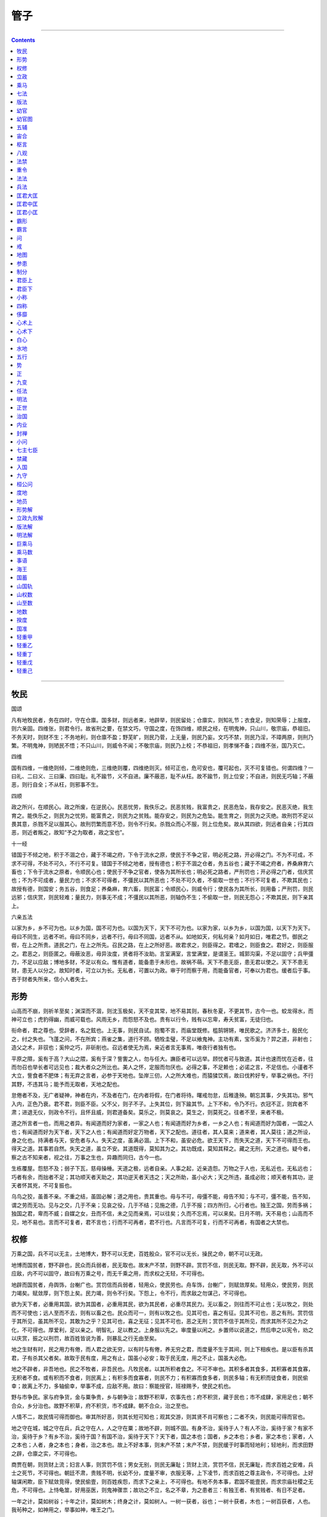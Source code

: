 .. _header-n0:

管子
====

--------------

.. contents::

--------------

.. _header-n6:

牧民
----

国颂

凡有地牧民者，务在四时，守在仓廪。国多财，则远者来，地辟举，则民留处；仓廪实，则知礼节；衣食足，则知荣辱；上服度，则六亲固。四维张，则君令行。故省刑之要，在禁文巧，守国之度，在饰四维，顺民之经，在明鬼神，只山川，敬宗庙，恭祖旧。不务天时，则财不生；不务地利，则仓廪不盈；野芜旷，则民乃菅，上无量，则民乃妄。文巧不禁，则民乃淫，不璋两原，则刑乃繁。不明鬼神，则陋民不悟；不只山川，则威令不闻；不敬宗庙，则民乃上校；不恭祖旧，则孝悌不备；四维不张，国乃灭亡。

四维

国有四维，一维绝则倾，二维绝则危，三维绝则覆，四维绝则灭。倾可正也，危可安也，覆可起也，灭不可复错也。何谓四维？一曰礼、二曰义、三曰廉、四曰耻。礼不踰节，义不自进。廉不蔽恶，耻不从枉。故不踰节，则上位安；不自进，则民无巧轴；不蔽恶，则行自全；不从枉，则邪事不生。

四顺

政之所兴，在顺民心。政之所废，在逆民心。民恶忧劳，我佚乐之。民恶贫贱，我富贵之，民恶危坠，我存安之。民恶灭绝，我生育之。能佚乐之，则民为之忧劳。能富贵之，则民为之贫贱。能存安之，则民为之危坠。能生育之，则民为之灭绝。故刑罚不足以畏其意，杀戮不足以服其心。故刑罚繁而意不恐，则令不行矣。杀戮众而心不服，则上位危矣。故从其四欲，则远者自亲；行其四恶，则近者叛之，故知“予之为取者，政之宝也”。

十一经

错国于不倾之地，积于不涸之仓，藏于不竭之府，下令于流水之原，使民于不争之官，明必死之路，开必得之门。不为不可成，不求不可得，不处不可久，不行不可复。错国于不倾之地者，授有德也；积于不涸之仓者，务五谷也；藏于不竭之府者，养桑麻育六畜也；下令于流水之原者，令顺民心也；使民于不争之官者，使各为其所长也；明必死之路者，严刑罚也；开必得之门者，信庆赏也；不为不可成者，量民力也；不求不可得者，不彊民以其所恶也；不处不可久者，不偷取一世也；不行不可复者，不欺其民也；故授有德，则国安；务五谷，则食足；养桑麻，育六畜，则民富；令顺民心，则威令行；使民各为其所长，则用备；严刑罚，则民远邪；信庆赏，则民轻难；量民力，则事无不成；不彊民以其所恶，则轴伪不生；不偷取一世，则民无怨心；不欺其民，则下亲其上。

六亲五法

以家为乡，乡不可为也。以乡为国，国不可为也。以国为天下，天下不可为也。以家为家，以乡为乡，以国为国，以天下为天下。毋曰不同生，远者不听。毋曰不同乡，远者不行。毋曰不同国，远者不从。如地如天，何私何亲？如月如日，唯君之节。御民之辔，在上之所贵。道民之门，在上之所先。召民之路，在上之所好恶。故君求之，则臣得之。君嗜之，则臣食之。君好之，则臣服之。君恶之，则臣匿之。毋蔽汝恶，毋异汝度，贤者将不汝助。言室满室，言堂满堂，是谓圣王。城郭沟渠，不足以固守；兵甲彊力，不足以应敌；博地多财，不足以有众。惟有道者，能备患于未形也，故祸不萌。天下不患无臣，患无君以使之。天下不患无财，患无人以分之。故知时者，可立以为长。无私者，可置以为政。审于时而察于用，而能备官者，可奉以为君也。缓者后于事。吝于财者失所亲，信小人者失士。

.. _header-n19:

形势 
-----

山高而不崩，则祈羊至矣；渊深而不涸，则沈玉极矣，天不变其常，地不易其则，春秋冬夏，不更其节，古今一也。蛟龙得水，而神可立也；虎豹得幽，而威可载也。风雨无乡，而怨怒不及也。贵有以行令，贱有以忘卑，寿夭贫富，无徒归也。

衔命者，君之尊也。受辞者，名之鉉也。上无事，则民自试。抱蜀不言，而庙堂既修。槛鹄锵锵，唯民歌之。济济多士，殷民化之，纣之失也。飞蓬之问，不在所宾；燕雀之集，道行不顾。牺牷圭璧，不足以飨鬼神。主功有素，宝币奚为？羿之道，非射也；造父之术，非驭也；奚仲之巧，非斫削也。召远者使无为焉，亲近者言无事焉，唯夜行者独有也。

平原之隰，奚有于高？大山之隈，奚有于深？訾讆之人，勿与任大。譕臣者可以远举。顾忧者可与致道。其计也速而忧在近者，往而勿召也举长者可远见也；裁大者众之所比也。美人之怀，定服而勿厌也。必得之事，不足赖也；必诺之言，不足信也。小谨者不大立，訾食者不肥体；有无弃之言者，必参于天地也。坠岸三仞，人之所大难也，而猿猱饮焉，故曰伐矜好专，举事之祸也。不行其野，不违其马；能予而无取者，天地之配也。

怠倦者不及，无广者疑神，神者在内，不及者在门，在内者将假，在门者将待。曙戒勿怠，后稚逢殃。朝忘其事，夕失其功。邪气入内，正色乃衰。君不君，则臣不臣。父不父，则子不子。上失其位，则下踰其节。上下不和，令乃不行。衣冠不正，则宾者不肃；进退无仪，则政令不行。且怀且威，则君道备矣。莫乐之，则莫哀之。莫生之，则莫死之。往者不至，来者不极。

道之所言者一也，而用之者异。有闻道而好为家者，一家之人也；有闻道而好为乡者，一乡之人也；有闻道而好为国者，一国之人也；有闻道而好为天下者，天下之人也；有闻道而好定万物者，天下之配也。道往者，其人莫来；道来者，其人莫往；道之所设，身之化也。持满者与天，安危者与人。失天之度，虽满必涸。上下不和，虽安必危。欲王天下，而失天之道，天下不可得而王也。得天之道。其事若自然。失天之道，虽立不安。其道既得，莫知其为之。其功既成，莫知其释之。藏之无刑，天之道也。疑今者，察之古不知来者，视之往，万事之生也，异趣而同归，古今一也。

生栋覆屋。怨怒不及；弱子下瓦，慈母操棰。天道之极，远者自亲。人事之起，近亲造怨。万物之于人也，无私近也，无私远也；巧者有余，而拙者不足；其功顺天者天助之，其功逆天者天违之；天之所助，虽小必大；天之所违，虽成必败；顺天者有其功，逆天者怀其兇，不可复振也。

乌鸟之狡，虽善不亲。不重之结，虽固必解；道之用也，贵其重也。毋与不可，毋彊不能，毋告不知；与不可，彊不能，告不知，谓之劳而无功。见与之交，几于不亲；见哀之役，几于不结；见施之德，几于不报；四方所归，心行者也。独王之国，劳而多祸；独国之君，卑而不威；自媒之女，丑而不信，未之见而亲焉，可以往矣；久而不忘焉，可以来矣。日月不明，天不易也；山高而不见，地不易也。言而不可复者，君不言也；行而不可再者，君不行也。凡言而不可复，行而不可再者，有国者之大禁也。

.. _header-n29:

权修 
-----

万乘之国，兵不可以无主，土地博大，野不可以无吏，百姓殷众，官不可以无长，操民之命，朝不可以无政。

地博而国贫者，野不辟也，民众而兵弱者，民无取也。故末产不禁，则野不辟。赏罚不信，则民无取。野不辟，民无取，外不可以应敌，内不可以固守，故曰有万乘之号，而无千乘之用，而求权之无轻，不可得也。

地辟而国贫者，舟舆饰，台榭广也。赏罚信而兵弱者，轻用众，使民劳也。舟车饰，台榭广，则赋敛厚矣。轻用众，使民劳，则民力竭矣。赋敛厚，则下怨上矣。民力竭，则令不行矣。下怨上，令不行，而求敌之勿谋己，不可得也。

欲为天下者，必重用其国，欲为其国者，必重用其民，欲为其民者，必重尽其民力。无以畜之，则往而不可止也；无以牧之，则处而不可使也；远人至而不去，则有以畜之也。民众而可一，则有以牧之也。见其可也，喜之有征。见其不可也，恶之有刑。赏罚信于其所见，虽其所不见，其敢为之乎？见其可也，喜之无征；见其不可也，恶之无刑；赏罚不信于其所见，而求其所不见之为之化，不可得也。厚爱利，足以亲之。明智礼，足以教之。上身服以先之。审度量以闲之。乡置师以说道之，然后申之以宪令，劝之以庆赏，振之以刑罚，故百姓皆说为善，则暴乱之行无由至矣。

地之生财有时，民之用力有倦，而人君之欲无穷，以有时与有倦，养无穷之君，而度量不生于其间，则上下相疾也。是以臣有杀其君，子有杀其父者矣。故取于民有度，用之有止，国虽小必安；取于民无度，用之不止，国虽大必危。

地之不辟者，非吾地也。民之不牧者，非吾民也。凡牧民者。以其所积者食之。不可不审也。其积多者其食多，其积寡者其食寡，无积者不食。或有积而不食者，则民离上；有积多而食寡者，则民不力；有积寡而食多者，则民多轴；有无积而徒食者，则民偷幸；故离上不力，多轴偷幸，举事不成，应敌不用。故曰：察能授官，班禄赐予，使民之机也。

野与市争民。家与府争货，金与粟争贵，乡与朝争治；故野不积草，农事先也；府不积货，藏于民也；市不成肆，家用足也；朝不合众，乡分治也。故野不积草，府不积货，市不成肆。朝不合众，治之至也。

人情不二，故民情可得而御也。审其所好恶，则其长短可知也；观其交游，则其贤不肖可察也；二者不失，则民能可得而官也。

地之守在城，城之守在兵，兵之守在人，人之守在粟；故地不辟，则城不固。有身不治，奚待于人？有人不治，奚待于家？有家不治，奚待于乡？有乡不治，奚待于国？有国不治，奚待于天下？天下者，国之本也；国者，乡之本也；乡者，家之本也；家者，人之本也；人者，身之本也；身者，治之本也。故上不好本事，则末产不禁；末产不禁，则民缓于时事而轻地利；轻地利，而求田野之辟，仓廪之实，不可得也。

商贾在朝，则货财上流；妇言人事，则赏罚不信；男女无别，则民无廉耻；货财上流，赏罚不信，民无廉耻，而求百姓之安难，兵士之死节，不可得也。朝廷不肃，贵贱不明，长幼不分，度量不审，衣服无等，上下凌节，而求百姓之尊主政令，不可得也。上好轴谋闲欺，臣下赋敛竞得，使民偷壹，则百姓疾怨，而求下之亲上，不可得也。有地不务本事，君国不能壹民，而求宗庙社稷之无危，不可得也。上恃龟筮，好用巫医，则鬼神骤祟；故功之不立，名之不章，为之患者三：有独王者、有贫贱者、有日不足者。

一年之计，莫如树谷；十年之计，莫如树木；终身之计，莫如树人。一树一获者，谷也；一树十获者，木也；一树百获者，人也。我茍种之，如神用之，举事如神，唯王之门。

凡牧民者，使士无邪行，女无淫事。士无邪行，教也。女无淫事，训也。教训成俗，而刑罚省，数也。凡牧民者，欲民之正也；欲民之正，则微邪不可不禁也；微邪者，大邪之所生也；微邪不禁，而求大邪之无伤国，不可得也。

凡牧民者，欲民之有礼也；欲民之有礼，则小礼不可不谨也；小礼不谨于国，而求百姓之行大礼，不可得也。凡牧民者，欲民之有义也；欲民之有义，则小义不可不行；小义不行于国，而求百姓之行大义，不可得也。

凡牧民者，欲民之有廉也；欲民之有廉，则小廉不可不修也；小廉不修于国，而求百姓之行大廉，不可得也。凡牧民者，欲民之有耻也，欲民之有耻，则小耻不可不饰也。小耻不饰于国，而求百姓之行大耻，不可得也。凡牧民者，欲民之修小礼、行小义、饰小廉、谨小耻、禁微邪、此厉民之道也。民之修小礼、行小义、饰小廉、谨小耻、禁微邪、治之本也。

凡牧民者，欲民之可御也；欲民之可御，则法不可不审；法者，将立朝廷者也；将立朝廷者，则爵服不可不贵也；爵服加于不义，则民贱其爵服；民贱其爵服，则人主不尊；人主不尊，则令不行矣。法者，将用民力者也；将用民力者，则禄赏不可不重也；禄赏加于无功，则民轻其禄赏；民轻其禄赏，则上无以劝民；上无以劝民，则令不行矣。法者，将用民能者也；将用民能者，则授官不可不审也；授官不审，则民闲其治；民闲其治，则理不上通；理不上通，则下怨其上；下怨其上，则令不行矣。法者，将用民之死命者也；用民之死命者，则刑罚不可不审；刑罚不审，则有辟就；有辟就，则杀不辜而赦有罪；杀不辜而赦有罪，则国不免于贼臣矣。故夫爵服贱、禄赏轻、民闲其治、贼臣首难，此谓败国之教也。

.. _header-n47:

立政
----

国之所以治乱者三，杀戮刑罚，不足用也。国之所以安危者四，城郭险阻，不足守也。国之所以富贫者五，轻税租，薄赋敛，不足恃也。治国有三本，而安国有四固，而富国有五事，五事五经也。

三本

君之所审者三：一曰德不当其位；二曰功不当其禄；三曰能不当其官；此三本者，治乱之原也；故国有德义未明于朝者，则不可加以尊位；功力未见于国者，则不可授与重禄；临事不信于民者，则不可使任大官；故德厚而位卑者谓之过；德薄而位尊者谓之失；宁过于君子，而毋失于小人；过于君子，其为怨浅；失于小人，其为祸深；是故国有德义未明于朝而处尊位者，则良臣不进；有功力未见于国而有重禄者，则劳臣不劝；有临事不信于民而任大官者，则材臣不用；三本者审，则下不敢求；三本者不审，则邪臣上通，而便辟制威；如此，则明塞于上，而治壅于下，正道捐弃，而邪事日长。三本者审，则便辟无威于国，道涂无行禽，疏远无蔽狱，孤寡无隐治，故曰：“刑省治寡，朝不合众”。

四固

君之所慎者四：一曰大德不至仁，不可以授国柄。二曰见贤不能让，不可与尊位。三曰罚避亲贵，不可使主兵。四曰不好本事，不务地利，而轻赋敛，不可与都邑。此四务者，安危之本也。故曰：“卿相不得众，国之危也。大臣不和同，国之危也。兵主不足畏，国之危也。民不怀其产，国之危也。”故大德至仁，则操国得众。见贤能让，则大臣和同。罚不避亲贵，则威行于邻敌。好本事，务地利，重赋敛，则民怀其产。

五事

君之所务者五：一曰山泽不救于火，草木不植成，国之贫也。二曰沟渎不遂于隘，鄣水不安其藏，国之贫也。三曰桑麻不植于野，五谷不宜其地，国之贫也。四曰六畜不育于家，瓜瓠荤菜百果不备具，国之贫也。五曰工事竞于刻镂，女事繁于文章，国之贫也。故曰：“山泽救于火，草木植成，国之富也。沟渎遂于隘，鄣水安其藏，国之富也。桑麻植于野，五谷宜其地，国之富也。六畜育于家，瓜瓠荤菜百果备具，国之富也。工事无刻镂，女事无文章，国之富也。”

首宪

分国以为五乡，乡为之师，分乡以为五州，州为之长。分州以为十里，里为之尉。分里以为十游，游为之宗。十家为什，五家为伍，什伍皆有长焉。筑障塞匿，一道路，博出入，审闾闬，慎筦键，筦藏于里尉。置闾有司，以时开闭。闾有司观出入者，以复于里尉。凡出入不时，衣服不中，圈属群徒，不顺于常者，闾有司见之，复无时。

若在长家子弟臣妾属役宾客，则里尉以谯于游宗，游宗以谯于什伍，什伍以谯于长家，谯敬而勿复。一再则宥，三则不赦。凡孝悌忠信、贤良俊材，若在长家子弟臣妾属役宾客，则什伍以复于游宗，游宗以复于里尉。里尉以复于州长。州长以计于乡师。乡师以著于士师。凡过党，其在家属，及于长家。其在长家，及于什伍之长。其在什伍之长，及于游宗。其在游宗，及于里尉。其在里尉，及于州长。其在州长，及于乡师，其在乡师，及于士师。三月一复，六月一计，十二月一著。凡上贤不过等，使能不兼官，罚有罪不独及，赏有功不专与。孟春之朝，君自听朝，论爵赏校官，终五日。季冬之夕，君自听朝，论罚罪刑杀，亦终五日。正月之朔，百吏在朝，君乃出令布宪于国，五乡之师，五属大夫，皆受宪于太史。大朝之日，五乡之师，五属大夫，皆身习宪于君前。太史既布宪，入籍于太府。宪籍分于君前。五乡之师出朝，遂于乡官致于乡属，及于游宗，皆受宪。宪既布，乃反致令焉，然后敢就舍；宪未布，令未致，不敢就舍。就舍，谓之留令。罪死不赦。五属大夫，皆以行车朝，出朝不敢就舍，遂行至都之日。遂于庙致属吏，皆受宪。宪既布，乃发使者致令以布宪之日蚤晏之时，宪既布，使者以发，然后敢就舍；宪未布。使者未发，不敢就舍；就舍，谓之留令，罪死不赦。宪既布，有不行宪者，谓之不从令，罪死不赦。考宪而有不合于太府之籍者，侈曰专制，不足曰亏令，罪死不赦。首宪既布，然后可以布宪。

首事

凡将举事，令必先出，曰事将为。其赏罚之数，必先明之，立事者，谨守令以行赏罚，计事致令，复赏罚之所加，有不合于令之所谓者，虽有功利，则谓之专制，罪死不赦。首事既布，然后可以举事。

省官

修火宪，敬山泽，林薮积草，夫财之所出，以时禁发焉。使民足于宫室之用，薪蒸之所积，虞师之事也，决水潦，通沟渎，修障防，安水藏，使时水虽过度，无害于五谷。岁虽兇旱，有所秎获，司空之事也。相高下，视肥墝，观地宜，明诏期，前后农夫，以时均修焉，使五谷桑麻，皆安其处，由田之事也。行乡里，视宫室，观树艺，简六畜，以时钧修焉。劝勉百姓，使力作毋偷。怀乐家室，重去乡里，乡师之事也。论百工，审时事，辨功苦，上完利，监壹五乡，以时钧修焉。使刻镂文采，毋敢造于乡，工师之事也。

服制

度爵而制服，量禄而用财，饮食有量，衣服有制，宫室有度，六畜人徒有数，舟车陈器有禁，修生则有轩冕服位谷禄田宅之分，死则有棺槨绞衾圹垄之度。虽有贤身贵体，毋其爵，不敢服其服。虽有富家多资，毋其禄，不敢用其财。天子服文有章，而夫人不敢以燕以飨庙，将军大夫不敢以朝官吏，以命士，止于带缘，散民不敢服杂采，百工商贾不得服长鬈貂，刑余戮民不敢服絻，不敢畜连乘车。

九败

寝兵之说胜，则险阻不守；兼爱之说胜，则士卒不战。全生之说胜，则廉耻不立。私议自贵之说胜，则上令不行。群徒比周之说胜，则贤不肖不分。金玉货财之说胜。则爵服下流，观乐玩好之说胜。则奸民在上位。请谒任举之说胜，则绳墨不正，谄谀饰过之说胜，则巧佞者用。

七观

期而致，使而往，百姓舍己以上为心者，教之所期也。始于不足见，终于不可及，一人服之，万人从之，训之所期也。未之令而为，未之使而往，上不加勉，而民自尽，竭俗之所期也。好恶形于心，百姓化于下，罚未行而民畏恐，赏未加而民劝勉，诚信之所期也。为而无害，成而不议，得而莫之能争，天道之所期也。为之而成，求之而得，上之所欲，小大必举，事之所期也。令则行，禁则止，宪之所及，俗之所被，如百体之从心，政之所期也。

.. _header-n70:

乘马 
-----

立国

凡立国都，非于大山之下，必于广川之上；高毋近旱，而水用足；下毋近水，而沟防省；因天材，就地利，故城郭不必中规矩，道路不必中准绳。

大数

无为者帝，为而无以为者王，为而不贵者霸，不自以为所贵，则君道也。贵而不过度，则臣道也。

地政

地者，政之本也。朝者，义之理也。市者，货之准也。黄金者，用之量也。诸侯之地，千乘之国者，器之制也。五者其理可知也，为之有道。地者政之本也，是故地可以正政也，地不平均和调，则政不可正也；政不正，则事不可理也。

阴阳

春秋冬夏，阴阳之推移也。时之短长，阴阳之利用也；日夜之易，阴阳之化也；然则阴阳正矣，虽不正，有余不可损，不足不可益也。天地莫之能损益也。然则可以正政者地也。故不可不正也，正地者，其实必正，长亦正，短亦正；小亦正，大亦正；长短大小尽正。正不正，则官不理；官不理，则事不治；事不治，则货不多；是故何以知货之多也？曰：事治。何以知事之治也？曰：货多。货多事治，则所求于天下者寡矣，为之有道。

爵位

朝者，义之理也。是故爵位正而民不怨；民不怨，则不乱，然后义可理。理不正，则不可以治；而不可不理也，故一国之人，不可以皆贵；皆贵，则事不成而国不利也。为事之不成，国之不利也。使无贵者，则民不能自理也，是故辨于爵列之尊卑，则知先后之序，贵贱之义矣，为之有道。

务市事

市者，货之准也。是故百货贱，则百利不得。百利不得，则百事治。百事治，则百用节矣；是故事者生于虑，成于务，失于傲。不虑则不生，不务则不成，不傲则不失，故曰：市者可以知治乱，可以知多寡，而不能为多寡，为之有道。

黄金

黄金者，用之量也。辨于黄金之理，则知侈俭。知侈俭，则百用节矣，故俭则伤事，侈则伤货；俭则金贱，金贱则事不成，故伤事。

侈则金贵，金贵则货贱，故伤货。货尽而后知不足，是不知量也，事已，而后知货之有余，是不知节也，不知量，不知节不可，为之有道。

诸侯之地千乘之国

诸侯之地，千乘之国者，器之制也。天下乘马服牛，而任之轻重有制，有壹宿之行，道之远近有数矣。是知诸侯之地千乘之国者，所以知地之小大也，所以知任之轻重也；重而后损之，是不知任也；轻而后益之，是不知器也。不知任不知器不可，为之有道。

士农工商

地之不可食者，山之无木者，百而当一。涸泽，百而当一。地之无草木者，百而当一。樊棘杂处，民不得入焉，百而当一。薮，镰缠得入焉，九而当一。蔓山，其木可以为材，可以为轴，斤斧得入焉，九而当一。汎山，其木可以为棺，可以为车，斤斧得入焉，十而当一。流水，网罟得入焉，五而当一。林，其木可以为棺，可以为车，斤斧得入焉，五而当一。泽，网罟得入焉，五而当一。命之曰地均，以实数。方六里，命之曰暴。五暴命之曰部。五部命之曰聚。聚者有市，无市则民乏。五聚命之曰某乡，四乡命之曰方，官制也。官成而立邑。五家而伍，十家而连，五连而暴。五暴而长，命之曰某乡。四乡命之曰都，邑制也，邑成而制事。四聚为一离，五离为一制，五制为一田，二田为一夫，三夫为一家，事制也。事成而制器，方六里，为一乘之地也。一乘者，四马也。一马其甲七，其蔽五。四乘，其甲二十有八，其蔽二十。白徒三十人奉车两，器制也。方六里，一乘之地也。方一里，九夫之田也。黄金一镒，百乘一宿之尽也，无金则用其绢。季绢三十三制当一镒，无绢则用其布。经暴布百两当一镒，一镒之金，食百乘之一宿，则所市之地，六灸一斗，命之曰中，岁有市无市，则民不乏矣。方六里，名之曰社，有邑焉，名之曰央，亦关市之赋。黄金百镒为一箧，其货一谷笼为十箧。其商茍在市者三十人。其正月十二月，黄金一镒，命之曰正。分春曰书比，立夏曰月程，秋曰大稽。与民数得亡。三岁修封，五岁修界。十岁更制，经正也。十仞见水不大潦，五尺见水不大旱，十一仞见水轻征，十分去二三，二则去三四，四则去四，五则去半，比之于山。五尺见水，十分去一，四则去三，三则去二，二则去一，三尺而见水，比之于泽。距国门以外，穷四竟之内，丈夫二犁，童五尺一犁，以为三日之功。正月，令农始作，服于公田农耕，及雪释，耕始焉，芸卒焉。士闻见博，学意察，而不为君臣者，与功而不与分焉。贾知贾之贵贱，日至于市，而不为官贾者，与功而不与分焉。工治容貌功能，日至于市，而不为官工者，与功而不与分焉。不可使而为工，则视货离之实而出夫粟。是故智者知之，愚者不知，不可以教民。巧者能之，拙者不能，不可以教民。非一令而民服之也，不可以为大善。非夫人能之也，不可以为大功；是故非诚贾不得食于贾，非诚工不得食于工，非诚农不得食于农，非信士不得立于朝。是故官虚而莫敢为之请，君有珍车珍甲而莫之敢有。君举事，臣不敢诬其所不能。君知臣，臣亦知君知己也；故臣莫敢不竭力俱操其诚以来。道曰，均地分力，使民知时也，民乃知时日之蚤晏，日月之不足，饥寒之至于身也；是故夜寝蚤起，父子兄弟，不忘其功。为而不倦，民不惮劳苦。故不均之为恶也：地利不可竭，民力不可殚。不告之以时，而民不知；不道之以事，而民不为。与之分货，则民知得正矣，审其分，则民尽力矣，是故不使而父子兄弟不忘其功。

圣人

圣人之所以为圣人者，善分民也。圣人不能分民，则犹百姓也，于己不足，安得名圣。是故有事则用，无事则归之于民，唯圣人为善讬业于民。民之生也，辟则愚，闭则类，上为一。下为二。

失时

时之处事精矣，不可藏而舍也。故曰，今日不为，明日忘货。昔之日已往而不来矣。

地里

上地方八十里，万室之国一，千室之都四；中地方百里，万室之国一，千室之都四。下地方百二十里，万室之国一，千室之都四。以上地方八十里，与下地方百二十里，通于中地方百里。

.. _header-n98:

七法
----

言是而不能立，言非而不能废；有功而不能赏，有罪而不能诛，若是而能治民者，未之有也。是必立，非必废，有功必赏，有罪必诛，若是安治矣，未也，是何也？曰：形势器械未具，犹之不治也。形势器械具四者备，治矣。不能治其民，而能彊其兵者，未之有也。能治其民矣，而不明于为兵之数，犹之不可。不能彊其兵，而能必胜敌国者，未之有也；能彊其兵，而不明于胜敌国之理，犹之不胜也。兵不必胜敌国，而能正天下者，未之有也。兵必胜敌国矣，而不明正天下之分，犹之不可，故曰：治民有器，为兵有数，胜敌国有理。正天下有分：则、象、法、化、决塞、心术、计数，根天地之气，寒暑之和，水土之性，人民鸟兽草木之生物，虽不甚多，皆均有焉，而未尝变也，谓之则。义也、名也、时也、似也、类也、比也、状也、谓之象。尺寸也、绳墨也、规矩也、衡石也、斗斛也、角量也、谓之法。

七法

渐也、顺也、靡也、久也、服也、习也、谓之化。予夺也、险易也、利害也、难易也、开闭也、杀生也、谓之决塞。实也、诚也、厚也、施也、度也、恕也、谓之心术。刚柔也、轻重也、大小也、实虚也、远近也、多少也、谓之计数。不明于则，而欲出号令，犹立朝夕于鉉均之上，檐竿而欲定其末。不明于象，而欲论材审用，犹绝长以为短，续短以为长。不明于法，而欲治民一众，犹左书而右息之。不明于化，而欲变俗易教，犹朝揉轮而夕欲乘车。不明于决塞，而欲敺众移民，犹使水逆流。不明于心术，而欲行令于人，犹倍招而必拘之。不明于计数，而欲举大事，犹无舟楫而欲经于水险也。故曰：错仪画制，不知则不可。论材审用，不知象不可。和民一众，不知法不可。变俗易教，不知化不可。敺众移民，不知决塞不可。布令必行，不知心术不可。举事必成，不知计数不可。

四伤百匿

百匿伤上威。奸吏伤官法。奸民伤俗教。贼盗伤国众。威伤，则重在下。法伤，则货上流。教伤，则从令者不辑。众伤，则百姓不安其居。重在下，则令不行。货上流，则官徒毁。从令者不辑，则百事无功。百姓不安其居，则轻民处而重民散，轻民处，重民散，则地不辟；地不辟，则六畜不育；六畜不育，则国贫而用不足；国贫而用不足，则兵弱而士不厉；兵弱而士不厉，则战不胜而守不固；战不胜而守不固，则国不安矣。故曰：常令不审，则百匿胜；官爵不审，则奸吏胜；符籍不审，则奸民胜；刑法不审，则盗贼胜；国之四经败，人君泄见危，人君泄，则言实之士不进；言实之士不进，则国之情伪不竭于上。世主所贵者宝也，所亲者戚也，所爱者民也，所重者爵禄也，亡君则不然，致所贵，非宝也，致所亲，非戚也；致所爱，非民也；致所重，非爵禄也，故不为重宝亏其命，故曰：“令贵于宝”。不为爱亲危其社稷，故曰：“社稷戚于亲”。不为爱人枉其法，故曰：“法爱于人”。不为重爵禄分其威，故曰：“威重于爵禄”。不通此四者，则反于无有。故曰：治人如治水潦，养人如养六畜，用人如用草木。居身论道行理，则群臣服教，百吏严断，莫敢开私焉。论功计劳，未尝失法律也。便辟、左右、大族、尊贵、大臣、不得增其功焉。疏远、卑贱、隐不知之人、不忘其劳，故有罪者不怨上，爱赏者无贪心，则列陈之士，皆轻其死而安难，以要上事，本兵之极也。

为兵之数

为兵之数，存乎聚财，而财无敌。存乎论工，而工无敌。存乎制器，而器无敌。存乎选士，而士无敌。存乎政教，而政教无敌。存乎服习，而服习无敌。存乎遍知天下，而遍知天下无敌。存乎明于机数，而明于机数无敌。故兵未出境，而无敌者八；是以欲正天下，财不盖天下，不能正天下；财盖天下，而工不盖天下，不能正天下；工盖天下，而器不盖天下，不能正天下；器盖天下，而士不盖天下，不能正天下；士盖天下，而教不盖天下，不能正天下；教盖天下，而习不盖天下，不能正天下；习盖天下，而不遍知天下，不能正天下；遍知天下，而不明于机数，不能正天下；故明于机数者，用兵之势也。大者时也，小者计也。王道非废也，而天下莫敢窥者，王者之正也。衡库者，天子之礼也。是故器成卒选，则士知胜矣。遍知天下，审御机数，则独行而无敌矣。所爱之国，而独利之；所恶之国，而独害之；则令行禁止，是以圣王贵之。胜一而服百，则天下畏之矣。立少而观多，则天下怀之矣。罚有罪，赏有功，则天下从之矣。故聚天下之精财，论百工之锐器，春秋角试，以练精锐为右；成器不课不用，不试不藏。收天下之豪杰，有天下之骏雄；故举之如飞鸟，动之如雷电，发之如风雨，莫当其前，莫害其后，独出独入，莫敢禁圉。成功立事，必顺于礼义，故不礼不胜天下，不义不胜人；故贤知之君，必立于胜地，故正天下而莫之敢御也。

选阵

若夫曲制时举，不失天时，毋圹地利。其数多少，其要必出于计数。故凡攻伐之为道也，计必先定于内，然后兵出乎境；计未定于内，而兵出乎境，是则战之自胜，攻之自毁也。是故张军而不能战。围邑而不能攻。得地而不能实，三者见一焉。则可破毁也。故不明于敌人之政，不能加也，不明于敌人之情，不可约也。不明于敌人之将，不先军也。不明于敌人之士，不先陈也。是故以众击寡，以治击乱，以富击贫，以能击不能，以教卒练士击敺众白徒。故十战十胜，百战百胜。故事无备，兵无主，则不蚤知。野不辟，地无吏，则无蓄积。官无常，下怨上，而器械不功。朝无政，则赏罚不明。赏罚不明，则民幸生。故蚤知敌人如独行，有蓄积，则久而不匮。器械功，则伐而不费。赏罚明，则人不幸。人不幸，则勇士劝之。故兵也者。审于地图，谋十官。日量蓄积，齐勇士，遍知天下，审御机数，兵主之事也。故有风雨之行，故能不远道里矣。有飞鸟之举，故能不险山河矣。有雷电之战，故能独行而无敌矣。有水旱之功，故能攻国救邑。有金城之守，故能定宗庙，育男女矣。有一体之治，故能出号令，明宪法矣。风雨之行者，速也。飞鸟之举者，轻也。雷电之战者，士不齐也。水旱之功者，野不收，耕不获也。金城之守者，用货财，设耳目也。一体之治者。去奇说。禁雕俗也。不远道里，故能威绝域之民，不险山河，故能服恃固之国。独行无敌，故令行而禁止。故攻国救邑，不恃权与之国，故所指必听。定宗庙，育男女，天下莫之能伤，然后可以有国。制仪法，出号令，莫不向应，然后可以治民一众矣。

.. _header-n110:

版法
----

凡将立事，正彼天植，风雨无违。远近高下，各得其嗣。三经既饬，君乃有国。喜无以赏，怒无以杀；喜以赏，怒以杀，怨乃起，令乃废，骤令不行，民心乃外。外之有徒，祸乃始牙。众之所忿，置不能图。举所美，必观其所终。废所恶，必计其所穷。庆勉敦敬以显之，富禄有功以劝之，爵贵有名以休之。兼爱无遗，是谓君心。必先顺教，万民乡风。旦暮利之，众乃胜任。取人以己，成事以质。审用财，慎施报，察称量；故用财不可以嗇，用力不可以苦。用财嗇则费，用力苦则劳。民不足，令乃辱。民苦殃，令不行。施报不得，祸乃始昌。祸昌不寤，民乃自图。正法直度，罪杀不赦。杀僇必信，民畏而惧。武威既明，令不再行，顿卒怠倦以辱之，罚罪宥过以惩之，杀僇犯禁以振之。植固不动，倚邪乃恐。倚革邪化，令往民移。法天合德，象法无亲。参于日月，佐于四时。悦在施有，众在废私。召远在修近，闭祸在除怨。修长在乎任贤，高安在乎同利。

.. _header-n114:

幼官
----

中方本图

若因处虚守静人物，人物则皇。五和时节，君服黄色，味甘味，听宫声，治和气，用五数，饮于黄后之井，以倮兽之火爨，藏温濡，行敺养，坦气修通，凡物开静，形生理。常至命，尊贤授德，则帝。身仁行义，服忠用信，则王。审谋章礼，选士利械，则霸。定生处死，谨贤修伍，则众。信赏审罚，爵材禄能，则强。计凡付终，务本饬末，则富。明法审数，立常备能，则治。同异分官，则安。

通之以道，畜之以惠，亲之以仁，养之以义，报之以德，结之以信，接之以礼，和之以乐，期之以事，攻之以官，发之以力，威之以诚。一举而上下得终，再举而民无不从，三举而地辟散成，四举而农佚粟十，五举而务轻金九，六举而絜知事变，七举而外内为用，八举而胜行威立，九举而帝事成形
。

九本搏大，人主之守也。八分有职，卿相之守也。七官饰胜备威，将军之守也。六纪审密，贤人之守也。五纪不解，庶人之守也。动而无不从，静而无不同。治乱之本三，尊卑之交四，富贫之经五，盛衰之纪六，安危之机七，强弱之应八，存亡之数九。练之以散群傰署。凡数财署，杀僇以聚财，劝勉以选众，使二分具本。发善必审于密，执威必明于中。此居图方中。

中方副图

必得文威武官习，胜之，务时因，胜之。终无方，胜之。几行义，胜之。理名实，胜之。急时分，胜之。事察伐，胜之。行备具，胜之。原无象，胜之。本定独威，胜。定计财，胜。定闻知，胜。定选士，胜。定制禄，胜。定方用，胜。定纶理，胜。定死生，胜。定成败，胜。定依奇，胜。定实虚，胜。定盛衰，胜。举机诚要，则敌不量。用利至诚，则敌不校。明名章实，则士死节。奇举发不意，则士欢用。交物因方，则械器备。因能利备，则求必得。执务明本，则士不偷。备具无常，无方应也。听于钞，故能闻未极。视于新，故能见未形，思于濬，故能知未始。发于惊，故能至无量。动于昌，故能得其宝。立于谋，故能实不可故也。器成教守，则不远道里。号审教施，则不险山河。博一纯固，则独行而无敌。慎号审章，则其攻不待权与。明必胜，则慈者勇。器无方，则愚者智。攻不守，则拙者巧。数也。动慎十号。明审九章。饰习十器。善习五官。谨修三官。必设常主。计必先定。求天下之精材。论百工之锐器。器成，角试否臧。收天下之豪杰，有天下之称材。说行若风雨，发如雷电。此居于图方中。

东方本图

春行冬政，肃。行秋政，雷。行夏政，阉。十二，地气发，戒春事。十二，小卯，出耕。十二，天气下，赐与。十二，义气至，修门闾。十二，清明，发禁。十二，始卯，合男女。十二，中卯。十二，下卯。三卯同事，八举时节。君服青色，味酸味，听角声，治燥气，用八数，饮于青后之井。以羽兽之火爨。藏不忍，行敺养。坦气修通，凡物开静，形生理。合内空周外。强国为圈，弱国为属。动而无不从，静而无不同。举发以礼，时礼必得。和好不基。贵贱无司，事变日至。此居于图东方方外。

东方副图

旗物尚青，兵尚矛。刑则交寒害釱。器成不守，经不知。教习不著，发不意。经不知，故莫之能圉。发不意，故莫之能应。莫之能应，故全胜而无害。莫之能圉，故必胜而无敌。四机不明，不过九日，而游兵惊军。障塞不审，不过八日，而外贼得闲。由守不慎，不过七日，而内有谗谋。诡禁不修，不过六日，而窃盗者起。死亡不食，不过四日，而军财在敌。此居于图东方方外。

南方本图

夏行春政，风。行冬政，落。重则雨雹。行秋政，水。十二，小郢至，德。十二，绝气下，下爵赏。十二，中郢，赐与。十二，中绝，收聚。十二，大暑至，尽善。十二，中暑。十二，小暑终。三暑同事。七举时节，君服赤色，味苦味，听羽声，治阳气，用七数。饮于赤后之井。以毛兽之火爨。藏薄纯，行笃厚，坦气修通，凡物开静，形生理。定府官，明名分，而审责于群臣有司，则下不乘上，贱不乘贵，法立数得，而无比周之民，则上尊而下卑，远近不乖，此居于图南方方外。

南方副图

旗物尚赤。兵尚戟。刑则烧交彊郊。必明其一，必明其将，必明其政，必明其士。四者备，则以治击乱，以成击败。数战则士疲，数胜则君骄，骄君使疲民，则国危。至善不战，其次一之。大胜者积众。胜无非义者，焉可以为大胜。大胜，无不胜也。此居于图南方方外。

西方本图

秋行夏政，叶。行春政，华。行冬政，秏。十二，期风至，戒秋事。十二，小卯，薄百爵。十二，白露下，收聚。十二，复理，赐与。十二，始节赋事。十二，始卯，合男女。十二，中卯。十二，下卯。三卯同事。九和时节，君服白色，味辛味，听商声，治湿气，用九数。饮于白后之井。以介虫之火爨。藏恭敬，行搏锐，坦气修通，凡物开静，形生理。闲男女之畜，修乡闾之什伍。量委积之多寡，定府官之计数。养老弱而勿通，信利周而无私，此居于图西方方外。

西方副图

旗物尚白，兵尚剑。刑则绍昧断绝。始乎无端，卒乎无穷。始乎无端，道也。卒乎无穷，德也。道不可量，德不可数。不可量，则众强不能图。不可数，则为轴不敢乡。两者备施，动静有功。畜之以道，养之以德。畜之以道，则民和，养之以德，则民合。和合故能习；习故能偕。偕习以悉。莫之能伤也。此居于图西方方外。

北方本图

冬行秋政，雾。行夏政，雷。行春政，烝泄。十二，始寒，尽刑。十二，小榆，赐予。十二，中寒，收聚。十二，中榆，大收。十二，寒至，静。十二，大寒，之阴。十二，大寒终三寒同事。六行时节，君服黑色，味咸味，听征声，治阴气，用六数，饮于黑后之井。以鳞兽之火爨。藏慈厚，行薄纯。坦气修通，凡物开静，形生理。

器成于僇，教行于钞。动静不记，行止无量。戒审四时以别息，异出入以两易，明养生以解固，审取予以总之。

一会诸侯，令曰：“非玄帝之命，毋有一日之师役”。再会诸侯，令曰：养孤老，食常疾，收孤寡。三会诸侯，令曰：田租百取五。市赋百取二。关赋百取一。毋乏耕织之器。四会诸侯，令曰：修道路，偕度量，一称数。薮泽以时禁发之。五会诸侯，令曰：修春秋冬夏之常祭，食。天壤山川之故祀，必以时。六会诸侯，令曰：以尔壤生物共玄官，请四辅，将以礼上帝。七会诸侯，令曰：官处四体而无礼者。流之焉莠命。八会诸侯，令曰：立四义而毋议者，尚之于玄官，听于三公。九会诸侯，令曰：以尔封内之财物，国之所有为币。

九会，大命焉出，常至。千里之外，二千里之内。诸侯三年而朝习命。二年，三卿使四辅。一年正月朔日，令大夫来修。受命三公。二千里之外，三千里之内，诸侯五年而会至习命。三年，名卿请事。二年，大夫通吉兇。十年，重适入，正礼义。五年，大夫请受变。三千里之外，诸侯世一至，置大夫以为廷安，入，共受命焉。此居于图北方方外。

北方副图

旗物尚黑，兵尚胁盾。刑则游仰灌流。察数而知治，审器而识胜。明谋而适胜。通德而天下定。定宗庙。育男女。官四分，则可以立威、行、德、制法仪、出号令。至善之为兵也，非地是求也，罚人是君也。立义而加之以胜，至威而实之以德。守之而后修，胜心焚海内。民之所利立之，所害除之，则民人从。立为六千里之侯。则大人从。使国君得其治。则人君从会。请命于天地，知气和，则生物从。计缓急之事。则危危而无难。明于器械之利，则涉难而不变。察于先后之理，则兵出而不困。通于出入之度，则深入而不危。审于动静之务，则功得而无害。著于取与之分，则得地而不执。慎于号令之官。则举事而有功。此居于图北方方外。

.. _header-n142:

幼官图
------

右中方本图

若因处虚守静，人物则皇。五和时节，君服黄色，味甘味，听宫声，治和气，用五数，饮于黄后之井，以倮兽之火爨。藏漫濡，行驱养，坦气修通。凡物开静，形生理。

常至命，尊贤授德则帝；身仁行义，服忠用信则王；审谋章礼，选士利械则霸；定生处死，谨贤修伍则众；信赏审罚，爵材禄能则强；计凡付终，务本饰末则富；明法审数，立常备能则治；同异分官则安。

通之以道，畜之以惠，亲之以仁，养之以义，报之以德，结之以信，接之以礼，和之以乐，期之以事，攻之以言，发之以力，威之以诚。一举而上下得终，再举而民无不从，三举而地辟谷成，四举而农佚粟十，五举而务轻金九，六举而絜知事变，七举而内外为用，八举而胜行威立，九举而帝事成形。

九本搏大，人主之守也；八分有职，卿相之守也；七胜备威，将军之守也；六纪审密，贤人之守也；五纪不解，庶人之守也；动而无不从，静而无不同。治乱之本三，卑尊之交四，富贫之终五，盛衰之纪六，安危之机七，强弱之应八，存亡之数九。练之以散群傰署，凡数财署。杀僇以聚财，劝勉以迁众，使二分具本。发善必审于密，执威必明于中。

此居图方中。

右中方副图

必得文威武，官习胜之务。时因胜之终，无方胜之几，行义胜之理，名实胜之急，时分胜之事，察伐胜之行，备具胜之原，无象胜之本。定独威胜，定计财胜，定知闻胜，定选士胜，定制禄胜，定方用胜，定纶理胜，定死生胜，定成败胜，定依奇胜，定实虚胜，定盛衰胜。举机诚要，则敌不量；用利至诚，则敌不校。明名章实，则士死节；奇举发不意，则士欢用。交物因方，则械器备；因能利备，则求必得。执务明本，则士不偷；备具无常，无方应也。

听于钞故能闻无极，视于新故能见未形，思于浚故能知未始，发于惊故能至无量，动于昌故能得其宝，立于谋故能实不可故也。器成教守，则不远道里；号审教施，则不险山河；博一纯固，则独行而无敌；慎号审章，则其攻不待权与。明必胜则慈者勇，器无方则愚者智，攻不守则拙者巧，数也。动慎十号，明审九章，饰习十器，善习五教，谨修三官。必设常主，计必先定。求天下之精材，论百工之锐器，器成角试否臧。收天下之豪杰，有天下之称材，说行若风雨，发如雷电。

此居于图方中

右东方本图

春行冬政肃，行秋政霜，行夏政阉。十二地气发，戒春事。十二小卯，出耕。十二天气下，赐与。十二义气至，修门闾。十二清明，发禁。十二始卯，合男女。十二中卯，十二下卯，三卯同事。八举时节，君服青色。味酸味，听角声，治燥气，用八数，饮于青后之井，以羽兽之火爨。藏不忍，行驱养，坦气修通，凡物开静，形生理。

合内空周外，强国为圈，弱国为属。动而无不从，静而无不同。举发以礼，时礼必得。和好不基，贵贱无司，事变日至。

此居于图东方方外。

右东方副图

旗物尚青，兵尚矛，刑则交寒害釱。

器成不守经不知，教习不著发不意。经不知，故莫之能圉；发不意，故莫之能应。莫之能应，故全胜而无害，莫之能圉，故必胜而无敌。

四机不明，不过九日而游兵惊军；障塞不审，不过八日而外贼得间；申守不慎，不过七日而内有谗谋；诡禁不修，不过六日而窃盗者起；死亡不食，不过四日而军财在敌。

此居于图东方方外。

右南方本图

夏行春政风，行冬政落，重则雨雹，行秋政水。十二小郢，至德。十二绝气下，下爵赏。十二中郢，赐与。十二中绝，收聚。十二大暑至，尽善。十二中暑，十二小暑终，三暑同事，七举时节，君服赤色，味苦味，听羽声，治阳气，用七数，饮于赤后之井，以毛兽之火爨。藏薄纯，行笃厚，坦气修通，凡物开静，形生理。

定府官，明名分，而审责于群臣有司，则下不乘上，贱不乘贵。法立数得，而无比周之民，则上尊而下卑，远近不乖。

此居于图南方方外。

右南方副图

旗物尚赤，兵尚戟，刑则烧交疆郊。

必明其情，必明其将，必明其政，必明其士。四者备，则以治击乱，以成击败。数战则士疲，数胜则君骄；骄君使疲民则危国。至善不战，其次一之。

大胜者，积众胜而无非义者焉，可以为大胜。大胜无不胜也。

此居于图南方方外

右西方本图

秋行夏政叶，行春政华，行冬政耗。十二期风至，戒秋事。十二小卯，薄百爵。十二白露下，收聚。十二复理，赐与。十二始节赋事。十二始卯，合男女。十二中卯，十二下卯，三卯同事。九和时节，君服白色，味辛味，听商声，治湿气，用九数，饮于白后之井，以介兽之火爨。藏恭敬，行搏锐，坦气修通，凡物开静，形生理。

间男女之畜，修乡闾之什伍。量委积之多寡，定府官之计数。养老弱而勿通，信利害而无私。

此居于图西方方外。

右西方副图

旗物尚白，兵尚剑，刑则绍味断绝。

始乎无端，卒乎无穷。始乎无端，首也；卒乎无穷，德也。道不可量，德不可数。不可量，则众强不能图；不可数，则为诈不敢乡。两者备施，动静有功。

畜之以道，养之以德。畜之以道则民和，养之以德则民合。和合故能习，习故能偕，借习以悉，莫之能伤也。

此居于图西方方外。

右北方本图

冬行秋政雾。行夏政雷，行春政烝泄。十二始寒，尽刑。十二小榆，赐予。十二中寒，收聚。十二中榆，大收。十二大寒，至静。十二大寒之阴，十二大寒终，三寒同事。六行时节，君服黑色，味咸味，听徵声，汉阴气，用六数，饮于黑后之井，以鳞兽之火爨。藏慈厚，行薄纯，坦气修通，凡物开静，形生理。

器成于僇，教行于钞。动静不记，行止无量。戒四时以别息，异出入以两易，明养生以解固，审取予以总之。一会诸侯令曰：非玄帝之命，毋有一日之师役。再会诸侯令曰：养孤老、食常疾、收孤寡。三会诸侯令曰：田租百取五，市赋百取二，关赋百取一，毋乏耕织之器。四会诸侯令曰：修道路，偕度量，一称数；毋征薮泽以时禁发之。五会诸侯令曰：修春秋冬夏之常祭，食天壤山川之故祀，必以时。六会诸侯令曰：以尔壤生物共玄官，请四辅，将以礼上帝。七会诸侯令曰：官处四体而无礼者，流之焉莠命。八会诸侯令曰：立四义而毋议者，尚之于玄官，听于三公。九会诸侯令曰：以尔封内之财物，国之所有为币。九会大令焉出，常至。千里之外，二千里之内，诸侯三年而朝，习命。二年，三卿使四辅。一年正月朔日，令大夫来修，受命三公。二千里之外，三千里之内，诸侯五年而会至，习命。三年，名卿请事。二年，大夫通吉凶。十年，重适入，正礼义。五年，大夫请受变。三千里之外，诸侯世一至，置大夫以为廷安，入共受命焉。

此居于图北方方外。

右北方副图

旗物尚黑，兵尚胁盾，刑则游仰灌流。

察数而知治，审器而识胜，明谋而适胜，通德而天下定。定宗庙，育男女，官四分，则可以立威行德，制法仪，出号令。至善之为兵也，非地是求也，罚人是君也。立义而加之以胜，至威而实之以德，守之而后修胜，心焚海内。民之所利立之，所害除之，则民人从。立为六千里之侯，则大人从。

使国君得其治，则人君从。会请命于天，地知气和，则生物从。

计缓急之事，则危危而无难。明于器械之利，则涉难而不变。察于先后之理，则兵出而不困。通于出入之度，则深入而不危。审于动静之务，则功得而无害也。著于取与之分，则得地而不执。慎于号令之官，则举事而有功。

此居于图北方方外。

.. _header-n192:

五辅 
-----

古之圣王，所以取明名广誉，厚功大业，显于天下，不忘于后世，非得人者，未之尝闻。暴王之所以失国家，危社稷，覆宗庙，灭于天下，非失人者，未之尝闻。今有士之君，皆处欲安，动欲威，战欲胜，守欲固，大者欲王天下，小者欲霸诸侯。而不务得人，是以小者兵挫而地削，大者身死而国亡，故曰：人不可不务也。此天下之极也。

曰：然则得人之道，莫如利之。利之之道，莫如教之以政，故善为政者，田畴垦而国邑实，朝廷闲而官府治，公法行而私曲止，仓廪实而囹圄空，贤人进而奸民退，其君子上中正而下谄谀。其士民贵武勇而贱得利。其庶人好耕农而恶饮食。于是财用足，而饮食薪菜饶。是故上必宽裕，而有解舍。下必听从，而不疾怨。上下和同，而有礼义，故处安而动威，战胜而守固，是以一战而正诸侯。不能为政者，田畴荒而国邑虚，朝廷兇而官府乱。公法废而私曲行，仓廪虚而囹圄实，贤人退而奸民进，其君子上谄谀而下中正，其士民贵得利而贱武勇，其庶人好饮食而恶耕农，于是财用匮而食饮薪菜乏，上弥残茍，而无解舍，下愈覆鸷而不听从，上下交引而不和同，故处不安而动不威，战不胜而守不固，是以小者兵挫而地削，大者身死而国亡，故以此观之，则政不可不慎也。

德有六兴，义有七体，礼有八经，法有五务，权有三度，所谓六兴者何？曰：辟田畴，利坛宅。修树艺，劝士民，勉稼穑，修墙屋，此谓厚其生。发伏利，输墆积修道途，便关市，慎将宿，此谓输之以财。导水潦，利陂沟，决潘渚，溃泥滞，通郁闭，慎津梁，此谓遗之以利，薄征敛，轻征赋，弛刑罚，赦罪戾，宥小过，此谓宽其政。养长老，慈幼孤，恤鳏寡，问疾病，吊祸丧，此谓匡其急。衣冻寒。食饥渴，匡贫窭，振罢露。资乏绝，此谓振其穷。凡此六者，德之兴也。六者既布，则民之所欲，无不得矣。夫民必得其所欲，然后听上，听上，然后政可善为也，故曰德不可不兴也。

曰：民知德矣，而未知义，然后明行以导之义，义有七体，七体者何？曰：孝悌慈惠，以养亲戚。恭敬忠信，以事君上。中正比宜，以行礼节。整齐撙诎，以辟刑僇。纤嗇省用，以备饥馑。敦懞纯固，以备祸乱。和协辑睦，以备寇戎。凡此七者，义之体也。夫民必知义然后中正，中正然后和调，和调乃能处安，处安然后动威，动威乃可以战胜而守固，故曰义不可不行也。

曰：民知义矣，而未知礼，然后饰八经以导之礼。所谓八经者何？曰：上下有义，贵贱有分，长幼有等贫富有度，凡此八者，礼之经也。故上下无义则乱，贵贱无分则争，长幼无等则倍，贫富无度则失。上下乱，贵贱争，长幼倍，贫富失，而国不乱者，未之尝闻也。是故圣王饬此八礼，以导其民；八者各得其义，则为人君者，中正而无私。为人臣者，忠信而不党。为人父者，慈惠以教。为人子者，孝悌以肃。为人兄者，宽裕以诲。为人弟者，比顺以敬。为人夫者，敦懞以固。为人妻者，劝勉以贞。夫然则下不倍上，臣不杀君，贱不踰贵，少不陵长，远不闲亲，新不闲旧，小不加大，淫不破义，凡此八者，礼之经也。夫人必知礼然后恭敬，恭敬然后尊让，尊让然后少长贵贱不相踰越，少长贵贱不相踰越，故乱不生而患不作，故曰礼不可不谨也。

曰：民知礼矣，而未知务，然后布法以任力，任力有五务，五务者何？曰：君择臣而任官，大夫任官辩事，官长任事守职，士修身功材，庶人耕农树艺。君择臣而任官，则事不烦乱。大夫任官辩事，则举措时。官长任事守职，则动作和。士修身功材，则贤良发。庶人耕农树艺，则财用足。故曰：凡此五者，力之务也。夫民必知务，然后心一，心一然后意专，心一而意专，然后功足观也。故曰：力不可不务也。

曰：民知务矣，而未知权，然后考三度以动之；所谓三度者何？曰：上度之天祥，下度之地宜，中度之人顺，此所谓三度。故曰：天时不祥，则有水旱。地道不宜，则有饥馑。人道不顺，则有祸乱；此三者之来也，政召之。曰：审时以举事，以事动民，以民动国，以国动天下。天下动，然后功名可成也，故民必知权然后举错得。举错得则民和辑，民和辑则功名立矣，故曰：权不可不度也。

故曰五经既布，然后逐奸民，诘轴伪，屏谗慝，而毋听淫辞，毋作淫巧。若民有淫行邪性，树为淫辞，作为淫巧，以上谄君上，而下惑百姓，移国动众，以害民务者，其刑死流，故曰：凡人君之所以内失百姓，外失诸侯，兵挫而地削，名卑而国亏，社稷灭覆，身体危殆，非生于谄淫者未之尝闻也。何以知其然也？曰：淫声谄耳，淫观谄目，耳目之所好谄心，心之所好伤民，民伤而身不危者，未之尝闻也。曰：实圹虚，垦田畴，修墙屋，则国家富。节饮食，撙衣服，则财用足。举贤良，务功劳，布德惠，则贤人进。逐奸人，诘轴伪，去谗慝，则奸人止。修饥馑，救灾害，振罢露，则国家定。

明王之务，在于强本事，去无用，然后民可使富。论贤人，用有能，而民可使治。薄税敛，毋茍于民，待以忠爱，而民可使亲；三者，霸王之事也。事有本而仁义其要也，今工以巧矣，而民不足于备用者，其悦在玩好。农以劳矣，而天下饥者，其悦在珍怪，方丈陈于前。女以巧矣，而天下寒者，其悦在文绣。是故博带梨，大袂列，文绣染，刻镂削，雕琢采。关几而不征，市鄽而不税。是故古之良工，不劳其知巧以为玩好，无用之物，守法者不失。

.. _header-n204:

宙合
----

左操五音，右执五味，怀绳与准钩，多备规轴，减溜大成，是唯时德之节。春采生，秋采蓏，夏处阴，冬处阳，大贤之德长。明乃哲，哲乃明，奋乃苓，明哲乃大行，毒而无怒，怨而无言，欲而无谋。大揆度仪，若觉卧，若晦明，若敖之在尧也。毋访于佞，毋蓄于谄，毋育于凶，毋监于谗，不正广其荒，不用其区区，鸟飞准绳，讂充末衡，易政利民，毋犯其凶，毋迩其求，而远其忧；高为其居，危颠莫之救。可浅可深，可浮可沉，可曲可直，可言可默。天不一时，地不一利；人不一事，可正而视；定而履，深而□，夫天地一险一易，若鼓之有楟，擿挡则击。天地万物之橐，宙合有橐天地。”左操五音，右执五味，”此言君臣之分也。君出令佚，故立于左。臣任力劳，故立于右。夫五音不同声而能调，此言君之所出令无妄也。而无所不顺，顺而令行政成。五味不同物而能和，此言臣之所任力无也，而无所不得，得而力务财多；故君出令，正其国而无齐其欲，一其爱而无独与是。王施而无私，则海内来宾矣。臣任力，同其忠而无争其利，不失其事而无有其名，分敬而无妒，则夫妇和勉矣。君失音则风律必流，流则乱败。臣离味则百姓不养。百姓不养，则众散亡。臣各能其分，则国宁矣。故名之曰不德。

“怀绳与准钩，多备规轴，减溜大成，是唯时德之节。”夫绳扶拨以为正，准坏险以为平，钩入枉而出直，此言圣君贤佐之制举也。博而不失，因以备能而无遗国犹是国也，民犹是民也，桀纣以乱亡，汤武以治。昌章道以教，明法以期，民之兴善也如此，汤武之功是也。多备规轴者，成轴也。夫成轴之多也，其处大也不究，其入小也不塞。犹□求履之宪也。夫焉有不适善﹖适善，备也，仙也是以无乏。故谕教者取辟焉。天淯阳，无计量，地化生，无法□。所谓是而无非，非而无是，是非有，必交来，苟信是，以有不可先规之，必有不可识虑之，然将卒而不戒，故圣人博闻、多见、畜道、以待物。物至而对形，曲均存矣。减、尽也。溜，发也。言□环毕善，莫不备得，故曰减溜大成。成功之术，必有巨获。必周于德，审于时，时德之遇，事之会也，若合符然，故曰是唯时德之节。

“春采生，秋采蓏，夏处阴，冬处阳”，此言圣人之动静开阖，诎信浧儒，取与之必因于时也。时则动，不时则静，是以古之士有意而未可阳也。故愁其治言，含愁而藏之也。贤人之处乱世也，知道之不可行，则沉抑以辟罚，静默以侔免，辟之也犹夏之就清，冬之就温焉。可以无及于寒暑之灾矣。非为畏死而不忠也，夫强言以为僇，而功泽不加，进伤为人君严之义，退害为人臣者之生，其为不利弥甚。故退身不舍端，修业不息版，以待清明。故微子不与于纣之难，而封于宋，以为殷主，先祖不灭，后世不绝，故曰大贤之德长。

“明乃哲，哲乃明，奋乃苓，明哲乃大行”，此言擅美主盛自奋也，以琅汤凌轹人，人之败也常自此；是故圣人着之简策，传以告后进，曰：“奋盛，苓落也。盛而不落者，昧之有也。”故有道者，不平其称，不满其量，不依其乐，不致其度。爵尊则肃士，禄丰则务施，功大而不伐，业明而不矜。夫名实之相怨久矣，是故绝而无交。惠者知其不可两守，乃取一焉，故安而无忧。

“毒而无怒”，此言止忿速，济没法也。”怨而无言”，言不可不慎也；言不周密，反伤其身。故曰”欲而无谋”。言谋不可以泄，谋泄灾极。夫行忿速，遂没法，贼发。言轻谋泄，灾必及于身；故曰毒而无怒，怨而无言，欲而无谋。

“大揆度仪，若觉卧，若晦明”，言渊色以自诘也，静默以审虑，依贤可用也。仁良既明，通于可不利害之理，循发蒙也。故曰，若觉卧，若晦明，若敖之在尧也。

“毋访于佞”，言毋用佞人也，用佞人，则私多行。“毋蓄于谄”，言毋听谄。听谄则欺上。“毋育于凶”，言毋使暴，使暴则伤民“毋监于谗”，言毋听谗，听则失士。夫行私、欺上、伤民、失士、此四者用，所以害君义失正也。夫为君上者，既失其义正，而倚以为名誉。为臣者不忠而邪，以趋爵禄，乱俗败世，以偷安怀乐，虽广其威，可损也。故曰不正广其荒。是以古之人，阻其路，塞其遂，守而物修，故着之简策，传以告后人曰：其为怨也深，是以威尽焉。

“不用其区区”，者虚也，人而无良焉，故曰虚也。凡坚解而不动，陼堤而不行，其于时必失，失则废而不济。失植之正而不谬，不可贤也。植而无能，不可善也。所贤美于圣人者，以其与变随化也。渊泉而不尽，微约而流施。是以德之流润泽均，加于万物。故曰圣人参于天地。

“鸟飞准绳”，此言大人之义也。夫鸟之飞也，必还山集谷；不还山则因，不集谷则死。山与谷之处也，不必正直，而还山集谷，曲则曲矣，而名绳焉。以为鸟起于北，意南而至于南。起于南，意北而至于北。苟大意得，不以小缺为伤。故圣人美而着之，曰：千里之路，不可扶以绳。万家之都，不可平以准。言大人之行，不必以先帝，常义立之谓贤。故为上者之论其下也，不可以失此术也。

“讂充”，言心也，心欲忠。“末衡”，言耳目也，耳目欲端。中正者，治之本也。耳司听，听必顺闻，闻审谓之聪。目司视，视必顺见。见察谓之明。心司虑，虑必顺言，言得谓之知。聪明以知，则博。博而不惛，所以易政也。政易民利，利乃劝，劝则告。听不顺，不审不聪，不审不聪则缪。视不察不明，不察不明则过。虑不得不知，不得不知则□。缪过以□则忧，忧则所以伎苛，伎苛所以险政，政险民害，害乃怨。怨则凶，故曰：讂充末衡，言易政利民也。

“毋犯其凶”，言中正以蓄慎也。“毋迩其求”，言上之败常，贪于金玉马女，而□爱于粟米货财也。厚藉敛于百姓，则万民怼怨。“远其忧”，言上之亡其国也。常迩其乐，立优美，而外淫于驰骋田腊，内纵于美色淫声，下乃解怠惰失，百吏皆失其端。则烦乱以亡其国家矣。“高为其居。危颠莫之救”，此言尊高满大，而好矜人以丽，主盛处贤，而自予雄也；故盛必失而雄必败。夫上既主盛处贤，以操士民，国家烦乱，万民心怨，此其必亡也，犹自万仞之山播而入深渊，其死而不振也必矣。故曰：毋迩其求，而远其忧，高为其居，危颠莫之救也。

“可浅可深，可沉可浮，可曲可直，可言可默”，此言指意要功之谓也。”天不一时，地不一利，人不一事”，是以着业不得不多，人之名位不得不殊方。明者察于事，故不官于物而旁通于道。道也者，通乎无上，详乎无穷，运乎诸生。是故辨于一言，察于一治，攻于一事者，可以曲说，而不可以广举。圣人由此知言之不可兼也，故博为之治，而计其意。知事之不可兼也，故名为之说，而况其功。岁有春秋冬夏，月有上下中旬，日有朝暮，夜有□晨，半星。辰序各有其司，故曰天不一时。山陵岑岩，渊泉闳流，泉逾瀷而不尽，薄承瀷不满。高下肥硗，物有所宜，故曰地不一利。乡有俗，国有法，食饮不同味，衣服异世用器械，规矩绳准，称量数度，品有所成，故曰人不一事。此各事之仪，其详不可尽也。

“可正而视”言察美恶，审别良苦，不可以不审。操分不杂，故政治不悔。“定而履”，言处其位，行其路，为其事，则民守其职而不乱，故葆统而好终。“深而□”，言明墨章书，道德有常，则后世人人修理而不迷，故名声不息。

“夫天地一险一易，若鼓之有桴，擿挡则击”，言苟有唱之，必有和之，和之不差，因以尽天地之道。景不为曲物直，响不为恶声美。是以圣人明乎物之性者必以其类来也，故君子绳绳乎慎其所先。

“天地万物之橐，宙合有橐天地”，天地苴万物，故曰万物之橐。宙合之意，上通于天之上，下泉于地之下，外出于四海之外，合络天地，以为一裹。散之至于无闲。不可名而山。是大之无外，小之无内，故曰有橐天地，其义不传。一典品之不极一薄，然而典品无治也。多内则富。时出则当。而圣人之道，贵富以当。奚谓当，本乎无妄之治，运乎无方之事，应变不失之谓当。变无不至，无有应当本错不敢忿。故言而名之曰宙合。

.. _header-n222:

枢言
----

管子曰：“道之在天者日也，其在人者心也。”故曰：“有气则生，无气则死，生者以其气。有名则治，无名则乱，治者以其名。”枢言曰：“爱之利之，益之安之。”四者道之出。

帝王者用之而天下治矣。帝王者，审所先所后，先民与地，则得矣。先贵与骄，则失矣。是故先王慎贵在所先所后。人主不可以不慎贵，不可以不慎民，不可以不慎富，慎贵在举贤，慎民在置官，慎富在务地。故人主之卑尊轻重，在此三者，不可不慎。国有宝有器有用，城郭险阻蓄藏，宝也。圣智，器也。

珠玉，末用也。先王重其宝器，而轻其末用。故能为天下生而不死者二，立而不立者四。喜也者、怒也者、恶也者、欲也者、天下之败也。而贤者宝之，为善者非善也故善无以为也，故先王贵善。王主积于民，霸主积于将战士，衰主积于贵人，亡主积于妇女珠玉，故先王慎其所积。疾之疾之，万物之师也。为之为之，万物之时也。强之强之，万物之指也。凡国有三制，有制人者，有为人之所制者，有不能制人，人亦不能制者。何以知其然，德盛义尊，而不好加名于人，人众兵强，而不以其国造难生患。天下有大事，而好以其国后，如此者，制人者也。

德不盛，义不尊，而好加名于人；人不众，兵不强，而好以其国造难生患；恃与国，幸名利，如此者，人之所制也。人进亦进，人退亦退；人劳亦劳，人佚亦佚，进退劳佚，与人相苟，如此者，不能制人，人亦不能制也。爱人甚而不能利也，憎人甚而不能害也。故先王贵当，贵周。周者不出于口，不见于色，一龙一蛇，一日五化之谓周，故先王不以一过二，先王不独举，不擅功。先王不约束，不结纽，约束则解，结纽则绝。故亲不在约束结纽。先王不货交，不列地，以为天下。天下不可改也，而可以鞭棰使也。时也利也。出为之也。余目不明，余耳不聪。

是以能继天子之容。官职亦然。时者得天，义者得人，既时且义，故能得天与人。先王不以勇猛为边竟，则边竟安。边竟安，则邻国亲。邻国亲，则举当矣。人故相憎也，人之心悍。故为之法。法出于礼，礼出于治，治礼道也，万物待治礼而后定。

凡万物，阴阳两生而参视，先王因其参而慎所入所出。以卑为卑，卑不可得，以尊为尊，尊不可得，桀舜是也，先王之所以最重也。得之必生，失之必死者，何也？唯无得之，尧舜禹汤文武孝己，斯待以成，天下必待以生，故先王重之。一日不食，比岁歉。三日不食，比岁饥。五日不食，比岁荒。七日不食，无国土，十日不食，无畴类尽死矣。先王贵诚信，诚信者，天下之结也。贤大夫不恃宗至，士不恃外权。坦坦之利不以功，坦坦之备不为用。故存国家，定社稷，在卒谋之闲耳。圣人用其心，沌沌乎博而圜，豚豚乎莫得其门，纷纷乎若乱丝，遗遗乎若有从治。故曰：欲知者知之，欲利者利之，欲勇者勇之，欲贵者贵之。彼欲贵，我贵之，人谓我有礼。彼欲勇，我勇之，人谓我恭。彼欲利，我利之，人谓我仁。彼欲知，我知之，人谓我愍，戒之戒之，微而异之。动作必思之，无令人识之，卒来者必备之，信之者仁也，不可欺者智也。既智且仁，是谓成人。贱固事贵，不肖固事贤。贵之所以能成其贵者，以其贵而事贱也，贤之所以能成其贤者，以其贤而事不肖也。恶者美之充也，卑者尊之充也，贱者贵之充也，故先王贵之。天以时使，地以材使，人以德使，鬼神以祥使，禽兽以力使。所谓德者，先之之谓也，故德莫如先，应适莫如后。先王用一阴二阳者霸，尽以阳者王，以一阳二阴者削，尽以阴者亡。量之不以少多称之不以轻重，度之不以短长，不审此三者，不可举大事。能戒乎？能敕乎？能隐而伏乎？能而稷乎？能而麦乎？春不生而夏无得乎，众人之用其心也，爱者憎之始也，德者怨之本也，唯贤者不然。先王事以合交，德以合人，二者不合，则无成矣，无亲矣。凡国之亡也，以其长者也。人之自失也，以其所长者也，故善游者死于梁池，善射者死于中野。命属于食，治属于事。无善事而有善治者，自古及今，未尝之有也。众胜寡，疾胜徐，勇胜怯，智胜愚，善胜恶，有义胜无义，有天道胜无天道，凡此七胜者贵众，用之终身者众矣。人主好佚欲，亡其身失其国者殆。其德不足以怀其民者殆。明其刑而贱其士者殆。

诸侯假之威，久而不知极已者殆。身弥老不知敬其适子者殆。

蓄藏积陈朽腐，不以与人者殆。凡人之名三，有治也者，有耻也者，有事也者。事之名二，正之察之，五者而天下治矣。名正则治，名倚则乱，无名则死，故先王贵名。先王取天下，远者以礼，近者以体，体礼者，所以取天下，远近者，所以殊天下之际。日益之而患少者惟忠，日损之而患多者惟欲。多忠少欲，智也，为人臣者之广道也。为人臣者，非有功劳于国也，家富而国贫，为人臣者之大罪也。为人臣者，非有功劳于国也，爵尊而主卑，为人臣者之大罪也。无功劳于国而贵富者，其唯尚贤乎？众人之用其心也，爱者憎之始也，德者怨之本也。生其事亲也，妻子具，则孝衰矣。其事君也，有好业，家室富足，则行衰矣。爵禄满，则忠衰矣，唯贤者不然，故先王不满也。

人主操逆人臣操顺。先王重荣辱，荣辱在为，天下无私爱也，无私憎也，为善者有福，为不善者有祸，祸福在为，故先王重为。明赏不费明刑不暴，赏罚明，则德之至者也，故先王贵明。

天道大而帝王者用爱恶。爱恶天下可秘，爱恶重闭必固。釜鼓满，则人概之，人满，则天概之，故先王不满也。先王之书，心之敬执也，而众人不知也。故有事事也，毋事亦事也。吾畏事，不欲为事，吾畏言，不欲为言，故行年六十而老吃也。

.. _header-n235:

八观 
-----

大城不可以不完，郭周不可以外通，里域不可以横通，闾闬不可以毋阖，宫垣关闭不可以不修。故大城不完，则乱贼之人谋；郭周外通，则奸遁逾越者作；里域横通，则攘夺窃盗者不止；闾闬无阖，外内交通，则男女无别；宫垣不备，关闭不固，虽有良货，不能守也。故形势不得力非，则奸邪之人悫愿；禁罚威严，则简慢之人整齐；宪令著明，则蛮夷之人不敢犯；赏庆信必，则有功者劝；教训习俗者众，则君民化变而不自知也。是故明君在上位，刑省罚寡，非可刑而不刑，非可罪而不罪也；明君者，闭其门，塞其涂，弇其迹，使民毋由接于淫非之地，是以民之道正行善也若性然。故罪罚寡而民以治矣。

行其田野，视其耕芸，计其农事，而饥饱之国可以知也。其耕之不深，芸之不谨，地宜不任，草田多秽，耕者不必肥，荒者不必墝，以人猥计其野，草田多而辟田少者，虽不水旱，饥国之野也。若是而民寡，则不足以守其地，若是而民众，则国贫民饥。以此遇水旱，则众散而不收；彼民不足以守者，其城不固。民饥者不可以使战。众散而不收，则国为丘墟。故曰：有地君国，而不务耕耘，寄生之君也。故曰：行其田野，视其耕芸，计其农事，而饥饱之国可知也。

行其山泽，观其桑麻，计其六蓄之产，而贫富之国可知也。夫山泽广大，则草木易多也。壤地肥饶，则桑麻易植也。荐草多衍，则六畜易繁也。山泽虽广，草木毋禁，壤地虽肥。桑麻毋数；荐草虽多，六畜有征，闭货之门也。故曰：“时货不遂”。金玉虽多，谓之贫国也。故曰：“行其山泽，观其桑麻，计其六畜之产，而贫富之国可知也。”

入国邑，视宫室，观车马衣服，而侈俭之国可知也。夫国城大而田野浅狭者，其野不足以养其民。城域大而人民寡者，其民不足以守其城。宫营大而室屋寡者，其室不足以实其宫。室屋众而人徒寡者，其人不足以处其室。囷仓寡而台榭繁者，其藏不足以共其费。故曰：“主上无积而宫室美，氓家无积而衣服修，乘车者饰观望，灸行者杂文采，本资少而末用多者，侈国之俗也。”国侈则用费，用费则民贫，民贫则奸智生，奸智生则邪巧作；故奸邪之所生，生于匮不足；匮不足之所生，生于侈；侈之所生，生于毋度；故曰：“审度量，节衣服，俭财用，禁侈泰，为国之急也。”不通于若计者，不可使用国。故曰：“入国邑，视宫室，观车马衣服，而侈俭之国可知也。”

课兇饥，计师役，观台榭，量国费，而实虚之国可知也。凡田野万家之众，可食之地，方五十里，可以为足矣。万家以下，则就山泽可矣。万家以上，则去山泽可矣。彼野悉辟而民无积者，国地小而食地浅也。田半垦而民有余食而粟米多者，国地大而食地博也。国地大而野不辟者，君好货而臣好利者也。辟地广而民不足者，上赋重，流其藏者也，故曰：“粟行于三百里，则国毋一年之积；粟行于四百里，则国毋二年之积；粟行于五百里，则众有饥色；”其稼亡三之一者，命曰小兇。小兇三年而大兇，大兇，则众有大遗苞矣。什一之师，什三毋事，则稼亡三之一。稼亡三之一，而非有故盖积也，则道有损瘠矣。什一之师，三年不解，非有余食也，则民有鬻子矣。故曰：“山林虽近。草木虽美，宫室必有度，禁发必有时，是何也？曰：“大木不可独伐也，大木不可独举也，大木不可独鉉也，大木不可加之薄墙之上。”故曰：“山林虽广，草木虽美，禁发必有时；国虽充盈，金玉虽多，宫室必有度；江海虽广，池泽虽博，鱼鳖虽多，罔罟必有正。”船网不可一财而成也。非私草木爱鱼鳖也，恶废民于生谷也。故曰：“先王之禁山泽之作者，博民于生谷也。”彼民非谷不食，谷非地不生，地非民不动，民非作力毋以致财，天下之所生，生于用力；力之所生，生于劳身，是故主上用财毋已，是民用力毋休也，故曰：“台榭相望者，其上下相怨也”。民毋余积者，其禁不必止，众有遗苞者，其战不必胜。道有损瘠者，其守不必固。故令不必行，禁不必止，战不必胜，守不必固，则危亡随其后矣；故曰：“课兇饥，计师役，观台榭，量国费，实虚之国可知也。”

入州里，观习俗，听民之所以化其上。而治乱之国可知也。州里不鬲，闾闬不设，出入毋时，早晏不禁，则攘夺窃盗，攻击残贼之民，毋自胜矣。食谷水，巷凿井，场容接，树木茂，宫墙毁坏，门户不闭，外内交通，则男女之别毋自正矣。乡毋长游，里毋士舍，时无会同，丧烝不聚，禁罚不严，则齿长辑睦，毋自生矣。故帐礼不谨，则民不修廉，论贤不乡举，则士不及行，货财行于国，则法令毁于官。请谒得于上，则党与成于下。乡官毋法制，百姓群徒不从；此亡国弒君之所自生也。故曰：“入州里，观习俗，听民之所以化其上者，而治乱之国可知也。”

入朝廷，观左右，求本朝之臣，论上下之所贵贱者，而彊弱之国可知也。功多为上，禄赏为下，则积劳之臣，不务尽力。治行为上，爵列为下，则豪桀材臣，不务竭能。便辟左右，不论功能，而有爵禄，则百姓疾怨。非上贱爵轻禄。金玉货财商贾之人，不论志行，而有爵禄也，则上令轻，法制毁。权重之人，不论才能，而得尊位，则民倍本行而求外势。彼积劳之臣，不务尽力。则兵士不战矣。豪桀材人不务竭能，则内治不别矣。百姓疾怨，非上贱爵轻禄，则上毋以劝众矣。上令轻，法制毁，则君毋以使臣，臣毋以事君矣。民倍本行而求外势，则国之情伪竭在敌国矣。故曰：“入朝廷，观左右，求本朝之臣，论上下之所贵贱者，而彊弱之国可知也。”

置法出令，临众用民，计其威严宽惠，行于其民与不行于其民可知也。法虚立而害疏远，令一布而不听者存，贱爵禄而毋功者富，然则众必轻令，而上位危。故曰：“良田不在战士，三年而兵弱。赏罚不信，五年而破。上卖官爵，十年而亡。倍人伦而禽兽行，十年而灭。”战不胜，弱也。地四削，入诸侯，破也。离本国，徙都邑，亡也。有者异姓，灭也。故曰：“置法出令，临众用民，计其威严宽惠，而行于其民不行于其民可知也。”

计敌与，量上意，察国本，观民产之所有余不足，而存亡之国可知也。敌国彊而与国弱，谏臣死而谀臣尊，私情行而公法毁，然则与国不恃其亲，而敌国不畏其彊，豪杰不安其位，而积劳之人不怀其禄。悦商贩而不务本货，则民偷处而不事积聚。豪杰不安其位，则良臣出，积劳之人不怀其禄，则兵士不用。民偷处而不事积聚，则囷仓空虚，如是而君不为变。然则攘夺窃盗，残贼进取之人起矣。内者廷无良臣，兵士不用，囷仓空虚，而外有彊敌之忧，则国居而自毁矣。故曰：“计敌与，量上意，察国本，观民产之所有余不足，而存亡之国可知也。

故以此八者观人主之国，而人主毋所匿其情矣。”

.. _header-n248:

法禁 
-----

法制不议，则民不相私。刑杀毋赦，则民不偷于为善。爵禄毋假。则下不乱其上。三者藏于官则为法，施于国则成俗，其余不彊而治矣。

君壹置则仪，则百官守其法。上明陈其制，则下皆会其度矣。君之置其仪也不一，则下之倍法而立私理者必多矣。是以人用其私，废上之制，而道其所闻，故下与官列法，而上与君分威。国家之危，必自此始矣。昔者圣王之治其民也不然，废上之法制者，必负以耻。财厚博惠，以私亲于民者，正经而自正矣。乱国之道，易国之常，赐赏恣于己者，圣王之禁也。圣王既殁，受之者衰，君人而不能知立君之道，以为国本，则大臣之赘下而射人心者必多矣，君不能审立其法，以为下制。则百姓之立私理而径于利者必众矣。

昔者圣王之治人也，不贵其人博学也，欲其人之和同以听令也。《泰誓》曰：“纣有臣亿万人，亦有亿万之心，武王有臣三千而一心，故纣以亿万之心亡，武王以一心存”。故有国之君，茍不能同人心，一国威，齐士义，通上之治，以为下法，则虽有广地众民，犹不能以为安也。君失其道，则大臣比权重，以相举于国，小臣必循利以相就也。故举国之士，以为亡党，行公道以为私惠。进则相推于君，退则相誉于民，各便其身，而忘社稷。以广其居，聚徒威群。上以蔽君，下以索民。此皆弱君乱国之道也，故国之危也。

乱国之道，易国之常，赐赏恣于己者，圣王之禁也。擅国权以深索于民者，圣王之禁也。其身毋任于上者，圣王之禁也。

进则受禄于君，退则藏禄于室，毋事治职，但力事属，私王官，私君事，去非其人而人私行者，圣王之禁也。

修行则不以亲为本，治事则不以官为主，举毋能、进毋功者，圣王之禁也。

交人则以为己赐，举人则以为己劳，仕人则与分其禄者，圣王之禁也。

交于利通而获于贫穷，轻取于其民而重致于其君，削上以附下，枉法以求于民者，圣王之禁也。

用不称其人，家富于其列，其禄甚寡而资财甚多者，圣王之禁也。

拂世以为行，非上以为名，常反上之法制以成群于国者，圣王之禁也。

饰于贫穷，而发于勤劳，权于贫贱，身无职事，家无常姓，列上下之闲，议言为民者，圣王之禁也。

壶士以为亡资，修田以为亡本，则生之养私不死然后失缫以深与上为市者。圣王之禁也。

审饰小节以示民时言大事以动上远交以踰群，假爵以临朝者，圣王之禁也。

卑身杂处隐行辟倚，侧入迎远，遁上而遁民者，圣王之禁也。

诡俗异礼，大言法行，难其所为，而高自错者，圣王之禁也。

守委闲居，博分以致众。勤身遂行，说人以货财。济人以买誉，其身甚静，而使人求者，圣王之禁也。

行辟而坚言诡而辩，术非而博，顺恶而泽者，圣王之禁也。

以朋党为友，以蔽恶为仁，以数变为智，以重敛为忠，以遂忿为勇者，圣王之禁也。

固国之本，其身务往于上，深附于诸侯者，圣王之禁也。

圣王之身，治世之时，德行必有所是，道义必有所明；故士莫敢诡俗异礼，以自见于国，莫敢布惠缓行，修上下之交，以和亲于民。故莫敢超等踰官，渔利苏功。以取顺其君。圣王之治民也，进则使无由得其所利，退则使无由避其所害，必使反乎安其位，乐其群，务其职，荣其名，而后止矣。故踰其官而离其群者，必使有害。不能其事而失其职者，必使有耻；是故圣王之教民也，以仁错之，以耻使之，修其能，致其所成而止。故曰：“绝而定，静而治，安而尊，举错而不变者，圣王之道也。”

.. _header-n272:

重令 
-----

凡君国之重器，莫重于令。令重则君尊，君尊则国安；令轻则君卑，君卑则国危。故安国在乎尊君，尊君在乎行令，行令在乎严罚。罚严令行，则百吏皆恐；罚不严，令不行，则百吏皆喜。故明君察于治民之本，本莫要于令。故曰：亏令者死，益令者死，不行令者死，留令者死，不从令者死。五者死而无赦，唯令是视。故曰：令重而下恐。

为上者不明，令出虽自上，而论可与不可者在下。夫倍上令以为威，则行恣于己以为私，百吏奚不喜之有？且夫令出虽自上，而论可与不可者在下，是威下系于民也。威下系于民，而求上之毋危，不可得也。令出而留者无罪，则是教民不敬也。令出而不行者毋罪，行之者有罪，是皆教民不听也。令出而论可与不可者在官，是威下分也。益损者毋罪，则是教民邪途也。如此，则巧佞之人，将以此成私为交；比周之人，将以此阿党取与；贪利之人，将以此收货聚财；懦弱之人，将以此阿贵事富便辟；伐矜之人，将以此买誉成名。故令一出，示民邪途五衢，而求上之毋危，下之毋乱，不可得也。

菽粟不足，末生不禁，民必有饥饿之色，而工以雕文刻镂相稚也，谓之逆。布帛不足，衣服毋度，民必有冻寒之伤，而女以美衣锦绣綦组相稚也，谓之逆。万乘藏兵之国，卒不能野战应敌，社稷必有危亡之患，而士以毋分役相稚也，谓之逆。爵人不论能，禄人不论功，则士无为行制死节，而群臣必通外请谒，取权道，行事便辟，以贵富为荣华以相稚也，谓之逆。

朝有经臣，国有经俗，民有经产。何谓朝之经臣？察身能而受官，不诬于上；谨于法令以治，不阿党；竭能尽力而不尚得，犯难离患而不辞死；受禄不过其功，服位不侈其能，不以毋实虚受者，朝之经臣也。何谓国之经俗？所好恶不违于上，所贵贱不逆于令；毋上拂之事，毋下比之说，毋侈泰之养，毋逾等之服；谨于乡里之行，而不逆于本朝之事者，国之经俗也。何谓民之经产？畜长树艺，务时殖谷，力农垦草，禁止末事者，民之经产也。故曰：朝不贵经臣，则便辟得进，毋功虚取；奸邪得行，毋能上通。国不服经俗，则臣下不顺，而上令难行。民不务经产，则仓廪空虚，财用不足。便辟得进，毋功虚取，奸邪得行，毋能上通，则大臣不和。臣下不顺，上令难行，则应难不捷。仓廪空虚，财用不足，则国毋以固守。三者见一焉，则敌国制之矣。

故国不虚重，兵不虚胜，民不虚用，令不虚行。凡国之重也，必待兵之胜也，而国乃重。凡兵之胜也，必待民之用也，而兵乃胜；凡民之用也，必待令之行也，而民乃用。凡令之行也、必待近者之胜也，而令乃行。故禁不胜于亲贵，罚不行于便辟，法禁不诛于严重，而害于疏远，庆赏不施于卑贱，二三而求令之必行，不可得也。能不通于官受，禄赏不当于功，号令逆于民心，动静诡于时变，有功不必赏，有罪不必诛，令焉不必行，禁焉不必止，在上位无以使下，而求民之必用，不可得也。将帅不严威，民心不专一，阵士不死制，卒士不轻敌，而求兵之必胜，不可得也。内守不能完，外攻不能服，野战不能制敌，侵伐不能威四邻，而求国之重，不可得也。德不加于弱小，威不信于强大，征伐不能服天下，而求霸诸侯，不可得也。威有与两立，兵有与分争，德不能怀远国，令不能一诸侯，而求王天下，不可得也。

地大国富，人众兵强，此霸王之本也，然而与危亡为邻矣。天道之数，人心之变。天道之数，至则反，盛则衰。人心之变，有余则骄，骄则缓怠。夫骄者，骄诸侯，骄诸侯者，诸侯失于外；缓怠者，民乱于内。诸侯失于外，民乱于内，天道也。此危亡之时也。若夫地虽大，而不并兼，不攘夺；人虽众，不缓怠，不傲下；国虽富，不侈泰，不纵欲；兵虽强，不轻侮诸侯，动众用兵必为天下政理，此正天下之本而霸王之主也。

凡先王治国之器三，攻而毁之者六。明王能胜其攻，故不益于三者，而自有国、正天下。乱王不能胜其攻，故亦不损于三者，而自有天下而亡。三器者何也？曰：号令也，斧钺也，禄赏也。六攻者何也？曰：亲也，贵也，货也，色也，巧佞也，玩好也。三器之用何也？曰：非号令毋以使下，非斧钺毋以威众，非禄赏毋以劝民。六攻之败何也？曰：虽不听，而可以得存者；虽犯禁，而可以得免者；虽毋功，而可以得富者。凡国有不听而可以得存者，则号令不足以使下；有犯禁而可以得免者，则斧钺不足以威众；有毋功而可以得富者，则禄赏不足以劝民。号令不足以使下，斧钺不足以威众，禄赏不足以劝民，若此，则民毋为自用。民毋为自用，则战不胜；战不胜，而守不固；守不固，则敌国制之矣。然则先王将若之何？曰，不为六者变更于号令，不为六者疑错于斧钺，不为六者益损于禄赏。若此，则远近一心；远近一心，则众寡同力；众寡同力；则战可以必胜，而守可以必固。非以并兼攘夺也，以为天下政治也，此正天下之道也。

.. _header-n282:

法法
----

不法法，则事毋常；法不法，则令不行。令而不行，则令不法也；法而不行，则修令者不审也；审而不行，则赏罚轻也；重而不行，则赏罚不信也；信而不行，则不以身先之也。故曰：禁胜于身，则令行于民矣。

闻贤而不举，殆；闻善而不索，殆；见能而不使，殆；亲人而不固，殆；同谋而离，殆；危人而不能，殆；废人而复起，殆；可而不为，殆；足而不施，殆；几而不密，殆。人主不周密，则正言直行之士危；正言直行之士危，则人主孤而毋内；人主孤而毋内，则人臣党而成群。使人主孤而毋内、人臣党而成群者，此非人臣之罪也，人主之过也。

民毋重罪，过不大也，民毋大过，上毋赦也。上赦小过，则民多重罪，积之所生也。故曰：赦出则民不敬，惠行则过日益。惠赦加于民，而囹圄虽实，杀戮虽繁，奸不胜矣。故曰：邪莫如蚤禁之。赦过遗善，则民不励。有过不赦，有善不遗，励民之道，于此乎用之矣。故曰：明君者，事断者也。

君有三欲于民，三欲不节，则上位危。三欲者何也？一曰求，二曰禁，三曰令。求必欲得，禁必欲止，令必欲行。求多者，其得寡；禁多者，其止寡；令多者，其行寡。求而不得，则威日损；禁而不止，则刑罚侮；令而不行，则下凌上。故未有能多求而多得者也，未有能多禁而多止者也，未有能多令而多行者也。故曰：上苛则下不听，下不听而强以刑罚，则为人上者众谋矣。为人上而众谋之，虽欲毋危，不可得也。号令已出又易之，礼义已行又止之；度量已制又迁之，刑法已错又移之。如是，则庆赏虽重，民不劝也；杀戮虽繁，民不畏也。故曰：上无固植，下有疑心。国无常经，民力必竭，数也。

明君在上位，民毋敢立私议自贵者，国毋怪严，毋杂俗，毋异礼，士毋私议。倨傲易令，错仪画制，作议者尽诛。故强者折，锐者挫，坚者破。引之以绳墨，绳之以诛僇，故万民之心皆服而从上，推之而往，引之而来。彼下有立其私议自贵，分争而退者，则令自此不行矣。故曰：私议立则主道卑矣。况主倨傲易令，错仪画制，变易风俗，诡服殊说犹立。上不行君令，下不合于乡里，变更自为，易国之成俗者，命之曰不牧之民。不牧之民，绳之外也；绳之外诛。使贤者食于能，斗士食于功。贤者食于能，则上尊而民从；斗士食于功，则卒轻患而傲敌。上尊而民从，卒轻患而傲敌。二者设于国，则天下治而主安矣。

凡赦者，小利而大害者也，故久而不胜其祸。毋赦者，小害而大利者也，故久而不胜其福。故赦者，奔马之委辔；毋赦者，痤雎之矿石也。爵不尊、禄不重者，不与图难犯危，以其道为未可以求之也。是故先王制轩冕所以著贵贱，不求其美；设爵禄所以守其服，不求其观也。使君子食于道，小人食于力。君子食于道，则上尊而民顺；小人食于力，则财厚而养足。上尊而民顺，财厚而养足，四者备体，则胥足上尊时而王不难矣。文有三侑，武毋一赦。惠者，多赦者也，先易而后难，久而不胜其祸：法者，先难而后易，久而不胜其福。故惠者，民之仇雠也；法者，民之父母也。太上以制制度，其次失而能追之，虽有过，亦不甚矣。

明君制宗庙，足以设宾祀，不求其美；为宫室台榭，足以避燥湿寒暑，不求其大；为雕文刻镂，足以辨贵贱，不求其观。故农夫不失其时，百工不失其功，商无废利，民无游日，财无砥墆。故曰：俭其道乎！

令未布而民或为之，而赏从之，则是上妄予也。上妄予，则功臣怨；功臣怨，而愚民操事于妄作；愚民操事于妄作，则大乱之本也。令未布而罚及之，则是上妄诛也。上妄诛，则民轻生；民轻生，则暴人兴、曹党起而乱贼作矣。令已布而赏不从，则是使民不劝勉、不行制、不死节。民不劝勉、不行制、不死节，则战不胜而守不固；战不胜而守不固，则国不安矣。令已布而罚不及，则是教民不听。民不听，则强者立；强者立，则主位危矣。故曰：宪律制度必法道，号令必著明，赏罚必信密，此正民之经也。

凡大国之君尊，小国之君卑。大国之君所以尊者，何也？曰：为之用者众也。小国之君所以卑者，何也？曰：为之用者寡也。然则为之用者众则尊，为之用者寡则卑，则人主安能不欲民之众为己用也？使民众为己用，奈何？曰：法立令行，则民之用者众矣；法不立，令不行，则民之用者寡矣。故法之所立、令之所行者多，而所废者寡，则民不诽议；民不诽议，则听从矣。法之所立，令之所行，与其所废者钧，则国毋常经；国毋常经，则民妄行矣。法之所立、令之所行者寡，而所废者多，则民不听；民不听，则暴人起而奸邪作矣。

计上之所以爱民者，为用之爱之也。为爱民之故，不难毁法亏令，则是失所谓爱民矣。夫以爱民用民，则民之不用明矣。夫至用民者，杀之危之，劳之苦之，饥之渴之；用民者将致之此极也，而民毋可与虑害己者，明王在上，道法行于国，民皆舍所好而行所恶。故善用民者，轩冕不下拟，而斧钺不上因。如是，则贤者劝而暴人止。贤者劝而暴人止，则功名立其后矣。蹈白刃，受矢石，入水火，以听上令；上令尽行，禁尽止。引而使之，民不敢转其力；推而战之，民不敢爱其死。不敢转其力，然后有功；不敢爱其死，然后无敌。进无敌，退有功，是以三军之众皆得保其首领，父母妻子完安于内。故民未尝可与虑始，而可与乐成功。是故仁者、知者、有道者，不与大虑始。

国无以小与不幸而削亡者，必主与大臣之德行失于身也，官职、法制、政教失于国也，诸侯之谋虑失于外也，故地削而国危矣。国无以大与幸而有功名者，必主与大臣之德行得于身也。官职、法制、政教得于国也，诸侯之谋虑得于外也。然后功立而名成。然则国何可无道？人何可无求？得道而导之，得贤而使之，将有所大期于兴利除害。期于兴利除害莫急于身，而君独甚。伤也，必先令之失。人主失令而蔽，已蔽而劫，已劫而弑。

凡人君之所以为君者，势也。故人君失势，则臣制之矣。势在下，则君制于臣矣；势在上，则臣制于君矣。故君臣之易位，势在下也。在臣期年，臣虽不忠，君不能夺也；在子期年，子虽不孝，父不能服也。故《春秋》之记，臣有弑其君、子有弑其父者矣。故曰：堂上远于百里，堂下远于千里，门庭远于万里。今步者一日，百里之情通矣；堂上有事，十日而君不闻，此所谓远于百里也。步者十日，千里之情通矣；堂下有事，一月而君不闻，此所谓远于千里也。步者百日，万里之情通矣，门庭有事，期年而君不闻，此所谓远于万里也。故请入而不出谓之灭，出而不入谓之绝，入而不至谓之侵，出而道止谓之壅。灭绝侵壅之君者，非杜其门而守其户也、为政之有所不行也。故曰：令重于宝，社稷先于亲戚，法重于民，威权贵于爵禄。故不为重宝轻号令，不为亲戚后社稷，不为爱民枉法律，不为爵禄分威权。故曰：势非所以予人也。

政者，正也。正也者，所以正定万物之命也。是故圣人精德立中以生正，明正以治国。故正者，所以止过而逮不及也。过与不及也，皆非正也；非正，则伤国一也。勇而不义伤兵，仁而不法伤正。故军之败也，生于不义；法之侵也，生于不正。故言有辨而非务者，行有难而非善者。故言必中务，不苟为辩；行必思善，不苟为难。

规矩者，方圜之正也。虽有巧目利手，不如拙规矩之正方圜也。故巧者能生规矩，不能废规矩而正方圜。虽圣人能生法，不能废法而治国。故虽有明智高行，倍法而治，是废规矩而正方圜也。

一曰：凡人君之德行威严，非独能尽贤于人也；曰人君也，故从而贵之，不敢论其德行之高卑有故。为其杀生，急于司命也；富人贫人，使人相畜也；良人贱人，使人相臣也。人主操此六者以畜其臣，人臣亦望此六者以事其君，君臣之会，六者谓之谋。六者在臣期年，臣不忠，君不能夺；在子期年，子不孝，父不能夺。故《春秋》之记，臣有弑其君，子有弑其父者，得此六者，而君父不智也。六位在臣，则主蔽矣；主蔽者，失其令也。故曰：令入而不出谓之蔽，令出而不入谓之壅，令出而不行谓之牵，令入而不至谓之瑕。牵瑕蔽壅之事君者，非敢杜其门而守其户也，为令之有所不行也。此其所以然者，在贤人不至而忠臣不用也。故人主不可以不慎其令。令者，人主之大宝也。

一曰：贤人不至谓之蔽，忠臣不用谓之塞，令而不行谓之障，禁而不止谓之逆。蔽塞障逆之君者，不敢杜其门而守其户也，为贤者之不至、令之不行也。

凡民从上也，不从口之所言，从情之所好者也；上好勇，则民轻死；上好仁，则民轻财。故上之所好，民必甚焉。是故明君知民之必以上为心也，故置法以自治，立仪以自正也。故上不行，则民不从；彼民不服法死制，则国必乱矣。是以有道之君，行法修制，先民服也。

凡论人有要：矜物之人，无大士焉。彼矜者，满也；满者，虚也。满虚在物，在物为制也。矜者，细之属也。凡论人而远古者，无高士焉。既不知古而易其功者，无智土焉。德行成于身而远古，卑人也。事无资，遇时而简其业者，愚士也。钓名之人，无贤士焉。钓利之君，无王主焉。贤人之行其身也，忘其有名也；王主之行其道也，忘其成功也。贤人之行，王主之道，其所不能已也。

明君公国一民以听于世，忠臣直进以论其能。明君不以禄爵私所爱，忠臣不诬能以干爵禄。君不私国，臣不诬能，行此道者，虽未大治，正民之经也。今以诬能之臣事私国之君，而能济功名者，古今无之。诬能之人易知也。臣度之先王者，舜之有天下也，禹为司空，契为司徒，皋陶为李，后稷为田。此四士者，天下之贤人也，犹尚精一德以事其君。今诬能之人，服事任官，皆兼四贤之能。自此观之，功名之不立，亦易知也。故列尊禄重，无以不受也；势利官大，无以不从也；以此事君，此所谓诬能篡利之臣者也。世无公国之君，则无直进之士；无论能之主，则无成功之臣。昔者三代之相授也，安得二天下而杀之。

贫民伤财，莫大于兵；危国忧主，莫速于兵。此四患者明矣，古今莫之能废也。兵当废而不废，则古今惑也；此二者不废而欲废之，则亦惑也。此二者伤国一也。黄帝唐虞，帝之隆也，资有天下，制在一人。当此之时也，兵不废。今德不及三帝，天下不顺，而求废兵，不亦难乎？故明君知所擅，知所患。国治而民务积，此所谓擅也。动与静，此所患也。是故明君审其所擅，以备其所患也。

猛毅之君，不免于外难；懦弱之君，不免于内乱。猛毅之君者轻诛，轻诛之流，道正者不安；道正者不安、则材能之臣去亡矣。彼智者知吾情伪，为敌谋我，则外难自是至矣。故曰：猛毅之君，不免于外难。懦弱之君者重诛，重诛之过，行邪者不革；行邪者久而不革，则群臣比周；群臣比周，则蔽美扬恶；蔽美扬恶，则内乱自是起。故曰：懦弱之君，不免于内乱。

明君不为亲戚危其社稷，社稷戚于亲；不为君欲变其令、令尊于君；不为重宝分其威，威贵于宝；不为爱民亏其法，法爱于民。

.. _header-n307:

兵法
----

明一者皇，察道者帝，通德者王，谋得兵胜者霸。故夫兵，虽非备道至德也，然而所以辅王成霸。今代之用兵者不然，不知兵权者也。故举兵之日而境内贫，战不必胜，胜则多死，得地而国败。此四者，用兵之祸者也。四祸其国而无不危矣。

大度之书曰：举兵之日而境内不贫，战而必胜，胜而不死，得地而国不败。为此四者若何？举兵之日而境内不贫者，计数得也。战而必胜者，法度审也。胜而不死者，教器备利，而敌不敢校也。得地而国不败者，因其民也。因其民，则号制有发也。教器备利，则有制也。法度审，则有守也。计数得，则有明也。治众有数，胜敌有理。察数而知理，审器而识胜，明理而胜敌。定宗庙，遂男女，官四分，则可以定威德；制法仪，出号令，然后可以一众治民。

兵无主，则不蚤知敌。野无吏，则无蓄积。官无常，则下怨上，器械不巧。则朝无定，赏罚不明，则民轻其产。故曰：蚤知敌，则独行；有蓄积，则久而不匮；器械巧，则伐而不费：赏罚明，则勇士劝也。

三官不缪，五教不乱，九章著明，则危危而无害，穷穷而无难。故能致远以数，纵强以制。三官：一曰鼓棗鼓所以任也，所以起也，所以进也；二曰金棗金所以坐也，所以退也，所以免也；三曰旗棗旗所以立兵也，所以利兵也，所以偃兵也。此之谓三官。有三令，而兵法治也。五教：一曰教其目以形色之旗，二曰教其身以号令之数，三曰教其足以进退之度，四曰教其手以长短之利，五曰教其心以赏罚之诚。五教各习，而士负以勇矣。九章：一曰举日章，则昼行；二曰举月章，则夜行；三曰举龙章，则行水；四曰举虎章，则行林；五曰举鸟章，则行陂；六曰举蛇章，则行泽；七曰举鹊章，则行陆；八曰举狼章，则行山；九曰举韟章，则载食而驾。九章既定，而动静不过。

三官、五教、九章，始乎无端，卒乎无穷。始乎无端者，道也；卒乎无穷者，德也。道不可量，德不可数也。故不可量，则众强不能图；不可数，则伪诈不敢向。两者备施，则动静有功。径乎不知，发乎不意。径乎不知，故莫之能御也；发乎不意，故莫之能应也。故全胜而无害。因便而教，准利而行。教无常，行无常。两者备施，动乃有功。

器成教施，追亡逐遁若飘风，击刺若雷电。绝地不守，恃固不拔，中处而无敌，令行而不留。器成教施，散之无方，聚之不可计。教器备利，进退若雷电，而无所疑匮。一气专定，则傍通而不疑；厉士利械，则涉难而不匮。进无所疑，退无所匮，敌乃为用。凌山坑，不待钩梯；历水谷，不须舟辑。径于绝地，攻于恃固，独出独入而莫之能止。宝不独入，故莫之能止；宝不独见，故莫之能敛。无名之至，尽尽而不意。故不能疑神。

畜之以道，则民和；养之以德，则民合。和合故能谐，谐故能辑，谐辑以悉，莫之能伤。定一至，行二要，纵三权，施四教，发五机，设六行，论七数，守八应，审九器，章十号。故能全胜大胜。

无守也，故能守胜。数战则士罢，数胜则君骄，夫以骄君使罢民，则国安得无危？故至善不战，其次一之。破大胜强，一之至也。乱之不以变，乘之不以诡，胜之不以诈，一之实也。近则用实，远则施号；力不可量，强不可度，气不可极，德不可测，一之原也。众若时雨，寡若飘风，一之终也。

利適，器之至也；用敌，教之尽也。不能致器者，不能利適；不能尽教者，不能用敌。不能用敌者穷，不能致器者困。远用兵，则可以必胜。出入异涂，则伤其敌。深入危之，则士自修；士自修，则同心同力。善者之为兵也，使敌若据虚，若搏景。无设无形焉，无不可以成也；无形无为焉，无不可以化也，此之谓道矣。若亡而存，若后而先，威不足以命之。

.. _header-n319:

匡君大匡
--------

齐僖公生公子诸儿、公子纠、公子小白。使鲍叔傅小白，鲍叔辞，称疾不出。管仲与召忽往见之，曰：“何故不出？”鲍叔曰：“先人有言曰：‘知子奠若父，知臣莫若君。’今君知臣不肖也，是以使贱臣傅小白也。贱臣知弃矣。”召忽曰：“子固辞，无出，吾权任子以死亡，必免子。”鲍叔曰：“子如是，何不免之有乎？”管仲曰：“不可。持社稷宗庙者，不让事，不广闲。将有国者未可知也。子其出乎。”召忽曰：“不可。吾三人者之于齐国也，譬之犹鼎之有足也，去一焉，则必不立矣。吾观小白，必不为后矣。”管仲曰，“不然也。夫国人憎恶纠之母，以及纠之身，而怜小白之无母也。诸儿长而贱，事未可知也。夫所以定齐国者，非此二公子者，将无已也。小白之为人无小智，惕而有大虑，非夷吾莫容小白。天下不幸降祸加殃于齐，纠虽得立，事将不济，非子定社稷，其将谁也？”召忽曰：“百岁之后：吾君卜世，犯吾君命，而废吾所立，夺吾纠也，虽得天下，吾不生也。兄与我齐国之政也，受君令而不改，奉所立而不济，是吾义也。”管仲曰：“夷吾之为君臣也，将承君命，奉社稷，以持宗庙，岂死一纠哉？夷吾之所死者，社稷破，宗庙灭，祭祀绝，则夷吾死之；非此三者，则夷吾生。夷吾生，则齐国利；夷吾死，则齐国不利。”鲍叔曰：“然则奈何？”管子曰：“子出奉令则可。”鲍叔许诺。乃出奉令，邀傅小白。鲍叔谓管仲曰：“何行？”管仲曰；“为人臣者，不尽力于君则不亲信，不亲信则言不听，言不听则社稷不定。大事君者无二心。”鲍叔许诺。

僖公之母弟夷仲年生公孙无知，有宠于僖公，衣服札秩如適。僖公卒，以诸儿长，得为君，是为襄公。襄公立后，绌无知，无知怒。公令连称、管至父戍葵丘曰：“瓜时而往，及瓜时而来。”期戍，公问不至，请代，不许，故二人因公孙无知以作乱。

鲁桓公夫人文姜，齐女也。公将如齐，与夫人皆行。申俞谏曰：“不可，女有家，男有室，无相渎也，谓之有礼。”公不听，遂以文姜会齐侯于泺。文姜通于齐侯，桓公闻，责文姜。文姜告齐侯，齐侯怒，飨公，使公子彭生乘鲁侯胁之，公薨于车。竖曼曰：“贤者死忠以振疑，百姓寓焉；智者究理而长虑，身得免焉。今彭生二于君，无尽言。而谀行以戏我君，使我君失亲戚之礼命，又力成吾君之祸，以构二国之怨，彭生其得免乎？祸理属焉。夫君以怒遂祸，不畏恶亲闻容，昏生无丑也。岂及彭生而能止之哉？鲁若有诛，必以彭生为说。”二月，鲁人告齐曰：“寡君畏君之威，不敢宁居，来修旧好。礼成而不反，无所归死，请以彭生除之。”齐人为杀彭生，以谢于鲁。五月，襄公田于贝丘、见豕彘。从者曰：“公子彭生也。”公怒曰：“公子彭生安敢见！”射之，豕人立而啼。公惧，坠于车下，伤足亡屦。反，诛屦于徒人费，不得也，鞭之见血。费走而出，遇贼于门，胁而束之，费袒而示之背，贼信之，使费先入，伏公而出，斗死于门中。石之纷如死于阶下。孟阳代君寝于床，贼杀之。曰：“非君也，不类。”见公之足于户下，遂杀公，而立公孙无知也。

鲍叔牙奉公子小白奔莒，管夷吾、召忽奉公子纠奔鲁。九年，公孙无知虐于雍廪，雍廪杀无知也。桓公自莒先入，鲁人伐齐，纳公子纠。战于乾时，管仲射桓公中钩，鲁师败绩，桓公贱位。于是劫鲁，使鲁杀公子纠。桓公问于鲍叔曰：“将何以定社稷？”鲍叔曰：“得管仲与召忽，则社稷定矣。”公曰：“夷吾与召忽，吾贼也。”鲍叔乃告公其故图。公曰：“然则可得乎？”鲍叔曰：“若亟召，则可得也；不亟，不可得也。夫鲁施伯知夷吾为人之有慧也，其谋必将令鲁致政于夷吾、夷吾受之，则彼知能弱齐矣；夷吾不受，彼知其将反于齐也，必将杀之。”公曰：“然则夷吾将受鲁之政乎？其否也？”鲍叔对曰：“不受。夫夷吾之不死纠也，为欲定齐国之社稷也，今受鲁之政，是弱齐也。夷吾之事君无二心，虽知死，必不受也。”公曰：“其于我也，曾若是乎？”鲍叔对曰：“非为君也，为先君也。其于君不如亲纠也，纠之不死，而况君乎？君若欲定齐之社稷，则亟迎之。”公曰：“恐不及，奈何？”鲍叔曰：“夫施伯之为人也，敏而多畏。公若先反，恐注怨焉，必不杀也。”公曰：“诺。”施伯进对鲁君曰：“管仲有急，其事不济，今在鲁，君其致鲁之政焉。若受之，则齐可弱也；若不受，则杀之。杀之，以悦于齐也，与同怒，尚贤于已。”君曰：“诺。”鲁未及致政，而齐之使至，曰：“夷吾与召忽也，寡人之贼也，今在鲁，寡人愿生得之。若不得也，是君与寡人贼比也。”鲁君问施伯，施伯曰：“君与之。臣闻齐君惕而亟骄，虽得贤，庸必能用之乎？及齐君之能用之也，管子之事济也。夫管仲天下之大圣也，今彼反齐、天下皆乡之，岂独鲁乎！今若杀之，此鲍叔之友也，鲍叔因此以作难，君必不能待也，不如与之。”鲁君乃遂束缚管仲与召忽。管仲谓召忽曰：“子惧乎？”召忽曰：“何惧乎？吾不蚤死，将胥有所定也；今既定矣，令子相齐之左，必令忽相齐之右。虽然，杀君而用吾身，是再辱我也。子为生臣，忽为死臣。忽也知得万乘之政而死，公子纠可谓有死臣矣。子生而霸诸侯，公子纠可谓有生臣矣。死者成行，生者成名，名不两立，行不虚至。子其勉之，死生有分矣。”乃行，入齐境，自刎而死。管仲遂入。君子闻之曰：“召忽之死也，贤其生也：管仲之生也，贤其死也。”

或曰：明年，襄公逐小白，小白走莒。三年，襄公薨，公子纠践位。国人召小白。鲍叔曰：“胡不行矣？”小白曰：“不可。夫管仲知，召忽强武，虽国人召我，我犹不得入也。”鲍叔曰：“管仲得行其知于国，国可谓乱乎？召忽强武，岂能独图我哉？”小白曰：“夫虽不得行其知，岂且不有焉乎？召忽虽不得众，其及岂不足以图我哉？”鲍叔对曰：“夫国之乱也，智人不得作内事，朋友不能相合摎，而国乃可图也。”乃命车驾，鲍叔御小白乘而出于莒。小白曰：“夫二人者奉君令，吾不可以试也。”乃将下，鲍叔履其足曰：“事之济也，在此时；事若不济，老臣死之，公于犹之免也。”乃行。至于邑郊，鲍叔令车二十乘先，十乘后。鲍叔乃告小白曰：“夫国之疑二三子，莫忍老臣。事之未济也，老臣是以塞道。“鲍叔乃誓曰：“事之济也，听我令；事之不济也，免公子者为上，死者为下，吾以五乘之实距路。”鲍叔乃为前驱，遂入国，逐公子纠。管仲射小自，中钩。管仲与公子纠、召忽遂走鲁。桓公践位，鲁伐齐，纳公子纠而不能。

桓公二年践位，召管仲。管仲至，公问曰：“社稷可定乎？”管仲对曰：“君霸王，社稷定；君不霸王，社稷不定。”公曰：“吾不敢至于此其大也，定社稷而已。”管仲又请，君曰：“不能。”管仲辞于君曰：“君免臣于死，臣之幸也；然臣之不死纠也，为欲定社稷也。社稷不定，臣禄齐国之政而不死纠也，臣不敢。”乃走出，至门，公召管仲。管仲反，公汗出曰：“勿已，其勉霸乎。”管仲再拜稽首而起曰：“今日君成霸，臣贪承命，趋立于相位。”乃令五官行事。异日，公告管仲曰：“欲以诸侯之间无事也，小修兵革。”管仲曰：“不可。百姓病，公先与百姓，而藏其兵。与其厚于兵，不如厚于人。齐国之社稷未定，公未始于人而始于兵，外不亲于诸侯，内不亲于民。”公曰：“诺。”政未能有行也。

二年，桓公弥乱，又告管仲曰：“欲缮兵。”管仲又曰：“不可。”公不听，果为兵。桓公与宋夫人饮船中。夫人荡船而惧公。公怒，出之，宋受而嫁之蔡侯。明年，公怒告管仲曰：“欲伐宋。”管仲曰：“不可。臣闻内政不修，外举事不济。”公不听，果伐宋。诸侯兴兵而救宋，大败齐师。公怒，归告管仲曰：“请修兵革。吾士不练，吾兵不实，诸侯故敢救吾仇。内修兵革！”管仲曰：“不可，齐国危矣。内夺民用，士劝于勇，外乱之本也。外犯诸侯，民多怨也。为义之士，不入齐国，安得无危？”鲍叔曰：“公必用夷吾之言。”公不听，乃令四封之内修兵。关市之征侈之，公乃遂用以勇授禄。鲍叔谓管仲曰：“异日者，公许子霸，今国弥乱，子将何如？”管仲曰：“吾君惕，其智多诲，姑少胥其自及也。”鲍叔曰：“比其自及也，国无阙亡乎？”管仲曰：“未也。国中之政，夷吾尚微为焉，”乱乎尚可以待。外诸侯之佐，既无有吾二人者，未有敢犯我者。”明年，朝之争禄相刺，裚领而刎颈者不绝。鲍叔谓管仲曰：“国死者众矣，毋乃害乎？”管仲曰：“安得已然，此皆其贪民也。夷吾之所患者，诸侯之为义者莫肯入齐，齐之为义者莫肯仕。此夷吾之所患也。若夫死者，吾安用而爱之？”

公又内修兵。三年，桓公将伐鲁，曰：“鲁与寡人近，于是其救宋也疾，寡人且诛焉。”管仲曰：“不可。臣闻有土之君，不勤于兵，不忌于辱，不辅其过，则社稷安。勤于兵，忌于辱，辅其过，则社稷危。”公不听。兴师伐鲁，造于长勺。鲁庄公兴师逆之，大败之。桓公曰：“吾兵犹尚少，吾参围之，安能圉我！”

四年，修兵，同甲十万，车五千乘。谓管仲曰：“吾士既练，吾兵既多，寡人欲服鲁。”管仲喟然叹曰：“齐国危矣。君不竞于德而竞于兵。天下之国带甲十万者不鲜矣，吾欲发小兵以服大兵。内失吾众，诸侯设备，吾人设诈，国欲无危，得已乎？”公不听，果伐鲁。鲁不敢战，去国五十里而为之关。鲁请比于关内，以从于齐，齐亦毋复侵鲁。桓公许诺。鲁人请盟曰：“鲁小国也，固不带剑，今而带剑，是交兵闻于诸侯，君不如已。请去兵。”桓公曰：“诺。”乃令从者毋以兵。管仲曰：“不可。诸侯加忌于君，君如是以退可。君果弱鲁君，诸侯又加贪于君，后有事，小国弥坚，大国设备，非齐国之利也。”桓公不听。管仲又谏曰：“君必不去鲁，胡不用兵？曹刿之为人也，坚强以忌，不可以约取也。”桓公不听，果与之遇。庄公自怀剑，曹刿亦怀剑，践坛，庄公抽剑其怀曰：“鲁之境去国五十里，亦无不死而已。”左揕桓公，右自承曰：“均之死也，戮死于君前。”管仲走君，曹刿抽剑当两阶之间，曰：“二君将改图，无有进者！”管仲曰：“君与地，以汶为竟。”桓公许诺，以汶为竟而归。桓公归而修于政，不修于兵革，自圉，辟人，以过，弭师。

五年，宋伐杞。桓公谓管仲与鲍叔曰，“夫宋，寡人固欲伐之，无若诸侯何？夫杞，明王之后也。今宋伐之，予欲救之，其可乎？”管仲对曰：“不可。臣闻内政之不修，外举义不信。君将外举义，以行先之，则诸侯可令附。”桓公曰：“于此不救，后无以伐宋。”管仲曰：“诸侯之君，不贪于土。贪于土必勤于兵、勤于兵必病于民，民病则多诈。夫诈密而后动者胜，诈则不信于民。夫不信于民则乱，内动则危于身。是以古之人闻先王之道者，不竞于兵。”桓公曰：“然则奚若？”管仲对曰：“以臣则不而，令人以重市使之。使之而不可，君受而封之。”桓公问鲍叔曰：“奚若？”鲍叔曰：“公行夷吾之言。”公乃命曹孙宿使于宋。宋不听，果伐杞。桓公筑缘陵以封之，予车百乘，甲一千。明年，狄人伐邢，邢君出致于齐，桓公筑夷仪以封之，予车百乘，卒干人。明年，狄人伐卫，卫君出致于虚，桓公且封之，隰朋、宾胥无谏曰：“不可。三国所以亡者，绝以小。今君封亡国，国尽若何？”桓公问管仲曰：“奚若？”管仲曰：”君有行之名，安得有其实。君其行也。”公又间鲍叔，鲍叔曰：“君行夷吾之言。”桓公筑楚丘以封之，与车三百乘，甲五千。既以封卫，明年，桓公问管仲：将何行？管仲对曰：“公内修政而劝民，可以信于诸侯矣。”君许诺。乃轻税，弛关市之征，为赋禄之制，既已，管仲又请曰：“问病。臣愿赏而无罚，五年，诸侯可令傅。”公曰，“诺。”既行之，管仲又请曰：“诸侯之礼，令齐以豹皮往，小侯以鹿皮报；齐以马往，小侯以犬报。”桓公许诺，行之。管仲又请赏于国以及诸侯，君曰：“诺。”行之。管仲赏于国中，君赏于诸侯。诸侯之君有行事善者，以重币贺之；从列士以下有善者，衣裳贺之；凡诸侯之臣有谏其君而善者，以玺问之、以信其言。公既行之，又问管仲曰：“何行？”管仲曰：“隰朋聪明捷给，可令为东国。宾胥无坚强以良，可以为西士。卫国之教，危傅以利。公子开方之为人也，慧以给，不能久而乐始，可游于卫。鲁邑之教，好迩而训于礼。季友之为人也，恭以精，博于粮，多小信，可游于鲁。楚国之教，巧文以利，不好立大义，而好立小信。蒙孙博于教，而文巧于辞，不好立大义，而好结小信，可游于楚。小侯既服，大侯既附，夫如是，则始可以施政矣。”君曰：“诺。”乃游公子开方于卫，游季友于鲁，游蒙孙于楚。五年，诸侯附。

狄人伐，桓公告诸侯曰：“请救伐。诸侯许诺，大侯车二百乘，卒二千人；小侯车百乘，卒于人。”诸侯皆许诺。齐车千乘，卒先致缘陵，战于后。故败狄。其车甲与货，小侯受之，大侯近者，以其县分之，不践其国。北州侯莫来，桓公遇南州侯于召陵，曰：“狄为无道，犯天子令，以伐小国；以天子之故，敬天之命，令以救伐。北州侯莫至，上不听天子令，下无礼诸侯，寡人请诛于北州之侯。”诸侯许诺。桓公乃北伐令支，下凫之山，斩孤竹，遇山戎，顾问管仲曰：“将何行？”管仲对曰：“君教诸侯为民聚食，诸侯之兵不足者，君助之发。如此，则始可以加政矣。”桓公乃告诸侯，必足三年之食，安以其余修兵革。兵革不足，以引其事告齐，齐助之发。既行之，公又问管仲曰：“何行？”管仲对曰：“君会其君臣父子，则可以加政矣。”公曰：“会之道奈何？”曰：“诸侯毋专立妾以为妻，毋专杀大臣，无国劳毋专予禄；士庶人毋专弃妻，毋曲堤，毋贮粟，毋禁材。行此卒岁，则始可以罚矣。”君乃布之于诸侯，诸侯许诺，受而行之。卒岁，吴人伐穀，桓公告诸侯未遍，诸侯之师竭至，以待桓公。桓公以车千乘会诸侯于竟，都师未至，吴人逃。诸侯皆罢。桓公归，问管仲曰：“将何行？”管仲曰：“可以加政矣。”曰：“从今以往二年，嫡子不闻孝，不闻爱其弟，不闻敬老国良，三者无一焉，可诛也。诸侯之臣及国事，三年不闻善，可罚也。君有过，大夫不谏；士庶人有善，而大夫不进，可罚也。士庶人闻之吏贤、孝、悌，可赏也。”桓公受而行之，近侯莫不请事，兵车之会六，乘车之会三，飨国四十有二年。

桓公践位十九年，弛关市之征，五十而取一。赋禄以粟，案田而税。二岁而税一，上年什取三，中年什取二，下年什取一；岁饥不税，岁饥弛而税。

桓公使鲍叔识君臣之有善者，晏子识不仕与耕者之有善者；高子识工贾之有善者，国子为李，隰朋为东国，宾胥无为西土，弗郑为宅。凡仕者近宫，不仕与耕者近门，工贾近市。三十里置遽，委焉，有司职之。从诸侯欲通，吏从行者，令一人为负以车；若宿者，令人养其马，食其委。客与有司别契，至国八契费。义数而不当，有罪。凡庶人欲通，乡吏不通，七日，囚，出欲通，吏不通，五日，囚。贵人子欲通，吏不通，二日，囚。凡具吏进诸侯士而有善，观其能之大小以为之赏，有过无罪。令鲍叔进大夫，劝国家，得之成而不悔，为上举。从政治为次。野为原，又多不发，起讼不骄，次之。劝国家，得之成而悔；从政虽治而不能，野原又多发；起讼骄，行此三者为下。令晏子进贵人之子，出不仕，处不华，而友有少长，为上举；得二，为次；得一，为下。士处靖，敬老与贵，交不失礼，行此三者，为上举；得二，为次；得一，为下。耕者农农用力，应于父兄，事贤多，行此三者，为上举；得二，为次；得一，为下。令高子进工贾，应于父兄，筝长养老，承事敬，行此三者，为上举；得二者，为次；得一者，为下。令国子以情断狱。三大夫既已选举，使县行之。管仲进而举言，上而见之于君，以卒年君举。管仲告鲍叔曰：“劝国家，不得成而悔，从政不治不能、野原又多而发，讼骄，凡三者，有罪元赦。”告晏子曰：“贵人子处华，下交，好饮食，行此三者，有罪无赦。士出入无常，不敬老而营富，行此三者，有罪无赦。耕者出入不应于父兄，用力不农，不事贤，行此三者，有罪无赦。”告国子曰：“工贾出入不应父兄，承事不敬，而违老治危，行此三者，有罪无赦，凡于父兄无过，州里称之，吏进之，君用之。有善无赏，有过无罚。吏不进，廉意。于父兄无过，于州里莫称，吏进之，君用之。善，为上赏；不善，吏有罚。”君谓国子：“凡贵贱之义，入与父俱，出与师俱，上与君俱。凡三者，遇贼不死，不知贼，则无赦。断狱，情与义易，义与禄易，易禄可无敛，有可无赦。”

.. _header-n335:

匡君中匡
--------

管仲会国用，三分二在宾客，其一在国，管仲惧而复之。公曰：“吾子犹如是乎？四邻宾客，入者说，出者誉，光名满天下。入者不说，出者不誉，污名满天下。壤可以为粟，木可以为货。粟尽则有生，货散则有聚。君人者，名之为贵，财安可有？”管仲曰：“此君之明也。”公曰：“民办军事矣，则可乎？”对曰：“不可，甲兵未足也。请薄刑罚，以厚甲兵。”于是死罪不杀，刑罪不罚，使以甲兵赎。死罪以犀甲一戟，刑罚以胁盾一戟，过罚以金军，无所计而讼者，成以束矢。公曰：“甲兵既足矣，吾欲诛大国之不道者，可乎？”对曰：“爱四封之内，而后可以恶竟外之不善者；安卿大夫之家，而后可以危救敌之国；赐小国地，而后可以诛大国之不道者；举贤良，而后可以废慢法鄙贱之民。是故先王必有置也，而后必有废也；必有利也，而后必有害也。”桓公曰：“昔三王者，既弑其君，今言仁义，则必以三王为法度，不识其故何也？”对曰：“昔者禹平治天下，及桀而乱之，汤放桀，以定禹功也。汤平治天下，及纣而乱之，武王伐纣，以定汤功也。且善之伐不善也，自古至今，未有改之。君何疑焉？”公又问曰：“古之亡国其何失？”对曰：“计得地与宝，而不计失诸侯；计得财委，而不计失百姓；计见亲，而不计见弃。三者之属一，足以削；遍而有者，亡矣。古之隳国家，陨社稷者，非故且为之也，必少有乐焉，不知其陷于恶也。”

桓公谓管仲曰：“请致仲父。”公与管仲父而将饮之，掘新井而柴焉。十日斋戒，召管仲。管仲至，公执爵，夫人执尊，觞三行，管仲趋出。公怒曰：“寡人斋戒十日而饮仲父，寡人自以为修矣。仲父不告寡人而出，其故何也？”鲍叔、隰朋趋而出，及管仲于途，曰：“公怒。”管仲反，入，倍屏而立，公不与言。少进中庭，公不与言。少进傅堂，公曰：“寡人斋戒十日而饮仲父，自以为脱于罪矣。仲父不告寡人而出，未知其故也。”对曰：“臣闻之，沉于乐者洽于忧，厚于味者薄于行，慢于朝者缓于政，害于国家者危于社稷，臣是以敢出也。”公遽下堂曰：“寡人非敢自为修也，仲父年长，虽寡人亦衰矣，吾愿一朝安仲父也。”对曰：“臣闻壮者无怠，老者无偷，顺天之道，必以善终者也。三王失之也，非一朝之萃，君奈何其偷乎？”管仲走出，君以宾客之礼再拜送之。明日，管仲朝，公曰：“寡人愿闻国君之信。”对曰：“民爱之，邻国亲之，天下信之，此国君之信。”公曰：“善。请间信安始而可？”对曰：“始于为身，中于为国，成于为天下。”公曰：“请问为身。”对曰：“道血气，以求长年、长心、长德。此为身也。”公曰：“请问为国。”对曰：“远举贤人，慈爱百姓，外存亡国，继绝世，起诸孤；薄税敛，轻刑罚，此为国之大礼也。”公曰：“请问为天下。”对曰：“法行而不苛，刑廉而不赦，有司宽而不凌；菀浊困滞皆，法度不亡，往行不来，而民游世矣，此为天下也。”

.. _header-n340:

匡君小匡
--------

桓公自莒反于齐，使鲍叔牙为宰。鲍叔辞曰：“臣，君之庸臣也。君有加惠于其臣，使臣不冻饥，则是君之赐也。若必治国家，则非臣之所能也，其唯管夷吾乎。臣之所不如管夷吾者五：宽惠爱民，臣不如也；治国不失秉，臣不如也；忠信可结于诸侯，臣不如也；制礼义可法于四方，臣不如也；介胃执枹，立于军门，使百姓皆加勇，臣不如也。夫管仲，民之父母也，将欲治其子，不可弃其父母。”公曰：“管夷吾亲射寡人，中钩，殆于死，今乃用之，可乎？”鲍叔曰：“彼为其君动也，君若宥而反之，其为君亦犹是也。”公曰：“然则为之奈何？”鲍叔曰：“君使人请之鲁。”公曰：“施伯，鲁之谋臣也。彼知吾将用之，必不吾予也。”鲍叔曰：“君诏使者曰：‘寡君有不令之臣在君之国，愿请之以戮群臣。’鲁君必诺。且施伯之知夷吾之才，必将致鲁之政。夷吾受之，则鲁能弱齐矣。夷吾不受，彼知其将反于齐。必杀之。”公曰：“然则夷吾受乎？”鲍叔曰：“不受也。夷吾事君无二心。”公曰：“其于寡人犹如是乎？”对曰：“非为君也，为先君与社稷之故。君若欲定宗庙，则亟请之，不然，无及也。”公乃使鲍叔行成，曰：“公子纠，亲也。请君讨之。”鲁人为杀公子纠。又曰：“管仲，仇也。请受而甘心焉。”鲁君许诺。施伯谓鲁侯曰：“勿予。非戮之也，将用其政也。管仲者，天下之贤人也，大器也。在楚则楚得意于天下，在晋则晋得意于天下，在狄则狄得意于天下。今齐求而得之，则必长为鲁国忧，君何不杀而受之其尸。”鲁君曰：“诺。”将杀管仲。鲍叔进曰：“杀之齐，是戮齐也。杀之鲁，是戮鲁也。弊邑寡君愿生得之，以徇于国，为群臣僇；若不生得，是君与寡君贼比也。非弊邑之君所谓也，使臣不能受命。”于是鲁君乃不杀，遂生束缚而柙以予齐。鲍叔受而哭之，三举。施伯从而笑之，谓大夫曰：“管仲必不死。夫鲍叔之，忍不僇贤人，其智称贤以自成也。鲍叔相公子小白先入得国，管仲、召忽奉公子纠后入，与鲁以战，能使鲁败，功足以。得天与失天，其人事一也。今鲁惧，杀公子纠、召忽，囚管仲以予齐，鲍叔知无后事，必将勤管仲以劳其君愿，以显其功。众必予之有得。力死之功，犹尚可加也，显生之功将何如？是昭德以贰君也，鲍叔之知，不是失也。”

至于堂阜之上，鲍叔祓而浴之三。桓公亲迎之郊。管仲诎缨插衽，使人操斧而立其后。公辞斧三，然后退之。公曰：“垂缨下衽，寡人将见。”管仲再拜稽首曰：“应公之赐，杀之黄泉，死且不朽。”公遂与归，礼之于庙，三酌而问为政焉，曰：“首先君襄公，高台广池，湛乐饮酒，田猎罼弋，不听国政。卑圣侮士，唯女是崇，九妃六嫔，陈妾数千。食必粱肉，衣必文绣，而戎士冻饥。戎马待游车之弊，戎士待陈妾之余。倡优侏儒在前，而贤大夫在后。是以国家不日益，不月长。吾恐宗庙之不扫除，社稷之不血食，敢问为之奈何？”管子对曰：“昔吾先王周昭王、穆王世法文武之远迹，以成其名。合群国，比校民之有道者，设象以为民纪、式美以相应，比缀以书，原本穷末。劝之以庆赏，纠之以刑罚，粪除其颠旄，赐予以镇抚之，以为民终始。”公曰：“为之奈何？”管子对曰：“昔者圣王之治其民也，参其国而伍其鄙，定民之居，成民之事，以为民纪，谨用其六秉；如是而民情可得，而百姓可御。”桓公曰：“六秉者何也？”管子曰：“杀、生、贵、贱、贫、富，此六秉也。”桓公曰：“参国奈何？”管子对曰：“制国以为二十一乡：商工之乡六，士农之乡十五。公帅十一乡，高子帅五乡，国子帅五乡。参国故为三军。公立三官之臣：市立三乡，工立三族，泽立三虞，山立三衡。制五家为轨，轨有长；十轨为里，里有司；四里为连，连有长；十连为乡，乡有良人；三乡一帅。”桓公曰：“五鄙奈何？”管子对曰：“制五家为轨，轨有长；六轨为邑，邑有司；十邑为率，率有长；十率为乡，乡有良人；三乡为属，属有帅。五属一五大夫。武政听属，文政听乡，各保而听，毋有淫佚者。”桓公曰：“定民之居，成民之事奈何？”管子对曰：“士农工商四民者，国之石民也，不可使杂处，杂处则其言哤，其事乱。是故圣王之处士必于闲燕，处农必就田野，处工必就官府，处商必就市井。今夫士群萃而州处，闲燕则父与父言义，子与子言孝，其事君者言敬，长者言爱，幼者言弟。旦昔从事于此，以教其子弟，少而习焉，其心安焉，不见异物而迁焉。是故其父兄之教不肃而成；其子弟之学不劳而能。夫是故士之子常为士。今夫农群萃而州处，审其四时，权节具，备其械器用，比耒耜谷芨。及寒击槁除田，以待时乃耕，深耕、均种、疾耰。先雨芸耨，以待时雨。时雨既至，挟其枪刈耨镈，以旦暮从事于田野，税衣就功，别苗莠，列疏遬。首戴苎蒲，身服袯襫，沾体涂足，暴其发肤，尽其四支之力，以疾从事于田野。少而习焉，其心安焉，不见异物而迁焉。是故其父兄之教不肃而成；其子弟之学不劳而能。是故农之子常为农，朴野而不慝，其秀才之能为士者，则足赖也，故以耕则多粟，以仕则多贤，是以圣王敬畏戚农。今夫工群萃而州处，相良材，审其四时，辨其功苦，权节其用，论比计制，断器尚完利。相语以事，相示以功，相陈以巧，相高以知事。旦昔从事于此，以教其子弟。少而习焉，其心安焉，不见异物而迁焉。是故其父兄之教不肃而成，其子弟之学不劳而能。夫是故工之子常为工。今夫商群萃而州处，观凶饥，审国变，察其四时而监其乡之货，以知其市之贾。负任担荷，服牛辂马，以周四方；料多少，计贵贱，以其所有，易其所无，买贱鬻贵。是以羽旄不求而至，竹筋有余于国；奇怪时来，珍异物聚。旦昔从事于此，以教其子弟。相语以利，相示以时，相陈以知贾。少而习焉，其心安焉，不见异物而迁焉。是故其父兄之教不肃而成；其子弟之学不劳而能。夫是故商之子常为商。相地而衰其政，则民不移矣。正旅旧，则民不惰。山泽各以其时至，则民不苟。陵陆、丘井、田畴均，则民不惑。无夺民时，则百姓富；牺牲不劳，则牛马育。”

桓公又问曰：“寡人欲修政以干时于天下，其可平？”管子对曰：“可。”公曰：“安始而可？”管子对曰：“始于爱民。”公曰：“爱民之道奈何？”管子对曰：“公修公族，家修家族，使相连以事，相及以禄，则民相亲矣。放旧罪，修旧宗，立无后，则民殖矣。省刑罚，薄赋敛，则民富矣。乡建贤士，使教于国，则民有礼矣。出令不改，则民正矣。此爱民之道也。”公曰：“民富而以亲，则可以使之乎？”管于对曰：“举财长工，以止民用；陈力尚贤，以劝民知；加刑无苛，以济百姓。行之无私，则足以容众矣；出言必信，则令不穷矣。此使民之道也。”

桓公曰：“民居定矣，事已成矣，吾欲从事于天下诸侯，其可乎？”管子对曰：“未可。民心未吾安。”公曰：“安之奈何？”管子对曰：“修旧法，择其善者，举而严用之；慈于民，予无财，宽政役，敬百姓，则国富而民安矣。”公曰：“民安矣，其可乎？”管仲对曰：“未可。君若欲正卒伍，修甲兵，则大国亦将正卒伍，修甲兵。君有征战之事，则小国诸侯之臣有守圉之备矣。然则难以速得意于天下。公欲速得意于天下诸侯，则事有所隐，而政有所寓。”公曰，“为之奈何？”管子对曰：“作内政而寓军令焉。为高子之里，为国子之里，为公里，三分齐国，以为三军。择其贤民，使为里君。乡有行伍，卒长则其制令，且以田猎，因以赏罚，则百姓通于军事矣。”桓公曰：“善。”于是乎管子乃制五家以为轨，轨为之长；十轨为里，里有司；四里为连，连为之长；十连为乡，乡有良人，以为军令。是故五家为轨，五人为伍，轨长率之。十轨为里，故五十人为小戎，里有司率之。四里为连，故二百人为卒，连长率之。十连为乡，故二千人为旅，乡良人率之。五乡一师，故万人一军，五乡之师率之。三军故有中军之鼓，有高子之鼓，有国子之鼓。春以田，曰蒐①，振旅。秋以田，曰獼，治兵。是故卒伍政定于里，军旅政定于郊。内教既成，令不得迁徙。故卒伍之人，人与人相保，家与家相爱，少相居，长相游，祭祀相福，死丧相恤，祸福相忧，居处相乐，行作相和，哭泣相哀。是故夜战其声相闻，足以无乱；昼战其目相见，足以相识；欢欣足以相死，是故以守则固，以战则胜。君有此教士三万人，以横行于天下，诛无道，以定周室，天下大国之君莫之能圉也。

正月之朝，乡长复事，公亲问焉，曰：“于子之乡，有居处为义好学、聪明质仁、慈孝于父母、长弟闻于乡里者，有则以告。有而不以告，谓之蔽贤，其罪五。”有司已于事而竣。公又问焉，曰：“于子之乡，有拳勇、股肱之力、筋骨秀出于众者，有则以告。有而不以告，谓之蔽才，其罪五。”有司已于事而竣。公又问焉，曰：“于子之乡，有不慈孝于父母，不长弟于乡里，骄躁淫暴，不用上令者，有则以告。有而不以告，谓之下比，其罪五。”有司已于事而竣。于是乎乡长退而修德进贤。桓公亲见之，遂使役之官。公令官长，期而书伐以告，且令选官之贤者而复之。曰：“有人居我官有功，休德维顺，端悫以待时使。使民恭敬以劝。其称秉言，则足以补官之不善政。”公宣问其乡里，而有考验。乃召而与之坐，省相其质，以参其成功成事。可立而时。设问国家之患而不肉，退而察问其乡里，以观其所能，而无大过，登以为上卿之佐。名之曰三选。高子、国子退而修乡，乡退而修连，连退而修里，里退而修轨，轨退而修家。是故匹夫有善，故可得而举也；匹夫有不善，故可得而诛也。政既成，乡不越长，朝不越爵。罢士无伍，罢女无家。士三出妻，逐于境外。女三嫁，入于舂谷。是故民皆勉为善。士与其为善于乡，不如为善于里；与其为善于里，不如为善于家。是故士莫敢言一朝之便，皆有终岁之汁；莫敢以终岁为议，皆有终身之功。

正月之朝，五属大夫复事于公，择其寡功者而谯之曰：“列地分民者若一，何故独寡功？何以不及人？教训不善，政事其不治，一再则宥，三则不赦。”公又问焉，曰，“于子之属，有居处为义好学、聪明质仁、慈孝于父母、长弟闻于乡里者，有则以告。有而不以告，谓之蔽贤，其罪五。”有司已事而竣。公又问焉，曰：“于子之属，有拳勇、股肱之力秀出于众者，有则以告。有而不以告，谓之蔽才，其罪五。”有司已事而竣。公又问焉，曰：“于子之属，有不慈孝于父母，不长弟于乡里，骄躁淫暴，不用上令者，有则以告。有而不以告者，谓之下比，其罪五。”有司已事而竣。于是乎五属大夫退而修属，属退而修连，连退而修乡，乡退而修卒，卒退而修邑，邑退而修家。是故匹夫有善，可得而举；匹夫有不善，可得而诛。政成国安，以守则固，以战则强。封内治，百姓亲，可以出征四方，立一霸王矣。

桓公曰：“卒伍定矣，事已成矣，”吾欲从事于诸侯，其可乎？”管子对曰：“未可。若军令则吾既寄诸内政矣，夫齐国寡甲兵，吾欲轻重罪而移之于甲兵。”公曰：“为之奈何？”管子对曰：“制重罪入以兵甲、犀胁、二戟，轻罪入兰、盾、鞈革、二戟，小罪入以金钧分，宥薄罪入以半钧，无坐抑而讼狱者，正三禁之而不直，则入一束矢以罚之。美金以铸戈、剑、矛、戟，试诸狗马；恶金以铸斤、斧、鉏、夷、锯、欘，试诸木土。”

桓公曰，“甲兵大足矣，吾欲从事于诸侯，可乎？”管仲对曰：“未可。治内者未具也，为外者未备也。”故使鲍叔牙为大谏，王子城父为将，弦子旗为理，宁戚为田，隰朋为行，曹孙宿处楚，商容处宋，季劳处鲁，徐开封处卫，匽尚处燕，审友处晋。又游士八千人，奉之以车马衣裘，多其资粮，财币足之，使出周游于四方，以号召收求天下之贤士。饰玩好，使出周游于四方，鬻之诸侯，以观其上下之所贵好，择其沈乱者而先政之。公曰：“外内定矣，可乎？”管子对曰：“未可。邻国未吾亲也。”公曰：“亲之奈何？”管子对曰：“审吾疆场，反其侵地，正其封界；毋受其货财，而美为皮弊，以极聘覜于诸侯，以安四邻，则邻国亲我矣。”桓公曰：“甲兵大足矣，吾欲南伐，何主？”管子对曰：“以鲁为主。反其侵地常、潜，使海于有弊，渠弥于河有陼，纲山于有牢。”桓公曰：“吾欲西伐，何主？”管子对曰：“以卫为主。反其侵地吉台、原、姑与柒里，使海于有弊，渠弥于有陼，纲山于有牢。”桓公曰：“吾欲北伐，何主？”管子对曰：“以燕为主，反其侵地柴夫、吠狗。使海于有弊，渠弥于有陼，纲山于有牢。”四邻大亲。既反其侵地，正其封疆，地南至于岱阴，西至于济，北至于海，东至于纪随，地方三百六十里。三岁治定，四岁教成，五岁兵出。有教士三万人，革车八百乘。诸侯多沈乱，不服于天子。于是乎桓公东救徐州，分吴半。存鲁蔡陵陵蔡，割越地。南据宋、郑，征伐楚，济汝水，逾方地。望文山，使贡丝于周室。成周反胙于隆岳，荆州诸侯莫不来服。中救晋公，禽狄王，败胡貉，破屠何，而骑寇始服。北伐山戎，制泠支，斩孤竹，而九夷始听。海滨诸侯，莫不来服。西征攘白狄之地，遂至于西河，方舟投柎，乘桴济河，至于石沈。县车柬马，逾大行与卑耳之貉，拘秦夏，西服流沙西虞，而秦戎始从。故兵一出而大功十二。故东夷、西戎、南蛮、北狄、中诸侯国，莫不宾服。与诸侯饰牲为载书，以誓要于上下荐神。然后率天下定周室，大朝诸侯于阳谷。故兵车之会六，乘车之会三，九合诸侯，一匡天下。甲不解垒，兵不解翳，弢无弓，服无矢，寝武事，行文道，以朝天子。

葵丘之会，天子使大夫宰孔致胙于桓公曰：“余一人之命有事于文武。使宰孔致胙。”且有后命曰：“以尔自卑劳，实谓尔伯舅毋下拜。”桓公召管仲而谋，管仲对曰：“为君不君，为臣不臣，乱之本也。”桓公曰：“余乘车之会三，兵车之会六，九合诸侯，一匡天下。北至于孤竹、山戎、秽貉，拘秦夏；西至流沙、西虞；南至吴、越、巴、牂牁、[]、不庾、雕题、黑齿。荆夷之国，莫违寡人之命，而中国卑我，昔三代之受命者，其异于此乎？”管子对曰：“夫凤凰鸾鸟不降，而鹰隼鸱枭丰，庶神不格，守龟不兆，握粟而筮者屡中。时雨甘露不降，飘风暴雨数臻。五谷不蕃，六畜不育，而蓬蒿藜藋并兴。夫凤凰之文，前德义，后日昌，昔人之受命者，龙龟假，河出图，雒出书，地出乘黄。今三祥未见有者，虽曰受命，无乃失诸乎？”桓公惧，出见客曰：“天威不违颜咫尺，小白承天子之命而毋下拜，恐颠蹶于下，以为天子羞。”遂下拜，登受赏服、大路、龙旗九游、渠门赤旗。天子致胙于桓公而不受，天下诸侯称顺焉。

恒公忧天下诸侯。鲁有夫人庆父之乱，而二君弑死，国绝无后。桓公闻之，使高子存之。男女不淫，马牛选具。执玉以见，请为关内之侯，而桓公不使也。狄人攻邢，桓公筑夷仪以封之。男女不淫，马牛选具。执玉以见，请为关内之侯，而桓公不使也。狄人攻卫，卫人出旅干曹，桓公城楚丘封之。其畜以散亡，故桓公予之系马三百匹，天下诸侯称仁焉。于是天下之诸侯知桓公之为己勤也，是以诸侯之归之也譬若市人。桓公知诸侯之归己也，故使轻其币而重其礼。故使天下诸侯以疲马犬羊为币，齐以良马报。诸侯以缕帛布鹿皮四分以为币，齐以文锦虎豹皮报。诸侯之使垂橐而入，载而归。故钧之以爱，致之以利，结之以信，示之以武。是故天下小国诸侯，既服桓公，莫之敢倍而归之。喜其爱而贪其利，信其仁而畏其武。桓公知天下小国诸侯之多与己也，于是又大施忠焉。可为忧者为之忧，可为谋者为之谋，可为动者为之动。伐谭莱而不有也，诸侯称仁焉。通齐国之鱼盐东莱，使关市几而不正，壥而不税，以为诸侯之利，诸侯称宽焉。筑蔡、鄢陵、培夏、灵父丘，以卫戎狄之地，所以禁暴于诸侯也。筑五鹿、中牟、邺、盖与、社丘，以卫诸夏之地，所以示劝于中国也。教大成。是故天下之于桓公，远国之民望如父母，近国之民从如流水。故行地滋远，得人弥众，是何也？怀其文而畏其武。故杀无道，定周室，天下莫之能圉，武事立也。定三革，偃五兵，朝服以济河，而无怵惕焉，文事胜也。是故大国之君惭愧，小国诸侯附比。是故大国之君事如臣仆，小国诸侯欢如父母。夫然，故大国之君不尊，小国诸侯不卑。是故大国之君不骄，小国诸侯不慑。于是列广地以益狭地，损有财以与无财。周其君子，不失成功；周其小人，不失成命。夫如是，居处则顺，出则有成功。不称动甲兵之事，以遂文武之迹于天下。

桓公能假其群臣之谋以益其智也。其相曰夷吾，大夫曰宁戚、隰朋、宾胥无、鲍叔牙。用此五子者何功？度义光德，继法绍终，以遗后嗣，贻孝昭穆，大霸天下，名声广裕，不可掩也。则唯有明君在上，察相在下也。初，桓公郊迎管子而问焉。管仲辞让，然后对以参国伍鄙，立五乡以崇化，建五属以厉武，寄兵于政，因罚，备器械，加兵无道诸侯，以事周室。桓公大说。于是斋戒十日，将相管仲。管仲曰：“斧钺之人也，幸以获生，以属其腰领，臣之禄也。若知国政，非臣之任也。”公曰：“子大夫受政，寡人胜任；子大夫不受政，寡人恐崩。”管仲许诺，再拜而受相。三日，公曰：“寡人有大邪三，其犹尚可以为国乎？”对曰：“臣未得闻。”公曰：“寡人不幸而好田，晦夜而至禽侧，田莫不见禽而后反。诸侯使者无所致，百官有司无所复。”对曰：“恶则恶矣，然非其急者也。”公曰：“寡人不幸而好酒，日夜相继，诸侯使者无所致、百官有司无所复。”对曰：“恶则恶矣，然非其急者也。”公曰、“寡人有污行，不幸而好色，而姑姊有不嫁者。”对曰：“恶则恶矣，然非其急者也。”公作色曰：“此三者且可，则恶有不可者矣？”对曰：“人君唯优与不敏为不可，优则亡众，不敏不及事。”公曰：“善。吾子就舍，异日请与吾子图之。”对曰：“时可将与夷吾，何待异日乎？”公曰：“奈何？”对曰：“公子举为人博闻而知礼，好学而辞逊，请使游于鲁，以结交焉。公子开方为人巧转而兑利，请使游于卫，以结交焉，曹孙宿其为人也小廉而苛忕、足恭而辞结，正荆之则也，请使往游，以结交焉。”遂立行三使者，而后退。相三月，请论百官。公曰；“诺。”管仲曰：“升降揖让，进退闲习，辨辞之刚柔，臣不如隰朋，请立为大行。垦草入邑，辟土聚粟多众，尽地之利，臣不如宁戚，请立为大司田。平原广牧，车不结辙，士不旋踵，鼓之而三军之士视死如归，臣不如王子城父，请立为大司马。决狱折中，不杀不辜，不诬无罪，臣不如宾胥无，请立为大司理。犯君颜色，进谏必忠，不辟死亡，不挠富贵，臣不如东郭牙，请立以为大谏之官。此五子者，夷吾一不如；然而以易夷吾，夷吾不为也。君若欲治国强兵，则五子者存矣；若欲霸王，夷吾在此。”桓公曰：“善。”

.. _header-n354:

霸形
----

桓公在位，管仲、隰朋见。立有间，有贰鸿飞而过之。桓公叹曰：“仲父，今彼鸿鹄有时而南，有时而北，有时而往，有时而来，四方无远，所欲至而至焉，非唯有羽翼之故，是以能通其意于天下乎？”管仲、隰朋不对。桓公曰：“二子何故不对？”管子对曰：“君有霸王之心，而夷吾非霸王之臣也，是以不敢对。”桓公曰：“仲父胡为然？盍不当言，寡人其有乡乎？？寡人之有仲父也，犹飞鸿之有羽翼也，若济大水有舟楫也。仲父不一言教寡人，寡人之有耳，将安闻道而得度哉。”管子对曰：“君若将欲霸王举大事乎？则必从其本事矣。”桓公变躬迁席，拱手而问曰：“敢问何谓其本？”管子对曰：“齐国百姓，公之本也。人甚忧饥，而税敛重；人甚惧死，而刑政险；人甚伤劳，而上举事不时。公轻其税敛，则人不忧饥；缓其刑政，则人不惧死；举事以时，则人不伤劳。”桓公曰：“寡人闻仲父之言此三者，闻命矣，不敢擅也，将荐之先君。”于是令百官有司，削方墨笔。明日，皆朝于太庙之门朝，定令于百吏。使税者百一钟，孤幼不刑，泽梁时纵，关讥而不征，市书而不赋；近者示之以忠信，远者示之以礼义。行此数年，而民归之如流水。

此其后，宋伐杞，狄伐邢、卫。桓公不救，裸体纫胸称疾。召管仲曰：“寡人有千岁之食，而无百岁之寿，今有疾病，姑乐乎！”管子曰：“诺。”于是令之县钟磬之榬，陈歌舞竽瑟之乐，日杀数十牛者数旬。群臣进谏曰：“宋伐杞，狄伐邢、卫，君不可不救。”桓公曰：“寡人有千岁之食，而无百岁之寿，今又疾病，姑乐乎！且彼非伐寡人之国也，伐邻国也，子无事焉。”宋已取杞，狄已拔邢、卫矣。桓公起，行笋虡之间，管子从。至大钟之西，桓公南面而立，管仲北乡对之，大钟鸣。桓公视管仲曰：“乐夫，仲父？”管子对曰：“此臣之所谓哀，非乐也。臣闻之，古者之言乐于钟磬之间者不如此。言脱于口，而令行乎天下；游钟磬之间，而无四面兵革之忧。今君之事，言脱于口，令不得行于天下；在钟磬之间，而有四面兵革之忧。此臣之所谓哀，非乐也。”桓公曰：“善。”于是伐钟磬之县，并歌舞之乐。宫中虚无人。桓公曰：“寡人以伐钟磬之县，并歌舞之乐矣，请问所始于国，将为何行？”管子对曰：“宋伐杞，狄伐邢、卫，而君之不救也，臣请以庆。臣闻之，诸侯争于强者，勿与分于强。今君何不定三君之处哉？”于是桓公曰：“诺。”因命以车百乘、卒千人，以缘陵封杞；车百乘、卒千人，以夷仪封邢；车五百乘、卒五千人，以楚丘封卫。桓公曰：“寡人以定三君之居处矣，今又将何行？”管子对曰：“臣闻诸侯贪于利，勿与分于利。君何不发虎豹之皮、文锦以使诸侯，令诸侯以缦帛鹿皮报？”桓公曰：“诺。”于是以虎豹皮、文锦使诸侯，诸侯以缦帛、鹿皮报。则令固始行于天下矣。此其后，楚人攻宋、郑。烧焫熯焚郑地，使城坏者不得复筑也，屋之烧者不得复葺也；令其人有丧雌雄，居室如鸟鼠处穴。要宋田，夹塞两川，使水不得东流，东山之西，水深灭垝，四百里而后可田也。楚欲吞宋、郑而畏齐，曰思人众兵强能害己者，必齐也。于是乎楚王号令于国中曰：“寡人之所明于人君者，莫如桓公；所贤于人臣者，莫如管仲。明其君而贤其臣，寡人愿事之。谁能为我交齐者，寡人不爱封侯之君焉。”于是楚国之贤士皆抱其重宝币帛以事齐。桓公之左右，无不受重宝币帛者。于是桓公召管仲曰：“寡人闻之，善人者人亦善之。今楚王之善寡人一甚矣，寡人不善，将拂于道。仲父何不遂交楚哉？”管子对曰：“不可。楚人攻宋、郑，烧焫熯焚郑地，使城坏者不得复筑也，屋之烧者不得复葺也，令人有丧雌雄，居室如鸟鼠处穴。要宋田，夹塞两川，使水不得东流，东山之西，水深灭垝，四百里而后可田也。楚欲吞宋。郑，思人众兵强而能害己者，必齐也。是欲以文克齐，而以武取宋、郑也，楚取宋、郑而不知禁，是失宋、郑也；禁之，则是又不信于楚也。知失于内，兵困于外，非善举也。”桓公曰：“善。然则若何？”管子对曰：“请兴兵而南存宋、郑，而令曰：‘无攻楚，言与楚王遇。’至于遇上，而以郑城与宋水为请，楚若许，则是我以文令也；楚若不许，则遂以武令焉。”桓公曰：“善。”于是遂兴兵而南存宋、郑，与楚王遇于召陵之上，而令于遇上曰：“毋贮粟，毋曲堤，无擅废嫡子，无置妾以为妻。”因以郑城与宋水为请于楚，楚人不许。遂退七十里而舍。使军人城郑南之地，立百代城焉。曰：自此而北至于河者，郑自城之，而楚不敢隳也。东发宋田，夹两川，使水复东流，而楚不敢塞也。遂南伐，及逾方城，济于汝水，望汶山，南致楚越之君，而西伐秦，北伐狄，东存晋公于南，北伐孤竹，还存燕公。兵车之会六，乘车之会三，九合诸侯，反位已霸。修钟磬而复乐。管子曰：“此臣之所谓乐也。”

.. _header-n359:

霸言
----

霸王之形；象天则地，化人易代，创制天下，等列诸侯，宾属四海，时匡天下；大国小之，曲国正之，强国弱之，重国轻之；乱国并之，暴工残之：僇其罪，卑其列，维其民，然后王之。夫丰国之谓霸，兼正之国之谓王。夫王者有所独明。德共者不取也，道同者不王也。夫争天下者，以威易危暴，王之常也。君人者有道，霸王者有时。国修而邻国无道，霸王之资也。夫国之存也，邻国有焉；国之亡也，邻国有焉。邻国有事，邻国得焉；邻国有事，邻国亡焉。天下有事，则圣王利也。国危，则圣人知矣。夫先王所以王者，资邻国之举不当也。举而不当，此邻敌之所以得意也。

夫欲用天下之权者，必先布德诸侯。是故先王有所取，有所与，有所诎，有所信，然后能用天下之权。夫兵幸于权，权幸于地。故诸侯之得地利者，权从之；失地利者，权去之，夫争天下者，必先争人。明大数者得人，审小计者失人。得天下之众者王，得其半者霸。是故圣王卑礼以下天下之贤而王之，均分以钓天下之众而臣之。故贵为天子，富有天下，而伐不谓贪者，其大计存也。以天下之财，利天下之人；以明威之振，合天下之权；以遂德之行，结诸侯之亲；以好佞之罪，刑天下之心；因天下之威，以广明王之伐；攻逆乱之国，赏有功之劳；封贤圣之德，明一人之行，而百姓定矣。夫先王取天下也，术术乎大德哉，物利之谓也。夫使国常无患，而名利并至者，神圣也；国在危亡，而能寿者，明圣也。是故先王之所师者，神圣也；其所赏者，明圣也。夫一言而寿国，不听而国亡，若此者，大圣之言也。夫明王之所轻者马与玉，其所重者政与军。若失主不然，轻予人政，而重予人马；轻予人军，而重与人玉；重宫门之营，而轻四境之守，所以削也。

夫权者，神圣之所资也；独明者，天下之利器也；独断者，微密之营垒也。此三者，圣人之所则也，圣人畏微，而愚人畏明；圣人之憎恶也内，愚人之憎恶也外；圣人将动必知，愚人至危易辞。圣人能辅时，不能违时。知者善谋，不如当时。精时者，日少而功多。夫谋无主则困，事无备则废。是以圣王务具其备。而慎守其时。以备待时，以时兴事，时至而举兵。绝坚而攻国，破大而制地，大本而小标，埊近而攻远。以大牵小，以强使弱，以众致寡，德利百姓，威振天下；令行诸侯而不拂，近无不服，远无不听。夫明王为天下正，理也。按强助弱，圉暴止贪，存亡定危，继绝世，此天下之所载也，诸侯之所与也，百姓之所利也，是故天下王之。知盖天下，继最一世，材振四海，王之佐也。

千乘之国得其守，诸侯可得而臣，天下可得而有也。万乘之国失其守，国非其国也。天下皆理己独乱，国非其国也；诸侯皆令己独孤，国非其国也；邻国皆险己独易，国非其国也。此三者，亡国之徵也。夫国大而政小者，国从其政；国小而政大者，国益大。大而不为者，复小；强而不理者，复弱；众而不理者，复寡；贵而无礼者，复贱；重而凌节者，复轻，富而骄肆者，复贫。故观国者观君，观军者观将，观备者观野。其君如明而非明也，其将如贤而非贤也，其人如耕者而非耕也，三守既失，国非其国也。地大而不为，命曰土满；人众而不理，命曰人满；兵威而不止，命曰武满。三满而不止，国非其国也。地大而不耕，非其地也；卿贵而不臣，非其卿也；人众而不亲，非其人也。

夫无土而欲富者忧，无德而欲王者危，施薄而求厚者孤。夫上夹而下苴、国小而都大者弑。主尊臣卑，上威下敬，令行人服，理之至也。使天下两天子，天下不可理也：一国而两君，一国不可理也；一家而两父，一家不可理也。夫令，不高不行，不抟不听。尧舜之人，非生而理也；桀纣之人，非生而乱也。故理乱在上也。夫霸王之所始也，以人为本。本理则国固，本乱则国危。故上明则下敬，政平则人安，士教和则兵胜敌，使能则百事理，亲仁则上不危，任贤则诸侯服。

霸王之形，德义胜之，智谋胜之，兵战胜之，地形胜之，动作胜之，故王之。夫善用国者，因其大国之重，以其势小之；因强国之权，以其势弱之；因重国之形，以其势轻之。强国众，合强以攻弱，以图霸。强国少，合小以攻大，以图王。强国众，而言王势者，愚人之智也；强国少，而施霸道者，败事之谋也。夫神圣，视天下之形，知动静之时；视先后之称，知祸福之门。强国众，先举者危，后举者利。强国少，先举者王，后举者亡。战国众，后举可以霸；战国少，先举可以王。

夫王者之心，方而不最，列不让贤，贤不齿第择众，是贪大物也。是以王之形大也。夫先王之争天下也以方心，其立之也以整齐，其理之也以平易。立政出令用人道，施爵禄用地道，举大事用天道。是故先王之伐也，伐逆不伐顺，伐险不伐易，伐过不伐及。四封之内，以正使之；诸侯之会，以权致之。近而不服者，以地患之；远而不听者，以刑危之。一而伐之，武也；服而舍之，文也；文武具满，德也。夫轻重强弱之形，诸侯合则强，孤则弱。骥之材，而百马伐之，骥必罢矣。强最一伐，而天下共之，国必弱矣。强国得之也以收小，其失之也以恃强。小国得之也以制节，其失之也以离强。夫国小大有谋，强弱有形。服近而强远，王国之形也；合小以攻大，敌国之形也；以负海攻负海，中国之形也；折节事强以避罪，小国之形也。自古以至今，未尝有先能作难，违时易形，以立功名者；无有常先作难，违时易形，无不败者也。夫欲臣伐君，正四海者，不可以兵独攻而取也。必先定谋虑，便地形，利权称，亲与国，视时而动，王者之术也。夫先王之伐也，举之必义，用之必暴，相形而知可，量力而知攻，攻得而知时。是故先王之伐也，必先战而后攻，先攻而后取地。故善攻者料众以攻众，料食以攻食，料备以攻备。以众攻众，众存不攻；以食攻食，食存不攻；以备攻备，备存不攻。释实而攻虚，释坚而攻膬，释难而攻易。

夫抟国不在敦古，理世不在善攻，霸王不在成曲。夫举失而国危，刑过而权倒，谋易而祸反，计得而强信，功得而名从，权重而令行，固其数也。

夫争强之国，必先争谋，争刑，争权。令人主一喜一怒者，谋也；令国一轻一重者，刑也；令兵一进一退者，权也。故精于谋，则人主之愿可得，而令可行也；精干刑，则大国之地可夺，强国之兵可圉也；精于权，则天下之兵可齐，诸侯之君可朝也。夫神圣视天下之刑，知世之所谋，知兵之所攻，知地之所归，知令之所加矣。夫兵攻所憎而利之，此邻国之所不亲也。权动所恶，而实寡归者强。擅破一国，强在后世者王。擅破一国，强在邻国者亡。

.. _header-n371:

问
--

凡立朝廷，问有本纪。爵授有德，则大臣兴义。禄予有功，则士轻死节。上帅士以人之所戴，则上下和。授事以能，则人上功。审刑当罪，则人不易讼。无乱社稷宗庙则人有所宗。毋遗老忘亲，则大臣不怨。举知人急，则众不乱。行此道也，国有常经，人知终始，此霸王之术也。

然后问事：事先大功，政自小始。

问死事之孤其未有田宅者有乎？问少壮而未胜甲兵者几何人？问死事之寡，其餼廪何如问国之有功大者何官之吏也？问州之大夫也何里之士也。今吏亦何以明之矣，问刑论有常以行，不可改也，今其事之久留也何若？问五官有制度，官都有其常断。今事之稽也何待。问独夫寡妇孤寡疾病者几何人也？问国之弃人何族之子弟也？问乡之良家其所牧养者几何人矣。问邑之贫人债而食者几何家？问理园容而食者几何家？人之开田而耕者几何家？士之身耕者几何家？问乡之贫人何族之别也？问宗子之收昆弟者，以贫从昆弟者几何家？余子仕而有田邑，今入者几何人？子弟以孝闻于乡里者几何人？余子父母存，不养而出离者几何人？士之有田而不使者几何人？吏恶何事士之有田而不耕者几何人？身何事。君臣有位而未有田者几何人？外人之来从而未有田宅者几何家？国子弟之游于外者几何人？贫士之受责于大夫者几何人？官贱行书，身士以家臣自代者几何人？官承吏之无田餼而徒理事者几何人？群臣有位事官大夫者几何人？外人来游在大夫之家者几何人？乡子弟力田为人率者几何人？国子弟之无上事，衣食不节；率子弟不田弋猎者几何人？男女不整齐，乱乡子弟者有乎？问人之贷粟米，有别券者几何家？

问国之伏利其可应人之急者几何所也？人之所害于乡里者何物也？问士之有田宅身在陈列者几何人？余子之胜甲兵有行伍者几何人？问男女有巧伎，能利备用者几何人？处女操工事者几何人？冗国所开口而食者几何人？问一民有几年之食也？问兵车之计几何乘也？牵家马軶家车者几何乘。处士修行。足以教人，可使帅众莅百姓者几何人？士之急难可使者几何人？工之巧，出，足以利军伍，处，可以修城郭补守备者几何人？城粟军粮其可以行几何年也。吏之急难可使者几何人？大夫疏器甲兵、兵车、旌旗、鼓铙、帷幕、帅车之载、几何乘？疏藏器弓弩之张、衣夹铗钩弦之造、戈戟之紧，其厉何若？其宜修而不修者故何视？而造修之官，出器处器之具，宜起而未起者何待？乡师车辎造修之具，其缮何若？工尹伐材用，毋于三时，群材乃植，而造器定冬，完良备用必足。人有余兵，诡陈之行，以慎国常。时简稽帅马牛之肥膌，其老而死者皆举之。其就山薮林泽食荐者几何，出入死生之会几何。若夫城郭之厚薄，沟壑之浅深，门闾之尊卑，宜修而不修者，上必几之。守备之伍，器物不失其具，淫雨而各有处藏。问兵官之吏，国之豪士，其急难足以先后者几何人？夫兵事者危物也，不时而胜，不义而得，未为福也。失谋而败，国之危也。慎谋乃保国。

问所以教选人者何事？问执官都者，其位事几何年矣。所辟草莱有益于家邑者几何矣？所封表以益人之生利者何物也？所筑城郭修墙闭绝通道阨阙深防沟以益人之地守者何所也？所捕盗贼，除人害者几何矣？

制地。君曰：理国之道，地德为首，君臣之礼，父子之亲，覆育万人，官府之藏，彊兵保国，城郭之险，外应四极，具取之地。而市者天地之财具也。而万人之所和而利也。正是道也。民荒无苛人，尽地之职，一保其国。各主异位，毋使谗人乱普，而德营九军之亲。关者，诸侯之陬隧也。而外财之门户也。万人之道行也。明道以重告之。征于关者，勿征于市，征于市者，勿征于关。虚车勿索，徒负勿入，以来远人。十六道同身外事谨，则听其名，视其名，视其色，是其事，稽其德。以观其外则，无敦于权人，以困貌德。国则不惑，行之职也。问于边吏曰：小利害信，小怒伤义，边信伤德，厚和构四国以顺貌德。后乡四极，令守法之官日行，度必明，无失经常。

.. _header-n380:

戒
--

桓公将东游，问于管仲曰：我游犹轴转斛，南至瑯邪。司马曰：“亦先王之游已。”何谓也？管仲对曰：“先王之游也，春出，原农事之不本者，谓之游。秋出，补人之不足者，谓之夕。夫师行而粮食其民者，谓之亡。从乐而不反者，谓之荒。先王有游夕之业于人，无亡荒之行于身。”桓公退再拜命曰：“宝法也。”管仲复于桓公曰：“无翼而飞者声也，无根而固者情也，无方而富者生也，公亦固情谨声，以严尊生。此谓道之荣。桓公退。再拜，请若此言。管仲复于桓公曰：“任之重者莫如身，涂之畏者莫如口，期而远者莫如年。以重任行畏涂至远期。唯君子乃能矣。”桓公退，再拜之曰：“夫子数以此言者教寡人。”管仲对曰：“滋味动静，生之养也。好恶喜怒哀乐，生之变也。聪明当物，生之德也。是故圣人齐滋味而时动静，御正六气之变。禁止声色之淫。邪行亡乎体，违言不存口。静无定生，圣也。仁从中出，义从外作。仁故不以天下为利，义故不以天下为名。仁故不代王，义故七十而致政。是故圣人上德而下功，尊道而贱物。道德当身故不以物惑。是故，身在草茅之中，而无慑意，南面听天下，而无骄色。如此，而后可以为天下王。所以谓德者。不动而疾，不相告而知，不为而成，不召而至，是德也。故天不动，四时云下，而万物化；君不动，政令陈下，而万功成；心不动，使四肢耳目，而万物情。寡交多亲，谓之知人。寡事成功，谓之知用。闻一言以贯万物，谓之知道。多言而不当，不如其寡也。博学而不自反，必有邪。孝弟者，仁之祖也。忠信者，交之庆也。内不考孝弟，外不正忠信，泽其四经而诵学者，是亡其身者也。”

桓公明日弋在廪，管仲隰朋朝，公望二子，弛弓脱釬，而迎之曰：“今夫槛鹄春北而秋南，而不失其时，夫唯有羽翼以通其意于天下乎？今孤之不得意于天下，非皆二子之忧也。”桓公再言，二子不对，桓公曰：“孤既言矣，二子何不对乎？”管仲对曰：“今夫人患劳，而上使不时，人患饥，而上重敛焉。人患死，而上急刑焉，如此，而又近有色，而远有德。虽槛鹄之有翼，济大水之有舟楫也，其将若君何？”桓公蹙然逡遁。管仲曰：“昔先王之理人也，盖人患劳，而上使之以时，则人不患劳也。人患饥，而上薄敛焉，则人不患饥矣。人患死，而上宽刑焉，则人不患死矣。如此，而近有德而远有色，则四封之内，视君其犹父母邪，四方之外，归君其犹流水乎。公辍射援绥而乘，自御，管仲为左，隰朋参乘，朔月三日，进二子于里官。再拜顿首曰：“孤之闻二子之言也，耳加聪而视加明，于孤不敢独听之，荐之先祖。”管仲隰朋再拜顿首曰：“如君之王也，此非臣之言也，君之教也。”于是管仲与桓公盟誓为令曰：“老弱勿刑。参宥而后弊，关箭而不正市正而不布。山林梁泽，以时禁发，而不正也。”草封泽盐者之归之也譬若市人。三年教人，四年选贤以为长，五年始兴车践乘，遂南伐楚，门傅施城。北伐山戎，出冬葱与戎叔，布之天下，果三匡天子而九合诸侯。

桓公外舍，而不鼎馈。中妇诸子谓宫人盍不出从乎？君将有行，宫人皆出从。公怒曰：“庸谓我有行者？”宫人曰：“贱妾闻之中妇诸子。”公召中妇诸子曰：“女焉闻吾有行也？”对曰：“妾人闻之，君外舍而不鼎馈，非有内忧，必有外患。今君外舍而不鼎馈，君非有内忧也，妾是以知君之将有行也。”公曰：“善！此非吾所与女及也。而言乃至焉，吾是以语女。吾欲致诸侯而不至，为之奈何？”中妇诸子曰：“自妾之身之不为人持接也，未尝得人之布织也。意者更容不审耶？”明日，管仲朝，公告之，管仲曰：“此圣人之言也，君必行也。”

管仲寝疾，桓公往问之曰：“仲父之疾甚矣，若不可讳也不幸而不起此疾，彼政我将安移之？”管仲未对。桓公曰：“鲍叔之为人何如？”管子对曰：“鲍叔君子也，千乘之国，不以其道，予之，不受也。虽然，不可以为政，其为人也，好善而恶恶已甚，见一恶终身不忘。”桓公曰：“然则庸可？”管仲对曰：“隰朋可，朋之为人，好上识而下问，臣闻之，以德予人者，谓之仁；以财予人者，谓之良；以善胜人者，未有能服人者也。以善养人者，未有不服人者也。于国有所不知政，于家有所不知事，则必朋乎。且朋之为人也，居其家不忘公门，居公门不忘其家，事君不二其心，亦不忘其身，举齐国之币。握路家五十室，其人不知也，大仁也哉，其朋乎！”公又问曰：“不幸而失仲父也，二三大夫者，其犹能以国宁乎？”管仲对曰：“君请矍已乎，鲍叔牙之为人也好直，宾胥无之为人也好善，宁戚之为人也能事，孙在之为人也善言。”公曰：“此四子者，其庸能一人之上也？寡人并而臣之，则其不以国宁，何也。”对曰：“鲍叔之为人也好直，而不能以国诎，宾胥无之为人也好善，而不能以国诎。宁戚之为人也能事，而不能以足息。孙在之为人也善言，而不能以信默臣闻之，消息盈虚，与百姓诎信，然后能以国宁，勿已者，朋其可乎！朋之为人也，动必量力，举必量技。”言终，喟然而叹曰：“天之生朋，以为夷吾舌也，其身死，舌焉得生哉？”管仲曰：“夫江黄之国近于楚，为臣死乎，君必归之楚而寄之。君不归，楚必私之，私之而不救也，则不可，救之，则乱自此始矣。”桓公曰：“诺。”管仲又言曰：“东郭有狗啀啀，旦暮欲啮我，猳而不使也，今夫易牙，子之不能爱，将安能爱君？君必去之。”公曰：“诺。”管子又言曰：“北郭有狗啀啀，旦暮欲啮我，猳而不使也，今夫竖刁，其身之不爱，焉能爱君，君必去之。”公曰：“诺。”管子又言曰：“西郭有狗啀啀，旦暮欲啮我，猳而不使也，今夫卫公子开方，去其千乘之太子，而臣事君，是所愿也得于君者，将欲过其千乘也，君必去之。”桓公曰：“诺。”管子遂卒。卒十月，隰朋亦卒。桓公去易牙竖刁卫公子开方。五味不至，于是乎复反易牙。宫中乱，复反竖刁。利言卑辞不在侧，复反卫公子开方。桓公内不量力，外不量交，而力伐四邻。公薨，六子皆求立，易牙与卫公子，内与竖刁，因共杀群吏而立公子无亏，故公死七日不敛，九月不葬，孝公奔宋，宋襄公率诸侯以伐齐，战于甗，大败齐师，杀公子无亏，立孝公而还。襄公立十三年，桓公立四十二年。

.. _header-n387:

地图
----

凡兵主者必先审知地图轘辕之险。滥车之水名山通谷经川陵陆丘阜之所在，苴草林木蒲苇之所茂道里之远近，城郭之大小，名邑废邑困殖之地必尽知之。地形之出入相错者尽藏之然后可以行军袭邑，举错知先后，不失地利，此地图之常也。

人之众寡，士之精粗，器之功苦尽知之，此乃知形者也，知形不如知能，知能不如知意，故主兵必参具者也，主明、相知、将能之谓参具，故将出令发士，期有日数矣，宿定所征伐之国，使群臣大吏父兄便辟左右不能议成败，人主之任也。论功劳，行赏罚，不敢蔽贤有私行，用货财供给军之求索，使百吏肃敬，不敢解怠行邪，以待君之令，相室之任也。缮器械，选练士，为教服，连什伍，遍知天下，审御机数，此兵主之事也。

.. _header-n392:

参患
----

凡人主者，猛毅则伐，懦弱则杀，猛毅者何也？轻诛杀人之谓猛毅。懦弱者何也，重诛杀人之谓懦弱。此皆有失彼此。凡轻诛者杀不辜，而重诛者失有皋，故上杀不辜，则道正者不安；上失有皋，则行邪者不变。道正者不安，则才能之人去亡；行邪者不变，则群臣朋党；才能之人去亡，则宜有外难，群臣朋党，则宜有内乱。故曰猛毅者伐，懦弱者杀也。

君之所以卑尊，国之所以安危者，莫要于兵。故诛暴国必以兵，禁辟民必以刑。然则兵者外以诛暴，内以禁邪。故兵者尊主安国之经也，不可废也。若夫世主则不然。外不以兵，而欲诛暴，则地必亏矣。内不以刑，而欲禁邪，则国必乱矣。

故凡用兵之计，三惊当一至，三至当一军，三军当一战；故一期之师，十年之蓄积殚；一战之费，累代之功尽；今交刃接兵而后利之，则战之自胜者也。攻城围邑，主人易子而食之，析骸而爨之，则攻之自拔者也。是以圣人小征而大匡，不失天时，不空地利，用日维梦，其数不出于计。故计必先定而兵出于竟，计未定而兵出于竟，则战之自败，攻之自毁者也。

得众而不得其心，则与独行者同实。兵不完利，与无操者同实，甲不坚密，与俴者同实。弩不可以及远，与短兵同实。射而不能中，与无矢者同实。中而不能入，与无鏃者同实。将徒人，与俴者同实。短兵待远矢，与坐而待死者同实。故凡兵有大论。必先论其器，论其士，论其将，论其主，故曰：“器滥恶不利者，以其士予人也，士不可用者，以其将予人也；将不知兵者，以其主予人也；主不积务于兵者，以其国予人也；故一器成，往夫具，而天下无战心。二器成，惊夫具，而天下无守城。三器成，游夫具，而天下无聚众。”所谓无战心者，知战必不胜，故曰无战心。所谓无守城者，知城必拔，故曰无守城。所谓无聚众者，知众必散，故曰无聚众。

.. _header-n399:

制分
----

凡兵之所以先争，圣人贤士，不为爱尊爵。道术知能，不为爱官职。巧伎勇力，不为爱重禄。聪耳明目，不为爱金财。故伯夷叔齐，非于死之日而后有名也，其前行多修矣。武王非于甲子之朝而后胜也，其前政多善矣。故小征千里遍知之，筑堵之墙，十人之聚，日五闲之。大征遍知天下。日一闲之。散金财，用聪明也，故善用兵者，无沟垒而有耳目。兵不呼儆，不茍聚，不妄行，不强进，呼儆则敌人戒。茍聚则众不用。妄行则群卒困，强进则锐士挫，故凡用兵者，攻坚则軔乘瑕则神，攻坚则瑕者坚乘瑕则坚者瑕。故坚其坚者，瑕其瑕者。屠牛坦朝解九牛，而刀可以莫铁，则刃游闲也。故天道不行，屈不足从。人事荒乱，以十破百。器备不行，以且击倍。故军争者不行于完城，有道者不行于无君。故莫知其将至也，至而不可圉。莫知其将去也，去而不可止。敌人虽众，不能止待。

治者所道富也，而治未必富也，必知富之事，然后能富。富者所道强也，而富未必强也，必知强之数，然后能强。强者所道胜也，而强未必胜也，必知胜之理；然后能胜。胜者所道制也，而胜未必制也，必知制之分，然后能制。是故治国有器，富国有事，强国有数，胜国有理，制天下有分。

.. _header-n404:

君臣上
------

为人君者，修官上之道，而不言其中；为人臣者，比官中之事，而不言其外。君道不明，则受令者疑；权度不一，则修义者惑。民有疑惑贰豫之心而上不能匡，则百姓之与间，犹揭表而令之止也。是故能象其道于国家，加之于百姓，而足以饰官化下者，明君也。能上尽言于主，下致力于民，而足以修义从令者，忠臣也。上惠其道，下敦其业，上下相希，若望参表，则邪者可知也。

吏啬夫任事，人啬夫任教。教在百姓，论在不挠，赏在信诚，体之以君臣，其诚也以守战。如此，则人啬夫之事究矣。吏啬夫尽有訾程事律，论法辟、衡权、斗斛、文劾，不以私论，而以事为正。如此，则吏啬夫之事究矣。人啬夫成教、吏啬夫成律之后，则虽有敦悫忠信者不得善也；而戏豫怠傲者不得败也。如此，则人君之事究矣。是故为人君者因其业，乘其事，而稽之以度。有善者，赏之以列爵之尊、田地之厚，而民不慕也。有过者，罚之以废亡之辱、僇死之刑，而民不疾也。杀生不违，而民莫遗其亲者，此唯上有明法，而下有常事也。

天有常象，地有常形，人有常礼。一设而不更，此谓三常。兼而一之，人君之道也；分而职之，人臣之事也。君失其道，无以有其国；臣失其事，无以有其位。然则上之畜下不妄，而下之事上不虚矣。上之畜下不妄，则所出法制度者明也；下之事上不虚，则循义从令者审也。上明下审，上下同德，代相序也。君不失其威，下不旷其产，而莫相德也。是以上之人务德，而下之人守节。义礼成形于上，而善下通于民，则百姓上归亲于主，而下尽力于农矣。故曰：君明、相信、五官肃、士廉、农愚、商工愿、则上下体而外内别也，民性因而三族制也。

夫为人君者，荫德于人者也；为人臣者，仰生于上者也。为人上者，量功而食之以足；为人臣者，受任而处之以教。布政有均，民足于产，则国家丰矣。以劳受禄，则民不幸生；刑罚不颇，则下无怨心；名正分明，则民不惑于道。道也者，上之所以导民也。是故道德出于君，制令传于相，事业程于官，百姓之力也，胥令而动者也。是故君人也者，无贵如其言；人臣也者，无爱如其力。言下力上，而臣主之道毕矣。是故主画之，相守之；相画之，官守之；官画之，民役之；则又有符节、印玺、典法、策籍以相揆也。此明公道而灭奸伪之术也。

论材量能，谋德而举之，上之道也；专意一心，守职而不劳，下之事也。为人君者，下及官中之事，则有司不任；为人臣者，上共专于上，则人主失威。是故有道之君，正其德以莅民，而不言智能聪明。智能聪明者，下之职也；所以用智能聪明者，上之道也。上之人明其道，下之人守其职，上下之分不同任，而复合为一体。

是故知善，人君也；身善，人役也。君身善，则不公矣。人君不公，常惠于赏，而不忍于刑，是国无法也。治国无法，则民朋党而下比，饰巧以成其私。法制有常，则民不散而上合，竭情以纳其忠。是以不言智能，而顺事治、国患解，大臣之任也。不言于聪明，而善人举，奸伪诛、视听者众也。

是以为人君者，坐万物之原，而官诸生之职者也。选贤论材，而待之以法。举而得其人，坐而收其福，不可胜收也。官不胜任，奔走而奉其败事，不可胜救也。而国未尝乏于胜任之士，上之明适不足以知之。是以明君审知胜任之臣者也。故曰：主道得，贤材遂，百姓治。治乱在主而已矣。

故曰：主身者，正德之本也；官（治）者，耳目之制也。身立而民化，德正而官治。治官化民，其要在上。是故君子不求于民。是以上及下之事谓之矫，下及上之事谓之胜。为上而矫，悖也；为下而胜，逆也。国家有悖逆反迕之行，有土主民者失其纪也。是故别交正分之谓理，顺理而不失之谓道，道德定而民有轨矣。有道之君者，善明设法，而不以私防者也。而无道之君，既已设法，则舍法而行私者也。为人上者释法而行私，则为人臣者援私以为公。公道不违，则是私道不违者也。行公道而托其私焉，寖久而不知，奸心得无积乎？奸心之积也，其大者有侵逼杀上之祸、其小者有比周内争之乱。此其所以然者，由主德不立，而国无常法也。主德不立，则妇人能食其意；国无常法，则大臣敢侵其势。大臣假于女之能，以规主情；妇人嬖宠假于男之知，以援外权。于是乎外夫人而危太子，兵乱内作，以召外寇。此危君之征也。

是故有道之君，上有五官以牧其民，则众不敢逾轨而行矣；下有五横以揆其官，则有司不敢离法而使矣。朝有定度衡仪，以尊主位，衣服緷絻，尽有法度，则君体法而立矣。君据法而出令，有司奉命而行事，百姓顺上而成俗，著久而为常，犯俗离教者，众共奸之，则为上者佚矣。

天子出令于天下，诸侯受令于天子，大夫受令于君，子受令于父母，下听其上，弟听其兄，此至顺矣。衡石一称，斗斛一量，丈尺一綧制，戈兵一度，书同名，车同轨，此至正也。从顺独逆，从正独辟，此犹夜有求而得火也，奸伪之人，无所伏矣。此先王之所以一民心也。是故天子有善，让德于天；诸侯有善，庆之于天子；大夫有善，纳之于君；民有善，本于父，庆之于长老。此道法之所从来，是治本也。是故岁一言者，君也；时省者，相也；月稽者，官也；务四支之力，修耕农之业以待令者，庶人也。是故百姓量其力于父兄之间，听其言于君臣之义，而官论其德能而待之。大夫比官中之事，不言其外；而相为常具以给之。相总要，者官谋士，量实义美，匡请所疑。而君发其明府之法瑞以稽之，立三阶之上，南面而受要。是以上有余日，而官胜其任；时令不淫，而百姓肃给。唯此上有法制，下有分职也。

道者，诚人之姓也，非在人也。而圣王明君，善知而道之者也。是故治民有常道，而生财有常法。道也者，万物之要也。为人君者，执要而待之，则下虽有奸伪之心，不敢杀也。夫道者虚设，其人在则通，其人亡则塞者也。非兹是无以理人，非兹是无以生财，民治财育，其福归于上。是以知明君之重道法而轻其国也。故君一国者，其道君之也。王天下者，其道王之也。大王天下，小君一国，其道临之也。是以其所欲者能得诸民，其所恶者能除诸民。所欲者能得诸民，故贤材遂；所恶者能除诸民，故奸伪省。如冶之于金，陶之于埴，制在工也。

是故将与之，惠厚不能供；将杀之，严威不能振。严威不能振，惠厚不能供，声实有间也。有善者不留其赏，故民不私其利；有过者不宿其罚，故民不疾其威。威罚之制，无逾于民，则人归亲于上矣。如天雨然，泽下尺，生上尺。

是以官人不官，事人不事，独立而无稽者，人主之位也。先王之在天下也，民比之神明之德。先王善牧之于民者也。夫民别而听之则愚，合而听之则圣。虽有汤武之德，复合于市人之言。是以明君顺人心，安情性，而发于众心之所聚。是以令出而不稽，刑设而不用。先王善与民为一体。与民为一体，则是以国守国，以民守民也。然则民不便为非矣。

虽有明君，百步之外，听而不闻；间之堵墙，窥而不见也。而名为明君者，君善用其臣，臣善纳其忠也。信以继信，善以传善。是以四海之内，可得而治。是以明君之举其下也，尽知其短长，知其所不能益，若任之以事。贤人之臣其主也，尽知短长与身力之所不至，若量能而授官。上以此畜下，下以此事上，上下交期于正，则百姓男女皆与治焉。

.. _header-n421:

君臣下
------

古者未有君臣上下之别，未有夫妇妃匹之合，兽处群居，以力相征。于是智者诈愚，强者凌弱，老幼孤独不得其所。故智者假众力以禁强虐，而暴人止。为民兴利除害，正民之德，而民师之。是故道术德行，出于贤人。其从义理兆形于民心，则民反道矣。名物处，违是非之分，则赏罚行矣。上下设，民生体，而国都立矣。是故国之所以为国者，民体以为国；君之所以为君者，赏罚以为君。

致赏则匮，致罚则虐。财匮而令虐，所以失其民也。是故明君审居处之教，而民可使居治、战胜、守固者也。夫赏重，则上不给也；罚虐，则下不信也。是故明君饰食饮吊伤之礼，而物属之者也。是故厉之以八政，旌之以衣服，富之以国裹，贵之以王禁，则民亲君可用也。民用，则天下可致也。天下道其道则至，不道其道则不至也。夫水波而上，尽其摇而复下，其势固然者也。故德之以怀也，威之以畏也，则天下归之矣。有道之国，发号出令，而夫妇尽归亲于上矣；布法出宪，而贤人列士尽功能于上矣。千里之内，束布之罚，一亩之赋，尽可知也。治斧钺者不敢让刑，治轩冕者不敢让赏，坟然若一父之子，若一家之实，义礼明也。

夫下不戴其上，臣不戴其君，则贤人不来。贤人不来，则百姓不用。百姓不用，则天下不至。故曰：德侵则君危，论侵则有功者危，令侵则官危，刑侵则百姓危。而明君者，审禁淫侵者也。上无淫侵之论，则下无异幸之心矣。

为人君者，倍道弃法，而好行私，谓之乱。为人臣者，变故易常，而巧官以谄上，谓之腾。乱至则虐，腾至则北。四者有一至，败敌人谋之。则故施舍优犹以济乱，则百姓悦。选贤遂材，而礼孝弟，则奸伪止。要淫佚，别男女，则通乱隔。贵贱有义，伦等不逾，则有功者劝。国有常式，故法不隐，则下无怨心。此五者，兴德匡过、存国定民之道也。

夫君人者有大过，臣人者有大罪，国所有也，民所君也，有国君民而使民所恶制之，此一过也。民有三务，不布其民，非其民也。民非其民，则不可以守战。此君人者二过也。夫臣人者，受君高爵重禄，治大官。倍其官，遗其事，穆君之色，从其欲，阿而胜之，此臣人之大罪也。君有过而不改，谓之倒；臣当罪而不诛，谓之乱。君为倒君，臣为乱臣，国家之衰也，可坐而待之。是故有道之君者执本，相执要，大夫执法以牧其群臣，群臣尽智竭力以役其上。四守者得则治，易则乱。故不可不明设而守固。

昔者，圣王本厚民生，审知祸福之所生。是故慎小事微，违非索辩以根之。然则躁作、奸邪、伪诈之人，不敢试也。此礼正民之道也。

古者有二言：“墙有耳，伏寇在侧。”墙有耳者，微谋外泄之谓也；伏寇在侧者，沈疑得民之道也。微谋之泄也，狡妇袭主之请而资游慝也。沈疑之得民也者，前贵而后贱者为之驱也。明君在上，便僻不能食其意，刑罚亟近也；大臣不能侵其势，比党者诛，明也。为人君者，能远谗谄，废比党，淫悖行食之徒，无爵列于朝者，此止诈拘奸、厚国存身之道也。

为人上者，制群臣百姓通，中央之人和，是以中央之人，臣主之参。制令之布于民也，必由中央之人。中央之人，以缓为急，急可以取威；以急为缓，缓可以惠民。威惠迁于下，则为人上者危矣。贤不肖之知于上，必由中央之人。财力之贡于上，必由中央之人。能易贤不肖而可威党于下。有能以民之财力上陷其主，而可以为劳于下。兼上下以环其私，爵制而不可加，则为人上者危矣。先其君以善者，侵其赏而夺之实者也；先其君以恶者，侵其刑而夺之威者也；讹言于外者，胁其君者也；郁令而不出者，幽其君者也。四者一作而上（下）不知也，则国之危，可坐而待也。

神圣者王，仁智者君，武勇者长，此天之道，人之情也。天道人情，通者质，宠者从，此数之因也。是故始于患者，不与其事；亲其事者，不规其道。是以为人上者患而不劳也，百姓劳而不患也。君臣上下之分索，则礼制立矣。是故以人役上，以力役明，以刑役心，此物之理也。心道进退，而形道滔赶。进退者主制，滔赶者主劳。主劳者方，主制者圆。圆者运，运者通，通则和。方者执，执者固，固则信。君以利和，臣以节信，则上下无邪矣。故曰：君人者制仁，臣人者守信。此言上下之礼也。

君之在国都也，若心之在身体也。道德定于上，则百姓化于下矣。戒心形于内，则容貌动于外矣，正也者，所以明其德。知得诸己，知得诸民，从其理也。知失诸民，退而修诸己，反其本也。所求于己者多，故德行立。所求于人者少，故民轻给之。故君人者上注，臣人者下注。上注者，纪天时，务民力。下注者，发地利，足财用也。故能饰大义，审时节，上以礼神明，下以义辅佐者，明君之道。能据法而不阿，上以匡主之过，下以振民之病者，忠臣之所行也。

君子食于道，则义审而礼明，义审而礼明，则伦等不逾，虽有偏卒之大夫，不敢有幸心，则上无危矣。齐民食于力则作本，作本者众，农以听命。是以明君立世，民之制于上，犹草木之制于时也。故民迂则流之，民流通则迂之。决之则行，塞之则止。虽有明君，能决之，又能塞之。决之则君子行于礼，塞之则小人笃于农。君子行于礼，则上尊而民顺；小民笃于农，则财厚而备足。上尊而民顺，财厚而备足，四者备体，顷时而王不难矣。

四肢六道，身之体也。四正五官，国之体也。四肢不通，六道不达，曰失。四正不正，五官不官，曰乱。是故国君聘妻于异姓，设为姪娣、命妇、宫女，尽有法制，所以治其内也。明男女之别，昭嫌疑之节，所以防其奸也。是以中外不通，谗慝不生；妇言不及官中之事，而诸臣子弟无宫中之交，此先王所以明德圉奸，昭公威私也。

明立宠设，不以逐子伤义。礼私爱欢，势不并论。爵位虽尊，礼无不行。选为都佼，冒之以衣服，旌之以章旗，所以重其威也。然则兄弟无间郄，谗人不敢作矣。

故其立相也，陈功而加之以德，论劳而昭之以法，参伍相德而周举之，尊势而明信之。是以下之人无谏死之誋，而聚立者无郁怨之心，如此，则国平而民无慝矣。其选贤遂材也，举德以就列，不类无德；举能以就官，不类无能；以德弇劳，不以伤年。如此，则上无困，而民不幸生矣。

国之所以乱者四，其所以亡者二。内有疑妻之妾，此宫乱也；庶有疑適之子，此家乱也；朝有疑相之臣，此国乱也；任官无能，此众乱也。四者无别，主失其体。群官朋党，以怀其私，则失族矣；国之几臣，阴约闭谋以相待也，则失援矣。失族于内，失援于外，此二亡也。故妻必定，子必正，相必直立以听，官必中信以敬。故曰：有宫中之乱，有兄弟之乱，有大臣之乱，有中民之乱，有小人之乱。五者一作，则为人上者危矣。宫中乱曰妒纷，兄弟乱曰党偏，大臣乱曰称述、中民乱曰詟谆，小民乱曰财匮。财匮生薄，詟谆生慢，称述、党偏、妒纷生变。

故正名稽疑，刑杀亟近，则内定矣。顺大臣以功，顺中民以行，顺小民以务、则国丰矣。审天时，物地生，以辑民力；禁淫务：劝农功，以职其无事，则小民治矣。上稽之以数，下十伍以征，近其罪伏，以固其意。乡树之师，以遂其学。官之以其能，及年而举，则士反行矣。称德度功，劝其所能，若稽之以众风，若任以社稷之任。若此，则土反于情矣。

.. _header-n440:

小称
----

管子曰：“身不善之患，毋患人莫己知。丹青在山，民知而取之；美珠在渊，民知而取之。是以我有过为，而民毋过命。民之观也察矣，不可遁逃以为不善。故我有善，则立誉我；我有过，则立毁我。当民之毁誉也，则莫归问于家矣，故先王畏民。操名从人，无不强也；操名去人，无不弱也。虽有天子诸侯，民皆操名而去之，则捐其地而走矣，故先王畏民。在于身者孰为利？气与目为利。圣人得利而托焉，故民重而名遂。我亦托焉，圣人托可好，我托可恶，以来美名，又可得乎？我托可恶，爱且不能为我能也，毛嫱、西施，天下之美人也，盛怨气于面，不能以为可好。我且恶面而盛怨气焉，怨气见于面，恶言出于口，去恶充以求美名，又可得乎？甚矣，百姓之恶人之有余忌也，是以长者断之，短者续之，满者洫之，虚者实之。”

管子曰：“善罪身者，民不得罪也；不能罪身者，民罪之。故称身之过者，强也；洽身之节者，惠也；不以不善归人者，仁也。故明王有过则反之于身，有善则归之于民。有过而反之身则身惧，有善而归之民则民喜。往喜民，来惧身，此明王之所以治民也。今夫桀纣不然，有善则反之于身，有过则归之于民。归之于民则民怒，反之于身则身骄。往怒民，来骄身，此其所以失身也。故明王惧声以感耳，惧气以感目。以此二者有天下矣，可毋慎乎？匠人有以感斤，故绳可得断也，羿有以感弓矢，故彀可得中也。造父有以感辔策，故遬兽可及，远道可致。天下者，无常乱，无常治。不善人在则乱，善人在则治，在于既善，所以感之也。”

管子曰：“修恭逊、敬爱、辞让、除怨、无争以相逆也，则不失于人矣。尝试多怨争利，相为不逊，则不得其身。大哉！恭逊敬爱之道。吉事可以入察，凶事可以居丧。大以理天下而不益也，小以治一人而不损也。尝试往之中国、诸夏、蛮夷之国，以及禽兽昆虫、皆待此而为治乱。泽之身则荣，去之身则辱。审行之身毋怠，虽夷貉之民，可化而使之爱。审去之身，虽兄弟父母，可化而使之恶。故之身者，使之爱恶；名者，使之荣辱。此其变名物也，如天如地，故先王曰道。”

管仲有病，桓公往问之曰：“仲父之病病矣，若不可讳而不起此病也，仲父亦将何以诏寡人？“管仲对曰：“微君之命臣也，故臣且谒之，虽然，君犹不能行也。”公曰：“仲父命寡人东，寡人东；令寡人西，寡人西。仲父之命于寡人，寡人敢不从乎？”管仲摄衣冠起，对曰：“臣愿君之远易牙、竖刁、堂巫、公子开方。夫易牙以调和事公，公曰：惟烝婴儿之未尝。于是烝其首子而献之公。人情非不爱其子也，于子之不爱，将何有于公？公喜宫而妒，竖刁自刑而为公治内。人情非不爱其身也，于身之不爱，将何有于公？公子开方事公，十五年不归视其亲，齐卫之间，不容数日之行。于亲之不爱，焉能有子公？臣闻之，务为不久，盖虚不长。其生不长者，其死必不终。”桓公曰：“善。”管仲死，已葬。公憎四子者，废之官。逐堂巫而苛病起兵，逐易牙而味不至，逐竖刁而宫中乱，逐公子开方而朝不治。桓公曰：“嗟！圣人固有悖乎！”乃复四子者。处期年，四子作难，围公一室不得出。有一妇人、遂从窦入，得至公所。公曰：“吾饥而欲食，渴而欲饮，不可得，其故何也？”妇人对曰：“易牙、竖刁、堂巫、公子开方四人分齐国，涂十日不通矣。公子开方以书社七百下卫矣，食将不得矣。”公曰：“嗟兹乎！圣人之言长乎哉！死者无知则已，若有知，吾何面目以见仲父于地下！”乃援素幭以裹首而绝。死十一日，虫出于户，乃知桓公之死也。葬以杨门之扇。桓公之所以身死十一日，虫出户而不收者，以不终用贤也。

桓公、管仲、鲍叔牙、宁戚四人饮，饮酣，桓公谓鲍叔牙曰：“阖不起为寡人寿乎？“鲍叔牙奉杯而起曰：“使公毋忘出如莒时也，使管子毋忘束缚在鲁也，使宁戚毋忘饭牛车下也。”桓公辟席再拜曰：“寡人与二大夫能无忘夫子之言，则国之社稷必不危矣。”

管子曰：“修恭逊、敬爱、辞让、除怨、无争以相逆也，则不失于人矣。尝试多怨争利，相为不逊，则不得其身。大哉！恭逊敬爱之道。吉事可以入察，凶事可以居丧。大以理天下而不益也，小以治一人而不损也。尝试往之中国、诸夏、蛮夷之国，以及禽兽昆虫、皆待此而为治乱。泽之身则荣，去之身则辱。审行之身毋怠，虽夷貉之民，可化而使之爱。审去之身，虽兄弟父母，可化而使之恶。故之身者，使之爱恶；名者，使之荣辱。此其变名物也，如天如地，故先王曰道。”

管仲有病，桓公往问之曰：“仲父之病病矣，若不可讳而不起此病也，仲父亦将何以诏寡人？“管仲对曰：“微君之命臣也，故臣且谒之，虽然，君犹不能行也。”公曰：“仲父命寡人东，寡人东；令寡人西，寡人西。仲父之命于寡人，寡人敢不从乎？”管仲摄衣冠起，对曰：“臣愿君之远易牙、竖刁、堂巫、公子开方。夫易牙以调和事公，公曰：惟烝婴儿之未尝。于是烝其首子而献之公。人情非不爱其子也，于子之不爱，将何有于公？公喜宫而妒，竖刁自刑而为公治内。人情非不爱其身也，于身之不爱，将何有于公？公子开方事公，十五年不归视其亲，齐卫之间，不容数日之行。于亲之不爱，焉能有子公？臣闻之，务为不久，盖虚不长。其生不长者，其死必不终。”桓公曰：“善。”管仲死，已葬。公憎四子者，废之官。逐堂巫而苛病起兵，逐易牙而味不至，逐竖刁而宫中乱，逐公子开方而朝不治。桓公曰：“嗟！圣人固有悖乎！”乃复四子者。处期年，四子作难，围公一室不得出。有一妇人、遂从窦入，得至公所。公曰：“吾饥而欲食，渴而欲饮，不可得，其故何也？”妇人对曰：“易牙、竖刁、堂巫、公子开方四人分齐国，涂十日不通矣。公子开方以书社七百下卫矣，食将不得矣。”公曰：“嗟兹乎！圣人之言长乎哉！死者无知则已，若有知，吾何面目以见仲父于地下！”乃援素幭以裹首而绝。死十一日，虫出于户，乃知桓公之死也。葬以杨门之扇。桓公之所以身死十一日，虫出户而不收者，以不终用贤也。

桓公、管仲、鲍叔牙、宁戚四人饮，饮酣，桓公谓鲍叔牙曰：“阖不起为寡人寿乎？“鲍叔牙奉杯而起曰：“使公毋忘出如莒时也，使管子毋忘束缚在鲁也，使宁戚毋忘饭牛车下也。”桓公辟席再拜曰：“寡人与二大夫能无忘夫子之言，则国之社稷必不危矣。”

.. _header-n451:

四称
----

桓公问于管子曰：“寡人幼弱惛愚，不通诸侯四邻之义，仲父不当尽语我昔者有道之君乎？吾亦鉴焉。”管子对曰：“夷吾之所能与所不能，尽在君所矣，君胡有辱令？”桓公又问曰：“仲父，寡人幼弱惛愚，不通四邻诸侯之义，仲父不当尽告我昔者有道之君乎？吾亦鉴焉。”管子对曰：“夷吾闻之于徐伯曰，昔者有道之君，敬其山川、宗庙、社稷，及至先故之大臣，收聚以忠而大富之。固其武臣，宣用其力。圣人在前，贞廉在侧，竟称于义，上下皆饰。形正明察，四时不贷，民亦不忧，五谷蕃殖。外内均和，诸侯臣伏，国家安宁，不用兵革。受币帛，以怀其德；昭受其令，以为法式。此亦可谓昔者有道之君也。”桓公曰：“善哉！”

桓公曰：“仲父既己语我昔者有道之君矣，不当尽语我昔者无道之君乎？吾亦鉴焉。”管子对曰：“今若君之美好而宣通也，既官职美道，又何以闻恶为？”桓公曰：“是何言邪？以繬缁缘繬，吾何以知其美也？以素缘素，吾何以知其善也？仲父已语我其善，而不语我其恶，吾岂知善之为善也？”管子对曰：“夷吾闻之徐伯曰，昔者无道之君，大其宫室，高其台榭，良臣不使，谗贼是舍。有家不治，借人为图，政令不善，墨墨若夜，辟若野兽，无所朝处，不修天道，不鉴四方，有家不治，辟若生狂，众所怨诅，希不灭亡。进其谀优，繁其钟鼓，流于博塞，戏其工瞽。诛其良臣，敖其妇女，撩猎毕弋，暴遇诸父，驰骋无度，戏乐笑语。式政既輮，刑罚则烈。内削其民，以为攻伐，辟犹漏釜，岂能无竭。此亦可谓昔者无道之君矣。”桓公曰：“善哉！”

桓公曰：“仲父既已语我昔者有道之君与昔者无道之君矣，仲父不当尽语我昔者有道之臣乎？吾以鉴焉。”管子对曰：“夷吾闻之于徐伯曰，昔者有道之臣，委质为臣，不宾事左右；君知则仕，不知则已。若有事，必图国家，遍其发挥。循其祖德，辩其顺逆，推育贤人，谗慝不作。事君有义，使下有礼，贵贱相亲，若兄若弟，忠于国家，上下得体。居处则思义，语言则谋谟，动作则事。居国则富，处军则克，临难据事，虽死不悔。近君为拂，远君为辅，义以与交，廉以与处。临官则治，酒食则慈，不谤其君，不毁其辞。君若有过，进谏不疑；君若有忧，则臣服之。此亦可谓昔者有道之臣矣。”桓公曰：“善哉！”

桓公曰：“仲父既以语我昔者有道之臣矣，不当尽语我昔者无道之臣乎？吾亦鉴焉。”管子对曰：“夷吾闻之于徐伯曰，昔者无道之臣，委质为臣，宾事左右；执说以进，不蕲亡己；遂进不退，假宠鬻贵。尊其货贿，卑其爵位；进曰辅之，退曰不可，以败其君，皆曰非我。不仁群处，以攻贤者，见贤若货，见贱若过。贪于货贿，竟于酒食，不与善人，唯其所事。倨敖不恭，不友善士，谗贼与斗，不弥人争，唯趣人诏。湛湎于酒，行义不从。不修先故，变易国常，擅创为令，迷或其君，生夺之政，保贵宠矜。迁损善士，捕援货人，入则乘等，出则党骈，货贿相入，酒食相亲，俱乱其君。君若有过，各奉其身。此亦谓昔者无道之臣。”桓公曰：“善哉！”

.. _header-n458:

侈靡
----

问曰：“古之时与今之时同乎？”曰：“同。”“其人同乎？不同乎？”曰：“不同。”可与？政其诛。俈尧之时，混吾之美在下，其道非独出人也。山不童而用赡，泽不獘而养足。耕以自养，以其余应良天子，故平。牛马之牧不相及，人民之俗不相知，不出百里而来足，故卿而不理，静也。其狱一踦腓一踦屦而当死。今周公断指满稽，断首满稽，断足满稽，而死民不服，非人性也，敝也。地重人载，毁敝而养不足，事末作而民兴之；是以下名而上实也，圣人者，省诸本而游诸乐，大昏也，博夜也。

问曰：“兴时化若何？”莫善于侈靡；贱有实，敬无用，则人可刑也。故贱粟米而如敬珠玉，好礼乐而如贱事业。本之殆也，珠者阴之阳也，故胜火。玉者阴之阴也，故胜水。其化如神。故天子臧珠玉，诸侯臧金石，大夫畜狗马，百姓臧布帛。不然，则强者能守之，智者能牧之，贱所贵而贵所贱。不然，鳏寡独老不与得焉，均之始也。

政与教庸急？管子曰：夫政教相似而殊方，若夫教者，标然若秋云之远，动人心之悲；蔼然若夏之静云，乃及人之体，□然若謞之静。动人意以怨，荡荡若流水，使人思之。人所生往，教之始也，身必备之。辟之若秋云之始见，贤者不肖者化焉。敬而待之，爱而使之，若樊神山祭之。贤者少。不肖者多。使其贤，不肖恶得不化。今夫政则少则，若夫成形之征者也，去则少可使人乎。

用贫与富，何如而可，曰：甚富不可使，甚贫不知耻，水平而不流，无源则遫竭，云平而雨不甚，无委云，雨则遫已。政平而无威，则不行。爱而无亲则流。亲左有用，无用则辟之，若相为有兆怨。上短下长，无度而用，则危本不称。

而祀谭次祖，犯诅渝盟伤言。敬祖祢，尊始也。齐约之信，论行也。尊天地之理，所以论威也。薄德之君之府囊也。必因成形而论于人，此政行也，可以王乎？

请问用之若何？必辨于天地之道，然后功名可以殖。辨于地利，而民可富。通于侈靡，而士可戚。君亲自好事，强以立断，仁以好任。人君寿以政年，百姓不夭厉，六畜鞍育，五谷鞍熟，然后民力可得用。邻国之君俱不贤，然后得王。

俱贤若何？曰：忽然易卿而移，忽然易事而化，变而足以成名。承獘而民劝之，慈种而民富，应言待感，与物俱长，故日月之明，应风雨而种。天之所覆，地之所载，斯民之良也，不有而丑天地，非天子之事也。民变而不能变，是棁之傅革，有革而不能革，不可服。民死信，诸侯死化。

请问诸侯之化獘，獘也者，家也。家也者，以因人之所重而行之。吾君长来猎君长虎豹之皮用。功力之君上金玉币，好战之君上甲兵。甲兵之本，必先于田宅。今吾君战，则请行民之所重。

饮食者也，侈乐者也，民之所愿也，足其所欲，赡其所愿，则能用之耳。今使衣皮而冠角食野草，饮野水，庸能用之？伤心者不可以致功。故尝至味，而罢至乐。而雕卵然后瀹之，雕橑然后爨之。丹沙之穴不塞，则商贾不处。富者靡之，贫者为之，此百姓之怠生百振而食非，独自为也，为之畜化。

用其臣者，予而夺之，使而辍之，徒以而富之，父系而伏之，予虚爵而骄之。收其春秋之时而消之，有集礼我而居之。时举其强者以誉之。强而可使服事。辩以辩辞，智以招请，廉以摽人，坚强以乘六，广其德以轻上，位不能使之而流徙，此谓国亡之郤。故法而守常，尊礼而变俗，上信而贱文，好缘而好駔，此谓成国之法也。为国者，反民性，然后可以与民戚，民欲佚，而教以劳。民欲生，而教以死。劳教定而国富，死教定而威行。

圣人者，阴阳理，故平外而险中；故信其情者伤其神，美其质者伤其文，化之美者应其名，变其美者应其时，不能兆其端者菑及之。故缘地之利，承从天之指，辱举其死，开国闭辱，知其缘地之利者，所以参天地之吉纲也；承从天之指者，动必明。辱举其死者，与其失人同公事，则道必行。开其国门者，玩之以善言。柰其斝辱，知神次者，操牺牲与其珪璧，以执其斝。家小害，以小胜大。员其中，辰其外。而复畏强，长其虚，而物正以视其中情。

公曰：国门则塞，百姓谁敢敖，胡以备之？择天下之所宥，择鬼之所当，择人天之所戴，而前付其身，此所以安之也。强与短而立，齐国之若何？高予之名而举之，重予之官而危之，因责其能以随之，犹傶则疏之，毋使人图之，犹疏则数之，毋使人曲之，此所以为之也。

大有臣甚大，将反为害，吾欲优患除害，将小能察大，为之奈何？潭根之毋伐，固蒂之毋乂，深黎之毋涸，不仪之毋助，章明之毋灭，生荣之毋失。十言者不胜此一，虽凶必吉，故平以满。

无事而总，以待有事，而为之若何？积者立余日而侈，美车马而驰，多酒醴而靡，千岁毋出食，此谓本事。县人有主，人此治用，然而不治，积之市，一人积之下，一人积之上，此谓利无常。百姓无宝，以利为首。一上一下，唯利所处。利然后能通，通然后成国。利静而不化，观其所出，从而移之。

视其不可使，因以为民等。择其好名，因使长民；好而不已，是以为国纪。功未成者，不可以独名；事未道者，不可以言名。成功然后可以独名，事道然后可以言名，然后可以承致酢。

先其士者之为自犯，后其民者之为自赡。轻国位者国必败，疏贵戚者谋将泄。毋仕异国之人，是为失经。毋数变易，是为败成。大臣得罪，勿出封外，是为漏情。毋数据大臣之家而饮酒，是为使国大消。三尧在，臧于县，返于连，比若是者，必从是儡亡乎！辟之若尊觯，未胜其本，亡流而下不平。令苟下不治，高下者不足以相待，此谓杀。

事立而坏，何也？兵远而畏，何也？民已聚而散，何也？辍安而危，何也？功成而不信者，殆；兵强而无义者，残；不谨于附近而欲求远者，兵不信。略近臣合于其远者，立。亡国之起，毁国之族，则兵远而不畏。国小而修大，仁而不利，犹有争名者，累哉是也！乐聚之力，以兼人之强，以待其害，虽聚必散。大王不恃众而自恃，百姓自聚；供而后利之，成而无害。疏戚而好外，企以仁而谋泄，贱寡而好大，此所以危。

众而约，实取而言让，行阴而言阳，利人之有祸，言人之无患，吾欲独有是，若何？是故之时，陈财之道可以行。今也利散而民察，必放之身然后行。公曰：谓何？长丧以毁其时，重送葬以起身财，一亲往，一亲来，所以合亲也。此谓众约。问，用之若何？巨瘗堷，所以使贫民也；美垄墓，所以使文明也；巨棺椁，所以起木工也；多衣衾，所以起女工也。犹不尽，故有次浮也，有差樊，有瘗藏。作此相食，然后民相利，守战之备合矣。

乡殊俗，国异礼，则民不流矣；不同法，则民不困；乡丘老不通睹，诛流散，则人不眺安乡乐宅，享祭而讴吟称号者皆诛，所以留民俗也。断方井田之数，乘马甸之众，制之。陵溪立鬼神而谨祭。皆以能别以为食数，示重本也。

故地广千里者，禄重而祭尊。其君无余地与他若一者，从而艾之。君始者艾若一者，从乎杀。与于杀若，一者从者艾若一者，从于杀。与于杀若，一者从无封始，王者上事，霸者生功，言重本。是为十禺，分免而不争，言先人而自后也。

官礼之司，昭穆之离先后功器事之治，尊鬼而守故；战事之任，高功而下死；本事，食功而省利；劝臣，上义而不能与小利。五官者，人争其职，然后君闻。

祭之，时上贤者也，故君臣掌。君臣掌则上下均，此以知上贤无益也，其亡兹适。上贤者亡，而役贤者昌。上义以禁暴，尊祖以敬祖，聚宗以朝杀，示不轻为主也。载祭明置，高子闻之，以告中寝诸子，中寝诸子告寡人，舍朝不鼎馈，中寝诸子告宫中女子曰，公将有行，故不送公，公言无行，女安闻之，曰：闻之中寝诸子，索中寝诸子而问之，寡人无行，女安闻之，吾闻之先人，诸侯舍于朝不鼎馈者，非有外事，必有内忧。公曰：吾不欲与汝及若。女言至焉，不得毋与女及若言，吾欲致诸侯，诸侯不至若何哉？女子不辩于致诸侯，自吾不为污杀之事人，布织不可得而衣，故虽有圣人恶用之。

能摩故道新道，定国家，然后化时乎？国贫而鄙富，苴美于朝市国；国富而鄙贫，莫尽如市。市也者，劝也。劝者，所以起。本善而末事起。不侈，本事不得立。

贤举能不可得，恶得伐不服？用百夫无长，不可临也；干乘有道，不可修也。夫纣在上，恶得伐不得？钧则战，守则攻，百盖无筑，千聚无社，谓之陋，一举而取。天下有一事之时也，万诸侯钧，万民无听，上位不能为功更制，其能王乎？

缘故修法，以政治道，则约杀子吾君，故取夷吾谓替。公曰：何若？对曰：以同。其日久临，可立而待。鬼神不明，囊橐之食无报，明厚德也。沈浮，示轻财也。先立象而定期，则民从之；故为祷朝缕绵，明轻财而重名。公曰：同临？所谓同者，其以先后智渝者也。钧同财争，依则说，十则从服，万则化。成功而不能识，而民期然后，成形而更名，则临矣。

请问为边若何？对曰：夫边日变，不可以常知观也。民未始变而是变，是为自乱。请问诸边而参其乱，任之以事，因其谋。方百里之地，树表相望者，丈夫走祸，妇人备食，内外相备。春秋一日，败曰千金，称本而动。候人不可重也，唯交于上，能必于边之辞。行人可不有私，不有私，所以为内因也。使能者有主，矣而内事。

万世之国，必有万世之实。必因天地之道，无使其内使其外，使其小毋使其大。弃其国宝使其大，贵一与而圣；称其宝使其小，可以为道。能则专，专则佚。椽能逾，则椽于逾。能宫，则不守而不散。众能，伯；不然，将见对。

君子者，勉于糺人者也，非见糺者也。故轻者轻，重者重，前后不慈。凡轻者操实也，以轻则可使；重不可起轻，轻重有齐。重以为国，轻以为死。毋全禄，贫国而用不足；毋全赏，好德恶亡使常。

请问先合于天下而无私怨，犯强而无私害，为之若何？对曰：国虽强，令必忠以义；国虽弱，令必敬以哀。强弱不犯，则人欲听矣。先人而自后而无以为仁也，加功于人而勿得，所橐者远矣，所争者外矣。明无私交，则无内怨；与大则胜，私交众则怨杀。

夷吾也，如以予人财者，不如毋夺时；如以予人食者，不如毋夺其事，此谓无外内之患。事故也，君臣之际也；礼义者，人君之神也。且君臣之属，也；亲戚之爱，性也。使君亲之察同索，属故也。使人君不安者，属际也，不可不谨也。

贤不可威，能不可留，杜事之于前，易也。水鼎之汩也，人聚之；壤地之美也，人死之。若江湖之大也，求珠贝者，不令也。逐神而远热，交觯者不处，兄遗利夫！事左中国之人，观危国过君而弋其能者，岂不几于危社主哉！

利不可法，故民流；神不可法，故事之。天地不可留，故动，化故从新。是故得天者高而不崩，得人者卑而不可胜。是故圣人重之，人君重之。故至贞生至信，至言往至绞。生至自有道，不务以文胜情，不务以多胜少，不动则望有廧，旬身行。

法制度量，王者典器也；执故义道，畏变也。天地若夫神之动。化变者也，天地之极也。能与化起而王用，则不可以道山也。仁者善用，智者善用，非其人，则与神往矣。

衣食之于人也，不可以一日违也，亲戚可以时大也。是故圣人万民艰处而立焉。人死则易云，生则难合也。故一为赏，再为常，三为固然。其小行之则俗也，久之则礼义。故无使下当上必行之，然后移商人于国，非用人也，不择乡而处，不择君而使，出则从利，入则不守。国之山林也，则而利之。市塵之所及，二依其本。故上侈而下靡，而君臣相上下相亲，则君臣之财不私藏。然则贪动枳而得食矣。徙邑移市，亦为数一。

问曰：多贤可云？对曰：鱼鳖之不食咡者，不出其渊；树木之胜霜雪者，不听于天；士能自治者，不从圣人，岂云哉？夷吾之闻之也，不欲，强能不服，智而不牧。若旬虚期于月，津若出于一，明然，则可以虚矣。故阨其道而薄其所予，则士云矣。不择人而予之，谓之好人；不择人而取之，谓之好利。审此两者，以为处行，则云矣。

不方之政，不可以为国；曲静之言，不可以为道。节时于政，与时往矣。不动以为道，齐以为行，避世之道，不可以进取。

阳者进谋，几者应感，再杀则齐，然后运可请也。对曰：夫运谋者，天地之虚满也，合离也，春秋冬夏之胜也，然有知强弱之所尤，然后应诸侯取交，故知安危国之所存。以时事天，以天事神，以神事鬼，故国无罪而君寿，而民不杀智运谋而杂橐刃焉。

其满为感，其虚为亡，满虚之合，有时而为实，时而为动。地阳时贷，其冬厚则夏热，其阳厚则阴寒。是故王者谨于日至，故知虚满之所在，以为政令。已杀生，其合而未散，可以决事。将合，可以禺其随行以为兵，分其多少以为曲政。

请问形有时而变乎？对曰：阴阳之分定，则甘苦之草生也。从其宜，则酸咸和焉，而形色定焉，以为声乐。夫阴阳进退，满虚亡时，其散合可以视岁。唯圣人不为岁，能知满虚，夺余满，补不足，以通政事，以赡民常。地之变气，应其所出；水之变气，应之以精，受之以豫；天之变气，应之以正。且夫天地精气有五，不必为沮，其亟而反，其重陔动毁之进退，即此数之难得者也，此形之时变也。

沮平气之阳，若如辞静。余气之潜然而动，爱气之潜然而哀，胡得而治动？对曰：得之衰时，位而观之，佁美然后有辉。修之心，其杀以相待，故有满虚哀乐之气也。故书之帝八，神农不与存，为其无位，不能相用。

问：运之合满安臧？二十岁而可广，十二岁而聂广，百岁伤神。周郑之礼移矣，则周律之废矣，则中国之草木有移于不通之野者。然则人君声服变矣，则臣有依驷之禄，妇人为政，铁之重反旅金。而声好下曲，食好咸苦，则人君日退。亟则溪陵山谷之神之祭更，应国之称号亦更矣。

视之示变，观之风气。古之祭，有时而星，有时而星熺，有时而熰，有时而朐。鼠应广之实，阴阳之数也。华若落之名，祭之号也。是故天子之为国，图具其树物也。

.. _header-n503:

心术上
------

心之在体，君之位也；九窍之有职，官之分也。心处其道。九窍循理；嗜欲充益，目不见色，耳不闻声。故曰上离其道，下失其事。毋代马走，使尽其力；毋代鸟飞，使弊其羽翼；毋先物动，以观其则。动则失位，静乃自得。

道，不远而难极也，与人并处而难得也。虚其欲，神将入舍；扫除不洁，神乃留处。人皆欲智而莫索其所以智乎。智乎，智乎，投之海外无自夺，求之者不得处之者。夫正人无求之也，故能虚无。

虚无无形谓之道，化育万物谓之德，君臣父子人间之事谓之义，登降揖让、贵贱有等、亲疏之体谓之礼，简物、小未一道。杀僇禁诛谓之法。

大道可安而不可说。直人之言不义不颇，不出于口，不见于色，四海之人，又孰知其则？

天曰虚，地曰静，乃不伐。洁其宫，开其门，去私毋言，神明若存。纷乎其若乱，静之而自治。强不能遍立，智不能尽谋。物固有形，形固有名，名当，谓之圣人。故必知不言，无为之事，然后知道之纪。殊形异埶，不与万物异理，故可以为天下始。

人之可杀，以其恶死也；其可不利，以其好利也。是以君子不休乎好，不迫乎恶，恬愉无为，去智与故。其应也，非所设也；其动也，非所取也。过在自用，罪在变化。是故有道之君，其处也若无知，其应物也若偶之。静因之道也。

“心之在体，君之位也；九窍之有职，官之分也。”耳目者。视听之官也，心而无与于视听之事，则官得守其分矣。夫心有欲者，物过而目不见，声至而耳不闻也。故曰：“上离其道，下失其事。”故曰：心术者，无为而制窍者也。故曰“君”。“毋代马走”，“毋代鸟飞”，此言不夺能能，不与下诚也。“毋先物动”者，摇者不走，趮者不静，言动之不可以观也。“位”者”，谓其所立也。人主者立于阴，阴者静，故曰“动则失位”。阴则能制阳矣，静则能制动矣，攸曰，‘静乃自得。”

道在天地之间也，其大无外，其小无内，故曰“不远而难极也”。虚之与人也无间，唯圣人得虚道，故曰“并处而难得”。世人之所职者精也。去欲则宣，宣则静矣，静则精。精则独立矣，独则明，明则神矣。神者至贵也，故馆不辟除，则贵人不舍焉。故曰“不洁则神不处”。“人皆欲知而莫索之”，其所（以）知，彼也；其所以知，此也。不修之此，焉能知彼？修之此，莫能虚矣。虚者，无藏也。故曰去知则奚率求矣，无藏则奚设矣。无求无设则无虑，无虑则反复虚矣。

天之道，虚其无形。虚则不屈，无形则无所位迕，无所位迕，故遍流万物而不变，德者，道之舍，物得以生生，知得以职道之精。故德者得也。得也者，其谓所得以然也。以无为之谓道，舍之之谓德。故道之与德无间，故言之者不别也。间之理者，谓其所以舍也。义者，谓各处其宜也。礼者，因人之情，缘义之理，而为之节文者也，故礼者谓有理也。理也者，明分以谕义之意也。故礼出乎义，义出乎理，理因乎宜者也。法者所以同出，不得不然者也，故杀僇禁诛以一之也。故事督乎法，法出乎权，权出于道。

道也者、动不见其形，施不见其德，万物皆以得，然莫知其极。故曰“可以安而不可说”也。莫人，言至也。不宜，言应也。应也者，非吾所设，故能无宜也。不顾，言因也。因也者，非吾所顾，故无顾也。“不出于口，不见于色”，言无形也；“四海之人，孰知其则”，言深囿也。

天之道虚，地之道静。虚则不屈，静则不变，不变则无过，故曰“不伐”。“洁其宫，阙其门”：宫者，谓心也。心也者，智之舍也，故曰“宫”。洁之者，去好过也。门者，谓耳目也。耳目者，所以闻见也。“物固有形，形固有各”，此言不得过实、实不得延名。姑形以形，以形务名，督言正名，故曰“圣人”。“不言之言”，应也。应也者，以其为之人者也。执其名，务其应，所以成，之应之道也。“无为之道，因也。因也者，无益无损也。以其形因为之名，此因之术也。名者，圣人之所以纪万物也。人者立于强，务于善，未于能，动于故者也。圣人无之，无之则与物异矣。异则虚，虚者万物之始也，故曰“可以为天下始”。

人迫于恶，则失其所好；怵于好，则忘其所恶。非道也。故曰：“不怵乎好，不迫乎恶。”恶不失其理，欲不过其情，故曰：“君子”。“恬愉无为，去智与故”，言虚素也。“其应非所设也，其动非所取也”，此言因也。因也者，舍己而以物为法者也。感而后应，非所设也；缘理而动，非所取也，“过在自用，罪在变化”：自用则不虚，不虚则仵于物矣；变化则为生，为生则乱矣。故道贵因。因者，因其能者，言所用也。“君子之处也若无知”，言至虚也；“其应物也若偶之”，言时适也、若影之象形，响之应声也。故物至则应，过则舍矣。舍矣者，言复所于虚也。

.. _header-n518:

心术下
------

形不正者，德不来；中不精者，心不冶。正形饰德，万物毕得，翼然自来，神莫知其极，昭知天下，通于四极。是故曰：无以物乱官，毋以官乱心，此之谓内德。是故意气定，然后反正。气者身之充也，行者正之义也。充不美则心不得，行不正则民不服。是故圣人若天然，无私覆也；若地然，无私载也。私者，乱天下者也。

凡物载名而来，圣人因而财之，而天下治。实不伤，不乱于天下，而天下治。专于意，一于心，耳目端，知远之证。能专乎？能一乎？能毋卜筮而知凶吉乎？能止乎？能已乎？能毋问于人而自得之于己乎？故曰，思之。思之不得，鬼神教之。非鬼神之力也。其精气之极也。

一气能变曰精、一事能变曰智。慕选者，所以等事也；极变者，所以应物也。慕选而不乱，极变而不烦，执一之君子执一而不失，能君万物，日月之与同光，天地之与同理。

圣人裁物，不为物使。心安，是国安也；心治，是国治也。治也者心也，安也者心也。治心在于中，治言出于口，治事加于民，故功作而民从，则百姓治矣。所以操者非刑也，所以危者非怒也。民人操，百姓治，道其本至也，至不至无，非所人而乱。

凡在有司执制者之利，非道也。圣人之道，若存若亡，援而用之，殁世不亡。与时变而不化，应物而不移，日用之而不化。

人能正静者，筋肕而骨强；能戴大圆者，体乎大方；镜大清者，视乎大明。正静不失，日新其德，昭知天下，通于四极。金心在中不可匿，外见于形容，可知于颜色。善气迎人，亲如弟兄；恶气迎人，害于戈兵。不言之言，闻于雷鼓。全心之形，明于日月，察于父母。昔者明王之爱天下，故天下可附；暴王之恶天下，故天下可离。故货之不足以为爱，刑之不足以为恶。货者爱之末也，刑者恶之末也。

凡民之生也，必以正平；所以失之者，必以喜乐哀怒，节怒莫若乐，节乐莫若礼，守礼莫若敬。外敬而内静者，必反其性。

岂无利事哉？我无利心。岂无安处哉？我无安心。心之中又有心。意以先言，意然后形，形然后思，思然后知。凡心之形，过知失生。

是故内聚以为原。泉之不竭，表里遂通；泉之不涸，四支坚固。能令用之，被及四固。

是故圣人一言解之，上察于天，下察于地。

.. _header-n531:

白心
----

建当立有，以靖为宗，以时为宝，以政为仪，和则能久。非吾仪虽利不为，非吾当虽利不行，非吾道虽利不取。上之随天，其次随人。人不倡不和，天不始不随。故其言也不废，其事也不随。

原始计实，本其所生。知其象则索其形，缘其理则知其情，索其端则知其名。故苞物众者，莫大于天地；化物多者，莫多于日月；民之所急，莫急于水火。然而，天不为一物在其时，明君圣人亦不为一人枉其法。天行其所行而万物被其利，圣人亦行其所行而百姓被其利。是故万物均、既夸众百姓平矣。是以圣人之治也，静身以待之，物至而名自治之。正名自治之，奇身名废。名正法备，则圣人无事。不可常居也，不可废舍也。随变断事也，知时以为度。大者宽，小者局，物有所余有所不足。

兵之出，出于人；其人入，入于身。兵之胜，从于适；德之来，从于身。故曰：祥于鬼者义于人，兵不义不可，强而骄者损其强，弱而骄者亟死亡；强而卑义信其强，弱而卑义免于罪。是故骄之余卑，卑之余骄。

道者，一人用之，不闻有余；天下行之，不闻不足。此谓道矣。小取焉则小得福，大取焉则大得福，尽行之而天下服，殊无取焉则民反，其身不免于贼。左者，出者也；右者，人者也。出者而不伤人，入者自伤也。不日不月，而事以从；不卜不筮，而谨知吉凶。是谓宽乎形，徒居而致名。去善之言，为善之事，事成而顾反无名。能者无名，从事无事。审量出入，而观物所载。

孰能法无法乎？始无始乎？终无终乎？弱无弱乎？故曰：美哉岪岪。故曰有中有中，孰能得夫中之衷乎？故曰功成者隳，名成者亏。故曰，孰能弃名与功而还与众人同？孰能弃功与名而还反无成？无成有贵其成也，有成贵其无成也。日极则仄，月满则亏。极之徒仄，满之徒亏，巨之徒灭。孰能己无乎？效夫天地之纪。

人言善亦勿听，人言恶亦勿听，持而待之，空然勿两之，淑然自清。无以旁言为事成，察而征之，无听辩，万物归之，美恶乃自见。

天或维之，地或载之。天莫之维，则天以坠矣；地莫之载，则地以沉矣。夫天不坠，地不沉，夫或维而载之也夫！又况于人？人有治之，辟之若夫雷鼓之动也。夫不能自摇者，夫或摇之。夫或者何？若然者也。视则不见，听则不闻，洒乎天下满，不见其塞。集于颜色，知于肌肤，责其往来，莫知其时。薄乎其方也，韕乎其圜也，韕韕乎莫得其门。故口为声也，耳为听也，目有视也，手有指也，足有履也，事物有所比也。

“当生者生，当死者死”，言有西有东，各死其乡。置常立仪，能守贞乎？常事通道，能官人乎？故书其恶者，言其薄者。上圣之人，口无虚习也，手无虚指也，物至而命之耳。发于名声，凝于体色，此其可谕者也。不发于名声，不凝于体色，此其不可谕者也。及至于至者，教存可也，教亡可也。故曰：济于舟者和于水矣，义于人者祥其神矣。

事有适，而无适，若有适；觿解，不可解而后解。故善举事者，国人莫知其解。为善乎，毋提提；为不善乎，将陷于刑。善不善，取信而止矣。若左若右，正中而已矣。县乎日月无已也。愕愕者不以天下为忧，剌剌者不以万物为策，孰能弃剌剌而为愕愕乎？

难言宪术，须同而出。无益言，无损言，近可以免。故曰：知何知乎？谋何谋乎？审而出者彼自来。自知曰稽，知人曰济。知苟适，可为天下周。内固之，一可为长久。论而用之，可以为天下王。

天之视而精，四璧而知请，壤土而与生。能若夫风与波乎？唯其所欲适。故子而代其父，曰义也，臣而代其君，曰篡也。篡何能歌？武王是也。故曰：孰能去辩与巧，而还与众人同道？故曰：思索精者明益衰，德行修者王道狭，卧名利者写生危，知周于六合之内者，吾知生之有为阻也。持而满之，乃其殆也。名满于天下，不若其已也。名进而身退，天之道也。满盛之国，不可以仕任；满盛之家，不可以嫁子；骄倨傲暴之人，不可与交。

道之大如天，其广如地，其重如石，其轻如羽。民之所以，知者寡。故曰：何道之近而莫之与能服也，弃近而就远何以费力也。故曰：欲爱吾身，先知吾情，君亲六合，以考内身。以此知象，乃知行情。既知行情，乃知养生。左右前后，周而复所。执仪服象，敬迎来者。今夫来者，必道其道，无迁无衍，命乃长久。和以反中，形性相葆。一以无贰，是谓知道。将欲服之，必一其端，而固其所守。责其往来，莫知其时，索之于天，与之为期，不失其期，乃能得之。故曰：吾语若大明之极，大明之明非爱人不予也。同则相从，反则相距也。吾察反相距，吾以故知古从之同也。

.. _header-n546:

水地
----

地者，万物之本原，诸生之根菀也，美恶、贤不官、愚俊之所生也。水者，地之血气，如筋脉之通流者也。故曰：水，具材也。

何以知其然也？曰：夫水淖弱以清，而好洒人之恶，仁也；视之黑而白，精也；量之不可使概，至满而止，正也；唯无不流，至平而止，义也；人皆赴高，己独赴下，卑也。卑也者，道之室，王者之器也，而水以为都居。

准也者，五量之宗也；素也者，五色之质也；淡也者，五味之中也。是以水者，万物之准也，诸生之淡也，违非得失之质也，是以无不满，无不居也，集于天地而藏于万物，产于金石，集于诸生，故曰水神。集于草木，根得其度，华得其数，实得其量，乌鲁得之，形体肥大，羽毛丰茂，文理明著。万物莫不尽其几、反其常者，水之内度适也。

夫玉之所贵者，九德出焉。夫玉温润以泽，仁也；邻以理者，知也；坚而不蹙，义也；廉而不刿，行也；鲜而不垢，洁也；折而不挠，勇也；瑕适皆见，精也；茂华光泽，并通而不相陵，容也；叩之，其音清搏彻远，纯而不杀，辞也；是以人主贵之，藏以为室，剖以为符瑞，九德出焉。

人，水也。男女精气合，而水流形。三月如咀。咀者何？曰五味。五昧者何？曰五藏。酸主脾，咸主肺，辛主肾，苦主肝，甘主心。五藏已具，而后生肉。脾生隔，肺生骨，肾生脑，肝生革，心生肉。五内已具，而后发为九窍。脾发为鼻，肝发为目，肾发为耳，肺发为窍。五月而成，十月而生。生而目视，耳听，心虑。目之所以视，非特山陵之见也，察于荒忽。耳之所听，非特雷鼓之闻也，察干淑湫。心之所虑，非特知于粗粗也，察于微眇，故修要之精。

是以水集于玉而九德出焉。凝蹇而为人，而九窍五虑出焉。此乃其精也精粗浊蹇能存而不能亡者也。

伏暗能存而能亡者，蓍龟与龙是也。龟生于水，发之于火，于是为万物先，为祸福正。龙生干水，被五色而游，故神。欲小则化如蚕蠋，欲大则藏于天下，欲尚则凌于云气，欲下则入千深泉；变化无日，上下无时，谓之神。龟与龙，伏暗能存而能亡者也。

或世见，或世不见者，牛蟡与庆忌。故涸泽数百岁，谷之不徙，水之不绝者，生庆忌。庆忌者，其状若人，其长四寸，衣黄衣，冠黄冠，戴黄盖，乘小马，好疾驰，以其名呼之，可使千里外一日反报，此涸泽之精也。涸川之精者，生于蟡。蟡者，一头而两身，其形若蛇，其长八尺，以其名呼之，可以取鱼鳖。此涸川水之精也。

是以水之精粗浊蹇，能存而不能亡者，生人与玉。伏暗能存而亡者，蓍龟与龙。或世见或不见者、蟡与庆忌。故人皆服之，而管子则之。人皆有之，而管子以之。

是故具者何也？水是也。万物莫不以生，唯知其托者能为之正。具者，水是也，故曰：水者何也？万物之本原也，诸生之宗室也，美恶、贤不肖、愚俊之所产也。何以知其然也？夫齐之水道躁而复，故其民贪粗而好勇；楚之水淖弱而清，故其民轻果而贼；越之水浊重而洎，故其民愚疾而垢；秦之水泔冣而稽，淤滞而杂，故其民贪戾罔而好事；齐晋之水枯旱而运，淤滞而杂，故其民谄谀葆诈，巧佞而好利；燕之水萃下而弱，沈滞而杂，故其民愚戆而好贞，轻疾而易死；宋之水轻劲而清，故其民闲易而好正。是以圣人之化世也，其解在水。故水一则人心正，水清则民心易。一则欲不污，民心易则行无邪。是以圣人之治于世也，不人告也，不户说也，其枢在水。

.. _header-n559:

五行
----

一者本也，二者器也，三者充也，治者四也，教者五也，守者六也，立者七也，前者八也，终者九也，十者然后具五官于六府也，五声于六律也。

六月日至，是故人有六多，六多所以街天地也。天道以九制，地理以八制，人道以六制。以天为父，以地为母，以开乎万物，以总一统。通乎九制、六府、三充，而为明天子。修槩水上，以待乎天堇；反五藏，以视不亲；治祀之下，以观地位；货曋神庐，合于精气。已合而有常，有常而有经。审合其声，修十二钟，以律人情。人情已得，万物有极，然后有德。

故通乎阳气，所以事天也，经纬日月，用之于民。通乎阴气，所以事地也，经纬星历，以视其离。通若道然后有行，然则神筮不灵，神龟不卜，黄帝泽参，治之至也。昔者黄帝得蚩尤而明于天道，得大常而察于地利，得奢龙而辩于东方，得祝融而辩于南方，得大封而辩于西方，得后土而辩于北方。黄帝得六相而天地治，神明至。蚩尤明乎天道，故使为当时；大常察乎地利，故使为廪者：奢龙辩乎东方，故使为土师，祝融辩乎南方，故使为司徒；大封辩于西方，故使为司马；后土辩乎北方，故使为李。是故春者土师也，夏者司徒也，秋者司马也，冬者李也。

昔黄帝以其缓急作五声，以政五钟。令其五钟，一曰青钟大音，二曰赤钟重心，三曰黄钟洒光，四曰景钟昧其明，五曰黑钟隐其常。五声既调，然后作立五行以正天时，五官以正人位。人与天调，然后天地之美生。

日至，睹甲子木行御。天子出令，命左右士师内御。总别列爵，论贤不肖士吏。赋秘，赐赏于四境之内，发故粟以田数。出国，衡顺山林，禁民斩木，所以爱草木也。然则冰解而冻释，草木区萌，赎蛰虫卵菱。春辟勿时，苗足本。不疠雏鷇，不夭麑□，毋傅速。亡伤襁褓。时则不调。七十二日而毕。

睹丙子火行御。天子出令，命行人内御。令掘沟浍，津旧涂。发藏，任君赐赏。君子修游驰，以发地气。出皮币，命行人修春秋之礼于天下诸侯，通天下遇者兼和。然则天无疾风，草木发奋，郁气息，民不疾而荣华蕃。七十二日而毕。

睹戊子土行御。天子出令，命左右司徒内御。不诛不贞，农事为敬。大扬惠言，宽刑死，缓罪人。出国，司徒令，命顺民之功力，以养五谷。君子之静居，而农夫修其功力极。然则天为粤宛，草木养长，五谷蕃实秀大，六畜牺牲具，民足财，国富，上下亲，诸侯和。七十二日而毕。

睹庚子金行御。天子出令，命祝宗选禽兽之禁、五谷之先熟者，而荐之祖庙与五祀，鬼神享其气焉，君子食其味焉。然则凉风至，白露下，天子出令，命左右司马（衍）组甲厉兵，合什为伍，以修于四境之内，谀然告民有事，所以待天地之杀敛也。然则昼炙阳，夕下露，地竞环，五谷邻熟，草木茂实，岁农丰年大茂。七十二日而毕。

睹王子水行御。天子出令，命左右使人内御。御其气足，则发而止；其气不足，则发撊渎盗贼。数劋竹箭，伐檀柘，令民出猎，禽兽不释巨少而杀之，所以贵天地之所闭藏也。然则羽卵者不段，毛胎者不贕，孕妇不销弃，草木根本美。七十二日而毕。

睹甲子木行御。天子不赋不赐赏，而大斩伐伤，君危，不杀太子危；家人夫人死，不然则长子死。七十二日而毕。睹丙子火行御。天子敬行急政，旱札，苗死，民厉。七十二日而毕。睹戊子土行御。天子修宫室，筑台榭，君危；外筑城郭，臣死。七十二日而毕。睹庚子金行御。天子攻山击石，有兵作战而败，士死，丧执政。七十二日而毕。睹壬子水行御。天子决塞，动大水，王后夫人薨，不然则羽卵者段，毛胎者贕，孕妇销弃，草木根本不美。七十二日而毕。

.. _header-n572:

势
--

战而惧水，此谓澹灭。小事不从，大事不吉。战而惧险，此谓迷中。分其师众，人既迷芒，必其将亡之道。

动静者比于死，动作者比于丑，动信者比于距，动诎者比于避。夫静与作，时以为主人，时以为客，贵得度。知静之修，居而自利；知作之从，每动有功。故曰，无为者帝，其此之谓矣。

逆节萌生，天地未形，先为之政，其事乃不成，缪受其刑。天因人，圣人因天。天时不作勿为客，人事不起勿为始。慕和其众，以修天地之从。人先生之，天地刑之，圣人成之，则与天同极。正静不争，动作不贰，素质不留，与地同极。未得天极，则隐于德；已得天极，则致其力。既成其功，顺守其从，人不能代。

成功之道，嬴缩为宝。毋亡天极，究数而止。事若未成，毋改其形，毋失其始，静民观时，待令而起。故曰，修阴阳之从，而道天地之常。嬴嬴缩缩，因而为当；死死生生，因天地之形。天地之形，圣人成之。小取者小利，大取者大利，尽行之者有天下。

故贤者诚信以仁之，慈惠以爱之，端政象不敢以先人，中静不留，裕德无求，形于女色。其所处者，柔安静乐，行德而不争，以待天下之濆作也。故贤者安徐正静，柔节先定，行于不敢，而立于不能，守弱节而坚处之。故不犯天时，不乱民功，秉时养人，先德后刑，顺于天，微度人。

善周者，明不能见也；善明者，周不能蔽也。大明胜大周，则民无大周也；大周胜大明，则民无大明也。大周之先，可以奋信；大明之祖，可以代天。下索而不得，求之招摇之下。

兽厌走，而有伏网罟。一偃一侧，不然不得。大文三曾，而贵义与德；大武三曾，而偃武与力。

.. _header-n582:

正 
---

制断五刑，各当其名，罪人不怨，善人不惊，曰刑。正之、服之、胜之、饰之，必严其令，而民则之，曰政。如四时之不貣，如垦辰之不变，如宵如昼，如阴如阳，如日月之明，曰法。爱之、生之、养之、成之，利民不德，天下亲之，曰德。无德无怨，无好无恶，万物崇一，阴阳同度，曰道，刑以弊之，政以命之，法以遏之，德以养之，道以明之。刑以弊之，毋失民命；令之以终其欲，明之毋径；遏之以绝其志意，毋使民幸；养之以化其恶，必自身始；明之以察其生，必修其理。致刑，其民庸心以蔽；致政，其民服信以听；致德，其民和平以静；致道，其民付而不争，罪人当名曰刑，出令时当曰政，当故不改曰法，爱民无私曰德，会民所聚曰道。

立常行政，能服信乎？中和慎敬，能日新乎？正衡一静，能守慎乎？废私立公，能举人乎？临政官民，能后其身乎？能服信政，此谓正纪。能服日新，此谓行理。守慎正名，伪诈自止。举人无私，臣德威道。能后其身，上佐天子。

.. _header-n587:

九变
----

凡民之所以守战至死而不德其上者，有数以至焉。曰：大者亲戚坟墓之所在也，田宅富厚足居也。不然，则州县乡党与宗族足怀乐也。不然，则上之教训、习俗，慈爱之于民也厚，无所往而得之。不然，则山林泽谷之利足生也。不然，则地形险阻，易守而难攻也。不然，则罚严而可畏也。不然，则赏明而足劝也。不然，则有深怨于敌人也。不然，则有厚功干上也。此民之所以守战至死而不德其上者也。

今恃不信之人，而求以智；用不守之民，而欲以固；将不战之卒，而幸以胜，此兵之三暗也。

.. _header-n592:

任法
----

圣君任法而不任智，任数而不任说，任公而不任私，任大道而不任小物，然后身佚而天下治。失君则不然，合法而任智，故民舍事而好誉；舍数而任说，故民舍实而好言；舍公而好私，故民离法而妄行；舍大道而任小物，故上劳烦，百姓迷惑，而国家不治。圣君则不然，守道要，处佚乐，驰骋弋猎，钟鼓竽瑟，宫中之乐，无禁圉也。不思不虑，不忧不图，利身体，便形躯，养寿命，垂拱而天下治。是敌人主有能用其道者，不事心，不劳意，不动力，而土地自辟，囷仓自实，蓄积自多，甲兵自强，群臣无诈伪，百官无奸邪，奇术技艺之人莫敢高言孟行以过其情、以遇其主矣。

昔者尧之治天下也，犹埴之在埏也，唯陶之所以为；犹金之在垆；恣冶之所以铸。其民引之而来，推之而往，使之而成，禁之而止。故尧之治也，善明法禁之令而已矣。黄帝之治天下也，其民不引而来，不推而往，不使而成，不禁而止。故黄帝之治也，置法而不变，使民安其法者也。

所谓仁义礼乐者，皆出于法。此先圣之所以一民者也。《周书》曰：“国法，法不一，则有国者不祥；民不道法，则不祥；国更立法以典民，则不祥；群臣不用礼义教训，则不祥；百官服事者离法而治，则不祥。”故曰：法者不可不恒也，存亡治乱之所以出，圣君所以为天下大仪也。君臣上下贵贱皆发焉，故曰“法”。

古之法也，世无请谒任举之人，无间识博学辩说之士，无伟服，无奇行，皆囊于法以事其主。故明王之所恒者二：一曰明法而固守之，二曰禁民私而收使之，此二者主之所恒也，夫法者，上之所以一民使下也；私者，下之所以侵法乱主也。故圣君置仪设法而固守之，然故谌杵习士闻识博学之人不可乱也，众强富贵私勇者不能侵也，信近亲爱者不能离也，珍怪奇物不能惑也，万物百事非在法之中者不能动也。故法者，天下之至道也，圣君之实用也。

今天下则不然，皆有善法而不能守也。然故谌杵习士闻识博学之士能以其智乱法惑上，众强富贵私勇者能以其威犯法侵陵，邻国诸侯能以其权置子立相，大臣能以其私附百姓，剪公财以禄私士。凡如是而求法之行，国之治，不可得也。

圣君则不然，卿相不得剪其私，群臣不得辟其所亲爱，圣君亦明其法而固守之，群臣修通辐凑以事其主，百姓辑睦听令道法以从其事。故曰：有生法，有守法，有法于法。夫生法者，君也；守法者，臣也；法于法者，民也。君臣上下贵贱皆从法，此谓为大治。

故主有三术：夫爱人不私赏也，恶人不私罚也，置仪设法以度量断者，上主也。爱人而私赏之，恶人而私罚之，倍大臣，离左右，专以其心断者，中主也。臣有所爱而为私赏之，有所恶而为私罚之，倍其公法，损其正心，专听其大臣者，危主也。故为人主者，不重爱人，不重恶人；重爱曰失德，重恶曰失威。威德皆失，则主危也。

故明王之所操者六：生之、杀之、富之、贫之、贵之、贱之。此六柄者，主之所操也。主之所处者四：一曰文，二曰武，三曰威，四曰德。此四位者，主之所处也。借人以其所操，命曰夺柄；借人以其所处，命曰失位。夺柄失位，而求令之行，不可得也。法不平，令不全，是亦夺柄失位之道也。故有为枉法，有为毁令，此圣君之所以自禁也。故贵不能威，富不能禄，贱不能事，近不能亲，美不能淫也。植固而不动，奇邪乃恐，奇革而邪化，令往而民移。故圣君失度量，置仪法，如天地之坚，如列星之固，如日月之明，如四时之信，然故令往而民从之。而失君则不然，法立而还废之，令出而后反之，枉法而从私，毁令而不全。是贵能威之，富能禄之，贱能事之，近能亲之，美能淫之也。此五者不禁于身，是以群臣百姓人挟其私而幸其主，彼幸而得之，则主日侵。彼幸而不得，则怨日产。夫日侵而产怨，此失君之所慎也。

凡为主而不得用其法，不适其意，顾臣而行，离法而听贵臣，此所谓贵而威之也。富人用金玉事主而来焉，主离法而听之，此所谓富而禄之也。贱人以服约卑敬悲色告诉其主，主因离法而听之，所谓贱而事之也。近者以逼近亲爱有求其主，主因离法而听之，此谓近而亲之也。美者以巧言令色请其主，主因离法而听之，此所谓美而淫之也。不见也；有私听也，故有不闻也；有私虑也，故有不知也。夫私者，壅蔽失位之道也。上舍公法而听私说，故群臣百姓皆设私立方以教于国，群党比周以立其私，请谒任举以乱公法，人用其心以幸于上。上无度量以禁之，是以私说日益，而公法日损，国之不冶，从此产矣。

夫君臣者，天地之位也；民者，众物之象也。各立其所职以待君令，群臣百姓安得各用其心而立私乎？故遵主令而行之，虽有伤败，无罚；非主令而行之，虽有功利，罪死。然故下之事上也，如响之应声也；臣之事主也，如影之从形也。故上令而下应，主行而臣从，此治之道也。夫非主令而行，有功利，因赏之，是教妄举也；遵主令而行之，有伤败，而罚之，是使民虑利害而离法也。群臣百姓人虑利害，而以其私心举措，则法制毁而令不行矣。

.. _header-n605:

明法
----

所谓治国者，主道明也；所谓乱国者，臣术胜也。夫尊君卑臣，非计亲也，以势胜也；百官识，非惠也，刑罚必也。故君臣共道则乱，专授则失。夫国有四亡：令求不出谓之灭，出而道留谓之拥，下情求不上通谓之塞，下情上而道止谓之侵。故夫灭、侵、塞、拥之所生，从法之不立也。是故先王之治国也，不淫意于法之外，不为惠于法之内也。动无非法者，所以禁过而外私也。威不两错，政不二门。以法治国则举错而已。是故有法度之制者，不可巧以诈伪；有权衡之称者，不可欺以轻重；有寻丈之数者，不可差以长短。今主释法以誉进能，则臣离上而下比周矣；以党举官，则民务交而不求用矣。是故官之失其治也，是主以誉为赏，以毁为罚也。然则喜赏恶罚之人，离公道而行私木矣。比周以相为慝，是忘主私佼，以进其誉。故交众者誉多，外内朋党，虽有大奸，其蔽主多矣。是以忠臣死于非罪，而邪臣起于非功。所死者非罪，所起者非功也，然则为人臣者重私而轻公矣。十至私人之门，不一至于庭；百虑其家，不一图国。属数虽众，非以尊君也；百官虽具，非以任国也；此之谓国无人。国无人者，非朝臣之衰也，家与家务于相益，不务尊君也；大臣务相贵，而不任国；小臣持禄养交，不以官为事，故官失其能。是故先王之治国也，使法择人，不自举也；使法量功，不自度也。故能匿而不可蔽，败而不可饰也；誉者不能进，而诽者不能退也。然则君臣之间明别，明别则易治也，主虽不身下为，而守法为之可也。

.. _header-n609:

正世
----

古之欲正世调天下者，必先观国政，料事务，察民俗，本治乱之所生，知得失之所在，然后从事。故法可立而治可行。

夫万民不和，国家不安，失非在上，则过在下。今使人君行逆不修道，诛杀不以理，重赋敛，竭民财，急使令，罢民力，财竭则不能毋侵夺，力罢则不能毋堕倪。民已侵夺、堕倪，因以法随而诛之，则是诛罚重而乱愈起。夫民劳苦困不足，则简禁而轻罪，如此则失在上，失在上而上不变，则万民无所托其命。今人主轻刑政，宽百姓，薄赋敛，缓使令，然民淫躁行私而不从制，饰智任诈，负力而争，则是过在下。过在下，人君不廉而变，则暴人不胜，邪乱不止。暴人不胜，邪乱不止，则君人者势伤而威日衰矣。

故为人君者，莫贵于胜。所谓胜者，法立令行之谓胜。法立令行，故群臣奉法守职，百官有常。法不繁匿。万民敦悫，反本而俭力。故赏必足以使，威必足以胜，然后下从。

故古之所谓明君者，非一君也。其设赏有薄有厚，其立禁有轻有重，迹行不必同，非故相反也，皆随时而变，因俗而动。夫民躁而行僻，则赏不可以不厚，禁不可以不重。故圣人设厚赏，非侈也；立重禁，非戾也。赏薄则民不利，禁轻则邪人不畏。设人之所不利，欲以使，则民不尽力；立人之所不畏，欲以禁，则邪人不止。是故陈法出令而民不从。故赏不足劝，则士民不为用；刑罚不足畏，则暴人轻犯禁。民者，服于威杀然后从，见利然后用，被治然后正，得所安然后静者也。夫盗贼不胜，邪乱不止，强劫弱，众暴寡，此天下之所忧，万民之所患也。忧患不除，则民不安其居；民不安其居，则民望绝于上矣。

夫利莫大于治，害莫大于乱。夫五帝三王所以成功立名，显于后世者，以为天下致利除害也。事行不必同，所务一也。夫民贪行躁，而诛罚轻，罪过不发，则是长淫乱而便邪僻也，有爱人之心、而实合于伤民，此二者不可不察也。

夫盗贼不胜则良民危，法禁不立则奸邪繁。故事莫急于当务，治莫贵于得齐。制民急则民迫，民迫则窘，窘则民失其所葆；缓则纵，纵则淫，淫则行私，行私则离公，离公则难用。故治之所以不立者，齐不得也。齐不得则治难行。故治民之齐，不可不察也。圣人者，明于治乱之道，习于人事之终始者也。其治人民也，期于利民而止。故其位齐也，不慕古，不留今，与时变，与俗化。

夫君人之道，莫贵于胜。胜，故君道立；君道立，然后下从；下从，故教可立而化可成也。夫民不心服体从，则不可以礼义之文教也，君人者不可以不察也。

.. _header-n619:

治国
----

凡治国之道，必先富民。民富则易治也，民贫则难治也。奚以知其然也？民富则安乡重家，安乡重家则敬上畏罪，敬上畏罪则易治也。民贫则危乡轻家，危乡轻家则敢凌上犯禁，凌上犯禁则难治也。故治国常富，而乱国常贫。是以善为国者，必先富民，然后治之。

昔者，七十九代之君，法制不一，号令不同，然俱王天下者，何也？必国富而粟多也。夫富国多粟生于农，故先王贵之。凡为国之急者，必先禁末作文巧，末作文巧禁则民无所游食，民无所游食则必农。民事农则田垦，田垦则粟多，粟多则国富。国富者兵强，兵强者战胜，战胜者地广。是以先王知众民、强兵、广地、富国之必生于粟也，故禁末作，止奇巧，而利农事。今为末作奇巧者，一日作而五日食。农夫终岁之作，不足以自食也。然则民舍本事而事末作。舍本事而事末作，则田荒而国贫矣。

凡农者月不足而岁有余者也，而上征暴急无时，则民倍贷以给上之征矣。耕耨者有时，而泽不必足，则民倍贷以取庸矣。秋籴以五，春粜以束，是又倍贷也。故以上之证而倍取于民者四，关市之租，府库之征粟十一，厮舆之事，此四时亦当一倍贷矣。夫以一民养四主，故逃徙者刑而上不能止者，粟少而民无积也。

嵩山之东，河汝之间，蚤生而晚杀，五谷之所蕃孰也，四种而五获。中年亩二石，一夫为粟二百石。今也仓廪虚而民无积，农夫以粥子者，上无术以均之也。故先王使农、士、商、工四民交能易作，终岁之利无道相过也。是以民作一而得均。民作一则田垦，奸巧不生。田垦则粟多，粟多则国富。奸巧不生则民治。富而治，此王之道也。

不生粟之国亡，粟生而死者霸，粟生而不死者王。粟也者，民之所归也；粟也者，财之所归也；粟也者，地之所归也。粟多则天下之物尽至矣。故舜一徙成邑，二徙成都，参徙成国。舜非严刑罚重禁令，而民归之矣，去者必害，从者必利也。先王者善为民除害兴利，故天下之民归之。所谓兴利者，利农事也；所谓除害者，禁害农事也。农事胜则入粟多，入粟多则国富，国富则安乡重家，安乡重家则虽变俗易习、驱众移民，至于杀之，而民不恶也。此务粟之功也。上不利农则粟少，粟少则人贫，人贫则轻家，轻家则易去、易去则上令不能必行，上令不能必行则禁不能必止，禁不能必止则战不必胜、守不必固矣。夫令不必行，禁不必止，战不必胜，守不必固，命之曰寄生之君。此由不利农少粟之害也。粟者，王之本事也，人主之大务，有人之涂，治国之道也。

.. _header-n627:

内业
----

凡物之精，此则为生。下生五谷，上为列星。流于天地之间，谓之鬼神；藏于胸中，谓之圣人。是故民气，杲乎如登于天，杳乎如入于渊，淖乎如在于海，卒乎如在于己。是故此气也，不可止以力，而可安以德；不可呼以声，而可迎以音。敬守勿失，是谓成德，德成而智出，万物果得。

凡心之刑，自充自盈，自生自成。其所以失之，必以忧乐喜怒欲利。能去忧乐喜怒欲利，心乃反济。彼心之情，利安以宁，勿烦勿乱，和乃自成。折折乎如在于侧，忽忽乎如将不得，渺渺乎如穷无极。此稽不远，日用其德。

夫道者，所以充形也，而人不能固。其往不复，其来不舍。谋乎莫闻其音，卒乎乃在于心；冥冥乎不见其形，淫淫乎与我俱生。不见其形；不闻其声，而序其成，谓之道。凡道无所，善心安爱。心静气理，道乃可止。彼道不远，民得以产；彼道不离，民因以知。是故卒乎其如可与索，眇眇乎其如穷无所。彼道之情，恶音与声，修心静音，道乃可得。道也者，口之所不能言也，目之所不能视也，耳之所不能听也，所以修心而正形也；人之所失以死，所得以生也；事之所失以败，所得以成也。凡道无根无茎，无叶无荣。万物以生，万物以成，命之曰道。

天主正，地主平，人主安静。春秋冬夏，天之时也；山陵川谷，地之枝也；喜怒取予，人之谋也。是故圣人与时变而不化，从物而不移。能正能静，然后能定。定心在中，耳目聪明，四肢坚固，可以为精舍。精也者，气之精者也。气，道乃生，生乃思，思乃知，知乃止矣。凡心之形，过知失生。

一物能化谓之神，一事能变谓之智。化不易气，变不易智，唯执一之君子能为此乎！执一不失，能君万物。君子使物，不为物使，得一之理。治心在于中，治言出于口，治事加于人，然则天下治矣。一言得而天下服，一言定而天下听，公之谓也。

形不正，德不来；中不静，心不治。正形摄德，天仁地义，则淫然而自至神明之极，照乎知万物。中义守不忒，不以物乱官，不以官乱心，是谓中得。

有神自在身，一往一来，奠之能思。失之必乱，得之必治。敬除其舍，精将自来。精想思之，宁念治之，严容畏敬，精将至定。得之而勿舍，耳目不淫。

心无他图，正心在中，万物得度。道满天下，普在民所，民不能知也。一言之解，上察于天，下极于地，蟠满九州。何谓解之？在于心安。我心治，官乃治，我心安，官乃安。治之者心也，安之者心也。

心以藏心，心之中又有心焉。彼心之心，音以先言。音然后形，形然后言，言然后使，使然后治。不治必乱，乱乃死。

精存自生，其外安荣，内藏以为泉原，浩然和平，以为气渊。渊之不涸，四体乃固；泉之不竭，九窍遂通。乃能穷天地，破四海。中无惑意，外无邪灾，心全于中，形全于外，不逢天灾，不遇人窖，谓之圣人。

人能正静，皮肤裕宽，耳目聪明，筋信而骨强。乃能戴大圜，而履大方，鉴于大清，视干大明。敬慎无忒，日新其德，遍知天下，穷于四极。敬发其充，是谓内得。然而不反，此生之忒。

凡道，必周必密，必宽必舒，必坚必固，守善勿舍，逐淫泽薄，既知其极，反于道德。全心在中，不可蔽匿，和于形容，见于肤色。善气迎人，亲于弟兄；恶气迎人，害于戎兵。不言之声，疾于雷鼓；心气之形，明于日月，察于父母。赏不足以劝善，刑不足以惩过，气意得而天下服，心意定而天下听。

搏气如神，万物备存。能搏乎？能一乎？能无卜筮而知吉凶乎？能止乎？能已乎？能勿求诸人而得之己乎？思之，思之，又重思之。思之而不通，鬼神将通之。非鬼神之力也，精气之极也。

四体既正，血气既静，一意搏心，耳目不淫，虽远若近。思索生知，慢易生忧，暴傲生怨，忧郁生疾，疾困乃死。思之而不舍，内困外薄，不早为图，生将巽舍。食莫若无饱，思莫若勿致，节适之齐，彼将自至。

凡人之生也，天出其精，地出其形，合此以为人。和乃生，不和不生。察和之道，其精不见，其征不丑。平正擅匈，论治在心。此以长寿。忿怒之失度，乃为之图。节其五欲，去其二凶，不喜不怒，平正擅匈。

凡人之生也，必以平正。所以失之，必以喜怒忧患。是故止怒莫若诗，去忧莫若乐，节乐莫若礼，守礼莫若敬，守敬莫若静。内静外敬，能反其性，性将大定。

凡食之道：大充，伤而形不臧；大摄，骨枯而血沍。充摄之间，此谓和成，精之所舍，而知之所生，饥饱之失度，乃为之图。饱则疾动，饥则广思，老则长虑。饱不疾动，气不通于四末；饥不广思，饱而不废；老不长虑，困乃速竭。大心而敢，宽气而广，其形安而不移，能守一而弃万苛，见利不诱，见害不俱，宽舒而仁，独乐其身，是谓云气，意行似天。

凡人之生也，必以其欢。忧则失纪，怒则失端。忧悲喜怒，道乃无处。爱欲静之，遇乱正之，勿引勿推，福将自归。彼道自来，可藉与谋，静则得之，躁则失之。灵气在心，一来一逝，其细无内，其大无外。所以失之，以躁为害。心能执静，道将自定。得道之人，理丞而屯泄，匈中无败。节欲之道，万物不害。

.. _header-n648:

封禅
----

桓公既霸，会诸侯于葵丘，而欲封禅。管仲曰：“古者封泰山禅梁父者七十二家，而夷吾所记者十有二焉。昔无怀氏封泰山，禅云云；伏羲封泰山，禅云云；神农封泰山，禅云云；炎帝封泰山，禅云云；黄帝封泰山，禅亭亭；颛顼封泰山，禅云云；帝喾封泰山，禅云云；尧封泰山，禅云云；舜封泰山，禅云云；禹封泰山，禅会稽；汤封泰山，禅云云；周成王封泰山，禅社首。皆受命然后得封禅。”桓公曰：“寡人北伐山戎，过孤竹；西伐大夏，涉流沙，束马悬车，上卑耳之山；南伐至召陵，登熊耳山以望江汉。兵车之会三，而乘车之会六，九合诸侯，一匡天下，诸侯莫违我。昔三代受命，亦何以异乎？”于是管仲睹桓公不可穷以辞，因设之以事，曰：“古之封禅，鄗上之黍，北里之禾，所以为盛；江淮之间，一茅三脊，所以为藉也；东海致比目之鱼，西海致比翼之鸟，然后物有不召而自至者十有五焉。今凤凰麒麟不来，嘉谷不生，而蓬蒿藜莠茂，鸱枭数至，而欲封禅，毋乃不可乎？”于是桓公乃止。

.. _header-n652:

小问
----

桓公问管子曰：“治而不乱，明而不蔽，若何？”管子对曰：“明分任职，则治而不乱，明而不蔽矣。”公曰：“请问富国奈何？”管子对曰：“力地而动于时，则国必富矣。”公又问曰：“吾欲行广仁大义，以利天下，奚为而可？”管子对曰：“诛暴禁非，存亡继绝，而赦无罪，则仁广而义大矣。”公曰：“吾闻之也，夫诛暴禁非，而赦无罪者，必有战胜之器、攻取之数，而后能诛暴禁非，而赦无罪。”公曰：“请问战胜之器？”管子对曰：“选天下之豪杰，致天下之精材，来天下之良工，则有战胜之器矣。”公曰：“攻取之数何如？”管子对曰：“毁其备，散其积，夺之食，则无固城矣。”公曰：“然则取之若何？”管子对曰：“假而礼之，厚而无欺，则天下之士至矣。”公曰：“致天下之精材若何？”管子对曰：“五而六之，九而十之，不可为数。”公曰：“来工若何？”管子对曰：“三倍，不远千里。”桓公曰：“吾已知战胜之器、攻取之数矣。请问行军袭邑，举错而知先后，不失地利若何？”管子对曰：“用货，察图。”公曰：“野战必胜若何？”管子对曰：“以奇。”公曰：“吾欲遍知天下若何？”管子对曰：“小以吾不识，则天下不足识也。”公曰：“守战，远见，有患。夫民不必死，则不可与出乎守战之难；不必信，则不可恃而外知。夫恃不死之民而求以守战，恃不信之人而求以外知，此兵之三暗也。使民必死必信若何？”管子对曰：“明三本。”公曰：“何谓三本？”管子对曰：“三本者，一曰固，二曰尊，三曰质。”公曰：“何谓也？”管子对曰：“故国父母坟墓之所在，固也；田宅爵禄，尊也；妻子，质也。三者备，然后大其威，厉其意，则民必死而不我欺也。”

桓公问治民于管子。管子对曰：“凡牧民者，必知其疾，而忧之以德，勿惧以罪，勿止以力。慎此四者，足以治民也。”桓公曰：“寡人睹其善也，何为其寡也？”管仲对曰：“夫寡非有国者之患也。昔者天子中立，地方千里，四言者该焉，何为其寡也？夫牧民不知其疾则民疾，不忧以德则民多怨，惧之以罪则民多诈，止之以力则往者不反，来者鸷距。故圣王之牧民也，不在其多也。”桓公曰：“善，勿已，如是又何以行之？”管仲对曰：“质信极忠，严以有礼，慎此四者，所以行之也。”桓公曰：“请闻其说。”管仲对曰：“信也者，民信之；忠也者，民怀之；严也者，民畏之；礼也者，民美之。语曰，泽命不渝，信也；非其所欲，勿施于人，仁也；坚中外正，严也；质信以让，礼也。”桓公曰：“善哉！牧民何先？”管子对曰：“（有时先事）有时先政，有时先德（有时先恕）。飘风暴雨不为人害，涸旱不为民患，百川道，年谷熟，籴贷贱，禽兽与人聚食民食，民不疾疫。当此时也，民富且骄。牧民者厚收善岁以充仓廪，禁薮泽，（此谓）先之以事，随之以刑，敬之以礼乐以振其淫。此谓先之以政。飘风暴雨为民害，涸旱为民患，年谷不熟，岁饥，籴贷贵，民疾疫。当此时也，民贫且罢。牧民者发仓廪、山林、薮泽以共其财，后之以事，先之以恕，以振其罢。此谓先之以德。其收之也，不夺民财；其施之也，不失有德。富上而足下，此圣王之至事也。”桓公曰：“善。”

桓公问管仲曰：“寡人欲霸，以二三子之功，既得霸矣。今吾有欲王，其可乎。”管仲对曰：“公当召叔牙而问焉。”鲍叔至，公又问焉。鲍叔对曰：“公当召宾胥无而问焉。”宾胥无趋而进，公又问焉。宾胥无对曰：“古之王者，其君丰，其臣教。今君之臣丰。”公遵遁，缪然远二。三子遂徐行而进。公曰：“昔者大王贤，王季贤，文王贤，武王贤；武王伐殷克之，七年而崩，周公旦辅成王而治天下，仅能制于四海之内矣。今寡人之子不若寡人，寡人不若二三子。以此观之，则吾不王必矣。”

桓公曰：“我欲胜民，为之奈何？”管仲对曰：“此非人君之言也。胜民为易。夫胜民之为道，非天下之大道也。君欲胜民，则使有司疏狱，而谒有罪者偿，数省而严诛，若此，则民胜矣。虽然，胜民之为道，非天下之大道也。使民畏公而不见亲，祸亟及于身，虽能不久，则人待莫之弑也，危哉，君之国岌乎。”

桓公观于厩，问厩吏曰：“厩何事最难？”厩吏未对，管仲对曰：“夷吾尝为圉人矣，傅马栈最难。先傅曲木，曲木又求曲木，曲木已傅，直木无所施矣。先傅直木，直木又求直木，直木已傅，曲木亦无所施矣。”

桓公谓管仲曰：“吾欲伐大国之不服者奈何？”管仲对曰：“先爱四封之内，然后可以恶竟外之不善者；先定卿大夫之家，然后可以危邻之敌国。是故先王必有置也，然后有废也；必有利也，然后有害也。”

桓公践位，令衅社塞祷。祝凫巳疪献胙，祝曰：“除君苛疾与若之多虚而少实。”桓公不说，瞑目而视祝凫巳疪。祝凫巳疪授酒而祭之曰：“又与君之若贤。”桓公怒，将诛之，而未也。以复管仲，管仲于是知桓公之可以霸也。

桓公乘马，虎望见之而伏。桓公问管仲曰：“今者寡人乘马，虎望见寡人而不敢行，其故何也？”管仲对曰：“意者君乘駮马而洀桓，迎日而驰乎？”公曰：“然。”管仲对曰：“此駮象也。駮食虎豹，故虎疑焉。”

楚伐莒，莒君使人求救于齐。桓公将救之，管仲曰：“君勿救也。”公曰，“其故何也？”管仲对曰：“臣与其使者言，三辱其君，颜色不变。臣使官无满其礼，三强其使者，争之以死。莒君，小人也。君勿救。”桓公果不救而莒亡。

桓公放春，三月观于野，桓公曰：“何物可比于君子之德乎？”隰朋对曰：“夫粟，内甲以处，中有卷城，外有兵刃。未敢自恃，自命曰粟，此其可比于君子之德乎！”管仲曰：“苗，始其少也，眴眴乎何其孺子也！至其壮也，庄庄乎何其士也！至其成也，由由乎兹免，何其君子也！天下得之则安，不得则危，故命之曰禾。此其可比于君子之德矣。”桓公曰：“善。”

桓公北伐孤竹，未至卑耳之溪十里，闟然止，瞠然视，援弓将射，引而未敢发也，谓左右曰：“见是前人乎？”左右对曰，“不见也。”公曰：“事其不济乎？寡人大惑。今者寡人见人长尺而人物具焉：冠，右祛衣，走马前疾。事其不济乎？寡人大惑。岂有人若此者乎？”管仲对曰：“臣闻登山之神有俞儿者，长尺而人物具焉。霸王之君兴，而登山神见。且走马前疾，道也。祛衣，示前有水也。右祛衣，示从右方涉也。”至卑耳之溪，有赞水者曰：“从左方涉，其深及冠；从右方涉，其深至膝。若右涉，其大济。”桓公立拜管仲于马前曰：“仲父之圣至若此，寡人之抵罪也久矣。”管仲对曰：“夷吾闻之，圣人先知无形。今已有形，而后知之，臣非圣也，善承教也。”

桓公使管仲求宁戚，宁戚应之曰：“浩浩乎。”管仲不知，至中食而虑之。婢子曰：“公何虑？”管仲曰：“非婢子之所知也。”婢子曰：“公其毋少少，毋贱贱。昔者吴干战，未龀不得人军门。国子擿其齿，遂入，为干国多。百里徯，秦国之饭牛者也，穆公举而相之，遂霸诸侯。由是观之，贱岂可贱，少岂可少哉？”管仲曰：“然，公使我求宁戚，宁戚应我曰：‘浩浩乎。’吾不识。”婢子曰：“诗有之：‘浩浩者水，育育者鱼，未有室家，而安召我居？’宁子其欲室乎？”

桓公与管仲阖门而谋伐莒，未发也，而已闻于国矣。桓公怒谓管仲曰：“寡人与仲父阖门而谋伐莒，未发也，而已闻于国，其故何也？”管仲曰：“国必有圣人。”桓公曰：“然。夫日之役者，有执席食以视上者，必彼是邪？”于是乃令之复役，毋复相代。少焉，东郭邮至。桓公令傧者延而上，与之分级而上，问焉，曰：“子言伐莒者乎？”东郭邮曰：“然，臣也。”桓公曰：“寡人不言伐莒而子言伐莒，其故何也？”东郭邮对曰：“臣闻之，君子善谋，而小人善意，臣意之也。”桓公曰：“子奚以意之？”东郭邮曰：“夫欣然喜乐者，钟鼓之色也；夫渊然清静者，缞绖之色也；漻然丰满，而手足拇动者，兵甲之色也。日者，臣视二君之在台上也，口开而不阖，是言莒也；举手而指，势当莒也。且臣观小国诸侯之不服者，唯莒，于是臣故曰伐莒。”桓公曰：“善哉，以微射明，此之谓乎！子其坐，寡人与子同之。”

客或欲见齐桓公，请仕上官，授禄千钟。公以告管仲。曰：“君予之。”客闻之曰：“臣不仕矣。”公曰：“何故？”对曰：“臣闻取人以人者，其去人也，亦用人。吾不仕矣。”

.. _header-n669:

七主七臣
--------

或以平虚请论七主之过，得六过一是，以还自镜，以知得失。以绳七臣，得六过一是。呼呜美哉，成事疾。

申主：任势守数以为常，周听近远以续明。皆要审则法令固，赏罚必则下服度。不备待而得和，则民反素也。故主虞而安，吏肃而严，民朴而亲，官无邪吏，朝无奸臣，下无侵争，世无刑民。

惠主：丰赏厚赐以竭藏，赦奸纵过以伤法。藏竭则主权衰，法伤则奸门闿。故曰：泰则反败矣。

侵主：好恶反法以自伤，喜决难知以塞明。从狙而好小察，事无常而法令申曳。不悟，则国失势。

芒主：目伸五色，耳常五声，四邻不计，司声不听，则臣下恣行，而国权大倾。不悟，则所恶及身。

劳主：不明分职，上下相干，臣主同则。刑振以丰，丰振以刻。去之而乱，临之而殆，则后世何得？

振主：喜怒无度，严诛无赦，臣下振怒，不知所错，则人反其故。不悟，则法数日衰而国失固。

芒主：不通人情以质疑，故臣下无信。尽自治其事则事多，多则昏，昏则缓急俱植。不悟，则见所不善，余力自失而罚。

故一人之治乱在其心，一国之存亡在其主。天下得失，道一人出。主好本则民好垦草莱，主好货则人贾市，主好宫室则工匠巧，主好文采则女工靡。夫楚王好小腰而美人省食，吴王好剑而国士轻死。死与不食者，天下之所共恶也，然而为之者何也？从主之所欲也。而况愉乐音声之化乎？夫男不田，女不缁，工技力于无用，而欲土地之毛，仓库满实，不可得也。土地不毛则人不足，人不足则逆气生，逆气生则令不行。然强敌发而起，虽善者不能存。何以效其然也？曰：昔者桀纣是也。诛贤忠，近谗贼之士而贵妇人，好杀而不勇，好富而忘贫。驰猎无穷，鼓乐无厌，瑶台玉餔不足处，驰车千驷不足乘，材女乐三千人，钟石丝竹之音不绝。百姓罢乏，君子无死，卒莫有人，人有反心，遇周武王，遂为周氏之禽。此营于物而失其情者也，愉于淫乐而忘后患者也。故设用无度国家踣，举事不时，必受其灾。夫仓库非虚空也，商宦非虚坏也，法令非虚乱也，国家非虚亡也。彼时有春秋，岁有败凶，政有急缓。政有急缓故物有轻重，岁有败凶故民有义不足，时有春秋故谷有贵贱。而上不调淫，故游商得以什伯其本也。百姓之不田，贫富之不訾，皆用此作。城郭不守，兵士不用，皆道此始。夫亡国踣家者，非无壤土也，其所事者，非其功也。夫凶岁雷旱，非无雨露也，其燥湿非其时也。乱世烦政，非无法令也，其所诛赏者非其人也。暴主迷君，非无心腹也，其所取舍非其术也。故明主有六务四禁。六务者何也？一曰节用，二曰贤佐，三曰法度，四曰必诛，五曰天时，六曰地宜。四禁者何也？春无杀伐，无割大陵，倮大衍，伐大木，斩大山，行大火，诛大臣，收谷赋。夏无遏水达名川，塞大谷，动土功，射鸟兽。秋毋赦过、释罪、缓刑。冬无赋爵赏禄，伤伐五谷。故春政不禁则百长不生，夏政不禁则五谷不成，秋政不禁则奸邪不胜，冬政不禁则地气不藏。四者俱犯，则阴阳不和，风雨不时，大水漂州流邑，大风漂屋折树，火暴焚地燋草；天冬雷，地冬霆，草木夏落而秋荣；蛰虫不藏，宜死者生，宜蛰者鸣；苴多螣蟆，山多虫螟；六畜不蕃，民多夭死；国贫法乱，逆气下生。故曰：台榭相望者，亡国之庑也；驰车充国者，追寇之马也；羽剑珠饰者，斩生之斧也；文采纂组者，燔功之窑也。明王知其然，故远而不近也。能去此取彼，则人主道备矣。夫法者，所以兴功惧暴也；律者，所以定分止争也；令者，所以令人知事也。法律政令者，吏民规矩绳墨也。夫矩不正，不可以求方；绳不信，不可以求直。法令者，君臣之所共立也；权势者，人主之所独守也。故人主失守则危，臣吏失守则乱。罪决于吏则治，权断于主则威，民信其法则亲。是故明王审法慎权，下上有分。夫凡私之所起，必生于主。夫上好本则端正之士在前，上好利则毁誉之士在侧；上多喜善赏，不随其功，则士不为用；数出重法，而不克其罪，则奸不为止。明王知其然，故见必然之政，立必胜之罚。故民知所必就，而知所必去，推则往，召则来，如坠重于高，如渎水于地。故法不烦而吏不劳，民无犯禁，故有百姓无怨于上亦。

法臣：法断名决，无诽誉。故君法则主位安，臣法则货赂止而民无奸。呜呼美哉，名断言泽。

饰臣：克亲贵以为名，恬爵禄以为高。好名则无实，为高则不御。《故记》曰：“无实则无势，失辔则马焉制？”

侵臣：事小察以折法令，好佼反而行私请。故私道行则法度侵，刑法繁则奸不禁。主严诛则失民心。

乱臣：多造钟鼓、众饰妇女以惛上。故上惛则隟不计，而司声直禄。是以谄臣贵而法臣贱，此之谓微孤。

愚臣：深罪厚罚以为行，重赋敛、多兑道以为上，使身见憎而主受其谤。《故记》称之曰：“愚忠谗贼”，此之谓也。

奸臣：痛言人情以惊主，开罪党以为雠除。雠则罪不辜，罪不辜则与雠居。故善言可恶以自信，而主失亲。

乱臣：自为辞功禄，明为下请厚赏。居为非母，动为善栋。以非买名，以是伤上，而众人不知。之谓微攻。

.. _header-n688:

禁藏
----

禁藏于胸胁之内，而祸避于万里之外。能以此制彼者，唯能以己知人者也。夫冬日之不滥，非爱冰也；夏日之不炀，非爱火也，为不适于身便于体也。夫明王不美宫室，非喜小也；不听钟鼓，非恶乐也，为其伤于本事，而妨于教也。故先慎于己而后彼，官亦慎内而后外，民亦务本而去末。

居民于其所乐，事之于其所利，赏之于其所善，罚之于其所恶，信之于其所余财，功之于其所无诛。于下无诛者，必诛者也；有诛者，不必诛者也。以有刑至无刑者，其法易而民全；以无刑至有刑者，其刑烦而奸多。夫先易者后难，先难而后易，万物尽然。明王知其然，故必诛而不赦，必赏而不迁者，非喜予而乐其杀也，所以为人致利除害也。于以养老长弱，完活万民，莫明焉。

夫不法法则治。法者天下之仪也，所以决疑而明是非也，百姓所县命也。故明王慎之，不为亲戚故贵易其法，吏不敢以长官威严危其命，民不以珠玉重宝犯其禁。故主上视法严于亲戚，吏之举令敬于师长，民之承教重于神宝。故法立而不用，刑设而不行也。夫施功而不钧，位虽高为用者少；赦罪而不一，德虽厚不誉者多；举事而不时，力虽尽其功不成；刑赏不当，断斩虽多，其暴不禁。夫公之所加，罪虽重下无怨气；私之所加，赏虽多士不为欢。行法不道，众民不能顺；举错不当，众民不能成；不攻不备，当今为愚人。

故圣人之制事也，能节宫室、通车舆以实藏，则国必富、位必尊；能適衣服、去玩好以奉本，而用必赡、身必安矣；能移无益之事、无补之费，通币行礼，而党必多、交必亲矣。夫众人者，多营于物，而苦其力、劳其心，故困而不赡，大者以失其国，小者以危其身。凡人之情：得所欲则乐，逢所恶则忧，此贵贱之所同有也。近之不能勿欲，远之不能勿忘，人情皆然，而好恶不同，各行所欲，而安危异焉，然后贤不肖之形见也。夫物有多寡，而情不能等；事有成败，而意不能同；行有进退，而力不能两也。故立身于中，养有节；宫室足以避燥湿，食饮足以和血气，衣服足以适寒温，礼仪足以别贵贱，游虞足以发欢欣，棺椁足以朽骨，衣衾足以朽肉，坟墓足以道记。不作无补之功，不为无益之事，故意定而不营气情。气情不营则耳目穀、衣食足；耳目穀、衣食足，则侵争不生，怨怒无有，上下相亲，兵刃不用矣。故適身行义，俭约恭敬，其唯无福，祸亦不来矣；骄傲侈泰，离度绝理，其唯无祸，福亦不至矣。是故君于上观绝理者以自恐也，下观不及者以自隐也。故曰：誉不虚出，而患不独生，福不择家，祸不索人，此之谓也。能以所闻瞻察，则事必明矣。

故凡治乱之情，皆道上始。故善者圉之以害，牵之以利。能利害者，财多而过寡矣。夫凡人之情，见利莫能勿就，见害莫能勿避。其商人通贾，倍道兼行，夜以续日，千里而不远者，利在前也。渔人之入海，海深万仞，就波逆流乘危百里，宿夜不出者，利在水也。故利之所在，虽千仞之山无所不上，深源之下，无所不入焉。故善者势利之在，而民自美安，不推而往，不引而来，不烦不扰，而民自富。如鸟之覆卵，无形无声，而唯见其成。

夫为国之本，得天之时而为经，得人之心而为纪，法令为维纲，吏为网罟，什伍以为行列，赏诛为文武。缮农具当器械，耕农当攻战，推引铫耨以当剑戟，被蓑以当铠鑐，菹笠以当盾橹。故耕器具则战器备，衣事习则功战巧矣。当春三月，萩室熯造，钻隧易火，杼井易水，所以去兹毒也。举春祭，塞久祷，以鱼为牲，以糵为酒，相召，所以属亲戚也。毋杀畜生，毋拊卵，毋伐木，毋夭英，毋拊竿，所以息百长也。赐鳏寡，振孤独，贷无种，与无赋，所以劝弱民。发五正，赦薄罪，出拘民，解仇雠，所以建时功施生谷也。夏赏五德，满爵禄，迁官位，礼孝弟，复贤力，所以劝功也。秋行五刑，诛大罪，所以禁淫邪，止盗贼。冬收五藏，最万物，所以内作民也。四时事备，而民功百倍矣。故春仁、夏忠、秋急、冬闭，顺天之时，约地之宜，忠人之和，故风雨时，五谷实，草木美多，六畜蕃息，国富兵强，民材而令行，内无烦扰之政，外无强敌之患也。

夫动静顺然后和也，不夫其时然后富，不失其法然后治。故国不虚富，民不虚治。不治而昌，不乱而亡者，自古至今未尝有也。故国多私勇者其兵弱，吏多私智者其法乱，民多私利者其国贫。故德莫若博厚，使民死之；赏罚莫若必成，使民信之。

夫菩牧民者，非以城郭也，辅之以什，司之以伍。伍无非其人，人无非其里，里无非其家。故奔亡者无所匿，迁徙者无所容，不求而约，不召而来。故民无流亡之意，吏无备追之忧。故主政可往于民，民心可系于主。夫法之制民也，犹陶之于埴，冶之于金也。故审利害之所在，民之去就，如火之于燥湿，水之于高下。夫民之所生，衣与食也；食之所生，水与土也。所以富民有要，食民有率，率三十亩而足于卒岁。岁兼美恶，亩取一石，则人有三十石，果蓏素食当十石，糠秕六畜当十石，则人有五十石，布帛麻丝，旁入奇利，未在其中也。故国有余藏，民有余食。夫叙钧者，所以多寡也；权衡者，所以视重轻也；户籍田结者，所以知贫富之不訾也；故善者必先知其田，乃知其人，田备然后民可足也。

凡有天下者，以情伐者帝，以事伐者王，以政伐者霸。而谋有功者五，一曰视其所爱，以分其威，一人两心，其内必衰也。臣不用，其国可危。二曰视其阴所憎，厚其货赂，得情可深，身内情外，其国可知。三曰听其淫乐，以广其心，遗以竽瑟美人，以塞其内；遗以谄臣文马，以蔽其外。外内蔽塞，可以成败。四曰必深亲之，如典之同生。阴内辩士，使图其计；内勇士，使高其气。内人他国，使倍其约，绝其使，拂其意，是必士斗。两国相敌，必承其弊。五曰深察其谋，谨其忠臣，揆其所使，令内不信，使有离意。离气不能令，必内自贼。忠臣已死，故政可夺。此五者，谋功之道也。

.. _header-n700:

入国
----

入国四旬，五行九惠之教。一曰老老，二曰慈幼，三曰恤孤，四曰养疾，五曰合独，六曰问疾，七曰通穷，八曰振困，九曰接绝。

所谓老老者，凡国、都皆有掌老，年七十已上，一子无征，三月有馈肉；八十已上，二子无征，月有馈肉；九十已上，尽家无征，日有酒肉。死，上共棺椁。劝子弟：精膳食，问所欲，求所嗜。此之谓老老。

所谓慈幼者，凡国、都皆有掌幼，士民有子，子有幼弱不胜养为累者，有三幼者无妇征，四幼者尽家无征，五幼又予之葆，受二人之食，能事而后止。此之谓慈幼。

所谓恤孤者，凡国、都皆有掌孤，士人死，子孤幼，无父母所养，不能自生者，属之其乡党、知识、故人。养一孤者一子无征，养二孤者二子无征，养三孤者尽家无征。掌孤数行问之，必知其食饮饥寒身之膌胜而哀怜之。此之谓恤孤。

所谓养疾者，凡国、都皆有掌养疾，聋、盲、喑、哑、跛辟、偏枯、握递，不耐自生者，上收而养之疾官，而衣食之，殊身而后止。此之谓养疾。

所谓合独者，凡国、都皆有掌媒，丈夫无妻曰鳏，妇人无夫曰寡，取鳏寡而合和之，予田宅而家室之，三年然后事之。此之谓合独。

所谓问疾者，凡国、都皆有掌病，士人有病者，掌病以上令问之。九十以上，日一问；八十以上，二日一问；七十以上，三日一问；众庶五日一问。疾甚者，以告上，身问之。掌病行于国中，以问病为事。此之谓问病。

所谓通穷者，凡国、都皆有通穷，若有穷夫妇无居处，穷宾客绝粮食，居其乡党以闻者有赏，不以闻者有罚，此之谓通穷。

.. _header-n711:

九守
----

主位

安徐而静，柔节先定，虚心平意以待须。

主明

目贵明，耳贵聪，心贵智。以天下之目视则无不见也，以天下之耳听则无不闻也，以天下之心虑则无不知也。辐凑并进，则明不塞矣。

主听

听之术，曰：勿望而距，勿望而许。许之则失守，距之则闭塞。高山，仰之不可极也；深渊，度之不可测也。神明之德，正静其极也。

主赏

用赏者贵诚，用刑者贵必。刑赏信必于耳目之所见，则其所不见，莫不暗化矣。诚，畅乎天地，通于神明，见奸伪也？

主问

一曰天之，二曰地之，三曰人之，四（曰）上下，左右前后，荧惑其处安在？

主因

心不为九窍，九窍治；君不为五官，五官治。为善者，君予之赏；为非者，君予之罚。君因其所以来，因而予之，则不劳矣。圣人因之，故能掌之。因之修理，故能长久。

主周

人主不可不周。人主不周则群臣下乱。寂乎其无端也。外内不通，安知所怨？关闬不开，善否无原。

主参

一曰长目，二曰飞耳，三曰树明。明知千里之外，隐微之中，曰动奸。奸动则变更矣。

督名

修名而督实，按实而定名。名实相生，反相为情。名实当则治，不当则乱。名生于实，实生于德，德生于理，理生于智，智生于当。

.. _header-n732:

桓公问
------

| 齐桓公问管子曰：“吾念有而勿失，得而勿忘，为之有道乎？”对曰：“勿创勿作，时至而随。毋以私好恶害公正，察民所恶，以自为戒。黄帝立明台之议者，上观于贤也；尧有衢室之问者，下听于人也；舜有告善之旌，而主不蔽也；禹立谏鼓于朝，而备讯唉；汤有总街之庭，以观人诽也；武王有灵台之复，而贤者进也。此古圣帝明王所以有而勿失，得而勿忘者也。”桓公曰：“吾欲效而为之，其名云何？”对曰：“名曰啧室之议。曰：法简而易行，刑审而不犯，事约而易从，求寡而易足。人有非上之所过，谓之正士，内于啧室之议。有司执事者咸以厥事奉职，而不忘为。此啧室之事也，请以东郭牙为之。此人能以正事争于君前者也。”桓公曰：“善。”
| 
| 

.. _header-n734:

度地
----

昔者，桓公问管仲曰：“寡人请问度地形而为国者，其何如而可？”管仲对曰：“夷吾之所闻，能为霸王者，盖天子圣人也。故圣人之处国者，必于不倾之地，而择地形之肥饶者。乡山，左右经水若泽。内为落渠之写，因大川而注焉。乃以其天材、地之所生，利养其人，以育六畜。天下之人，皆归其德而惠其义。乃别制断之，州者谓之术，不满术者谓之里。故百家为里，里十为术，术十为州，州十为都，都十为霸国。不如霸国者，国也。以奉天子，天子有万诸侯也，其中有公侯伯子男焉。天子中而处，此谓因天之固，归地之利。内为之城，城外为之郭，郭外为之土阆，地高则沟之，下则堤之，命之曰金城。树以荆棘，上相穑著者，所以为固也。岁修增而毋已，时修增而毋已，福及孙子，此谓人命万世无穷之利，人君之葆守也。臣服之以尽忠于君，君体有之以临天下，故能为天下之民先也。此宰之任，则臣之义也。故善为国者，必先除其五害，人乃终身无患害而孝慈焉。”

桓公曰：“愿闻五害之说。”管仲对曰：“水，一害也；旱，一害也；风雾雹霜，一害也；厉，一害也；虫，一害也。此谓五害。五害之属，水最为大。五害已除，人乃可治。”桓公曰，“愿闻水害。”管仲对曰：“水有大小，又有远近。水之出于山，而流入于海者，命曰经水；水别于他水，入于大水及海者，命曰枝水；山之沟，一有水一毋水者，命曰谷水；水之出于他水沟，流于大水及海者，命曰川水；出地而不流者，命曰渊水。此五水者，因其利而往之可也，因而扼之可也，而不久常有危殆矣。”桓公曰：“水可扼而使东西南北及高乎？”管仲对曰：“可。夫水之性，以高走下则疾，至于石；而下向高，即留而不行，故高其上。领瓴之，尺有十分之三，里满四十九者，水可走也。乃迂其道而远之，以势行之。水之性，行至曲必留退，满则后推前，地下则平行，地高即控，杜曲则捣毁。杜曲激则跃，跃则倚，倚则环，环则中，中则涵，涵则塞，塞则移，移则控，控则水妄行；水妄行则伤人，伤人则困，困则轻法，轻法则难治，难治则不孝，不孝则不臣矣。故五害之属，伤杀之类，祸福同矣。知备此五者，人君天地矣。”

桓公曰：“请问备五害之道？”管子对曰：“请除五害之说，以水为始。请为置水官，令习水者为吏：大夫、大夫佐各一人，率部校长、官佐各财足。乃取水左右各一人，使为都匠水工。令之行水道、城郭、堤川、沟池、官府、寺舍及州中，当缮治者，给卒财足。令曰：常以秋岁末之时，阅其民，案家人比地，定什伍口数，别男女大小。其不为用者辄免之，有锢病不可作者疾之，可省作者半事之。并行以定甲士，当被兵之数，上其都。都以临下，视有余不足之处，辄下水官。水官亦以甲士当被兵之数，与三老、里有司、伍长行里，因父母案行。阅具备水之器，以冬无事之时。笼、臿、板、筑，各什六，土车什一，雨輂什二。食器两具，人有之，铜藏里中，以给丧器。后常令水官吏与都匠，因三老、里有司、伍长案行之。常以朔日始，出具阅之，取完坚，补弊久，去苦恶。常以冬少事之时，令甲士以更次益薪，积之水旁。州大夫将之，唯毋后时。其积薪也，以事之已；其作土也，以事未起。天地和调，日有长久，以此观之，其利百倍。故常以毋事具器，有事用之，水常可制，而使毋败。此谓素有备而豫具者也。”

桓公曰：“当何时作之？”管子曰：“春三月，天地乾燥，水纠列之时也。山川涸落，天气下，地气上，万物交通。故事已，新事未起，草木荑生可食。寒暑调，日夜分，分之后，夜日益短，昼日益长。利以作土功之事，土乃益刚。令甲士作堤大水之旁，大其下，小其上，随水而行。地有不生草者，必为之囊。大者为之堤，小者为之防，夹水四道，禾稼不伤。岁埤增之，树以荆棘，以固其地，杂之以柏杨，以备决水。民得其饶，是谓流膏，令下贫守之，往往而为界，可以毋败。当夏三月，天地气壮，大暑至，万物荣华，利以疾杀草薉，使令不欲扰，命曰不长。不利作土功之事，放农焉，利皆耗十分之五，土功不成。当秋三月，山川百泉踊，下雨降，山水出，海路距，雨露属，天地凑汐。利以疾作，收敛毋留，一日把，百日餔。民毋男女，皆行于野。不利作土功之事，濡湿日生，土弱难成。利耗什分之六，土工之事亦不立。当冬三月，天地闭藏，暑雨止，大寒起，万物实熟。利以填塞空郄，缮边城，涂郭术，平度量，正权衡，虚牢狱，实廥仓，君修乐，与神明相望。凡一年之事毕矣，举有功，赏贤，罚有罪，迁有司之吏而第之。不利作土工之事，利耗什分之七，土刚不立。昼日益短，而夜日益长，利以作室，不利以作堂。四时以得，四害皆服。”

桓公曰：“寡人悖，不知四害之服奈何？”管仲对曰：“冬作土功，发地藏，则夏多暴雨，秋霖不止。春不收枯骨朽脊，伐枯木而去之，则夏旱至矣。夏有大露原烟，噎下百草，人采食之伤人。人多疾病而不止、民乃恐殆。君令五官之吏，与三老、里有司、伍长行里顺之，令之家起火为温，其田及宫中皆盖井，毋令毒下及食器，将饮伤人。有下虫伤禾稼。凡天灾害之下也，君子谨避之，故不八九死也。大寒、大暑、大风、大雨，其至不时者，此谓四刑。或遇以死，或遇以生，君子避之，是亦伤人。故吏者所以教顺也，三老、里有司、伍长者，所以为率也。五者已具，民无愿者，愿其毕也：故常以冬日顺三老、里有司、伍长，以冬赏罚，使各应其赏而服其罚。五者不可害，则君之法犯矣。此示民而易见，故民不比也。”

桓公曰：“凡一年之中十二月，作土功，有时则为之，非其时而败，将何以待之？”管仲对曰：“常令水官之吏，冬时行堤防，可治者章而上之都。都以春少事作之。已作之后，常案行。堤有毁作，大雨，各葆其所，可治者趣治，以徒隶给。大雨，堤防可衣者衣之。冲水，可据者据之。终岁以毋败为固。此谓备之常时，祸何从来？所以然者，独水蒙壤，自塞而行者，江河之谓也。岁高其堤，所以不没也。春冬取土于中，秋夏取土于外，浊水入之不能为败。”桓公曰：“善。仲父之语寡人毕矣，然则寡人何事乎哉？亟为寡人教侧臣。”

.. _header-n743:

地员
----

夫管仲之匡天下也，其施七尺。

渎田悉徙，五种无不宜，其立后而手实。其木宜蚖、菕与杜、松，其草宜楚棘。见是土也，命之曰五施，五七三十五尺而至于泉。呼音中角。其水仓，其民强。

赤垆，历强肥，五种无不宜。其麻白，其布黄，其草宜白茅与雚，其木宜赤棠。见是土也，命之曰四施，四七二十八尺而至于泉。呼音中商。其水白而甘，其民寿。

黄唐，无宜也，唯宜黍秫也。宜县泽。行廧落，地润数毁，难以立邑置廧。其草宜黍秫与茅，其木宜櫄、桑。见是土也，命之曰三施，三七二十一尺而至于泉。呼音中宫。其泉黄而糗，流徙。

斥埴，宜大菽与麦。其草宜萯、雚，其木宜杞。见是土也，命之曰再施，二七一十四尺而至于泉。呼音中羽。其泉咸，水流徙。

黑埴，宜稻麦。其草宜苹、蓨，其木宜白棠。见是土也，命之曰一施，七尺而至于泉。呼音中徵。其水黑而苦。

凡听徵，如负猪豕觉而骇。凡听羽，如鸣马在野。凡听宫，如牛鸣窌中。凡听商，如离群羊。凡听角，如雉登木以鸣，音疾以清。凡将起五音凡首，先主一而三之，四开以合九九，以是生黄钟小素之首，以成宫。三分而益之以一，为百有八，为徵。不无有三分而去其乘，适足，以是生商。有三分，而复于其所，以是成羽。有三分，去其乘，适足，以是成角。

坟延者，六施，六七四十二尺而至于泉。陕之芳七施，七七四十九尺而至于泉。祀陕八施，七八五十六尺而至于泉。杜陵九施，七九六十三尺而至于泉。延陵十施，七十尺而至于泉。环陵十一施，七十七尺而至于泉。蔓山十二施，八十四尺而至于泉。付山十三施，九十一尺而至于泉。付山白徒十四施，九十八尺而至于泉。中陵十五施，百五尺而至于泉。青山十六施，百一十二尺而至于泉，青龙之所居，庚泥，不可得泉，赤壤磝山十七施，百一十九尺而至于泉，其下清商，不可得泉。□山白壤十八施，百二十六尺而至于泉，其下骈石，不可得泉。徙山十九施，百三十三尺而至于泉，其下有灰壤，不可得泉。高陵土山二十施，百四十尺而至于泉。

山之上，命之曰悬泉，其地不干，其草如茅与走，其木乃樠，凿之二尺，乃至于泉。山之上，命曰复吕，其草鱼肠与莸，其木乃柳，凿之三尺而至于泉。山之上，命之曰泉英，其草蕲、白昌，其木乃杨，凿之五尺而至于泉。山之材，其草兢与蔷，其木乃格，凿之二七十四尺而至于泉。山之侧，其草葍与蒌，其木乃品榆，凿之三七二十一尺而至于泉。

凡草土之道，各有榖造。或高或下，各有草土。叶下于□，□下于苋，苋下于蒲，蒲下于苇，苇下于雚，雚下于蒌，蒌下于荓，荓下于萧，萧下于薜(薛)，薜下于萑(蓷)，萑下于茅。凡彼草物，有十二衰，各有所归。

九州之土，为九十物。每州有常，而物有次。

群土之长，是唯五粟。五粟之物，或赤或青或白或黑或黄，五粟五章。五粟之状，淖而不肕，刚而不觳，不泞车轮，不污手足。其种，大重细重，白茎白秀，无不宜也。五粟之土，若在陵在山，在隫在衍，其阴其阳，尽宜桐柞，莫不秀长。其榆其柳，其檿其桑，其柘其栎，其槐其杨，群木蕃滋数大，条直以长。其泽则多鱼，牧则宜牛羊。其地其樊，俱宜竹、箭、藻、龟、楢、檀。五臭生之：薜荔、白芷，麋芜、椒、连。五臭所校，寡疾难老，士女皆好，其民工巧。其泉黄白，其人夷姤。五粟之土，干而不格，湛而不泽，无高下，葆泽以处。是谓粟土。

粟土之次，曰五沃。五沃之物，或赤或青或黄或白或黑。五沃五物，各有异则。五沃之状，剽怷橐土，虫易全处，怷剽不白，下乃以泽。其种，大苗细苗，赨茎黑秀箭长。五沃之土，若在丘在山，在陵在冈，若在陬，陵之阳，其左其右，宜彼群木，桐、柞、枎、櫄，及彼白梓。其梅其杏，其桃其李，其秀生茎起，其棘其棠，其槐其杨，其榆其桑，其札其枋，群木数大，条直以长。其阴则生之楂蔾，其阳则安树之五麻，若高若下，不择畴所。其麻大者，如箭如苇，大长以美；其细者，如雚如蒸。欲有与各，大者不类，小者则治，揣而藏之，若众练丝，五臭畴生，莲、与、蘼芜，藁本、白芷。其泽则多鱼，牧则宜牛羊。其泉白青；其人坚劲，寡有疥骚，终无痟酲。五沃之土，干而不斥，湛而不泽，无高下，葆泽以处。是谓沃土。

沃土之次，曰五位。五位之物，五色杂英，各有异章。五位之状，不塥不灰，青怷以菭。及其种：大苇无、细苇无，赨茎白秀。五位之土，若在冈在陵，在隫在衍，在丘在山，皆宜竹、箭、求、黾、楢、檀。其山之浅，有茏与斥。群木安逐，条长数大：其桑其松，其杞其茸，种木胥容，榆、桃、柳、楝。群药安生，姜与桔梗，小辛、大蒙。其山之枭(注：或“阜”)，多桔、符、榆；其山之末，有箭(注：或“葥”)与苑；其山之旁，有彼黄蝱，及彼白昌，山蔾、苇、芒。群药安聚，以圉民殃。其林其漉，其槐其楝，其柞其穀，群木安逐，鸟兽安施。既有麋麃，又且多鹿。其泉青黑，其人轻直，省事少食。无高下，葆泽以处。是谓位土。

位土之次，曰五蘟。五蔭之状，黑土黑菭，青怵以肥，芬然若灰，其种櫑葛，赨茎黄秀恚目，其叶若苑。以蓄殖果木，不若三土以十分之二，是谓蔭土。

蔭土之次，曰五壤。五壤之状，芬然若泽、若屯土。其种，大水肠、细水肠，赨茎黄秀以慈。忍水旱，无不宜也。蓄殖果木，不若三土以十分之二，是谓壤土。

壤土之次，曰五浮。五浮之状，捍然如米以葆泽，不离不坼。其种，忍蔭。忍叶如雚叶，以长狐茸。黄茎黑茎黑秀，其粟大，无不宜也。蓄殖果木，不如三上以十分之二。

凡上土三十物，种十二物。

中土曰五怷。五怷之状，廪焉如壏，润湿以处。其种，大稷、细稷，赨茎黄秀以慈。忍水旱，细粟如麻。蓄殖果木，不若三土以十分之三。

怷土之次，曰五纑。五纑之状，强力刚坚。其种，大邯郸、细邯郸，茎叶如枎櫄，其粟大。蓄殖果木，不若三土以十分之三。

纑土之次，曰五壏。五壏之状，芬焉若糠以肥。其种，大荔、细荔，青茎黄秀。蓄殖果木，不若三土以十分之三。

壏土之次，曰五剽。五剽之状，华然如芬以脆。其种，大秬、细秬，黑茎青秀。蓄殖果木，不若三土以十分之四。

剽土之次，曰五沙。五沙之状，粟焉如屑尘厉。其种，大萯、细萯，白茎青秀以蔓。蓄殖果木，不如三土以十分之四。

沙土之次，曰五塥。五塥之状，累然如仆累，不忍水旱。其种，大樛杞、细樛杞，黑茎黑秀。蓄殖果木，不若三土以十分之四。

凡中土三十物，种十二物。

下土曰五犹。五犹之状如粪。其种，大华、细华、白茎黑秀。蓄殖果木，不如三土以十分之五。

犹土之次，曰五壮。五壮之状如鼠肝。其种，青梁，黑茎黑秀。蓄殖果木，不如三土以十分之五。

壮土之次，曰五殖。五殖之状，甚泽以疏，离坼以臞塉。其种，雁膳黑实，朱跗黄实。蓄殖果木，不如三土以十分之六。

五殖之次，曰五觳。五觳之状娄娄然，不忍水旱。其种，大菽、细菽，多白实。蓄殖果木，不如三土以十分之六。

觳土之次，曰五凫。五凫之状，坚而不骼。其种，陵稻、黑鹅、马夫。蓄殖果木，不如三土以十分之七。

凫土之次，曰五桀，五桀之状，甚咸以苦，其物为下。其种，白稻长狭。蓄殖果木，不如三土以十分之七。

凡下土三十物，其种十二物。

凡土物九十，其种三十六。

.. _header-n779:

形势解
------

山者，物之高者也。惠者，主之高行也。慈者，父母之高行也。忠者，臣之高行也。孝者，子妇之高行也。故山高而不崩则祈羊至，主惠而不解则民奉养，父母慈而不解则子妇顺，臣下忠而不解则爵禄至，子妇孝而不解则美名附。故节高而不解，则所欲得矣；解，则不得。故曰：“山高而不崩则祈羊至矣。”

渊者，众物之所生也，能深而不涸，则沈玉至。主者，人之所仰而生也，能宽裕纯厚而不苛忮，则民人附。父母者，子妇之所受教也，能慈仁教训而不失理，则子妇孝。臣下者，主之所用也，能尽力事上，则当于主。子妇者，亲之所以安也，能孝弟顺亲，则当于亲。故渊涸而无水则沈玉不至，主苛而无厚则万民不附，父母暴而无恩则子妇不亲，臣下随而不忠则卑辱困穷，子妇不安亲则祸忧至。故渊不涸，则所欲者至；涸，则不至。故曰：“渊深而不涸则沈玉极。”

天，覆万物，制寒暑，行日月，次星辰，天之常也。治之以理，终而复始。主，牧万民，治天下，莅百官，主之常也。治之以法，终而复始。和子孙，属亲戚，父母之常也。治之以义，终而复治。敦敬忠信，臣下之常也。以事其主，终而复始。爱亲善养，思敬奉教，子妇之常也。以事其亲，终而复始。故天不失其常，则寒暑得其时，日月星辰得其序。主不失其常，则群臣得其义，百官守其事。父母不失其常，则子孙和顺，亲戚相欢。臣下不失其常，则事无过失，而官职政治。子妇不失其常，则长幼理而亲疏和。故用常者治，失常者乱。天未尝变，其所以治也。故曰：“天不变其常。”

地生养万物，地之则也。治安百姓，主之则也。教护家事，父母之则也。正谏死节，臣下之则也。尽力共养，子妇之则也。地不易其则，故万物生焉。主不易其则，故百姓安焉。父母不易其则，故家事辨焉。臣下不易其则，故主无过失。子妇不易其则，故亲养备具。故用则者安，不用则者危。地未尝易，其所以安也。故曰：“地不易其则。”

春者，阳气始上，故万物生。夏者，阳气毕上，故万物长。秋者，阴气始下，故万物收。冬者，阴气毕下，故万物藏。故春夏生长，秋冬收藏，四时之节也。赏赐刑罚，主之节也。四时未尝不生杀也，主未尝不赏罚也。故曰：“春秋冬夏不更其节也。”

天，覆万物而制之；地，载万物而养之；四时，生长万物而收藏之。古以至今，不更其道。故曰：“古今一也。”

蛟龙，水虫之神者也。乘于水则神立，失于水则神废。人主，天下之有威者也。得民则威立，失民则威废。蛟龙待得水而后立其神，人主待得民而后成其威。故曰：“蛟龙得水而神可立也。”

虎豹，兽之猛者也，居深林广泽之中则人畏其威而载之。人主，天下之有势者也，深居则人畏其势。故虎豹去其幽而近于人，则人得之而易其威。人主去其门而迫于民，则民轻之而傲其势。故曰：“虎豹托幽而威可载也。”

风，漂物者也。风之所漂，不避贵贱美恶。雨，濡物者也。雨之所堕，不避小大强弱。风雨至公而无私，所行无常乡，人虽遇漂濡而莫之怨也。故曰：“风雨无乡而怨怒不及也。”

人主之所以令则行禁则止者，必令于民之所好而禁于民之所恶也。民之情莫不欲生而恶死，莫不欲利而恶害。故上令于生、利人，则令行；禁于杀、害人，则禁止。令之所以行者，必民乐其政也，而令乃行。故曰：“贵有以行令也。”

人主之所以使下尽力而亲上者，必为天下致利除害也。故德泽加于天下，惠施厚于万物，父子得以安，群生得以育，故万民欢尽其力而乐为上用。入则务本疾作以实仓廪，出则尽节死敌以安社稷，虽劳苦卑辱而不敢告也。此贱人之所以亡其卑也。故曰“贱有以亡卑。”

起居时，饮食节，寒暑适，则身利而寿命益，起居不时，饮食不节，寒暑不适，则形体累而寿命损。人惰而侈则贫，力而俭则富。夫物莫虚至，必有以也。故曰：“寿夭贫富无徒归也。”

法立而民乐之，令出而民衔之，法令之合于民心如符节之相得也，则主尊显。故曰：“衔令者君之尊也。”

人主出言，顺于理，合于民情，则民受其辞。民受其辞则名声章。故曰：“受辞者名之运也。”

明主之治天下也，静其民而不扰，佚其民而不劳。不扰则民自循；不劳则民自试。故曰：“上无事而民自试。”

人主立其度量，陈其分职，明其法式，以莅其民，而不以言先之，则民循正。所谓抱蜀者，祠器也。故曰：“抱蜀不言而庙堂既修。”

| 将将鸿鹄，貌之美者也。貌美，故民歌之。德义者，行之美者也。德义美，故民乐之。民之所歌乐者，美行德义也，而明主鸿鹄有之。故曰：“鸿鹄将将，维民歌之。”
| 济济者，诚庄事断也；多士者，多长者也。周文王诚庄事断，故国治。其群臣明理以佐主，故主明。主明而国治，竟内被其利泽，殷民举首而望文王，愿为文王臣。故曰：“济济多士，殷民化之。”

纣之为主也，劳民力，夺民财，危民死，冤暴之令，加于百姓；憯毒之使，施于天下。故大臣不亲，小民疾怨，天下叛之而愿为文王臣者，纣自取之也。故曰：“纣之失也。”

无仪法程式，蜚摇而无所定，谓之蜚蓬之间。蜚蓬之间，明主不听也。无度之言，明主不许也。故曰：“蜚蓬之间，不在所宾。”

道行则君臣亲，父子安，诸生育。故明主之务，务在行道，不顾小物。燕爵，物之小者也。故曰：“燕爵之集，道行不顾。”

明主之动静得理义，号令顺民心，诛杀当其罪，赏赐当其功，故虽不用牺牲珪璧祷于鬼神，鬼神助之，天地与之，举事而有福。乱主之动作失义理，号令逆民心，诛杀不当其罪，赏赐不当其功，故虽用牺牲珪璧祷于鬼神，鬼神不助，天地不与，举事而有祸。故曰：“牺牲珪璧不足以享鬼神。”

主之所以为功者，富强也。故国富兵强，则诸侯服其政，邻敌畏其威，虽不用宝币事诸侯，诸侯不敢犯也。主之所以为罪者，贫弱也。故国贫兵弱，战则不胜，守则不固，虽出名器重宝以事邻敌，不免于死亡之患。故曰：“主功有素，宝币奚为？”

羿，古之善射者也。调和其弓矢而坚守之。其操弓也，审其高下，有必中之道，故能多发而多中。明主，犹羿也，平和其法，审其废置而坚守之，有必治之道，故能多举而多当。道者，羿之所以必中也，主之所以必治也。射者，弓弦发矢也。故曰：“羿之道非射也。”

造父，善驭马者也。善视其马，节其饮食，度量马力，审其足走，故能取远道而马不罢，明主，犹造父也。善治其民，度量其力，审其技能，故立功而民不困伤。故术者，造父之所以取远道也，主之所以立功名也。驭者，操辔也。故曰，“造父之术非驭也。”

奚仲之为车器也，方圜曲直皆中规矩钩绳，故机旋相得，用之牢利，成器坚固。明主，犹奚仲也，言辞动作，皆中术数，故众理相当，上下相亲。巧者，奚仲之所以为器也，主之所以为治也。斫削者，斤刀也。故曰：“奚仲之巧非斫削也。”

民，利之则来，害之则去。民之从利也，如水之走下，于四方无择也。故欲来民者，先起其利，虽不召而民自至。设其所恶，虽召之而民不来也。故曰：“召远者使无为焉。”

莅民如父母，则民亲爱之。道之纯厚，遇之（有）【真】实，虽不言曰吾亲民，而民亲矣。莅民如仇雠，则民疏之。道之不厚，遇之无实，诈伪并起，虽言曰吾亲民，民不亲也。故曰：“亲近者言无事焉。”

明主之使远者来而近者亲也，为之在心。所谓夜行者，心行也。能心行德，则天下莫能与之争矣。故曰：“唯夜行者独有之乎。”

为主而贼，为父母而暴，为臣下而不忠，为子妇而不孝，四者人之大失也。大失在身，虽有小善，不得力贤。所谓平原者，下泽也，虽有小封，不得为高。故曰：“平原之隰，奚有于高？”

为主而惠，为父母而慈，为臣下而忠，为子妇而孝，四者人之高行也。高行在身，虽有小过，不为不肖。所谓大山者，山之高者也，虽有小隈，不以为深。故曰：“大山之隈，奚有于深？”

毁訾贤者之谓訾，推誉不肖之谓讆。訾讆之人得用，则人主之明蔽，而毁誉之言起。任之大事，则事不成而祸患至。故曰：“訾讆之人，勿与任大。”

明主之虑事也，为天下计者，谓之譕臣。譕臣则海内被其泽，泽布于天下，后世享其功久远而利愈多。故曰：“譕臣者可与远举。”

圣人择可言而后言，择可行而后行。偷得利而后有害，偷得乐而后有忧者，圣人不为也。故圣人择言必顾其累，择行必顾其忧。故曰：“顾忧者可与致道。”

小人者，枉道而取容，适主意而偷说，备利而偷得。如此者，其得之虽速，祸患之至亦急。故圣人去而不用也。故曰：“其计也速而忧在近者，往而勿召也。”

举一而为天下长利者，谓之举长。举长则被其利者众，而德义之所见远。故曰：“举长者可远见也。”

天之裁大，故能兼覆万物；地之裁大，故能兼载万物；人主之裁大，故容物多而众人得比焉。故曰：“裁大者众之所比也。”

贵富尊显，民归乐之，人主莫不欲也。故欲民之怀乐己者，必服道德而勿厌也，而民怀乐之。故曰：“美人之怀，定服而勿厌也。”

圣人之求事也，先论其理义，计其可否。故义则求之，不义则止。可则求之，不可则止。故其所得事者，常为身宝。小人之求事也，不论其理义，不计其可否，不义亦求之，不可亦求之。故其所得事者，未尝为赖也。故曰：“必得之事，不足赖也。”

圣人之诺已也，先论其理义，计其可否。义则诺，不义则已；可则诺，不可则已。故其诺未尝不信也。小人不义亦诺，不可亦诺，言而必诺。故其诺未必信也。故曰：“必诺之言，不足信也。”

谨于一家，则立于一家；谨于一乡，则立于一乡；谨于一国，则立于一国；谨于天下，则立于天下。是故其所谨者小，则其所立亦小；其所谨者大，则其所立亦大。故曰：“小谨者不大立。”

海不辞水，故能成其大；山不辞土石，故能成其高；明主不厌人，故能成其众；士不厌学，故能成其圣。飺者，多所恶也。谏者，所以安主也；食者，所以肥体也。主恶谏则不安，人飺食则不肥。故曰：“飺食者不肥体也。”

言而语道德忠信孝弟者，此言无弃者。天公平而无私，故美恶莫不覆；地公平而无私，故小大莫不载。无弃之言，公平而无私，故贤不肖莫不用。故无弃之言者，参伍于天地之无私也。故曰：“有无弃之言者，必参之于天地矣。”

明主之官物也，任其所长，不任其所短，故事无不成而功无不立。乱主不知物之各有所长所短也，而责必备。夫虑事定物，辩明礼义，人之所长而蝚蝯之所短也；缘高出险，蝚蝯之所长而人之所短也。以蝚蝯之所长责人，故其令废而责不塞。故曰：“坠岸三仞，人之所大难也，而蝚蝯饮焉。”

明主之举事也，任圣人之虑，用众人之力，而不自与焉。故事成而福生。乱主自智也，而不因圣人之虑；矜奋自功，而不因众人之力；专用己，而不听正谏，故事败而祸生。故曰：“伐矜好专，举事之祸也。”

马者，所乘以行野也。故虽不行于野，其养食马也，未尝解惰也。民者，所以守战也。故虽不守战，其治养民也，未尝解惰也。故曰：“不行其野，不违其马。”

天生四时，地生万财，以养万物而无取焉。明主配天地者也，教民以时，劝之以耕织，以厚民养，而不伐其功，不私其利。故曰：“能予而无取者，天地之配也。”

解惰简慢，以之事主则不忠，以之事父母则不孝，以之起事则不成。故曰：“怠倦者不及也。”

以规矩为方圜则成，以尺寸量长短则得，以法数治民则安。故事不广于理者，其成若神。故曰：“无广者疑神。”

事主而不尽力则有刑，事父母而不尽力则不亲，受业问学而不加务则不成。故朝不勉力务进，夕无见功。故曰：“朝忘其事，夕失其功。”

中情信诚则名誉美矣，修行谨敬则尊显附矣。中无情实则名声恶矣，修行慢易则污辱生矣。故曰：“邪气袭内。正色乃衰也。”

为人君而不明君臣之义以正其臣，则臣不知于为臣之理以事其主矣。故曰：“君不君则臣不臣。”

为人父而不明父子之义以教其子而整齐之，则子不知为人子之道以事其父矣。故曰：“父不父则子不子。”

君臣亲，上下和，万民辑，故主有令则民行之，上有禁则民不犯。君臣不亲，上下不和，万民不辑，故令则不行，禁则不止。故曰：“上下不和，令乃不行。”

言辞信，动作庄，衣冠正，则臣下肃。言辞慢，动作亏，衣冠惰，则臣下轻之。故曰：“衣冠不正则宾者不肃。”

仪者，万物之程式也。法度者，万民之仪表也。礼义者，尊卑之仪表也。故动有仪则令行，无仪则令不行。故曰：“进退无仪则政令不行。”

人主者，温良宽厚则民爱之，整齐严庄则民畏之。故民爱之则亲，畏之则用。夫民亲而为用，王之所急也。故曰：“且怀且威则君道备矣。”

人主能安其民，则事其主如事其父母。故主有忧则忧之，有难则死之。主视民如土，则民不为用，主有忧则不忧，有难则不死。故曰：“莫乐之则莫哀之，莫生之则莫死之。”

民之所以守战至死而不衰者，上之所以加施于民者厚也。故上施厚，则民之报上亦厚；上施薄，则民之报上亦薄。故薄施而厚责，君不能得之于臣，父不能得之于子。故曰：“往者不至，来者不极。”

道者，扶持众物，使得生育，而各终其性命者也。故或以治乡，或以治国，或以治天下。故曰：“道之所言者一也，而用之者异。”

闻道而以治一乡，亲其父子，顺其兄弟，正其习俗，使民乐其上，安其土，为一乡主干者，乡之人也。故曰：“有闻道而好为乡者，一乡之人也。”

民之从有道也，如饥之先食也，如寒之先衣也，如暑之先阴也。故有道则民归之，无道则民去之。故曰：“道往者其人莫来，道来者其人莫往。”

道者，所以变化身而之正理者也，故道在身则言自顺，行自正，事君自忠，事父自孝，遇人自理。故曰：“道之所设，身之化也。”

天之道，满而不溢，盛而不衰。明主法象天道，故贵而不骄，富而不奢，行理而不惰。故能长守贵富，久有天下而不失也。故曰：“持满者与天。”

明主救天下之祸，安天下之危者也。夫救祸安危者，必待万民之为用也，而后能为之。故曰：“安危者与人。”

地大国富，民众兵强，此盛满之国也。虽已盛满，无德厚以安之，无度数以治之，则国非其国，而民无其民也。故曰，“失天之度，虽满必涸。”

臣不亲其主，百姓不信其吏，上下离而不和，故虽自安，必且危之。故曰：“上下不和，虽安必危。”

主有天道，以御其民，则民一心而奉其上，故能贵富而久王天下。失天之道，则民离叛而不听从，故主危而不得久王天下。故曰：“欲王天下而失天之道，天下不可得而王也。”

人主务学术数，务行正理，则化变日进，至于大功，而愚人不知也。乱主淫佚邪枉，日为无道，至于灭亡，而不自知也。故曰：“莫知其为之，其功既成；莫知其舍之也，藏之而无形。”

古者三王五伯皆人主之利天下者也，故身贵显而子孙被其泽。桀，纣、幽、厉皆人主之害天下者也，故身困伤而子孙蒙其祸。故曰：“疑今者察之古，不知来者视之往。”

神农教耕生谷，以致民利。禹身决渎，斩高桥下，以致民利。汤武征伐无道，诛杀暴乱，以致民利。故明王之动作虽异，其利民同也。故曰：“万事之任也，异起而同归，古今一也。”

栋生桡不胜任则屋覆，而人不怨者，其理然也。弱子，慈母之所爱也，不以其理动者，下瓦则慈母笞之。故以其理动者，虽覆屋不为怨；不以其理动者，下瓦必笞。故曰：“生栋覆屋，怨怒不及；弱子下瓦，慈母操箠。”

行天道，出公理，则远者自亲；废天道，行私为，则子母相怨。故曰：“天道之极，远者自亲；人事之起，近亲造怨。”

古者，武王地方不过百里，战卒之众不过万人，然能战胜攻取，立为天子，而世谓之圣王者，知为之之术也。桀、纣贵为天子，富有海内，地方甚大，战卒甚众，而身死国亡，为天下僇者，不知为之之术也。故能为之，则小可为大，贱可为贵。不能为之，则虽为天子，人犹夺之也。故曰：“巧者有余而拙者不足也。”

明主上不逆天，下不圹地，故天予之时，地生之财。乱主上逆天道，下绝地理，故天不予时，地不生财。故曰：“其功顺天者，天助之；其功逆天者，天违之。”

古者，武王，天之所助也。故虽地小而民少，犹之为天子也。桀纣，天之所违也，故虽地大民众，犹之困辱而死亡也。故曰：“天之所助，虽小必大；天之所违，虽大必削。”

与人交，多诈伪无情实，偷取一切，谓之乌集之交。乌集之交，初虽相欢，后必相咄。故曰：“乌集之交，虽善不亲。”

圣人之与人约结也，上观其事君也，内观其事亲也，必有可知之理，然后约结。约结而不袭于理，后必相倍。故曰：“不重之结，虽固必解。道之用也，贵其重也。”

明主与圣人谋，故其谋得；与之举事，故其事成。乱主与不肖者谋，故其计失；与之举事，故其事败。夫计失而事败，此与不可之罪。故曰：“毋与不可。”

主度量人力之所能为，而后使焉。故令于人之所能为，则令行；使于人之所能为，则事成。乱主不量人力，令于人之所不能为，故其令废；使于人之所不能为，故其事败。夫令出而废，举事而败，此强不能之罪也。故曰：“毋强不能。”

狂惑之人，告之以君臣之义、父子之理、贵贱之分，不信圣人之言也，而反害伤之。故圣人不告也。故曰：“毋告不知。”

与不肖者举事，则事败；使于人之所不能为，则令废；告狂惑之人，则身害。故曰：“与不可，强不能，告不知，谓之劳而无功。”

常以言翘明，其与人也，其爱人也，其有德于人也，以此为友则不亲，以此为交则不结，以此有德于人则不报。故曰：“见与之友，几于不亲；见爱之交，几于不结；见施之德，几于不报。四方之所归，心行者也。”

明主不用其智，而任圣人之智；不用其力，而任众人之力。故以圣人之智思虑者，无不知也；以众人之力起事者，无不成也。能自去而因天下之智力起，则身逸而福多。乱主独用其智，而不任圣人之智；独用其力，而不任众人之力，故其身劳而祸多。故曰：“独任之国，劳而多祸。”

明主内行其法度，外行其理义，故邻国亲之，与国信之，有患则邻国忧之，有难则邻国救之。乱主内失其百姓，外不信于邻国，故有患则莫之忧也，有难则莫之救也，外内皆失，孤特而无党，故国弱而主辱。故曰，“独国之君，卑而不威。”

明主之治天下也，必用圣人，而后天下治；妇人之求夫家也，必用媒，而后家事成。故治天下而不用圣人，则天下乖乱而民不亲也；求夫家而不用媒，则丑耻而人不信也。故曰，“自媒之女，丑而不信。”

明主者，人未之见而有亲心焉者，有使民亲之之道也。故其位安而民往之。故曰：“未之见而亲焉，可以往矣。”

尧舜，古之明主也。天下推之而不倦，誉之而不厌，久远而不忘者，有使民不忘之道也。故其位安而民来之。故曰：“久而不忘焉，可以来矣。”

日月，昭察万物者也，天多云气，蔽盖者众，则日月不明。人主，犹日月也，群臣多奸立私，以拥蔽主，则主不得昭察其臣下，臣下之情不得上通。故奸邪日多而人主愈蔽。故曰：“日月不明，天不易也。”

山，物之高者也。地险秽不平易，则山不得见。人主，犹山也，左右多党比周以壅其主，则主不得见。故曰：“山高而不见，地不易也。”

人主出言不逆于民心，不悖于理义，其所言足以安天下者也，人唯恐其不复言也。出言而离父子之亲，疏君臣之道，害天下之众，此言之不可复者也，故明主不言也。故曰：“言而不可复者，君不言也。”

人主身行方正，使人有礼，遇人有理，行发于身而为天下法式者，人唯恐其不复行也。身行不正，使人暴虐，遇人不信，行发于身而为天下笑者，此不可复之行，故明主不行也。故曰：“行而不可再者，君不行也。”

言之不可复者，其言不信也；行之不可再者，其行贼暴也。故言而不信则民不附，行而贼暴则天下怨。民不附，天下怨，此灭亡之所从生也，故明主禁之。故曰，“凡言之不可复，行之不可再者，有国者之大禁也。”

.. _header-n874:

立政九败解
----------

人君唯毋听寝兵，则群臣宾客莫敢言兵。然则内之不知国之冶乱，外之不知诸侯强弱，如是则城郭毁坏，莫之筑补；甲弊兵簓，莫之修缮。如是则守圉之备毁矣，辽远之地谋，边竟之士修，百姓无圉敌之心。故曰，“寝兵之说胜，则险阻不守。”

人君唯毋听兼爱之说，则视天下之民如其民，视国如吾国。如是则无并兼攘夺之心，无覆军败将之事。然则射御勇力之士不厚禄，覆军杀将之臣不贵爵，如是则射御勇力之士出在外矣。我能毋攻人可也，不能令人毋攻我。彼求地而予之，非吾所欲也，不予而与战，必不胜也。彼以教士，我以驱众；彼以良将，我以无能，其败必覆军杀将。故曰：“兼爱之说胜，则士卒不战。”

人君唯无好全生，则群臣皆全其生，而生又养。生养何也？曰：滋味也，声色也，然后为养生。然则从欲妄行，男女无别，反于禽兽。然则礼义廉耻不立，人君无以自守也。故曰：“全生之说胜，则廉耻不立。”

人君唯无听私议自贵，则民退静隐伏，窟穴就山，非世间上，轻爵禄而贱有司。然则令不行禁不止。故曰：“私议自贵之说胜，则上令不行。”

人君唯无好金玉货财，必欲得其所好，然则必有以易之。所以易之者何也？大官尊位，不然则尊爵重禄也。如是则不肖者在上位矣。然则贤者不为下，智者不为谋，信者不为约，勇者不为死。如是则驱国而捐之也。故曰：“金玉货财之说胜，则爵服下流。”

人君唯毋听群徒比周，则群臣朋党，蔽美扬恶。然则国之情伪不见于上。如是则朋党者处前，寡党者处后。夫朋党者处前，贤、不肖不分，则争夺之乱起，而君在危殆上，党与成于乡。如是则货财行于国，法制毁于官，群臣务佼而不求用，然则无爵而贵，无禄而富。故曰：“请谒任举之说胜，则绳墨不正。”

人君唯无听谄谀饰过之言，则败。奚以知其然也？夫谄臣者，常使其主不悔其过不更其失者也，故主惑而不自知也，如是则谋臣死而谄臣尊矣。故曰：“谄谗饰过之说胜，则巧佞者用。”

.. _header-n884:

版法解
------

版法者，法天地之位，象四时之行，以治天下。四时之行，有寒有暑，圣人法之，故有文有武。天地之位，有前有后，有左有右，圣人法之，以建经纪。春生于左，秋杀于右；夏长于前，冬藏于后。生长之事，文也；收藏之事，武也。是故文事在左，武事在右，圣人法之，以行法令，以治事理。凡法事者，操持不可以不正，操持不正则听治不公；听治不公则治不尽理，事不尽应。治不尽理，则疏远微贱者无所告；事不尽应，则功利不尽举。功利不尽举则国贫，疏远微贱者无所告则下饶。故臼：“凡将立事，正彼天植。”

天植者，心也。天棺正，则不私近亲，不孽疏远。不私近亲，不孽疏远，则无遗利，无隐治。无遗利，无隐治，则事无不举，物无遗者。欲见天心，明以风雨。故曰：“风雨无违，远近高下，各得其嗣。”

万物尊天而贵风雨。所以尊天者，为其莫不受命焉也；所以贵风雨者，为其莫不待风而动待雨而濡也。若使万物释天而更有所受命，释风而更有所仰动，释雨而更有所仰濡，则无为尊天而贵风雨矣。今人君之所尊安者，为其威立而令行也。其所以能立威行令者，为其威利之操莫不在君也。若使威利之操不专在君，而有所分散，则君日益轻而威利日衰，侵暴之道也。故曰：“三经既饬，君乃有国。”

乘夏方长，审治刑赏，必明经纪，陈义设法。断事以理，虚气平心，乃去怒喜。若倍法弃令而行怒喜，祸乱乃生，上位乃殆。故曰：“喜无以赏，怒无以杀。喜以赏，怒以杀，怨乃起，令乃废。骤令而不行，民心乃外，外之有徒，祸乃始牙。众之所忿，寡不能图。”

冬既闭藏，百事尽止，往事毕登，来事未起。方冬无事，慎观终始，审察事理。事有先易而后难者，有始不足见而终不可及者；此常利之所以不举，事之所以困者也。事之先易者，人轻行之，人轻行之，则必困难成之事；始不足见者，人轻弃之，人轻弃之，则必失不可及之功。夫数困难成之事，而时失不可及之功，衰耗之道也。是故明君审察事理，慎观终始，为必知其所成，成必知其所用，用必知其所利害。为而不知所成，成而不知所用，用而不知所利害，谓之妄举。妄举者，其事不成，其功不立。故曰：“举所美必观其所终，废所恶必计其所穷。”

凡人君者，欲民之有礼义也。夫民无礼义，则上下乱而贵贱争。故曰：“庆勉敦敬以显之，富禄有功以劝之，爵贵有名以休之。”

凡人君者，欲众之亲上乡意也，欲其从事之胜任也。而众者，不爱则不亲，不亲则不明，不教顺则不乡意。是故明君兼爱以亲之，明教顺以道之，便其势，利其备，爱其力，而勿夺其时以利之。如此则众亲上乡意，从事胜任矣。故曰：“兼爱无遗，是谓君心。必先顺教，万民乡风。旦暮利之，众乃胜任。”

治之本二：一曰人，二曰事。人欲必用，事欲必工。人有逆顺，事有称量。人心逆则人不用，事失称量则事不工。事不工则伤，人不用则怨。故曰：“取人以己，成事以质。”

成事以质者，用称量也。取人以己者，度恕而行也。度恕者，度之于己也，己之所不安，勿施于人。故曰：“审用财，慎施报，察称量。故用财不可以啬，用力不可以苦。用财啬则费，用力苦则劳矣。”

奚以知其然也？用力苦则事不工，事不工而数复之，故曰劳矣。用财啬则不当人心，不当人心则怨起。用财而生怨，故曰费。怨起而不复反，众劳而不得息，则必有崩阤堵坏之心。故曰：“民不足，令乃辱；民苦殃，令不行。施报不得，祸乃始昌；祸昌而不悟，民乃自图。”

凡国无法则众不知所为，无度则事无机，有法不正，有度不直，则治辟。治辟则国乱。故曰：“正法直度，罪杀不赦。杀僇必信，民畏而惧。武威既明，令不再行。”

凡民者，莫不恶罚而畏罪。是以人君严教以示之，明刑罚以致之。故曰：“顿卒怠倦以辱之，罚罪有过以惩之，杀僇犯禁以振之。”

治国有三器，乱国有六攻。明君能胜六攻而立三器，则国治；不肖之君不能胜六攻而立三器，故国不治。三器者何也？曰：号令也、斧钺也、禄赏也。六攻者何也？亲也、贵也、货也、色也、巧佞也、玩好也。三器之用何也？曰：非号令无以使下，非斧钺无以畏众，非禄赏无以劝民。六攻之败何也？曰：虽不听而可以得存，虽犯禁而可以得免，虽无功而可以得富。夫国有不听而可以得存者，则号令不足以使下；有犯禁而可以得免者，则斧钺不足以畏众；有无功而可以得富者，则禄赏不足以劝民。号令不足以使下，斧钺不足以畏众，禄赏不足以劝民，则人君无以自守也。然则明君奈何？明君不为六者变更号令，不为六者疑错斧钺，不为六者益损禄赏。故曰：“植固而不动，奇邪乃恐。奇革邪化，令往民移。”

凡人君者，覆载万民而兼有之，烛临万族而事使之。是故以天地、日月、四时为主、为质，以治天下。天覆而无外也，其德无所不在；地载而无弃也，安固而不动，故莫不生殖。圣人法之以覆载万民，故莫不得其职姓，得其职姓，则莫不为用。故曰：“法天合德，象地无亲。”

日月之明无私，故莫不得光。圣人法之，以烛万民，故能审察，则无遗善，无隐奸。无遗善，无隐奸，则刑赏信必。刑赏信必，则善劝而奸止。故曰：“参于日月。”

四时之行，信必而著明。圣人法之，以事万民，故不失时功。故曰：“伍于四时。”

凡众者，爱之则亲，利之则至。是故明君设利以致之，明爱以亲之。徒利而不爱，则众至而不亲；徒爱而不利，则众亲而不至。爱施俱行，则说君臣、说朋友、说兄弟、说父子。爱施所设，四固不能守。故曰：“说在爱施。”

凡君所以有众者，爱施之德也。爱有所移，利有所并，则不能尽有。故曰：“有众在废私。”

爱施之德虽行而无私，内行不修，则不能朝远方之君。是故正君臣上下之义，饰父子兄弟夫妻之义，饰男女之别，别疏数之差，使君德臣忠，父慈子孝，兄爱弟敬，礼义章明。如此则近者亲之，远者归之。故曰：“召远在修近。”

闭祸在除怨，非有怨乃除之，所事之地常无怨也。凡祸乱之所生，生于怨咎；怨咎所生，生于非理。是以明君之事众也必经，使之必道，施报必当，出言必得，刑罚必理。如此则众无郁怨之心，无憾恨之意，如此则祸乱不生，上位不殆。故曰：“闭祸在除怨也。”

凡人君所以尊安者，贤佐也。佐贤则君尊、国安、民治，无佐则君卑、国危、民乱。故曰：“备长存乎任贤。”

凡人者，莫不欲利而恶害，是故与天下同利者，天下持之；擅天下之利者，天下谋之。天下所谋，虽立必隳；天下所持，虽高不危。故曰：“安高在乎同利。”

.. _header-n909:

明法解 
-------

明主者，有术数而不可得欺也，审于法禁而不可犯也，察于分职而不可乱也。故群臣不敢行其私，贵臣不得蔽贱，近者不得塞远，孤寡老弱不失其（所）职，竟内明辨而不相逾越。此之谓治国。故《明法》曰：“所谓治国者，主道明也。”

明主者，上之所以一民使下也。私术者，下之所以侵上乱主也。故法废而私行，则人主孤特而独立，人臣群党而成朋。如此则主弱而臣强，此之谓乱国。故《明法》曰：“所谓乱国者，臣术胜也。”

明主在上位，有必治之势，则群臣不敢为非。是故群臣之不敢欺主者，非爱主也，以畏主之威势也；百姓之争用，非以爱主也，以畏主之法令也。故明主操必胜之数，以治必用之民；处必尊之势，以制必服之臣。故令行禁止，主尊而臣卑。故《明法》曰：“尊君卑臣，非计亲也，以势胜也。”

明主之治也，县爵禄以劝其民，民有利于上，故主有以使之；立刑罚以威其下，下有畏于上，故主有以牧之。故无爵禄则主无以劝民，无刑罚则主无以威众。故人臣之行理奉命者，非以爱主也，且以就利而避害也；百官之奉法无奸者，非以爱主也，欲以爱爵禄而避罚也。故《明法》曰：“百官论职，非惠也，刑罚必也。”

人主者，擅生杀，处威势，操令行禁止之柄以御其群臣，此主道也。人臣者，处卑贱，奉主令，守本任，治分职，此臣道也。故主行臣道则乱，臣行主道则危。故上下无分，君臣共道，乱之本也。故《明法》曰：“君臣共道则乱。”

人臣之所以畏恐而谨事主者，以欲生而恶死也。使人不欲生，不恶死，则不可得而制也。夫生杀之柄，专在大臣，而主不危者，未尝有也。故治乱不以法断而决于重臣，生杀之柄不制于主而在群下，此寄生之主也。故人主专以其威势予人，则必有劫杀之患；专以其法制予人，则必有乱亡之祸。如此者，亡主之道也。故《明法》曰：“专授则失。”

凡为主而不得行其令，废法而恣群臣，威严已废，权势已夺，令不得出，群臣弗为用，百姓弗为使，竟内之众不制，则国非其国而民非其民。如此者，灭主之道也。故《明法》曰：“令本不出谓之灭。”

明主之道，卑贱不待尊贵而见，大臣不因左右而进，百官条通，群臣显见，有罚者主见其罪，有赏者主知其功。见知不悖，赏罚不差。有不蔽之术，故无壅遏之患。乱主则不然，法令不得至于民，疏远隔闭而不得闻。如此者，壅遏之道也。故《明法》曰：“令出而留谓之壅。”

人臣之所以乘而为奸者，擅主也。臣有擅主者，则主令不得行，而下情不上通。人臣之力，能鬲君臣之间，而使美恶之情不扬闻，祸福之事不通彻，人主迷惑而无从悟，如此者，塞主之道也。故《明法》曰：“下情不上通谓之塞。”

明主者，兼听独断，多其门户。群臣之道，下得明上，贱得言贵，故奸人不敢欺。乱主则不然，听无术数，断事不以参伍。故无能之士上通，邪枉之臣专国，主明蔽而聪塞，忠臣之欲谋谏者不得进。如此者，侵主之道也。故《明法》曰：“下情上而道止，谓之侵。”

人主之治国也，莫不有法令赏罚。具故其法令明而赏罚之所立者当，则主尊显而奸不生；其法令逆而赏罚之所立者不当，则群臣立私而壅塞之，朋党而劫杀之。故《明法》曰：“灭、塞、侵、壅之所生，从法之不立也。”

法度者，主之所以制天下而禁奸邪也，所以牧领海内而奉宗庙也。私意者，所以生乱长奸而害公正也，所以壅蔽失正而危亡也。故法度行则国治，私意行则国乱。明主虽心之所爱而无功者不赏也，虽心之所憎而无罪者弗罚也。案法式而验得失，非法度不留意焉。故《明法》曰：“先王之治国也，不淫意于法之外。”

明主之治国也，案其当宜，行其正理。故其当赏者，群臣不得辞也；其当罚者，群臣不敢避也。夫赏功诛罪，所以为天下致利除害也。草茅弗去，则害禾谷；盗贼弗诛，则伤良民。夫舍公法而行私惠，则是利奸邪而长暴乱也。行私惠而赏无功，则是使民偷幸而望于上也；行私惠而赦有罪，则是使民轻上而易为非也。夫舍公法用私惠，明主不为也。故《明法》曰：“不为惠于法之内。”

凡人主莫不欲其民之用也。使民用者，必法立而令行也。故治国使众莫如法，禁淫止暴莫如刑。故贫者非不欲夺富者财也，然而不敢者，法不使也；强者非不能暴弱也，然而不敢者，畏法诛也。故百官之事，案之以法，则奸不生；暴慢之人，诛之以刑，则祸不起；群臣并进，策之以数，则私无所立。故《明法》曰：“动无非法者，所以禁过而外私也。”

人主之所以制臣下者，威势也。故威势在下，则主制于臣；威势在上，则臣制于主。夫蔽主者，非塞其门守其户也，然而令不行、禁不止、所欲不得者，失其威势也。故威势独在于主，则群臣畏敬；法政独出于主，则天下服德。故威势分于臣则令不行，法政出于臣则民不听。故明主之治天下也，威势独在于主而不与臣共，法政独制于主而不从臣出。故《明法》曰：“威不两错，政不二门。”

明主者，一度量，立表仪，而坚守之。故令下而民从。法者，天下之程式也，万事之仪表也；吏者，民之所悬命也。故明主之治也，当于法者赏之，违于法者诛之。故以法诛罪，则民就死而不怨；以法量功，则民受赏而无德也。此以法举错之功也。故《明法》曰；“以法治国，则举错而已。”

明主者，有法度之制、故群臣皆出于方正之治而不敢为奸，百姓知主之从事于法也，故吏之所使者，有法则民从之，无法则止，民以法与吏相距，下以法与上从事。故诈伪之人不得欺其主，嫉妒之人不得用其贼心，谗谀之人不得施其巧。千里之外，不敢擅为非。故《明法》曰：“有法度之制者，不可巧以诈伪。”

权衡者，所以起轻重之数也。然而人不事者，非心恶利也，权不能为之多少其数，而衡不能为之轻重其量也。人知事权衡之无益，故不事也。故明主在上位，则官不得枉法，吏不得为私。民知事吏之无益，故财货不行于吏，权衡平正而待物，故奸诈之人不得行其私。故《明法》曰：“有权衡之称者，不可欺以轻重。”

尺寸寻丈者，所以得长短之情也。故以尺寸量短长，则万举而万不失矣。是故尺寸之度，虽富贵众强，不为益长；虽贫贱卑辱，不为损短。公平而无所偏，故奸诈之人不能误也。故《明法》曰：“有寻丈之数者，不可差以长短。”

国之所以乱者，废事情而任非誉也。故明主之听也，言者责之以其实，誉人者试之以其官。言而无实者，诛；吏而乱官者，诛。是故虚言不敢进，不肖者不敢受官。乱主则不然，听言而不督其实，故群臣以虚誉进其党；任官而不责其功，故愚污之吏在庭。如此则群臣相推以美名，相假以功伐，务多其佼而不为主用。故《明法》曰：“主释法以誉进能，则臣离上而下比周矣；以党举官，则民务佼而不求用矣。”

乱主不察臣之功劳，誉众者，则赏之；不审其罪过，毁众者，则罚之。如此者，则邪臣无功而得赏，忠正无罪而有罚。故功多而无赏，则臣不务尽力：行正而有罚，则贤圣无从竭能；行货财而得爵禄，则污辱之人在官；寄托之人不肖而位尊，则民倍公法而趋有势。如此，则悫愿之人失其职，而廉洁之吏失其治。故《明法》曰：“官之失其治也，是主以誉为赏而以毁为罚也。”

平吏之治官也，行法而无私，则奸臣不得其利焉。此奸臣之所务伤也。人主不参验其罪过，以无实之言诛之，则奸臣不能无事贵重而求推誉，以避刑罚而受禄赏焉。故《明法》曰：“喜赏恶罚之人，离公道而行私术矣。”

奸臣之败其主也，积渐积微，使主迷惑而不自知也。上则相为候望于主，下则买誉于民。誉其党而使主尊之，毁不誉者而使主废之。其所利害者，主听而行之，如此，则群臣皆忘主而趋私佼矣。故《明法》曰：“比周以相为慝，是故忘主私佼，以进其誉。”

主无术数，则群臣易欺之；国无明法，则百姓轻为非。是故奸邪之人用国事，则群臣仰利害也。如此，则奸人为之视听者多矣。虽有大义，主无从知之。故《明法》曰：“佼众誉多，外内朋党，虽有大奸，其蔽主多矣。”

凡所谓忠臣者，务明法术，日夜佐主明于度数之理，以治天下者也。奸邪之臣知法术明之必治也，治则奸臣困而法术之士显。是故邪之所务事者，使法无明，主无悟，而己得所欲也。故方正之臣得用则奸邪之臣困伤矣，是方正之与奸邪不两进之势也。奸邪在主之侧者，不能勿恶也。唯恶之，则必候主间而日夜危之。人主不察而用其言，则忠臣无罪而困死，奸臣无功而富贵。故《明法》曰：“忠臣死于非罪，而邪臣起于非功。”

富贵尊显，久有天下，人主莫不欲也。令行禁止，海内无敌，人主莫不欲也。蔽欺侵凌，人主莫不恶也。失天下，灭宗庙，人主莫不恶也。忠臣之欲明法术以致主之所欲而除主之所恶者，奸臣之擅主者，有以私危之，则忠臣无从进其公正之数矣。故《明法》曰：“所死者非罪，所起者非功，然则为人臣者重私而轻公矣。”

乱主之行爵禄也，不以法令案功劳；其行刑罚也，不以法令案罪过。而听重臣之所言。故臣有所欲赏，主为赏之；臣欲有所罚，主为罚之。废其公法，专听重臣。如此，故群臣皆务其党，重臣而忘其主，趋重臣之门而不庭。故《明法》曰：“十至于私人之门，不一至于庭。”

明主之治也，明于分职，而督其成事。胜其任者处官，不胜其任者废免。故群臣皆竭能尽力以治其事。乱主则不然。故群臣处官位，受厚禄，莫务治国者，期于管国之重而擅其利，牧渔其民以富其家。故《明法》曰：“百虑其家，不一图其国。”

明主在上位，则竟内之众尽力以奉其主，百官分职致治以安国家。乱主则不然，虽有勇力之士，大臣私之，而非以奉其主也；虽有圣智之士，大臣私之，非以治其国也。故属数虽众，不得进也；百官虽具，不得制也。如此者，有人主之名而无其实。故《明法》曰：“属数虽众，非以尊君也；百官虽具，非以任国也。此之谓国无人。”

明主者，使下尽力而守法分，故群臣务尊主而不敢顾其家；臣主之分明，上下之位审，故大臣各处其位而不敢相贵。乱主则不然，法制废而不行，故群臣得务益其家；君臣无分，上下无别，故群臣得务相贵。如此者，非朝臣少也，众不为用也。故《明法》曰：“国无人者，非朝臣衰也，家与家务相益，不务尊君也；大臣务相贵，而不任国也。”

人主之张官置吏也，非徒尊其身厚奉之而已也，使之奉主之法，行主之令，以治百姓而诛盗贼也。是故其所任官者大，则爵尊而禄厚；其所任官者小，则爵卑而禄薄。爵禄者，人主之所以使吏治官也。乱主之治也，处尊位，受厚禄，养所与佼，而不以官为务。如此者，则官失其能矣。故《明法》曰：“小臣持禄养佼，不以官为事，故官失职。”

明主之择贤人也，言勇者试之以军，言智者试之以官。试于军而有功者则举之，试于官而事治者则用之。故以战功之事定勇怯，以官职之治定愚智；故勇怯愚智之见也，如白黑之分。乱主则不然，听言而不试，故妄言者得用；任人而不官，故不肖者不困。故明主以法案其言而求其实，以官任其身而课其功，专任法不自举焉。故《明法》曰：“先王之治国也，使法择人，不自举也。”

凡所谓功者，安主上，利万民者也。夫破军杀将，战胜攻取，使主无危亡之忧，而百姓无死虏之患，此军士之所以为功者也。奉主法，治竟内，使强不凌弱，众不暴寡，万民欢尽其力而奉养其主，此吏之所以为功也。匡主之过，救主之失，明理义以道其主，主无邪僻之行，蔽欺之患，此臣之所以为功也。故明主之治也，明分职而课功劳，有功者赏，乱治者诛，诛赏之所加，各得其宜，而主不自与焉。故《明法》曰：“使法量功，不自度也。”

明主之治也，审是非，察事情，以度量案之。合于法则行，不合于法则止。功充其言则赏，不充其言则诛。故言智能者，必有见功而后举之；言恶败者，必有见过而后废之。如此则士上通而莫之能妒，不肖者困废而莫之能举。故《明法》曰：“能不可蔽而败不可饰也。”

明主之道，立民所欲而求其功，故为爵禄以劝之；立民所恶以禁其邪，故为刑罚以畏之。故案其功而行赏，案其罪而行罚，如此则群臣之举无功者，不敢进也；毁无罪者，不能退也。故《明法》曰：“誉者不能进而诽者不能退也。”

制群臣，擅生杀，主之分也；县令仰制，臣之分也。威势尊显，主之分也；卑贱畏敬，臣之分也。令行禁止，主之分也；奉法听从，臣之分也。故君臣相与，高下之处也，如天之与地也；其分画之不同也，如白之与黑也。故君臣之间明别，则主尊臣卑。如此，则下之从上也，如响之应声；臣之法主也，如景之随形。故上令而下应，主行而臣从，以令则行，以禁则止，以求则得。此之谓易治。故《明法》曰：“君臣之间明别，则易治。”

明主操术任臣下，使群臣效其智能，进其长技。故智者效其计，能者进其功。以前言督后事，所效当则赏之，不当则诛之，张官任吏治民，案法试课成功。守法而法之，身无烦劳而分职。故《明法》曰：“主虽不身下为而守法为之可也。”

.. _header-n949:

巨乘马
------

桓公问管子曰：“请问乘马。”管子对曰：“国无储在令。”桓公曰：“何谓国无储在令？”管子对曰：“一农之量壤百亩也，春事二十五日之内。”桓公曰：“何谓春事二十五日之内？”管子对曰：“日至六十日而阳冻释，七十〔五〕日而阴冻释。阴冻释而秇稷，百日不秇稷，故春事二十五日之内耳也。今君立扶台、五衢之众皆作。君过春而不止，民失其二十五日，则五衢之内阻弃之地也。起一人之繇，百亩不举；起十人之繇，千亩不举；起百人之繇，万亩不举；起千人之繇，十万亩不举。春已失二十五日，而尚有起夏作，是春失其地，夏失其苗，秋起繇而无止，此之谓谷地数亡。谷失于时，君之衡藉而无止，民食什伍之谷，则君已籍九矣，有衡求币焉，此盗暴之所以起，刑罚之所以众也。随之以暴，谓之内战。”桓公曰：“善哉！”

管子曰：“策乘马之数求尽也，彼王者不夺民时，故五谷兴丰。五谷兴丰，则士轻禄，民简赏。彼善为国者，使农夫寒耕暑耘，力归于上，女勤于纤微而织归于府者，非怨民心伤民意，高下之策，不得不然之理也。”

桓公曰：“为之奈何？”管子曰：“虞国得策乘马之数矣。”桓公曰：“何谓策乘马之数？”管子曰：“百亩之夫，予之策：‘率二十七日为子之春事，资子之币。’春秋，子谷大登，国谷之重去分。谓农夫曰：‘币之在子者以为谷而廪之州里。’国谷之分在上，国谷之重再十倍。谓远近之县，里、邑百官，皆当奉器械备，曰：‘国无币，以谷准币。’国谷之櫎，一切什九。还谷而应谷，国器皆资，无籍于民。此有虞之策乘马也。”

.. _header-n955:

乘马数
------

桓公问管子曰：“有虞策乘马已行矣，吾欲立策乘马，为之奈何？”管子对曰：“战国修其城池之功，故其国常失其地用。王国则以时行也。”桓公曰：“何谓以时行？”管子对曰：“出准之令，守地用人策，故开阖皆在上，无求于民。”

“霸国守分，上分下游于分之间而用足。王国守始，国用一不足则加一焉，国用二不足则加二焉，国用三不足则加三焉，国用四不足则加四焉，国用五不足则加五焉，国用六不足则加六焉，国用七不足则加七焉，国用八不足则加八焉，国用九不足则加九焉，国用十不足则加十焉。人君之守高下，岁藏三分，十年则必有五年之余。若岁凶旱水泆，民失本，则修宫室台榭，以前无狗后无彘者为庸。故修宫室台榭，非丽其乐也，以平国策也。今至于其亡策乘马之君，春秋冬夏，不知时终始，作功起众，立宫室台榭。民失其本事，君不知其失诸春策，又失诸夏秋之策数也。民无卖子数矣。猛毅之人淫暴，贫病之民乞请，君行律度焉，则民被刑僇而不从于主上。此策乘马之数亡也。”

“乘马之准，与天下齐准。彼物轻则见泄，重则见射。此斗国相泄，轻重之家相夺也。至于王国，则持流而止矣。”桓公曰：“何谓持流？”管子对曰：“有一人耕而五人食者，有一人耕而四人食者，有一人耕而三人食者，有一人耕而二人食者。此齐力而功地。田策相圆，此国策之时守也。君不守以策，则民且守于下，此国策流已。”

桓公曰：“乘马之数尽于此平？”管子对曰：“布织财物，皆立其赀。财物之货与币高下，谷独贵独贱。”桓公曰：“何谓独贵独贱？”管子对曰：“谷重而万物轻，谷轻而万物重。”

公曰：“贱策乘马之数奈何？”管子对曰：“郡县上臾之壤守之若干，间壤守之若干，下壤守之若干。故相壤定籍而民不移，振贫补不足，下乐上。故以上壤之满补下壤之众，章四时，守诸开阖，民之不移也，如废方于地。此之谓策乘马之数也。”

.. _header-n961:

事语
----

桓公问管子曰：“事之至数可闻乎？”管子对曰：“何谓至数？”桓公曰：“秦奢教我曰：‘帷盖不修，衣服不众，则女事不泰。俎豆之礼不致牲，诸侯太牢，大夫少牢，不若此，则六畜不育。非高其台榭，美其宫室，则群材不散。’此言何如？”管子曰：“非数也。”桓公曰：“何谓非数？”管子对曰：“此定壤之数也。彼天子之制，壤方千里，齐诸侯方百里，负海子七十里，男五十里，若胸臂之相使也。故准徐疾、赢不足，虽在下也，不为君忧。彼壤狭而欲举与大国争者，农夫寒耕暑耘，力归于上，女勤于缉绩徽织，功归于府者，非怨民心伤民意也，非有积蓄不可以用人，非有积财无以劝下。泰奢之数，不可用于危隘之国。”桓公曰：“善。”

桓公又问管子曰：“佚田谓寡人曰：‘善者用非其有，使非其人，何不因诸侯权以制夭下？’”管子对曰：“佚田之言非也，彼善为国者，壤辟举则民留处，仓廪实则知礼节。且无委致围，城脆致冲。夫不定内，不可以持天下。佚田之言非也。”管子曰：“岁藏一，十年而十也。岁藏二，五年而十也。谷十而守五，绨素满之，五在上。故视岁而藏，县时积岁，国有十年之蓄，富胜贫，勇胜怯，智胜愚，微胜不微，有义胜无义，练士胜驱众。凡十胜者尽有之，故发如风雨，动如雷霆，独出独入，莫之能禁止，不待权舆。故佚田之言非也。”桓公曰：“善。”

.. _header-n966:

海王 
-----

桓公问于管子曰：“吾欲藉于台雉何如？”管子对曰：“此毁成也。”“吾欲藉于树木？”管子对曰：“此伐生也。”“吾欲藉于六畜？”管子对曰：“此杀生也。”“吾欲藉于人，何如？”管子对曰：“此隐情也。”桓公曰：“然则吾何以为国？”管子对曰：“唯官山海为可耳。”

桓公曰：“何谓官山海？”管子对曰：“海王之国，谨正盐策。”桓公曰：“何谓正盐策？”管子对曰：“十口之家十人食盐，百口之家百人食盐。终月，大男食盐五升少半，大女食盐三升少半，吾子食盐二升少半，此其大历也。盐百升而釜。令盐之重升加分强，釜五十也；升加一强，釜百也；升加二强，釜二百也。钟二千，十钟二万，百钟二十万，千钟二百万。万乘之国，人数开口千万也，禺策之，商日二百万，十日二千万，一月六千万。万乘之国，正九百万也。月人三十钱之籍，为钱三千万。今吾非籍之诸君吾子，而有二国之籍者六千万。使君施令曰：吾将籍于诸君吾子，则必嚣号。今夫给之盐策，则百倍归于上，人无以避此者，数也。”

“今铁官之数曰：一女必有一针一刀，若其事立；耕者必有一耒一耜一铫，若其事立；行服连轺輂者必有一斤一锯一锥一凿，若其事立。不尔而成事者天下无有。令针之重加一也，三十针一人之籍；刀之重加六，五六三十，五刀一人之籍也；耜铁之重加七，三耜铁一人之籍也。其余轻重皆准此而行。然则举臂胜事，无不服籍者。”

桓公曰：“然则国无山海不王乎？”管子曰：“因人之山海假之。名有海之国雠盐于吾国，釜十五，吾受而官出之以百。我未与其本事也，受人之事，以重相推。此人用之数也。”

.. _header-n973:

国蓄
----

国有十年之蓄，而民不足于食，皆以其技能望君之禄也；君有山海之金，而民不足于用，是皆以其事业交接于君上也。故人君挟其食，守其用，据有余而制不足，故民无不累于上也。五谷食米，民之司命也；黄金刀币，民之通施也。故善者执其通施以御其司命，故民力可得而尽也。

夫民者亲信而死利，海内皆然。民予则喜，夺则怒，民情皆然。先王知其然，故见予之形，不见夺之理。故民爱可洽于上也。租籍者，所以强求也：租税者，所虑而请也。王霸之君去其所以强求，废其所虑而请，故天下乐从也。

利出于一孔者，其国无敌；出二孔者，其兵不诎；出三孔者，不可以举兵；出四孔者，其国必亡。先王知其然，故塞民之养，隘其利途。故予之在君，夺之在君，贫之在君，富之在君。故民之戴上如日月，亲君若父母。

凡将为国，不通于轻重，不可为笼以守民；不能调通民利，不可以语制为大治。是故万乘之国有万金之贾，千乘之国有千金之贾，然者何也？国多失利，则臣不尽其忠，士不尽其死矣。岁有凶穰，故谷有贵贱；令有缓急，故物有轻重。然而人君不能治，故使蓄贾游市，乘民之不给，百倍其本。分地若一，强者能守；分财若一，智者能收。智者有什倍人之功，愚者有不赓本之事。然而人君不能调，故民有相百倍之生也。夫民富则不可以禄使也，贫则不可以罚威也。法令之不行，万民之不治，贫富之不齐也。且君引錣量用，耕田发草，上得其数矣。民人所食，人有若干步亩之数矣，计本量委则足矣。然而民有饥饿不食者何也？谷有所藏也。人君铸钱立币，民庶之通施也，人有若干百千之数矣。然而人事不及、用不足者何也？利有所并藏也。然则人君非能散积聚，钧羡不足，分并财利而调民事也，则君虽强本趣耕，而自为铸币而无已，乃今使民下相役耳，恶能以为治乎？

岁适美，则市粜无予，而狗彘食人食。岁适凶，则市籴釜十繦，而道有饿民。然则岂壤力固不足而食固不赡也哉？夫往岁之粜贱，狗彘食人食，故来岁之民不足也。物适贱，则半力而无予，民事不偿其本；物适贵，则什倍而不可得，民失其用。然则岂财物固寡而本委不足也哉？夫民利之时失，而物利之不平也。故善者委施于民之所不足，操事于民之所有余。夫民有余则轻之，故人君敛之以轻；民不足则重之，故人君散之以重。敛积之以轻，散行之以重，故君必有十倍之利，而财之櫎可得而平也。

凡轻重之大利，以重射轻，以贱泄平。万物之满虚随财，准平而不变，衡绝则重见。人君知其然，故守之以准平，使万室之都必有万钟之藏，藏繦千万；使千室之都必有千钟之藏，藏繦百万。春以奉耕，夏以奉芸。耒耜械器，种镶粮食，毕取赡于君。故大贾蓄家不得豪夺吾民矣。然则何？君养其本谨也。春赋以敛缯帛，夏贷以收秋实，是故民无废事而国无失利也。

凡五谷者，万物之主也。谷贵则万物必贱，谷贱则万物必贵。两者为敌，则不俱平。故人君御谷物之秩相胜，而操事于其不平之间。故万民无籍而国利归于君也。夫以室庑籍，谓之毁成；以六畜籍，谓之止生；以田亩籍，谓之禁耕；以正人籍，谓之离情；以正户籍，谓之养赢。五者不可毕用，故王者遍行而不尽也。故天子籍于币，诸侯籍于食。中岁之谷，粜石十钱。大男食四石，月有四十之籍；大女食三石，月有三十之籍：吾子食二石，月有二十之籍。岁凶谷贵，籴石二十钱，则大男有八十之籍，大女有六十之籍，吾子有四十之籍。是人君非发号令收啬而户籍也，彼人君守其本委谨，而男女诸君吾子无不服籍者也。一人廪食，十人得余；十人廪食，百人得余；百人廪食，千人得余。夫物多则贱，寡则贵，散则轻，聚则重。人君知其然，故视国之羡不足而御其财物。谷贱则以币予食，布帛贱则以币予衣。视物之轻重而御之以准，故贵贱可调而君得其利。

前有万乘之国，而后有千乘之国，谓之抵国。前有千乘之国，而后有万乘之国，谓之距国。壤正方，四面受敌，谓之衢国。以百乘衢处，谓之托食之君。千乘衢处，壤削少半。万乘衢处，壤削太半。何谓百乘衢处托食之君也？夫以百乘衢处，危慑围阻千乘万乘之间，夫国之君不相中，举兵而相攻，必以为捍挌蔽圉之用。有功利不得乡。大臣死于外，分壤而功；列陈系累获虏，分赏而禄。是壤地尽于功赏，而税臧殚于继孤也。是特名罗于为君耳，无壤之有；号有百乘之守，而实无尺壤之用，故谓托食之君。然则大国内款，小国用尽，何以及此？曰：百乘之国，官赋轨符，乘四时之朝夕，御之以轻重之准，然后百乘可及也。千乘之国，封天财之所殖，诫器之所出，财物之所生，视岁之满虚而轻重其禄，然后千乘可足也。万乘之国，守岁之满虚，乘民之缓急，正其号令而御其大准，然后万乘可资也。

玉起于禺氏，金起于汝汉，珠起于赤野，东西南北距周七千八百里。水绝壤断，舟车不能通。先王为其途之远，其至之难，故托用于其重，以珠玉为上币，以黄金为中币，以刀布为下币。三币握之则非有补于暖也，食之则非有补于饱也，先王以守财物，以御民事，而平天下也。今人君籍求于民，令曰十日而具，则财物之贾什去一；令曰八日而具，则财物之贾什去二；令曰五日而具，则财物之贾什去半；朝令而夕具，则财物之贾什去九。先王知其然，故不求于万民而籍于号令也。

.. _header-n985:

山国轨
------

桓公问管子曰：“请问官国轨。”管子对曰：“田有轨，人有轨，用有轨，乡有轨，人事有轨，币有轨，县有轨，国有轨。不通于轨数而欲为国，不可。”

桓公曰，“行轨数奈何？”对曰，“某乡田若干？人事之准若干？谷重若干？曰：某县之人若干？田若干？币若干而中用？谷重若干而中币？终岁度人食，其余若干？曰：某乡女胜事者终岁绩，其功业若干？以功业直时而櫎之，终岁，人已衣被之后，余衣若干？别群轨，相壤宜。”

桓公曰：“何谓别群轨，相壤宜？”管子对曰：“有莞蒲之壤，有竹箭檀柘之壤，有汜下渐泽之壤，有水潦鱼鳖之壤。今四壤之数，君皆善官而守之，则籍于财物，不籍于人。亩十鼓之壤，君不以轨守，则民且守之。民有过移长力，不以本为得，此君失也。”

桓公曰：“轨意安出？”管子对曰：“不阴据其轨，皆下制其上。”桓公曰：“此若言何谓也？”管子对曰：“某乡田若干？食者若干？某乡之女事若干？余衣若干？谨行州里，曰：‘田若干，人若干，人众田不度食若干。’曰：‘田若干，余食若干。’必得轨程，此谓之泰轨也。然后调立环乘之币。田轨之有余于其人食者，谨置公币焉。大家众，小家寡。山田、间田，曰终岁其食不足于其人若干，则置公币焉，以满其准。重岁，丰年，五谷登，谓高田之萌曰：‘吾所寄币于子者若干，乡谷之櫎若干，请为子什减三。’谷为上，币为下。高田抚间田山不被，谷十倍。山田以君寄币，振其不赡，未淫失也。高田以时抚于主上，坐长加十也。女贡织帛，苟合于国奉者，皆置而券之。以乡櫎市准曰：‘上无币，有谷。以谷准币。’环谷而应策，国奉决。谷反准，赋轨币，谷廪重有加十。谓大家委赀家曰：‘上且修游，人出若干币。’谓邻县曰：‘有实者皆勿左右。不赡，则且为人马假其食民。’邻县四面皆櫎，谷坐长而十倍。上下令曰：‘赀家假币，皆以谷准币，直币而庚之。’谷为下，币为上。百都百县轨据，谷坐长十倍。环谷而应假币。国币之九在上，一在下，币重而万物轻。敛万物，应之以币。币在下，万物皆在上，万物重十倍。府官以市櫎出万物，隆而止。国轨，布于未形，据其已成，乘令而进退，无求于民。谓之国轨。”

桓公间于管子曰：“不籍而赡国，为之有道乎？”管子对曰：“轨守其时，有官天财，何求于民。”桓公曰：“何谓官天财？”管子对曰：“泰春民之功繇；泰夏民之令之所止，令之所发；泰秋民令之所止，令之所发；泰冬民令之所止，令之所发。此皆民所以时守也，此物之高下之时也，此民之所以相并兼之时也。君守诸四务。”

桓公曰：“何谓四务？”管子对曰：“泰春，民之且所用者，君已廪之矣；泰夏，民之且所用者，君已廪之矣；泰秋，民之且所用者，君已廪之矣；泰冬，民之且所用者，君已廪之矣。泰春功布日，春缣衣、夏单衣、捍、宠、累箕、胜、籯、屑、，若干日之功，用人若干，无赀之家皆假之械器，幐、籯、筲、、公衣，功已而归公衣，折券。故力出于民，而用出于上。春十日不害耕事，夏十日不害芸事，秋十日不害敛实，冬二十日不害除田。此之谓时作。”

桓公曰：“善。吾欲立轨官，为之奈何？”管子对曰：“盐铁之策，足以立轨官。”桓公曰：“奈何？”管子对曰：“龙夏之地，布黄金九千，以币赀金，巨家以金，小家以币。周岐山至于峥丘之西塞丘者，山邑之田也，布币称贫富而调之。周寿陵而东至少沙者，中田也，据之以币、巨家以金、小家以币。三壤已抚，而国谷再什倍。粱渭、阳琐之牛马满齐衍，请驱之颠齿，量其高壮，曰：‘国为师旅，战车驱就敛子之牛马，上无币，请以谷视市櫎而庚子。’牛马在上，粟二家。二家散其粟，反准。牛马归于上。”

管子曰：“请立赀于民，有田倍之。内毋有，其外外皆为赀壤。被鞍之马千乘，齐之战车之具，具于此，无求于民。此去丘邑之籍也。”

“国谷之朝夕在上，山林廪械器之高下在上，春秋冬夏之轻重在上。行田畴，田中有木者，谓之谷贼。宫中四荣，树其余曰害女功。宫室械器非山无所仰。然后君立三等之租于山，曰：握以下者为柴楂，把以上者为室奉，三围以上为棺椁之奉；柴楂之租若干，室奉之租若干，棺椁之租若干。”

管子曰：“盐铁抚轨，谷一廪十，君常操九，民衣食而繇，下安无怨咎。去其田赋，以租其山：巨家重葬其亲者服重租，小家菲葬其亲者服小租；巨家美修其宫室者服重租，小家为室庐者服小租。上立轨于国，民之贫富如加之以绳，谓之国轨。”

.. _header-n998:

山权数
------

桓公问管子曰：“请问权数。”管子对曰：“天以时为权，地以财为权，人以力为权，君以令为权。失天之权，则人地之权亡。”桓公曰：“何为失天之权则人地之权亡？”管子对曰：“汤七年旱，禹五年水，民之无(米亶)卖子者。汤以庄山之金铸币，而赎民之无(米亶)卖子者；禹以历山之金铸币，而赎民之无卖子者。故天权失，人地之权皆失也。故王者岁守十分之参，三年与少半成岁，三十一年而藏十一年与少半。藏三之一不足以伤民，而农夫敬事力作。故天毁埊，凶旱水泆，民无入于沟壑乞请者也。此守时以待天权之道也。”桓公曰：“善。吾欲行三权之数，为之奈何？”管子对曰：“梁山之阳綪、夜石之币，天下无有。”管子曰：“以守国谷，岁守一分，以行五年，国谷之重什倍异日。”管子曰：“请立币，国铜以二年之粟顾之，立黔落。力重与天下调。彼重则见射，轻则见泄，故与天下调。泄者，失权也；见射者，失策也。不备天权，下相求备，准下阴相隶。此刑罚之所起而乱之之本也。故平则不平，民富则不如贫，委积则虚矣。此三权之失也已。”桓公曰：“守三权之数奈何？”管子对曰：“大丰则藏分，阨亦藏分。”桓公曰：“阨者，所以益也。何以藏分？”管子对曰：“隘则易益也，一可以为十，十可以为百。以阨守丰，阨之准数一上十，丰之策数十去九，则吾九为余。于数策丰，则三权皆在君，此之谓国权。”

桓公问于管子曰：“请问国制。”管子对曰：“国无制，地有量。”桓公曰，“何谓国无制，地有量？”管子对曰：“高田十石，间田五石，庸田三石，其余皆属诸荒田。地量百亩，一夫之力也。粟贾一，粟贾十，粟贾三十，粟贾百。其在流策者，百亩从中千亩之策也。然则百乘从千乘也，千乘从万乘也。故地有量，国无策。”桓公曰：“善。今欲为大国，大国欲为天下，不通权策，其无能者矣。”

桓公曰：“今行权奈何？”管子对曰：“君通于广狭之数，不以狭畏广；通于轻重之数，不以少畏多。此国策之大者也。”桓公曰：“善。盖天下，视海内，长誉而无止，为之有道乎？”管子对曰：“有。曰：轨守其数，准平其流，动于未形，而守事已成。物一也而十，是九为用。徐疾之数，轻重之策也，一可以为十，十可以为百。引十之半而藏四，以五操事，在君之决塞。”桓公曰：“何谓决塞？”管子曰：“君不高仁，则国不相被；君不高慈孝，则民简其亲而轻过。此乱之至也。则君请以国策十分之一者树表置高，乡之孝子聘之币，孝子兄弟众寡不与师旅之事。树表置高而高仁慈孝，财散而轻。乘轻而守之以策，则十之五有在上。运五如行事，如日月之终复。此长有天下之道，谓之准道。”

桓公问于管子曰：“请问教数。”管子对曰：“民之能明于农事者，置之黄金一斤，直食八石。民之能蕃育六畜者，置之黄金一斤，直食八石。民之能树艺者，置之黄金一斤，直食八石。民之能树瓜瓠荤菜百果使蕃衮者，置之黄金一斤，直食八石。民之能已民疾病者，置之黄金一斤，直食八石。民之知时：曰‘岁旦阨’，曰‘某谷不登’曰‘某谷丰’者，置之黄金一斤，直食八石。民之通于蚕桑，使蚕不疾病者，皆置之黄金一斤，直食八石。谨听其言而藏之官，使师旅之事无所与，此国策之者也。国用相靡而足，相困揲而（上次下吉），然后置四限高下，令之徐疾，驱屏万物，守之以策，有五官技。”桓公曰：“何谓五官技？”管子曰：“诗者所以记物也，时者所以记岁也，春秋者所以记成败也，行者道民之利害也，易者所以守凶吉成败也，卜者卜凶吉利害也。民之能此者皆一马之田，一金之衣。此使君不迷妄之数也。六家者，即见：其时，使豫先蚤闲之日受之，故君无失时，无失策，万物兴丰；无失利，远占得失，以为末教；诗，记人无失辞；行，殚道无失义；易，守祸福凶吉不相乱。此谓君棅。”

桓公问于管子曰：“权棅之数吾已得闻之矣，守国之固奈何？”曰：“能皆已官，时皆已官，得失之数，万物之终始，君皆已官之矣。其余皆以数行。”桓公曰：“何谓以数行？”管子对曰：“谷者民之司命也，智者民之辅也。民智而君愚，下富而君贫，下贫而君富，此之谓事名二。国机，徐疾而已矣。君道，度法而已矣。人心，禁缪而已矣。”桓公曰：“何谓度法？何谓禁缪？”管子对曰：“度法者，量人力而举功；禁缪者，非往而戒来。故祸不萌通而民无患咎。”桓公曰：“请闻心禁。”管子对曰：“晋有臣不忠于其君，虑杀其主，谓之公过。诸公过之家毋使得事君。此晋之过失也。齐之公过，坐立长差。恶恶乎来刑，善善乎来荣，戒也。此之谓国戒。”

桓公问管子曰：“轻重准施之矣，策尽于此乎？”管子曰：“未也，将御神用宝。”桓公曰：“何谓御神用宝？”管子对曰：“北郭有掘阙而得龟者，此检数百里之地也。”桓公曰：“何谓得龟百里之地？”管子对曰：“北郭之得龟者，令过之平盘之中。君请起十乘之使，百金之提，命北郭得龟之家曰：‘赐若服中大夫。’曰：‘东海之子类于龟，托舍于若。赐若大夫之服以终而身，劳若以百金。’之龟为无赀，而藏诸泰台，一日而衅之以四牛，立宝曰无赀。还四年，伐孤竹。丁氏之家粟可食三军之师行五月，召丁氏而命之曰；‘吾有无赀之宝于此。吾今将有大事，请以宝为质于子，以假子之邑粟。’丁氏北乡再拜，入粟，不敢受宝质。桓公命丁氏曰：‘寡人老矣，为子者不知此数。终受吾质！’丁氏归，革筑室，赋籍藏龟。还四年，伐孤竹，谓丁氏之粟中食三军五月之食。桓公立贡数：文行中七，年龟中四千金，黑白之子当千金。凡贡制，中二齐之壤策也，用贡：国危出宝，国安行流。”桓公曰：“何谓流？”管子对曰：“物有豫，则君失策而民失生矣。故善为天下者，操于二豫之外。”桓公曰：“何谓二豫之外？”管子对曰：“万乘之国，不可以无万金之蓄饰；千乘之国，不可以无千金之蓄饰；百乘之国，不可以无百金之蓄饰。以此与令进退，此之谓乘时。”

.. _header-n1007:

山至数
------

桓公问管子曰：“梁聚谓寡人曰：‘古者轻赋税而肥籍敛，取下无顺于此者矣。’梁聚之言如何？”管子对曰：“梁聚之言非也。彼轻赋税则仓廪虚，肥籍敛则械器不奉。械器不奉，而诸侯之皮币不衣；仓廪虚则倳贱无禄。外，皮币不衣于天下；内，国倳贱。梁聚之言非也。君有山，山有金，以立币，以币准谷而授禄，故国谷斯在上，谷贾什倍。农夫夜寝蚤起，不待见使，五谷什倍。士半禄而死君，农夫夜寝蚤起，力作而无止；彼善为国者，不曰使之，使不得不使；不曰贫之，使不得不用。故使民无有不得不使者。夫梁聚之言非也。”桓公曰：“善。”

桓公又问于管子曰，“有人教我，谓之请士。曰：‘何不官百能？’”管子对曰：“何谓百能？”桓公曰：“使智者尽其智，谋士尽其谋，百工尽其巧。若此则可以为国乎？”管子对曰：“请士之言非也。禄肥则士不死，币轻则士简赏，万物轻则士偷幸。三怠在国，何数之有？彼谷十藏于上，三游于下，谋士尽其虑，智士尽其知，勇士轻其死。请士所谓妄言也。不通于轻重，谓之妄言。”

桓公问于管子曰：“昔者周人有天下，诸侯宾服，名教通于天下，而夺于其下。何数也？”管子对曰：“君分壤而贡入，市朝同流。黄金，一策也；江阳之珠，一策也；秦之明山之曾青，一策也。此谓以寡为多，以狭为广，轨出之属也。”桓公曰：“天下之数尽于轨出之属也？”：“今国谷重什倍而万物轻，大夫谓贾之：‘子为吾运谷而敛财。’谷之重一也，今九为余。谷重而万物轻，若此，则国财九在大夫矣。国岁反一，财物之九者皆倍重而出矣。财物在下，币之九在大夫。然则币谷羡在大夫也。天子以客行，令以时出。熟谷之人亡，诸侯受而官之。连朋而聚与，高下万物以合民用。内则大夫自还而不尽忠，外则诸侯连朋合与，熟谷之人则去亡，故天子失其权也。”桓公曰：“善。”

桓公又问管子曰：“终身有天下而勿失，为之有道乎？”管子对曰：“请勿施于天下，独施之于吾国。”桓公曰：“此若言何谓也？”管子对曰：“国之广狭、壤之肥墝有数，终岁食余有数。彼守国者，守谷而已矣。曰：某县之壤广若干，某县之壤狭若干，则必积委币，于是县州里受公钱。泰秋，国谷去参之一，君下令谓郡、县、属大夫里邑皆籍粟入若干。谷重一也，以藏于上者，国谷三分则二分在上矣。泰春，国谷倍重，数也。泰夏，赋谷以市櫎，民皆受上谷以治田土。泰秋，田：‘谷之存予者若干，今上敛谷以币。’民曰：‘无币以谷。’则民之三有归于上矣。重之相因，时之化举，无不为国策。君用大夫之委，以流归于上。君用民，以时归于君。藏轻，出轻以重，数也。则彼安有自还之大夫独委之？彼诸侯之谷十，使吾国谷二十，则诸侯谷归吾国矣；诸侯谷二十，吾国谷十，则吾国谷归于诸侯矣。故善为天下者，谨守重流，而天下不吾泄矣。彼重之相归，如水之就下。吾国岁非凶也，以币藏之，故国谷倍重，故诸侯之谷至也。是藏一分以致诸侯之一分。利不夺于天下，大夫不得以富侈。以重藏轻，国常有十国之策也。故诸侯服而无正，臣櫎从而以忠，此以轻重御天下之道也，谓之数应。”

桓公问管子曰：“请问国会。”管子对曰：“君失大夫为无伍，失民为失下。故守大夫以县之策，守一县以一乡之策，守一乡以一家之策，守家以一人之策。”桓公曰：“其会数奈何？”管子对曰：“币准之数，一县必有一县中田之策，一乡必有一乡中田之策，一家必有一家直人之用。故不以时守郡为无与，不以时守乡为无伍。”桓公曰：“行此奈何？”管子对曰：”王者藏于民，霸者藏于大夫，残国亡家藏于箧。”桓公曰：“何谓藏于民？”：“请散，栈台之钱，散诸城阳；鹿台之布，散诸济阴。君下令于百姓曰：‘民富君无与贫，民贫君无与富。故赋无钱布，府无藏财，赀藏于民。’岁丰，五谷登，五谷大轻，谷贾去上岁之分，以币据之，谷为君，币为下。国币尽在下，币轻，谷重上分。上岁之二分在下，下岁之二分在上，则二岁者四分在上，则国谷之一分在下，谷三倍重。邦布之籍，终岁十钱。人家受食，十亩加十，是一家十户也。出于国谷策而藏于币者也。以国币之分复布百姓，四减国谷，三在上，一在下。复策也。大夫聚壤而封，积实而骄上，请夺之以会。”桓公曰：“何谓夺之以会？”管子对曰：“粟之三分在上，谓民萌皆受上粟，度君藏焉。五谷相靡而重去什三，为余以国币谷准反行，大夫无什于重。君以币赋禄，什在上。君出谷，什而去七。君敛三，上赋七，散振不资者，仁义也。五谷相靡而轻，数也；以乡完重而籍国，数也；出实财，散仁义，万物轻，数也。乘时进退。故曰：王者乘时，圣人乘易。”桓公曰：“善。”

桓公问管子曰：“特命我曰：‘天子三百领，泰啬。而散大夫准此而行。’此如何？”管子曰：“非法家也。大夫高其垄，美其室，此夺农事及市庸，此非便国之道也。民不得以织为绡而貍之于地。彼善为国者乘时徐疾而已矣。谓之国会。”

桓公问管子曰：“请问争夺之事何如？”管子曰：“以戚始。”桓公曰：“何谓用戚始？”管子对曰：“君人之主，弟兄十人，分国为十；兄弟五人，分国为五。三世则昭穆同祖，十世则为祏。故伏尸满衍，兵决而无止。轻重之家复游于其间。故曰：毋予人以壤，毋授人以财。财终则有始，与四时废起。圣人理之以徐疾，守之以决塞，夺之以轻重，行之以仁义，故与天壤同数，此王者之大辔也。”

桓公问管子曰：“请问币乘马。”管子对曰：“始取夫三大夫之家，方六里而一乘，二十六人而奉一乘。币乘马者，方六里，田之美恶若干，谷之多寡若干，谷之贵贱若干，凡方六里用币若干，谷之重用币若干。故币乘马者，布币于国，币为一国陆地之数。谓之币乘马。”桓公曰：“行币乘马之数奈何？”管子对曰：“士受资以币，大夫受邑以币，人马受食以币，则一国之谷资在上：币赀在下。国谷什倍，数也。万物财物去什二，策也。皮革、筋角、羽毛、竹箭、器械、财物，苟合于国器君用者，皆有矩券于上。君实乡州藏焉，曰：‘某月某日，苟从责者，乡决州决’。故曰：就庸一日而决。国策出于谷轨，国之策货，币乘马者也。今刀布藏于官府，巧币、万物轻重皆在贾人，彼币重而万物轻，币轻而万物重，彼谷重而。人君操谷、币金衡，而天下可定也。此守天下之数也。”

桓公问于管子曰：“准衡、轻重、国会，吾得闻之矣。请问县数。”管子对曰：“狼牡以至于冯会之日，龙夏以北至于海庄，禽兽羊牛之地也，何不以此通国策哉？”桓公曰：“何谓通国策？”管子对曰：“冯市门一吏书赘直事。若其事唐【谀〕圉牧食之人养视不失捍殂者，去其都秩，与其县秩。大夫不乡赘合游者，谓之无礼义，大夫幽其春秋，列民幽其门、山之祠。冯会、龙夏牛羊牺牲月价十倍异日。此出诸礼义，籍于无用之地，因扪牢策也。谓之通。”

桓公问管子曰：“请问国势。”管子对曰：“有山处之国，有氾下多水之国，有山地分之国，有水泆之国，有漏壤之国。此国之五势，人君之所忧也。山处之国常藏谷三分之一，氾下多水之国常操国谷三分之一，山地分之国常操国谷十分之三，水泉之所伤，水泆之国常操十分之二，漏壤之国谨下诸侯之五谷，与工雕文梓器以下天下之五谷。此准时五势之数也。”

桓公问管子曰：“今有海内，县诸侯，则国势不用已乎？”管子对曰：“今以诸侯为公州之饰焉，以乘四时，行扪牢之策。以东西南北相彼，用平而准。故曰：为诸俟，则高下万物以应诸侯；遍有天下，则赋币以守万物之朝夕，调而已。利有足则行，不满则有止。王者乡州以时察之，故利不相倾，县死其所。君守大奉一，谓之国簿。”

.. _header-n1021:

地数
----

桓公曰：“地数可得闻乎？”管子对曰：“地之东西二万八千里，南北二万六千里。其出水者八千里，受水者八千里，出铜之山四百六十七山，出铁之山三千六百九山。此之所以分壤树谷也，戈矛之所发，刀币之所起也。能者有余，拙者不足。封于泰山，禅于梁父，封禅之王七十二家，得失之数，皆在此内。是谓国用。”桓公曰：“何谓得失之数皆在此？”管子对曰：“昔者桀霸有天下而用不足，汤有七十里之薄而用有余。天非独为汤雨菽粟，而地非独为汤出财物也。伊尹善通移、轻重、开阖、决塞，通于高下徐疾之策，坐起之费时也。黄帝问于伯高曰：‘吾欲陶天下而以为一家，为之有道乎？’伯高对曰：‘请刈其莞而树之，吾谨逃其蚤牙，则天下可陶而为一家。’黄帝曰：‘此若言可得闻乎？’伯高对曰：‘上有丹砂者下有黄金，上有慈石者下有铜金，上有陵石者下有铅、锡、赤铜，上有赭者下有铁，此山之见荣者也。苟山之见其荣者，君谨封而祭之。距封十里而为一坛，是则使乘者下行，行者趋。若犯令者，罪死不赦。然则与折取之远矣。’修教十年，而葛卢之山发而出水，金从之。蚩尤受而制之，以为剑、铠、矛、戟，是岁相兼者诸侯九。雍狐之山发而出水，金从之。蚩尤受而制之，以为雍狐之戟、芮戈，是岁相兼者诸侯十二。故天下之君顿戟一怒，伏尸满野。此见戈之本也。”

桓公问于管子曰：“请问天财所出？地利所在？”管子对曰：“山上有赭者其下有铁，上有铅者其下有银。一曰：‘上有铅者其下有鉒银，上有丹砂者其下有鉒金，上有慈石者其下有铜金。’此山之见荣者也。苟山之见荣者，谨封而为禁。有动封山者，罪死而不赦。有犯令者，左足入、左足断；右足入，右足断。然则其与犯之远矣。此天财地利之所在也。”桓公问于管子曰：“以天财地利立功成名于天下者谁子也？”管子对曰：“文武是也。”桓公曰：“此若言何谓也？”管子对曰：“夫玉起于牛氏边山，金起于汝汉之右洿，珠起于赤野之末光。此皆距周七千八百里，其涂远而至难。故先王各用于其重，珠玉为上币，黄金为中币，刀布为下币。令疾则黄金重，令徐则黄金轻。先王权度其号令之徐疾，高下其中币而制下上之用，则文武是也。”

桓公问于管子曰：“吾欲守国财而毋税于天下，而外因天下，可乎？”管子对曰：“可。夫水激而流渠，令疾而物重。先王理其号令之徐疾，内守国财而外因天下矣。”桓公问于管子曰：“其行事奈何？”管子对曰：“夫昔者武王有巨桥之粟贵籴之数。”桓公曰：“为之奈何？”管子对曰：“武王立重泉之戍，令曰：‘民自有百鼓之粟者不行。’民举所最粟以避重泉之戍，而国谷二什倍，巨桥之粟亦二什倍。武王以巨桥之粟二什倍而市缯帛，军五岁毋籍衣于民。以巨桥之粟二什倍而衡黄金百万，终身无籍于民。准衡之数也。”桓公问于管子曰：“今亦可以行此乎？”管子对曰：“可。夫楚有汝汉之金，齐有渠展之盐，燕有辽东之煮。此三者亦可以当武王之数。十口之家，十人咶盐，百口之家，百人咶盐。凡食盐之数，一月丈夫五升少半，妇人三升少半，婴儿二升少半。盐之重，升加分耗而釜五十，升加一耗而釜百，升加十耗而釜千。君伐菹薪煮泲水为盐，正而积之三万钟，至阳春请籍于时。”桓公曰：“何谓籍于时？”管子曰：“阳春农事方作，令民毋得筑垣墙，毋得缮冢墓；丈夫毋得治宫室，毋得立台榭；北海之众毋得聚庸而煮盐。然盐之贾必四什倍。君以四什之贾，修河、济之流，南输梁、赵、宋、卫、濮阳。恶食无盐则肿，守圉之本，其用盐独重。君伐菹薪煮泲水以籍于天下，然则天下不减矣。”

桓公问于管子曰：“吾欲富本而丰五谷，可乎？”管子对曰：“不可。夫本富而财物众，不能守，则税干天下；五谷兴丰，巨钱而天下贵，则税于天下。然则吾民常为天下虏矣。夫善用本者，若以身济于大海，观风之所起。天下高则高，天下下则下。天下高我下，则财利税于天下矣。”

桓公问于管子曰，“事尽于此乎？”管子对曰：“未也。夫齐衢处之本，通达所出也，游子胜商之所道。人求本者，食吾本粟，因吾本币，骐骥黄金然后出。令有徐疾，物有轻重，然后天下之宝壹为我用。善者用非有，使非人。”

.. _header-n1029:

揆度
----

齐桓公问于管子曰：“自燧人以来，其大会可得而闻乎？”管子对曰：“燧人以来，未有不以轻重为天下也。共工之王，水处什之七，陆处什之三，乘天势以隘制天下。至于黄帝之王，谨逃其爪牙，不利其器，烧山林，破增薮，焚沛泽，逐禽兽，实以益人，然后天下可得而牧也。至于尧舜之王，所以化海内者，北用禺氏之玉，南贵江汉之珠，其胜禽兽之仇，以大夫随之。”桓公曰：“何谓也？”管子对曰：“令：‘诸侯之子将委质者，皆以双武之皮，卿大夫豹饰，列大夫豹幨。’大夫散其邑粟与其财物以市虎豹之皮，故山林之人刺其猛兽若从亲戚之仇，此君冕服于朝，而猛鲁胜于外；大夫已散其财物，万人得受其流。此尧舜之数也。”

桓公曰，“‘事名二、正名五而天下治’，何谓‘事名二’？”对曰：“天策阳也，壤策阴也，此谓‘事名二’。”“何谓‘正名五’？”对曰：“权也，衡也，规也，矩也，准也，此谓‘正名五’。其在色者，青黄白黑赤也；其在声者，宫商羽徵角也；其在味者，酸辛咸苦甘也。二五者，童山竭泽，人君以数制之人。味者所以守民口也，声者所以守民耳也，色者所以守民目也。人君失二五者亡其国，大夫失二五者亡其势，民失二五者亡其家。此国之至机也，谓之国机。”

轻重之法曰：“自言能为司马不能为司马者，杀其身以衅其鼓；自言能治田土不能治田土者，杀其身以衅其社；自言能为官不能为官者，劓以为门父。”故无敢奸能诬禄至于君者矣。故相任寅为官都，重门击柝不能去，亦随之以法。

桓公问于管子曰，“请问大准。”管子对曰：“大准者，天下皆制我而无我焉；此谓大准。”桓公曰：“何谓也？”管子对曰：“今天下起兵加我，臣之能谋厉国定名者，割壤而封；臣之能以车兵进退成功立名者，割壤而封。然则是天下尽封君之臣也，非君封之也。天下已封君之臣十里矣，天下每动，重封君之民二十里。君之民非富也，邻国富之。邻国每动，重富君之民，贫者重贫，富者重富。失准之数也。”桓公曰：“何谓也？”管子对曰：“今天下起兵加我，民弃其耒耜，出持戈于外，然则国不得耕。此非天凶也，此人凶也。君朝令而夕求具，民肆其财物与其五谷为雠，厌而去。贸人受而廪之，然则国财之一分在贾人。师罢，民反其事，万物反其重。贾人出其财物，国币之少分廪于贾人。若此则币重三分，财物之轻重三分，贾人市于三分之间，国之财物尽在贾人，而君无策焉。民更相制，君无有事焉。此轻重之大准也。”

管子曰：“人君操本，民不得操末；人君操始，民不得操卒。其在涂者，籍之于衢塞；其在谷者，守之春秋；其在万物者，立赀而行。故物动则应之。故豫夺其涂，则民无遵；君守其流。则民失其高。故守四方之高下，国无游贾，贵贱相当，此谓国衡；以利相守，则数归于君矣。”

管子曰：“善正商任者省有肆，省有肆则市朝闲，市朝闲则田野充，田野充则民财足，民财足则君赋敛焉不穷。今则不然，民重而君重，重而不能轻；民轻而君轻，轻而不能重。天下善者不然，民重则君轻，民轻则君重，此乃财余以满不足之数也。故凡不能调民利者，不可以为大治。不察于终始，不可以为至矣。动左右以重相因，二十国之策也；盐铁二十国之策也；锡金二十国之策也。五官之数；不籍于民。”

桓公问于管子曰：“轻重之数恶终？”管子对曰：“若四时之更举，无所终。国有患忧，轻重五谷以调用，积余臧羡以备赏。天下宾服，有海内，以富诚信仁义之士，故民高辞让，无为奇怪者，彼轻重者，诸侯不服以出战，诸侯宾服以行仁义。”

管子曰：“一岁耕，五岁食，粟贾五倍。一岁耕，六岁食，粟贾六倍。二年耕而十一年食。夫富能夺，贫能予，乃可以为天下。且天下者，处兹行兹，若此而天下可壹也。夫天下者，使之不使，用之不用。故善为天下者，毋曰使之，使不得不使；毋曰用之，用不得不用也。”

管子曰：“善为国者，如金石之相举，重钧则金倾。故治权则势重，治道则势羸。今谷重于吾国，轻于天下，则诸侯之自泄，如原水之就下。故物重则至，轻则去。有以重至而轻处者，我动而错之，天下即已于我矣。物臧则重，发则轻，散则多。币重则民死利，币轻则决而不用，故轻重调于数而止。”

“五谷者，民之司命也；刀币者，沟渎也；号令者，徐疾也。“令重于宝，社稷重于亲戚’，胡谓也？”对曰：“夫城郭拔，社稷不血食，无生臣。亲没之后，无死子。此社稷之所重于亲戚者也。故有城无人，谓之守平虚；有人而无甲兵而无食，谓之与祸居。”

桓公问管子曰：“吾闻海内玉币有七策，可得而闻乎？”管子对曰：“阴山之礝碈，一策也；燕之紫山白金，一策也；发、朝鲜之文皮，一策也；汝、汉水之右衢黄金，一策也；江阳之珠，一策也；秦明山之曾青，一策也；禺氏边山之玉，一策也。此谓以寡为多，以狭为广。天下之数尽于轻重矣。”

桓公问于管子曰：“阴山之马具驾者千乘，马之平贾万也，金之平贾万也。吾有伏金千斤，为此奈何？”管子对曰：“君请使与正籍者，皆以币还于金，吾至四万，此一为四矣。吾非埏埴摇炉櫜而立黄金也，今黄金之重一为四者，数也。珠起于赤野之末光，黄金起于汝汉水之右衢，玉起于禺氏之边山。此度去周七千八百里，其涂远，其至阨。故先王度用其重而因之，珠玉为上币，黄金为中币，刀布为下币。先王高下中币，利下上之用。”

百乘之国，中而立市，东西南北度五十里。一日定虑，二日定载，三日出竟，五日而反。百乘之制轻重，毋过五日。百乘为耕田万顷，为户万户，为开口十万人，为分者万人，为轻车百乘，为马四百匹。千乘之国，中而立市，东西南北度百五十余里。二日定虑，三日定载，五日出竟，十日而反。千乘之制轻重，毋过一旬。千乘为耕田十万顷，为户十万户，为开口百万人，为当分者十万人，为轻车千乘，为马四千匹。万乘之国，中而立市，东西南北度五百里。三日定虑，五日定载，十日出竟，二十日而反。万乘之制轻重，毋过二旬。万乘为耕田百万顷，为户百万户，为开口千万人，为当分者百万人，为轻车万乘，为马四万匹。

管子曰：“匹夫为鳏，匹妇为寡，老而无子者为独。君问其若有子弟师役而死者，父母为独，上必葬之：衣衾三领，木必三寸，乡吏视事，葬于公壤。若产而无弟兄，上必赐之匹马之壤。故亲之杀其子以为上用，不苦也。君终岁行邑里，其人力同而宫室美者，良萌也，力作者也，脯二束、酒一石以赐之；力足荡游不作，老者谯之，当壮者遣之边戍：民之无本者贷之圃强。故百事皆举，无留力失时之民。此皆国策之数也。”

上农挟五，中农挟四，下农挟三。上女衣五，中女衣四，下女衣三。农有常业，女有常事。一农不耕，民有为之饥者；一女不织，民有为之寒者。饥寒冻饿，必起于粪土。故先王谨于其始，事再其本，民无者卖其子。三其本，若为食。四其本，则乡里给。五其本，则远近通，然后死得葬矣。事不能再其本，而上之求焉无止，然则奸涂不可独遵，货财不安于拘。随之以法，则中内民也，轻重不调，无（米亶）之民不可责理，鬻子不可得使，君失其民，父失其子，亡国之数也。

管子曰：“神农之数曰：‘一谷不登，减一谷，谷之法什倍。二谷不登，减二谷，谷之法再十倍。’夷疏满之，无食者予之陈，无种者贷之新，故无什倍之贾，无倍称之民。”

.. _header-n1048:

国准
----

桓公问于管子曰：“国准可得闻乎？”管子对曰，“国准者，视时而立仪。”桓公曰：“何谓视时而立仪？”对曰：“黄帝之王，谨逃其爪牙。有虞之王，枯泽童山。夏后之王，烧增薮，焚沛泽，不益民之利。殷人之王，诸侯无牛马之牢，不利其器。周人之王，官能以备物。五家之数殊而用一也。”

桓公曰：“然则五家之数，籍何者为善也？”管子对曰：“烧山林，破增薮，焚沛泽，猛兽众也。童山竭泽者，君智不足也。烧增薮，焚沛泽，不益民利，逃械器，闭智能者，辅己者也。诸侯无牛马之牢，不利其器者，曰淫器而壹民心者也。以人御人，逃戈刃，高仁义，乘天固以安己者也。五家之数殊而用一也。”

桓公曰：“今当时之王者立何而可？”管子对曰：“请兼用五家而勿尽。”桓公曰，“何谓？”管子对曰：“立祈祥以固山泽，立械器以使万物，天下皆利而谨操重策。童山竭泽，益利搏流。出山金立币，存菹丘，立骈牢，以为民饶。彼菹菜之壤，非五谷之所生也，麋鹿牛马之地。春秋赋生杀老，立施以守五谷，此以无用之壤臧民之羸。五家之数皆用而勿尽。”

桓公曰：“五代之王以尽天下数矣，来世之王者可得而闻乎？”管子对曰：“好讥而不乱，亟变而不变，时至则为，过则去。王数不可豫致。此五家之国准也。”

.. _header-n1055:

轻重甲
------

桓公曰：“轻重有数乎？”管子对曰：“轻重无数，物发而应之，闻声而乘之。故为国不能来大下之财，致天下之民，则国不可成。”桓公曰：“何谓来天下之财？”管子对曰：“昔者桀之时，女乐三万人，端譟晨，乐闻于三衢，是无不服文绣衣裳者。伊尹以薄之游女工文绣篡组，一纯得粟百钟于桀之国。夫桀之国者，天子之国也，桀无天下忧，饰妇女钟鼓之乐，故伊尹得其粟而夺之流。此之谓来天下之财。”桓公曰：“何谓致天下之民？”管子对曰：“请使州有一掌，里有积五窌。民无以与正籍者予之长假，死而不葬者予之长度。饥者得食，寒者得衣，死者得葬，不资者得振，则天下之归我者若流水，此之谓致天下之民。故圣人善用非其有，使非其人，动言摇辞，万民可得而亲。”桓公曰：“善。”

桓公问管子曰：“夫汤以七十里之薄，兼桀之天下，其故何也？”管子对曰：“桀者冬不为杠，夏不束柎，以观冻溺。弛牝虎充市，以观其惊骇。至汤而不然。夷兢而积粟，饥者食之，寒者衣之，不资者振之，天下归汤若流水。此桀之所以失其天下也。”桓公曰：“桀使汤得为是，其故何也？”管子曰：“女华者，桀之所爱也，汤事之以千金；曲逆者，桀之所善也，汤事之以千金。内则有女华之阴，外则有曲逆之阳，阴阳之议合，而得成其天子。此汤之阴谋也。”

桓公曰：“轻重之数，国准之分，吾已得而闻之矣，请问用兵奈何？”管子对曰：“五战而至于兵。”桓公曰：“此若言何谓也？”管子对曰：“请战衡，战准，战流，战权，战势。此所谓五战而至于兵者也。”桓公曰：“善。”

桓公欲赏死事之后，曰：“吾国者，衢处之国，馈食之都，虎狼之所栖也，今每战舆死扶伤，如孤，茶首之孙，仰倳戟之宝，吾无由与之，为之奈何？”管子对曰：“吾国之豪家，迁封、食邑而居者，君章之以物则物重，不章以物则物轻；守之以物则物重，不守以物则物轻。故迁封、食邑、富商、蓄贾、积余、藏羡、跱蓄之家，此吾国之豪也，故君请缟素而就士室，朝功臣、世家、迁封、食邑、积余、藏羡、跱蓄之家曰：‘城肥致冲，无委致围。天下有虑，齐独不与其谋？子大夫有五谷菽粟者勿敢左右，请以平贾取之子。’与之定其券契之齿。釜鏂之数，不得为侈弇焉。困穷之民闻而籴之，釜鏂无止，远通不推。国粟之贾坐长而四十倍。君出四十倍之粟以振孤寡，牧贫病，视独老穷而无子者；靡得相鬻而养之，勿使赴于沟浍之中，若此，则士争前战为颜行，不偷而为用，舆死扶伤，死者过半。此何故也？士非好战而轻死，轻重之分使然也。”

桓公曰：“皮、干、筋、角之征甚重。重籍于民而贵市之皮、干、筋、角，非为国之数也。”管子对曰：“请以令高杠柴池，使东西不相睹，南北不相见。”桓公曰：“诺。”行事期年，而皮、干、筋、角之征去分，民之籍去分。桓公召管子而问曰：“此何故也？”管子对曰：“杠、池平之时，夫妻服簟，轻至百里，今高杠柴池，东西南北不相睹，天酸然雨，十人之力不能上；广泽遇雨，十人之力不可得而恃。夫舍牛马之力所无因。牛马绝罢，而相继死其所者相望，皮、干、筋、角徒予人而莫之取。牛马之贾必坐长而百倍。天下闻之，必离其牛马而归齐若流。故高杠柴池，所以致天下之牛马而损民之籍也，《道若秘》云：‘物之所生，不若其所聚。’”

桓公曰：“弓弩多匡（车多）者，而重籍于民，奉缮工，而使弓弩多匡（车多）者，其故何也？”管子对曰：“鹅骛之舍近，鹍鸡鹄（鸟包）之通远。鹄鹍之所在，君请式璧而聘之。”桓公曰：“诺。”行事期年，而上无阙者，前无趋人。三月解（去勹），弓弩无匡（车多）者。召管子而问曰，“此何故也？”管子对曰：“鹄鹍之所在，君式璧而聘之。菹泽之民闻之，越平而射远，非十钧之弩不能中鹍鸡鹄（鸟包）。彼十钧之弩，不得（上非下束）擏不能自正。故三月解医而弓弩无匡（车多）者，此何故也？以其家习其所也。”

桓公曰：“寡人欲藉于室屋。”管子对曰：“不可，是毁成也。”“欲藉于万民。”管子曰：“不可，是隐情也。”“欲藉于六畜。”管子对曰：“不可，是杀生也。”“欲藉于树木。”管子对曰：“不可，是伐生也。”“然则寡人安藉而可？”管子对曰：“君请藉于鬼神。”桓公忽然作色曰：“万民、室屋、六畜、树木且不可得藉：鬼神乃可得而藉夫？”管子对曰：“厌宜乘势，事之利得也；计议因权，事之囿大也。王者乘势，圣人乘幼，与物皆宜。”桓公曰：“行事奈何？”管子对曰：“昔尧之五吏五官无所食，君请立五厉之祭，祭尧之五吏，春献兰，秋敛落；原鱼以为脯，鲵以为殽。若此，则泽鱼之正，伯倍异日，则无屋粟邦布之藉。此之谓设之以祈祥，推之以礼义也。然则自足，何求于民也？”

桓公曰：“天下之国，莫强于越，今寡人欲北举事孤竹、离枝，恐越人之至，为此有道乎？”管子对曰：“君请遏原流，大夫立沼池，令以矩游为乐，则越人安敢至？”桓公曰：“行事奈何？”管子对曰：“请以令隐三川，立员都，立大舟之都。大身之都有深渊，垒十仞。令曰：‘能游者赐千金。’未能用金千，齐民之游水，不避吴越。”桓公终北举事于孤竹、离校。越人果至，隐曲蔷以水齐。管子有扶身之士五万人，以待战于曲菑，大败越人。此之谓水豫。

齐之北泽烧，火光照堂下。管子入贺桓公曰：“吾田野辟，农夫必有百倍之利矣。”是岁租税九月而具，粟又美。桓公召管子而问曰：“此何故也？”管子对曰：“万乘之国、千乘之国，不能无薪而炊。今北泽烧。莫之续，则是农夫得居装而卖其薪荛，一束十倍。则春有以倳耜，夏有以决芸。此租税所以九月而具也。”

桓公忧北郭民之贫、召管子而问曰、“北郭者，尽屦缕之甿也，以唐园为本利，为此有道乎？”管子对曰：“请以令：禁百钟之家不得事鞒，千钟之家不得为唐园，去市三百步者不得树葵菜，若此，则空闲有以相给资，则北郭之甿有所雠。其手搔之功，唐园之利，故有十倍之利。”

管子曰：“阴王之国有三，而齐与在焉。”桓公曰：“此若言可得闻平？”管子对曰：“楚有汝、汉之黄金，而齐有渠展之盐，燕有辽东之煮，此阴王之国也。且楚之有黄金，中齐有蔷石也。苟有操之不工，用之不善，天下倪而是耳。使夷吾得居楚之黄金，吾能令农毋耕而食，女毋织而衣。今齐有渠展之盐，请君伐菹薪，煮沸火水为盐，正而积之。”桓公曰：“诺。”十月始正，至于正月，成盐三万六千钟。召管子而问曰：“安用此盐而可？”管子对曰：“孟春既至，农事且起。大夫无得缮冢墓，理宫室，立台榭，筑墙垣。北海之众无得聚庸而煮盐。若此，则盐必坐长而十倍。”桓公曰：“善。行事奈何？”管子对曰：“请以令粜之梁、赵、宋、卫、濮阳，彼尽馈食之也。国无盐则肿，守圉之国，用盐独甚。”桓公曰：“诺。”乃以令使粜之，得成金万一千余斤。桓公召管子而问曰：“安用金而可？”管子对曰：“请以令使贺献、出正籍者必以金，金坐长而百倍。运金之重以衡万物，尽归于君。故此所谓用若挹于河海，若输之给马。此阴王之业。”

管子曰：“万乘之国必有万金之贾，千乘之国必有干金之贾，百乘之国必有百金之贾，非君之所赖也，君之所与。故为人君而不审其号令，则中一国而二君二王也。”桓公曰：“何谓一国而二君二王？”管子对曰：“今君之籍取以正，万物之贾轻去其分，皆入于商贾，此中一国而二君二王也。故贾人乘其弊以守民之时，贫者失其财，是重贫也；农夫失其五谷，是重竭也。故为人君而不能谨守其山林、菹泽、草莱，不可以立为天下王。”桓公曰：“此若言何谓也？”管子对曰：“山林、菹泽、草莱者，薪蒸之所出，牺牲之所起也。故使民求之，使民藉之，因此给之。私爱之于民，若弟之与兄，子之与父也，然后可以通财交殷也，故请取君之游财，而邑里布积之。阳春，蚕桑且至，请以给其口食筐曲之强。若此，则絓丝之籍去分而敛矣。且四方之不至，六时制之：春日倳耜，次日获麦，次日薄芋，次日树麻，次日绝菹，次日大雨且至，趣芸壅培。六时制之，臣给至于国都。善者乡因其轻重，守其委庐，故事至而不妄。然后可以立为天下王。”

管子曰：“一农不耕，民或为之饥；一女不织，民或为之寒。故事再其本，则无卖其子者；事三其本，则衣食足；事四其本，则正籍给；事五其本，则远近通，死得藏。今事不能再其本，而上之求焉无止，是使奸涂不可独行，遗财不可包止。随之以法，则是下艾民。食三升，则乡有正食而盗；食二升，则里有正食而盗；食一升，则家有正食而盗。今操不反之事，而食四十倍之粟，而求民之毋失，不可得矣。且君朝令而求夕具，有者出其财，无有者卖其衣屦，农夫粜其五谷，三分贾而去。是君朝令一怒，布帛流越而之天下。君求焉而无止，民无以待之，走亡而栖山阜。持戈之士顾不见亲，家族失而不分，民走于中而士遁于外。此不待战而内败。”

管子曰：“今为国有地牧民者，务在四时，守在仓廪。国多财则远者来，地辟举则民留处；仓廪实则知礼节，衣食足则知荣辱。今君躬犁垦田，耕发草土，得其谷矣。民人之食，有人若干步亩之数，然而有饿馁于衢闾者何也？谷有所藏也。今君铸钱立币，民通移，人有百十之数，然而民有卖子者何也？财有所并也。故为人君不能散积聚，调高下，分并财，君虽强本趣耕，发草立币而无止，民犹若不足也。”桓公问于管子曰：“今欲调高下，分并财，散积聚。不然，则世且并兼而无止，蓄余藏羡而不息，贫贱鳏寡独老不与得焉。散之有道，分之有数乎？”管子对曰：“唯轻重之家为能散之耳，请以令轻重之家。”恒公曰：“诺。”东车五乘，迎癸乙于周下原。桓公问四因与癸乙、管子、宁戚相与四坐，桓公曰：“请间轻重之数。”癸乙曰：“重籍其民者失其下，数欺诸侯者无权与。”管子差肩而问曰：“吾不籍吾民，何以奉车革？不籍吾民，何以待邻国？”癸乙曰：“唯好心为可耳！夫好心则万物通，万物通则万物运，万物运则万物贱，万物贱则万物可因。知万物之可因而不因者，夺于天下。夺于天下者，国之大贼也。”桓公曰，“请问好心万物之可因？”癸乙曰：“有余富无余乘者，责之卿诸侯；足其所，不赂其游者，责之令大夫。若此则万物通，万物通则万物运，万物运则万物贱，万物贱则万物可因矣。故知三准同策者能为天下，不知三准之同策者不能为天下。故申之以号令，抗之以徐疾也，民乎其归我若流水。此轻重之数也。”

桓公问于管子曰：“今倳戟十万，薪菜之靡日虚十里之衍；顿戟一譟，而靡币之用日去千金之积。久之，且何以待之？”管子对曰：“粟贾平四十，则金贾四千。粟贾釜四十则钟四百也，十钟四千也，二十钟者为八千也。金贾四千，则二金中八千也。然则一农之事，终岁耕百亩，百亩之收不过二十钟，一农之事乃中二金之财耳。故粟重黄金轻，黄金重而粟轻，两者不衡立，故善者重粟之贾。釜四百，则是钟四千也，十钟四万，二十钟者八万。金贾四千，则是十金四万也，二十金者为八万。故发号出令，曰一农之事有二十金之策。然则地非有广狭，国非有贫富也，通于发号出令，审于轻重之数然。”

管子曰：“湩然击鼓，士愤怒；枪然击金，士帅然。策桐鼓从之，舆死扶伤，争进而无止。口满用，手满钱，非大父母之仇也，重禄重赏之所使也。故轩冕立于朝，爵禄不随，臣不为忠；中军行战，委予之赏不随，士不死其列陈。然则是大臣执于朝，而列陈之士执于赏也。故使父不得子其子，兄不得弟其弟，妻不得有其夫，唯重禄重赏为然耳，故不远道里而能威绝域之民，不险山川而能服有恃之国，发若雷霆，动若风雨，独出独入，莫之能圉。”

桓公曰：“四夷不服，恐其逆政游于天下而伤寡人，寡人之行为此有道乎？”管子对曰：“吴越不朝，珠象而以为币乎？发、朝鲜不朝，请文皮、服而为币乎？。禺氏不朝，请以白璧为币乎？昆仑之虚不朝，请以璆琳、琅玕为币乎？故夫握而不见于手，含而不见于口，而辟千金者，珠也；然后，八千里之吴越可得而朝也。一豹之皮，容金而金也；然后，八千里之发、朝鲜可得而朝也。怀而不见于抱，挟而不见于掖，而辟千金者，白璧也；然后，八千里之禺氏可得而朝也。簪珥而辟千金者，璆琳、琅玕也；然后，八千里之昆仑之虚可得而朝也。故物无主，事无接，远近无以相因，则四夷不得而朝矣。”

.. _header-n1075:

轻重乙
------

桓公曰，“天下之朝夕可定乎？”管子对曰：“终身不定。”桓公曰：“其不定之说，可得闻乎？”管子对曰：“地之东西二万八千里，南北二万六千里。天子中而立，国之四面，面万有余里。民之入正籍者亦万有余里。故有百倍之力而不至者，有十倍之力而不至者，有倪而是者。则远者疏，疾怨上。边境诸侯受君之怨民，与之为善，缺然不朝，是无子塞其涂。熟谷者去，天下之可得而霸？”桓公曰：“行事奈何？”管子对曰：“请与之立壤列天下之旁，天子中立，地方千里，兼霸之壤三百有余里，佌诸侯度百里，负海子男者度七十里，若此则如胸之使臂，臂之使指也。然则小不能分于民，准徐疾羡不足，虽在下不为君忧。夫海出泲无止，山生金木无息，草木以时生，器以时靡币，泲水之盐以日消。终则有始，与天壤争，是谓立壤列也。”

武王问于癸度曰：“贺献不重，身不亲于君；左右不足，友不善于群臣。故不欲收穑户籍而给左右之用，为之有道乎？”癸度对曰：“吾国者衢处之国也，远秸之所通、游客蓄商之所道，财物之所遵。故苟入吾国之粟，因吾国之币，然后，载黄金而出。故君请重重而衡轻轻，运物而相因，则国策可成。故谨毋失其度，未与民，可治？”武王曰：“行事奈何？”癸度曰：“金出于汝、汉之右衢，珠出于赤野之末光，玉出于禺氏之旁山。此皆距周七千八百余里，其涂远，其至阨。故先王度用于其重，因以珠玉为上币，黄金为中币，刀布为下币。故先王善高下中币，制下上之用，而天下足矣。”

桓公曰，“衡谓寡人曰：‘一农之事必有一耜、一铫。一镰、一鎒、一椎、一铚，然后成为农。一车必有一斤、一锯、一釭、一钻、一凿、一銶、一轲，然后成为车。一女必有一刀、一锥、一箴、一鉥，然后成为女。请以令断山木，鼓山铁。是可以无籍而用尽。’”管子对曰：“不可。今发徒隶而作之，则逃亡而不守；发民，则下疾怨上，边竟有兵则怀宿怨而不战。未见山铁之利而内败矣。故善者不如与民，量其重，计其赢，民得其十，君得其三。有杂之以轻重，守之以高下。若此，则民疾作而为上虏矣。”

桓公曰：“请问壤数。”管子对曰：“河（土於）诸侯，亩钟之国也。皟，山诸侯之国也。河（土於）诸侯常不胜山诸侯之国者，豫戒者也。”桓公曰：“此若言何谓也？”管子对曰：“夫河（土於）诸侯，亩钟之国也，故谷众多而不理，固不得有。至于山诸侯之国、则敛蔬藏菜，此之谓豫戒。”桓公曰：“壤数尽于此乎？”管子对曰：“未也。昔狄诸侯，亩钟之国也，故粟十钟而锱金，程诸侯，山诸侯之国也，故粟五釜而锱金。故狄诸侯十钟而不得倳戟，程诸侯五釜而得倳戟，十倍而不足，或五分而有余者，通于轻重高下之数。国有十岁之蓄，而民食不足者，皆以其事业望君之禄也。君有山海之财，而民用不足者，皆以其事业交接于上者也。故租籍，君之所宜得也；正籍者，君之所强求也。亡君废其所宜得而敛其所强求，故下怨上而令不行。民，夺之则怒，予之则喜。民情固然。先王知其然，故见予之所，不见夺之理。故五谷粟米者，民之司命也；黄金刀布者，民之通货也。先王善制其通货以御其司命，故民力可尽也。”

管子曰：“泉雨五尺，其君必辱；食称之国必亡，待五谷者众也。故树木之胜霜露者不受令于天，家足其所者不从圣人。故夺然后予，高然后下，喜然后怒，天下可举。”

桓公曰：“强本节用，可以为存乎？”管子对曰，“可以为益愈，而未足以为存也。昔者纪氏之国强本节用者，其五谷丰满而不能理也，四流而归于天下。若是，则纪氏其强本节用，适足以使其民谷尽而不能理，为天下虏。是以其国亡而身无所处。故可以益愈而不足以为存，故善为国者，天下下，我高；天下轻，我重；天下多，我寡。然后可以朝天下。”

桓公曰：“寡人欲毋杀一士，毋顿一戟，而辟方都二，为之有道乎？”管子对曰：“泾水十二空，汶、渊、洙浩满，三之於。乃请以令使九月种麦，日至日获，则时雨未下而利农事矣。”桓公曰：“诺。”令以九月种麦，日至而获。量其艾、一收之积中方都二。故此所谓善因天时，辨于地利而辟方都之道也。

管子入复桓公曰：“终岁之租金四万二千金，请以一朝素赏军士。”桓公曰：“诺。”以令至鼓期于泰舟之野期军士。桓公乃即坛而立，宁戚、鲍叔、隰朋、易牙，宾须无皆差肩而立。管子执枹而揖军士曰：“谁能陷陈破众者，赐之百金。”三问不对。有一人秉剑而前，问曰：“几何人之众也？”管子曰：“千人之众。”“千人之众，臣能陷之。”赐之百金。管子又曰：“兵接弩张，谁能得卒长者，赐之百金。”问曰：“几何人卒之长也？”管子曰：“千人之长。”“千人之长，臣能得之。”赐之百金。管子又曰：“谁能听旌旗之所指，而得执将首者，赐之千金。”言能得者垒千人，赐之人千金。其余言能外斩首者，赐之人十金。一朝素赏，四万二千金廓然虚。桓公惕然太息曰：“吾曷以识此？”管子对曰：“君勿患。且使外为名于其内，乡为功于其亲，家为德于其妻子。若此，则士必争名报德，无北之意矣。吾举兵而攻，破其军，并其地，则非特四万二千金之利也。”五子曰：“善。”桓公曰：“诺。”乃诫大将曰：“百人之长，必为之朝礼；干人之长，必拜而送之，降两级。其有亲戚者，必遗之酒四石，肉四鼎；其无亲戚者，必遗其妻子酒三石，肉三鼎。”行教半岁，父教其子，兄教其弟，妻谏其夫，曰：“见其若此其厚，而不死列陈，可以反于乡乎？”桓公终举兵攻莱，战于莒必市里。鼓旗未相望，众少未相知，而莱人大遁。故遂破其军，兼其地，而虏其将。故未列地而封，未出金而赏，破莱军，并其地，擒其君。此素赏之计也。

桓公曰：“曲防之战，民多假贷而给上事者。寡人欲为之出赂，为之奈何？”管子对曰：“请以令：令富商蓄贾百符而一马，无有者取于公家。若此，则马必坐长而百倍其本矣。是公家之马不离其牧皂，而曲防之战赂足矣。”

桓公问于管子曰：“崇弟、蒋弟，丁、惠之功世，吾岁罔，寡人不得籍斗升焉，去。菹菜、咸卤、斥泽、山间（土畏）（土垒）不为用之壤，寡人不得籍斗升焉，去一。列稼缘封十五里之原，强耕而自以为落，其民寡人不得籍斗升焉。则是寡人之国，五分而不能操其二，是有万乘之号而无干乘之用也。以是与天子提衡，争秩于诸侯，为之有道乎？”管子对曰：“唯籍于号令为可耳。”桓公曰，“行事奈何？”管于对曰：“请以令发师置屯籍农，十钟之家不行，百钟之家不行，千钟之家不行。行者不能百之一，千之十，而囷窌之数皆见于上矣。君案囷窌之数，令之曰：‘国贫而用不足，请以平价取之子，皆案囷窌而不能挹损焉。’君直币之轻重以决其数，使无券契之责，则积藏囷窌之粟皆归于君矣。故九州无敌，竟上无患。”令曰：“罢兵归农，无所用之。”管子曰：“天下有兵，则积藏之粟足以备其粮；天下无兵，则以赐贫甿，若此则菹菜、咸卤、斥泽、山间之壤无不发草：此之谓籍于号令。”

管子曰：“滕鲁之粟釜百，则使吾国之粟釜千；滕鲁之粟四流而归我、若下深谷者。非岁凶而民饥也，辟之以号令，引之以徐疾，施平其归我若流水。”

桓公曰：“吾欲杀正商贾之利而益农夫之事，为此有道乎？”管子对曰：“粟重而万物轻，粟轻而万物重，两者不衡立。故杀正商贾之利而益农夫之事，则请重粟之价金三百。若是则田野大辟，而农夫劝其事矣。”桓公曰：“重之有道乎？”管子对曰：“请以令与大夫城藏，使卿、诸侯藏千钟，令大夫藏五百钟，列大夫藏百钟，富商蓄贾藏五十钟，内可以为国委，外可以益农夫之事。”桓公曰：“善。”下令卿诸侯令大夫城藏。农夫辟其五谷，三倍其贾。则正商失其事，而农夫有百倍之利矣。

桓公问于管子曰：“衡有数乎？”管子对曰：“衡无数也。衡者使物一高一下，不得常固。”桓公曰：“然则衡数不可调耶？”管子对曰：“不可调。调则澄。澄则常，常则高下不贰，高下不贰则万物不可得而使固。”桓公曰：“然则何以守时？”管子对曰：“夫岁有四秋，而分有四时。故曰：农事且作，请以什伍农夫赋耜铁，此之谓春之秋。大夏且至，丝纩之所作，此之谓夏之秋。而大秋成，五谷之所会，此之谓秋之秋。大冬营室中，女事纺织缉缕之所作也，此之谓冬之秋。故岁有四秋，而分有四时。已有四者之序，发号出令，物之轻重相什而相伯。故物不得有常固。故曰衡无数。”

桓公曰，“皮干筋角竹箭羽毛齿革不足，为此有道乎？”管子曰：“惟曲衡之数为可耳。”桓公曰，“行事奈何？”管子对曰：“请以令为诸侯之商贾立客舍，一乘者有食，三乘者有刍菽，五乘者有伍养。天下之商贾归齐若流水。”

.. _header-n1092:

轻重丁
------

石璧谋

桓公曰：“寡人欲西朝天子而贺献不足，为此有数乎？”管子对曰：“请以令城阴里，使其墙三重而门九袭。因使玉人刻石而为璧，尺者万泉，八寸者八千，七寸者七千，珪中四千，瑗中五百。”璧之数已具，管子西见天子曰：“弊邑之君欲率诸侯而朝先王之庙，观于周室。请以令使天下诸侯朝先王之庙，观于周室者，不得不以彤弓石璧。不以彤弓石璧者，不得入朝。”天子许之曰：“诺。”号令于天下。天下诸侯载黄金珠玉五谷文采布泉输齐以收石璧。石璧流而之天下，天下财物流而之齐。故国八岁而无籍，阴里之谋也。

菁茅谋

桓公曰：“天子之养不足，号令赋于天下则不信诸侯，为此有道乎？”管子对曰：“江淮之间有一茅而三脊母至其本，名之曰菁茅。请使天子之吏环封而守之。夫天子则封于太山、禅于梁父。号令天下诸侯曰：‘诸从天子封于太山、禅于梁父者，必抱菁茅一束以为禅籍。不如令者不得从。’”天子下诸侯载其黄金。争秩而走，江淮之菁茅坐长而十倍，其贾一柬而百金。故天子三日即位，天下之金四流而归周若流水。故周天子七年不求贺献者，菁茅之谋也。

桓公曰：“寡人多务，令衡籍吾国之富商蓄贾称贷家，以利吾贫萌、农夫，不失其本事。反此有道乎？”管子对曰：“唯反之以号令为可耳。”桓公说：“行事奈何？”管子对曰：“请使宾胥无驰而南，隰朋驰而北，宁戚驰而东，鲍叔驰而西。四子之行定，夷吾请号令谓四子曰：‘子皆为我君视四方称贷之间，其受息之氓几何千家，以报吾。’”鲍叔驰而西，反报曰：“西方之氓者，带济负河，菹泽之萌也。渔猎取薪蒸而为食。其称贷之家多者千钟，少者六、七百钟。其出之，钟也一钟。其受息之萌九百余家。”宾胥无驰而南。反报曰：“南方之萌者，山居谷处，登降之萌也。上斫轮轴，下采杼栗，田猎而为食。其称贷之家多者千万，少者六、七百万。其出之，中伯伍也。其受息之萌八百余家。”宁戚驰而东。反报曰：“东方之萌，带山负海，若处，上断福，渔猎之萌也。治葛缕而为食。其称贷之家棗丁、惠、高、国，多者五千钟，少者三千钟。其出之，中钟五釜也。其受息之萌八、九百家。”隰朋驰而北。反报曰：“北方之萌者，衍处负海，煮泲水为盐，梁济取鱼之萌也。薪食。其称贷之家多者千万，少者六、七百万。其出之，中伯二十也。受息之萌九百余家。”凡称贷之家出泉三千万，出粟三数千万钟，受子息民三万家。四子已报，管子曰：“不弃我君之有萌中一国而五君之正也，然欲国之无贫，兵之无弱，安可得哉？”桓公曰：“为此有道乎？”管子曰：“惟反之以号令为可。请以令贺献者皆以鐻枝兰鼓，则必坐长什倍其本矣，君之栈台之职亦坐长什倍。请以令召称贷之家，君因酌之酒，太宰行觞。桓公举衣而问曰：‘寡人多务，令衡籍吾国。闻子之假贷吾贫萌，使有以终其上令。寡人有鐻枝兰鼓，其贾中纯万泉也。愿以为吾贫萌决其子息之数，使无券契之责。’称贷之家皆齐首而稽颡曰：‘君之忧萌至于此！请再拜以献堂下。’桓公曰：‘不可。子使吾萌春有以倳耜，夏有以决芸。寡人之德子无所宠，若此而不受，寡人不得于心。’故称贷之家曰皆：‘再拜受。’所出栈台之织未能三千纯也，而决四方子息之数，使无券契之责。四方之萌闻之，父教其子，兄教其弟曰：‘夫垦田发务，上之所急，可以无庶乎？君之忧我至于此！’此之谓反准。”

管子曰：“昔者癸度居人之国，必四面望于天下，天下高亦高。天下高我独下，必失其国于天下。”桓公曰：“此若言曷谓也？”管子对曰：“昔莱人善染。练茈之于莱纯锱，緺绶之于莱亦纯锱也。其周中十金。莱人知之，闻纂茈空。周且敛马作见于莱人操之，莱有推马。是自莱失纂茈而反准于马也。故可因者因之，乘者乘之，此因天下以制天下。此之谓国准。”

桓公曰：“齐西水潦而民饥，齐东丰庸而粟贱，欲以东之贱被西之贵，为之有道乎？”管子对曰：“今齐西之粟釜百泉，则鏂二十也。齐东之粟釜十泉，则鏂二钱也。请以令籍人三十泉，得以五谷菽粟决其籍。若此，则齐西出三斗而决其籍，齐东出三釜而决其籍。然则釜十之粟皆实子仓廪，西之民饥者得食，寒者得衣；无本者予之陈，无种者予之新。若此，则东西之相被，远近之准平矣。”

桓公曰，“衡数吾已得闻之矣，请问国准。”管子对曰：“孟春且至，沟渎阮而不遂，溪谷报上之水不安于藏，内毁室屋，坏墙垣，外伤田野，残禾稼。故君谨守泉金之谢物，且为之举。大夏，帷盖衣幕之奉不给，谨守泉布之谢物，且为之举。大秋，甲兵求缮，弓弩求弦，谨丝麻之谢物，且为之举。大冬，任甲兵，粮食不给，黄金之赏不足，谨守五谷黄金之谢物，且为之举。已守其谢，富商蓄贾不得如故。此之谓国准。”

龙斗于马谓之阳，牛山之阴。管子入复于桓公曰：“天使使者临君之郊，请使大夫初饬、左右玄服天之使者乎！”天下闻之曰：“神哉齐桓公，天使使者临其郊。”不待举兵，而朝者八诸侯。此乘天威而动天下之道也。故智者役使鬼神而愚者信之。

桓公终神，管子入复桓公曰：“地重，投之哉兆，国有恸。风重，投之哉兆。国有枪星，其君必辱；国有彗星，必有流血。浮丘之战，彗之所出，必服天下之仇。今彗星见于齐之分，请以令朝功臣世家，号令于国中曰：‘彗星出，寡人恐服天下之仇。请有五谷菽粟布帛文采者，皆勿敢左右。国且有大事，请以平贾取之。’功臣之家、人民百姓皆献其谷菽粟泉金，归其财物，以佐君之大事。此谓乘天灾而求民邻财之道也。”

桓公曰：“大夫多并其财而不出，腐朽五谷而不散。”管子对曰：“请以令召城阳大夫而请之。”桓公曰：“何哉？”管子对曰：“‘城阳大夫，嬖宠被絺，鹅骛含余，齐钟鼓之声，吹笙篪，同姓不入，伯叔父母远近兄弟皆寒而不得衣，饥而不得食。子欲尽忠于寡人，能乎？故子毋复见寡人。’灭其位，杜其门而不出。”功臣之家皆争发其积藏，出其资财，以予其远近兄弟。以为未足，又收国中之贫病孤独老不能自食之萌，皆与得焉。故桓公推仁立义、功臣之家兄弟相戚，骨肉相亲，国无饥民。此之谓缪数。

桓公曰：“峥丘之战，民多称贷负子息，以给上之急，度上之求。寡人欲复业产、此何以洽？”管子对曰：“惟缪数为可耳。”桓公曰：“诺。”令左右州曰，“表称贷之家，皆垩白其门而高其闾。”州通之师执折箓曰：“君且使使者。”桓公使八使者式璧而聘之，以给盐菜之用。称贷之家皆齐首稽颡而问曰：“何以得此也？”使者曰：“君令曰：‘寡人闻之《诗》曰：恺悌君子，民之父母也。寡人有峥丘之战，吾闻子假贷吾贫萌，使有以给寡人之急，度寡人之求，使吾萌春有以倳耜，夏有以决芸，而给上事，子之力也。是以式璧而聘子，以给盐菜之用。故子中民之父母也。’”称贷之家皆折其券而削其书，发其积藏，出其财物，以赈贫病，分其故赀，故国中大给，峥丘之谋也。此之谓缪数。

桓公曰：“四郊之民贫，商贾之民富，寡人欲杀商贾之民以益四郊之民，为之奈何？”管子对曰：“请以令决洛之水，通之杭庄之间。”桓公曰：“诺。”行令未能一岁，而郊之民殷然益富，商贸之民廓然益贫。桓公召管子而问曰：“此其故何也？”管子对曰：“洛之水通之杭庄之间，则屠酤之汁肥流水，则蚊虻巨雄、翡燕小鸟皆归之，宜昏饮，此水上之乐也。贾人蓄物而卖为雠，买为取，市未央毕，而委舍其守列，投蚊虵巨雄；新冠五尺请挟弹怀丸游水上，弹翡燕小鸟，被于暮。故贱卖而贵买，四郊之民卖贱，何为不富哉？商贾之人，何为不贫乎？”桓公曰：“善。”

桓公曰：“五衢之民，衰然多衣弊而屦穿，寡人欲使帛、布、丝、纩之贾贱，为之有道乎？”管子曰：“请以令沐途旁之树枝，使无尺寸之阴。”桓公曰：“诺。”行令未能一岁，五衢之民皆多衣帛完屦。桓公召管子而问曰：“此其何故也？”管子对曰：“途旁之树未沐之时，五衢之民，男女相好往来之市者，罢市相睹树下，谈语终日不归。男女当壮，扶辇推舆，相睹树下，戏笑超距，终日不归。父兄相睹树下，论议玄语，终日不归。是以田不发，五谷不播，桑麻不种，茧缕不治。内严一家而三不归，则帛、布、丝、纩之贾安得不贵？”桓公曰：“善。”

桓公曰：“粜贱，寡人恐五谷之归于诸侯，寡人欲为百姓万民藏之，为此有道乎？”管子曰：“今者夷吾过市，有新成囷京者二家，君请式璧而聘之。”恒公曰：“诺。”行令半岁，万民闻之，舍其作业而为囷京以藏菽粟五谷者过半。桓公问管于曰：“此其何故也？”管子曰：“成囷京者二家，君式璧而聘之，名显于国中，国中莫不闻。是民上则无功显名于百姓也，功立而名成；下则实其囷京，上以给上为君。一举而名实俱在也，民何为也？”

桓公问管子曰：“请问王数之守终始，可得闻乎？”管子曰：“正月之朝，谷始也；日至百日，黍秫之始也；九月敛实，平麦之始也。”

管子问于桓公：“敢问齐方于几何里？”桓公曰：“方五百里。”管子曰：“阴雍长城之地，其于齐国三分之一，非谷之所生也。、龙夏，其于齐国四分之一也；朝夕外之，所墆齐地者五分之一，非谷之所生也。然则吾非托食之主耶？”桓公遽然起曰：“然则为之奈何？”管子对曰：“动之以言，溃之以辞，可以为国基。且君币籍而务，则贾人独操国趣；君谷籍而务，则农人独操国固。君动言操辞，左右之流君独因之，物之始吾已见之矣，物之终吾已见之矣，物之贾吾已见之矣。”管子曰：“长城之阳，鲁也；长城之阴，齐也。三败杀君二重臣定社稷者，吾此皆以孤突之地封者也。故山地者山也，水地者泽也，薪刍之所生者斥也。”公曰：“托食之主及吾地亦有道乎？”管子对曰：“守其三原。”公曰：“何谓三原？”管子对曰：“君守布则籍于麻，十倍其贾，布五十倍其贾。此数也。君以织籍，籍于系。未为系籍，系抚织，再十倍其价。如此，则云五谷之籍。是故籍于布则抚之系，籍于谷则抚之山，籍于六畜则抚之术。籍于物之终始而善御以言。”公曰：“善。”

管子曰：“以国一籍臣右守布万两而右麻籍四十倍其贾术。布五十倍其贾。公以重布决诸侯贾，如此而有二十齐之故。是故轻轶于贾谷制畜者则物轶于四时之辅。善为国者守其国之财，汤之以高下，注之以徐疾，一可以为百。未尝籍求于民，而使用若河海，终则有始。此谓守物而御天下也。”公曰：“然则无可以为有乎？贫可以为富乎？”管子对曰：“物之生未有刑，而王霸立其功焉。是故以人求人，则人重矣；以数求物，则物重矣。”公曰：“此若言何谓也？”管子对曰：“举国而一则无赀，举国而十则有百。然则吾将以徐疾御之，若左之授右，若右之授左，是以外内不踡，终身无咎。王霸之不求于人而求之终始，四时之高下，令之徐疾而已矣。源泉有竭，鬼神有歇，守物之终始，身不竭。此谓源究。”

.. _header-n1113:

轻重戊
------

桓公问于管子曰：“轻重安施？”管子对曰：“自理国戏以来，未有不以轻重而能成其王者也。”公曰：“何谓？”管子对曰：“虙戏作，造六峜以迎阴阳，作九九之数以合天道，而天下化之。神农作，树五谷淇山之阳，九州之民乃知谷食，而天下化之。黄帝作，钻燧生火，以熟荤臊，民食之无兹胃之病，而天下化之。黄帝之王，童山竭泽。有虞之王，烧曾薮，斩群害，以为民利，封土为社，置木为闾，始民知礼也。当是其时，民无愠恶不服，而天下化之。夏人之王，外凿二十虻,韘十七湛，疏三江，凿五湖，道四泾之水，以商九州之高，以治九薮，民乃知城郭、门闾、室屋之筑，而天下化之。殷人之王，立皂牢，服牛马，以为民利，而天下化之。周人之王，循六*（上山下念），合阴阳，而天下化之。”公曰：“然则当世之王者何行而可？”管子对曰：“并用而勿俱尽也。”公曰：“何谓？”管子对曰：“帝王之道备矣，不可加也。公其行义而已矣。”公曰：“其行义奈何？”管子对曰：“天子幼弱，诸侯亢强，聘享不上。公其弱强继绝，率诸侯以起周室之祀。”公曰：“善。”

桓公曰：“鲁粱之于齐也，千榖也，蜂螫也，齿之有唇也。今吾欲下鲁梁，何行而可？”管子对曰：“鲁粱之民俗为绨。公服绨，令左右服之，民从而眼之。公因令齐勿敢为，必仰于鲁梁，则是鲁梁释其农事而作绨矣。”桓公曰：“诺。”即为服于泰山之阳，十日而服之。管子告鲁梁之贾人曰：“子为我致绨千匹，赐子金三百斤；什至而金三千斤。”则是鲁梁不赋于民，财用足也。鲁梁之君闻之，则教其民为绨。十三月，而管子令人之鲁梁，鲁梁郭中之民道路扬尘，十步不相见，绁繑而踵相随，车毂齺，骑连伍而行。管子曰：“鲁梁可下矣。”公曰，“奈何？”管子对曰：“公宜服帛，率民去绨。闭关，毋与鲁粱通使。”公曰：“诺。”后十月，管子令人之鲁梁，鲁梁之民饿馁相及，应声之正无以给上。鲁梁之君即令其民去绨修农。谷不可以三月而得，鲁梁之人籴十百，齐粜十钱。二十四月，鲁梁之民归齐者十分之六；三年，鲁梁之君请服。

桓公问管子曰：“民饥而无食，寒而无衣，应声之正无以给上，室屋漏而不居，墙垣坏而不筑，为之奈何？”管子对曰：“沐涂树之枝也。”桓公曰：“诺。”令谓左右伯沐涂树之枝。左右伯受沐，涂树之枝阔。其年，民被白布，清中而浊，应声之正有以给上，室屋漏者得居，墙垣坏者得筑。公召管子问曰，“此何故也？”管子对曰，“齐者，夷莱之国也。一树而百乘息其下者，以其不也。众鸟居其上，丁壮者胡丸操弹居其下，终日不归。父老柎枝而论，终日不归。归市亦惰倪，终日不归。今吾沐涂树之枝，日中无尺寸之阴，出入者长时，行者疾走，父老归而治生，丁壮者归而薄业。彼臣归其三不归，此以乡不资也。”

桓公问于管子曰：“莱、莒与柴田相并，为之奈何？”管子对曰：“莱、莒之山生柴，君其率白徒之卒铸庄山之金以为币，重莱之柴贾。”莱君闻之，告左右曰：“金币者，人之所重也。柴者，吾国之奇出也。以吾国之奇出，尽齐之重宝，则齐可并也。”莱即释其耕农而治柴。管子即令隰朋反农。二年，桓公止柴。莱：莒之籴三百七十，齐粜十钱，莱、莒之民降齐者十分之七。二十八月，莱、莒之君请服。

桓公问于管子曰：“楚者，山东之强国也，其人民习战斗之道。举兵伐之，恐力不能过。兵弊于楚，功不成于周，为之奈何？”管子对曰：“即以战斗之道与之矣。”公曰：“何谓也？”管子对曰：“公贵买其鹿。”桓公即为百里之城，使人之楚买生鹿。楚生鹿当一而八万。管子即令桓公与民通轻重，藏谷什之六。令左司马伯公将白徒而铸钱于庄山，令中大夫王邑载钱二千万，求生鹿于楚。楚王闻之，告其相曰：“彼金钱，人之所重也，国之所以存，明王之所以赏有功。禽兽者群害也，明王之所弃逐也。今齐以其重宝贵买吾群害，则是楚之福也，天且以齐私楚也。子告吾民急求生鹿，以尽齐之宝。”楚人即释其耕农而田鹿。管子告楚之贾人曰：“子为我致生鹿二十，赐子金百斤。什至而金干斤也。”则是楚不赋于民而财用足也。楚之男于居外，女子居涂。隰朋教民藏粟五倍，楚以生鹿藏钱五倍。管子曰：“楚可下矣。”公曰：“奈何？”管子对曰：“楚钱五倍，其君且自得而修谷。钱五倍，是楚强也。”桓公曰：“诺。”因令人闭关，不与楚通使。楚王果自得而修谷，谷不可三月而得也，楚籴四百，齐因令人载粟处芊之南，楚人降齐者十分之四。三年而楚服。

桓公问于管子曰：“代国之出，何有？”管子对曰：“代之出，狐白之皮，公其贵买之。”管子曰：“狐白应阴阳之变，六月而壹见。公贵买之，代人忘其难得，喜其贵买，必相率而求之。则是齐金钱不必出，代民必去其本而居山林之中。离枝闻之，必侵其北。离枝侵其北，代必归于齐。公因令齐载金钱而往。”桓公曰，“诺。”即令中大夫王师北将人徒载金钱之代谷之上，求狐白之皮。代王闻之，即告其相曰：“代之所以弱于离枝者，以无金钱也。今齐乃以金钱求狐白之皮，是代之福也。子急令民求狐臼之皮以致齐之币，寡人将以来离枝之民。”代人果去其本，处山林之中，求狐白之皮。二十四月而不得一。离枝闻之，则侵其北。代王闻之，大恐，则将其士卒葆于代谷之上。离枝遂侵其北，王即将其士卒愿以下齐。齐未亡一钱币，修使三年而代服。

桓公问于管子曰：“吾欲制衡山之术，为之奈何？”管子对曰：“公其令人贵买衡山之械器而卖之。燕、代必从公而买之，秦、赵闻之，必与公争之。衡山之械器必倍其贾，天下争之，衡山械器必什倍以上。”公曰：“诺。”因令人之衡山求买械器，不敢辩其贵贾。齐修械器于衡山十月，燕、代闻之，果令人之衡山求买械器，燕、代修三月，秦国闻之，果令人之衡山求买械器。衡山之君告其相曰，“天下争吾械器，令其买再什以上。”衡山之民释其本，修械器之巧。齐即令隰朋漕粟千赵。赵籴十五，隰朋取之石五十。天下闻之，载粟而之齐。齐修械器十七月，修粜五月，即闭关不与衡山通使。燕、代、秦、赵即引其使而归。衡山械器尽，鲁削衡山之南，齐削衡山之北。内自量无械器以应二敌，即奉国而归齐矣。

.. _header-n1123:

轻重己
------

清神生心，心生规，规生矩，矩生方，方生正，正生历，历生四时，四时生万物。圣人因而理之，道遍矣。

以冬日至始，数四十六日，冬尽而春始。天子东出其国四十六里而坛，服青而絻青，搢玉总，带玉监，朝诸侯卿大夫列士，循千百姓，号曰祭日，牺牲以鱼。发出令曰：“生而勿杀，赏而勿罚，罪狱勿断，以待期年。”教民樵室钻鐩，墐灶泄井，所以寿民也。耟、耒、耨、怀、鉊、鈶、叉、橿、权渠、繉紲，所以御春夏之事也，必具。教民为酒食，所以为孝敬也。民生而无父母谓之孤子；无妻无子，谓之老鳏；无夫无子，谓之老寡。此三人者，皆就官而众，可事者不可事者，食如言而勿遗。多者为功，寡者为罪，是以路无行乞者也。路有行乞者，则相之罪也。天子之春令也。

以冬日至始，数九十二日，谓之春至。天子东出其国九十二里而坛，朝诸侯卿大夫列士，循于百姓，号曰祭星，十日之内，室无处女，路无行人。苟不树艺者，谓之贼人；下作之地，上作之天，谓之不服之民；处里为下陈，处师为下通，谓之役夫。三不树而主使之。天子之春令也。

以春日至始，数四十六日，春尽而夏始。天子服黄而静处，朝诸侯卿大夫列士，循于百姓，发号出令曰：“毋聚大众，毋行大火，毋断大木，诛大臣，毋斩大山，毋戮大衍。灭三大而国有害也。”天子之夏禁也。

以春日至始，数九十二日，谓之夏至，而麦熟。大子祀于太宗，其盛以麦。麦者，谷之始也。宗者，族之始也。同族者人，殊族者处。皆齐大材，出祭王母。天子之所以主始而忌讳也。

以夏日至始，数四十六日，夏尽而秋始，而黍熟。天子祀于太祖，其盛以黍。黍者，谷之美者也；祖者，国之重者也。大功者太祖，小功者小祖，无功者无祖。无功者皆称其位而立沃，有功者观于外。祖者所以功祭也，非所以戚祭也。天子之所以异贵贱而赏有功也。

以夏日至始，数九十二日，谓之秋至。秋至而禾熟。天子祀干太惢，西出其国百三十八里而坛，服白而絻白，搢玉总，带锡监，吹埙篪之风，凿动金石之音，朝诸侯卿大夫列士，循于百姓，号曰祭月，牺牲以彘。发号出令：“罚而勿赏，夺而勿予；罪狱诛而勿生，终岁之罪，毋有所赦。作衍牛马之实，在野者王。”天子之秋计也。

以秋日至始，数四十六日，秋尽而冬始。天子服黑絻黑而静处，朝诸侯卿大夫列士，循于百姓，发号出令曰：“毋行大火，毋斩大山，毋塞大水，毋犯天之隆。”天子之冬禁也。

以秋日至始，数九十二日，天子北出九十二里而坛，服黑而絻黑，朝诸侯卿大夫列士，号曰发繇。趣山人断伐，具械器；趣菹人薪雚苇，足蓄积。三月之后，皆以其所有易其所无，谓之大通三月之蓄。

凡在趣耕而不耕，民以不令，不耕之害也。宜芸而不芸，百草皆存，民以仅存，不芸之害也。宜获而不获，风雨将作，五谷以削，士民零落，不获之害也。宜藏而不藏，雾气阳阳，宜死者生，宜蛰者鸣，不藏之害也。张耜当弩，铫耨当剑戟，获渠当胁（革可），蓑笠当栐橹，故耕械具则战械备矣。
